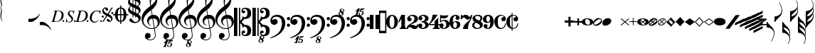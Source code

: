 SplineFontDB: 3.2
FontName: Leipzig
FullName: Leipzig
FamilyName: Leipzig
Weight: Regular
Copyright: Created by Etienne Darbellay, Jean-Francois Marti and Laurent Pugin. \nThis font is licensed under the SIL Open Font License \\(http://scripts.sil.org/OFL\\).\nVersion 5.2.45
UComments: "2014-03-21: Created.+AAoA-Version 5.2.0 - adding glyphs (dynamics, ornaments, mensural note heads, etc)+AAoA-Version 5.2.1 - adding repeats+AAoA-Version 5.2.2 - fixing size of some glpyhs+AAoA-Version 5.2.3 - adding mensural clefs+AAoA-Version 5.2.4 - adding more dynam glyphs+AAoA-Version 5.2.5 - adding more dynam glyphs+AAoA-Version 5.2.6 - adding some octaves glyphs+AAoA-Version 5.2.7 - adjusting pedal glyphs+AAoA-Version 5.2.8 - adding perc clef+AAoA-Version 5.2.9 - adding two mensural clefs+AAoA-Version 5.2.10 - adding articulations and two fermatas and bow directions+AAoA-Version 5.2.11 - adding harmonic and reviewing bows+AAoA-Version 5.2.12 - reviewing artic width+AAoA-Version 5.2.13 - adding (very)short/long fermata and breath comma+AAoA-Version 5.2.14 - adding mensural stems+AAoA-Version 5.2.15 - changing ascent/descent to 750/250+AAoA-Version 5.2.16 - adding mensural rests+AAoA-Version 5.2.17 - correcting mensural rests position+AAoA-Version 5.2.18 - adding accid square brackets and reviewing bow directions+AAoA-Version 5.2.19 - adding some quartertone accidentals (Gould and Stein-Zimmermann)+AAoA-Version 5.2.20 - adding some anchor points (accidentals)+AAoA-Version 5.2.21 - adding stem flags (16th to 256th)+AAoA-Version 5.2.22 - fixing anchor point names+AAoA-Version 5.2.23 - adding anchor points to all accidentals+AAoA-Version 5.2.24 - changing 8th flags+AAoA-Version 5.2.25 - reviewing mensural clefs+AAoA-Version 5.2.26 - revising position of some rests+AAoA-Version 5.2.27 - adding some anchor points to note heads+AAoA-Version 5.2.28 - correcting anchor points+AAoA-Version 5.2.29 - adding plus time signature symbols+AAoA-Version 5.2.30 - adding some combining strokes for trills+AAoA-Version 5.2.31 - adding some arpegio glyphs (Mulit-segment lines)+AAoA-Version 5.2.32 - adding pedal sostenuto glyph+AAoA-Version 5.2.33 - adding mensural prolations+AAoA-Version 5.2.34 - adding some tablature glyphs+AAoA-Version 5.2.35 - adding 512th and 1024th flags+AAoA-Version 5.2.36 - adding 512th and 1024th rests+AAoA-Version 5.2.37 - adding some more tablature glyphs+AAoA-Version 5.2.38 - validating font+AAoA-Version 5.2.39 - adjusting some more tablature glyphs+AAoA-Version 5.2.40 - adding brace glyph+AAoA-Version 5.2.41 - adding sprechgesang glyph+AAoA-Version 5.2.42 - adding some notehead glyphs+AAoA-Version 5.2.43 - adding buzz roll glyph+AAoA-Version 5.2.44 - adding anchor points to noteheads+AAoA-Version 5.2.45 - adding precomposed ornaments"
Version: 5.2.45
ItalicAngle: 0
UnderlinePosition: -50
UnderlineWidth: 50
Ascent: 750
Descent: 250
InvalidEm: 0
LayerCount: 2
Layer: 0 0 "Back" 1
Layer: 1 0 "Fore" 0
XUID: [1021 638 1292611596 15783845]
FSType: 8
OS2Version: 0
OS2_WeightWidthSlopeOnly: 0
OS2_UseTypoMetrics: 1
CreationTime: 1395388130
ModificationTime: 1599494060
PfmFamily: 17
TTFWeight: 500
TTFWidth: 5
LineGap: 90
VLineGap: 0
OS2TypoAscent: 0
OS2TypoAOffset: 1
OS2TypoDescent: 0
OS2TypoDOffset: 1
OS2TypoLinegap: 90
OS2WinAscent: 0
OS2WinAOffset: 1
OS2WinDescent: 0
OS2WinDOffset: 1
HheadAscent: 0
HheadAOffset: 1
HheadDescent: 0
HheadDOffset: 1
OS2Vendor: 'PfEd'
MarkAttachClasses: 1
DEI: 91125
LangName: 1033
Encoding: UnicodeFull
UnicodeInterp: none
NameList: Adobe Glyph List
DisplaySize: -128
AntiAlias: 1
FitToEm: 1
WinInfo: 58716 9 4
BeginPrivate: 0
EndPrivate
TeXData: 1 0 0 346030 173015 115343 0 1048576 115343 783286 444596 497025 792723 393216 433062 380633 303038 157286 324010 404750 52429 2506097 1059062 262144
AnchorClass2: "stemUpSE"""  "stemDownNW"""  "cutOutNW"""  "cutOutSW"""  "cutOutSE"""  "cutOutNE""" 
BeginChars: 1114115 333

StartChar: uniE0A3
Encoding: 57507 57507 0
Width: 314
VWidth: 2048
Flags: HW
AnchorPoint: "stemUpSE" 314 41 basechar 0
AnchorPoint: "stemDownNW" 0 -36 basechar 0
AnchorPoint: "cutOutSE" 269 -60 basechar 0
AnchorPoint: "cutOutNW" 35 60 basechar 0
LayerCount: 2
Fore
SplineSet
278 64 m 0
 278 86 261 103 235 103 c 0
 223 103 209 100 194 93 c 0
 109 50 29 -1 29 -63 c 1
 34 -88 44 -95 78 -95 c 1
 145 -84 278 0 278 64 c 0
0 -36 m 0
 0 32 73 138 200 138 c 0
 266 138 314 99 314 41 c 0
 314 -43 208 -132 96 -132 c 0
 32 -132 0 -100 0 -36 c 0
EndSplineSet
Validated: 1
EndChar

StartChar: uniE080
Encoding: 57472 57472 1
Width: 427
VWidth: 2048
Flags: HW
LayerCount: 2
Fore
SplineSet
209 251 m 1024
210 -250 m 4
 111 -250 0 -156 0 1 c 0
 0 153 93 251 209 251 c 0
 325 251 414 132 414 1 c 256
 414 -138 311 -250 210 -250 c 4
119 1 m 0
 119 -78 132 -214 207 -214 c 0
 275 -214 291 -102 291 1 c 0
 291 77 276 217 207 217 c 0
 139 217 119 81 119 1 c 0
EndSplineSet
Validated: 1
EndChar

StartChar: uniE081
Encoding: 57473 57473 2
Width: 296
VWidth: 2048
Flags: HW
LayerCount: 2
Fore
SplineSet
48 -250 m 1
 48 -214 l 1
 71 -214 88 -208 97 -196 c 1
 105 -182 109 -163 109 -139 c 2
 109 111 l 1
 27 -18 l 1
 0 -5 l 1
 107 250 l 1
 235 250 l 1
 235 -144 l 2
 235 -168 240 -186 249 -197 c 128
 258 -208 274 -214 296 -214 c 1
 296 -250 l 1
 48 -250 l 1
EndSplineSet
Validated: 1
EndChar

StartChar: uniE082
Encoding: 57474 57474 3
Width: 402
VWidth: 2048
Flags: HW
LayerCount: 2
Fore
SplineSet
104 -185 m 1
 86 -185 49 -199 39 -250 c 1
 3 -250 l 1
 0 -221 l 1
 0 -196 6 -175 18 -157 c 1
 29 -138 40 -127 57 -114 c 1
 178 -32 l 1
 215 -3 l 2
 230 8 242 26 253 51 c 1
 265 75 271 98 271 121 c 0
 271 161 252 209 177 209 c 0
 152 209 145 209 127 201 c 1
 113 196 104 189 101 179 c 1
 104 170 108 164 111 161 c 2
 135 144 l 1
 147 137 152 133 162 123 c 1
 167 116 169 107 169 96 c 0
 169 84 169 39 90 22 c 1
 60 22 14 48 14 116 c 0
 14 182 95 251 211 251 c 0
 283 251 392 219 392 101 c 0
 392 48 360 6 279 -32 c 1
 188 -73 l 2
 162 -84 143 -96 131 -110 c 1
 180 -103 l 1
 264 -103 295 -144 328 -144 c 0
 348 -144 361 -124 367 -83 c 1
 402 -83 l 1
 402 -235 334 -251 288 -251 c 0
 271 -251 223 -251 209 -244 c 6
 219 -244 l 1
 191 -227 l 1
 142 -190 122 -187 104 -185 c 1
EndSplineSet
Validated: 1
EndChar

StartChar: uniE083
Encoding: 57475 57475 4
Width: 383
VWidth: 2048
Flags: HW
LayerCount: 2
Fore
SplineSet
188 250 m 0
 285 250 365 198 365 134 c 0
 365 65 325 23 247 9 c 1
 303 4 372 -35 372 -107 c 0
 372 -138 362 -164 341 -185 c 1
 322 -206 296 -223 263 -234 c 1
 213 -245 l 2
 198 -248 177 -252 158 -252 c 0
 108 -252 72 -236 45 -214 c 1
 29 -204 22 -196 11 -180 c 1
 4 -167 0 -155 0 -142 c 0
 0 -99 27 -59 68 -59 c 1
 71 -61 l 1
 132 -61 146 -103 146 -131 c 0
 146 -150 122 -173 120 -188 c 1
 127 -205 140 -213 157 -213 c 0
 201 -213 251 -184 251 -135 c 0
 251 -60 217 -10 113 -10 c 1
 113 26 l 1
 197 26 244 48 244 124 c 0
 244 178 207 212 157 212 c 256
 131 212 114 205 106 190 c 1
 121 168 150 174 150 120 c 0
 150 83 113 58 79 58 c 0
 57 58 10 73 10 134 c 0
 10 213 111 250 188 250 c 0
EndSplineSet
Validated: 1
EndChar

StartChar: uniE084
Encoding: 57476 57476 5
Width: 387
VWidth: 2048
Flags: HW
LayerCount: 2
Fore
SplineSet
0 -78 m 1
 84 19 114 102 134 251 c 1
 304 251 l 1
 291 219 222 119 205 100 c 2
 121 3 l 1
 88 -33 62 -60 41 -78 c 1
 203 -78 l 1
 203 24 l 1
 330 147 l 1
 330 -78 l 1
 387 -78 l 1
 387 -117 l 1
 330 -117 l 1
 330 -151 l 2
 330 -194 349 -216 387 -216 c 1
 387 -250 l 1
 143 -250 l 1
 143 -214 l 1
 191 -214 203 -188 203 -144 c 2
 203 -117 l 1
 0 -117 l 1
 0 -78 l 1
EndSplineSet
Validated: 1
EndChar

StartChar: uniE085
Encoding: 57477 57477 6
Width: 354
VWidth: 2048
Flags: HW
LayerCount: 2
Fore
SplineSet
141 38 m 0
 127 38 85 33 49 -13 c 1
 17 -13 l 1
 22 250 l 1
 77 239 130 232 180 232 c 0
 220 232 265 238 314 249 c 1
 306 197 275 135 155 135 c 1
 105 137 l 2
 86 139 74 141 56 147 c 1
 51 36 l 1
 89 62 132 75 180 75 c 0
 274 75 357 11 357 -84 c 0
 357 -184 259 -250 146 -250 c 0
 58 -250 0 -197 0 -135 c 0
 0 -82 39 -52 75 -52 c 0
 112 -52 144 -84 144 -124 c 0
 144 -128 143 -134 140 -142 c 1
 113 -179 l 2
 111 -182 110 -187 110 -193 c 0
 110 -208 122 -216 146 -216 c 0
 220 -216 238 -139 238 -84 c 0
 238 -29 203 38 141 38 c 0
EndSplineSet
Validated: 1
EndChar

StartChar: uniE086
Encoding: 57478 57478 7
Width: 394
VWidth: 2048
Flags: HW
LayerCount: 2
Fore
SplineSet
264 -91 m 0
 264 -54 236 1 197 1 c 0
 162 1 132 -53 132 -110 c 0
 132 -162 154 -214 200 -214 c 0
 247 -214 264 -146 264 -91 c 0
210 214 m 0
 174 214 120 181 120 30 c 1
 122 -6 l 1
 162 18 203 30 242 30 c 0
 322 30 382 -18 382 -91 c 0
 382 -190 283 -250 200 -250 c 4
 40 -250 0 -77 0 -6 c 256
 0 15 2 37 7 65 c 1
 17 100 l 129
 43 185 90 215 115 226 c 0
 156 245 189 250 218 250 c 0
 311 250 360 187 360 145 c 0
 360 87 308 73 287 73 c 0
 254 73 228 97 222 108 c 128
 219 113 216 122 215 133 c 1
 226 163 l 2
 232 178 235 190 235 198 c 0
 235 209 226 214 210 214 c 0
EndSplineSet
Validated: 1
EndChar

StartChar: uniE087
Encoding: 57479 57479 8
Width: 404
VWidth: 2048
Flags: HW
LayerCount: 2
Fore
SplineSet
330 125 m 1
 319 116 277 79 235 79 c 1
 217 81 202 87 191 96 c 1
 174 115 158 130 143 141 c 1
 130 152 116 158 101 158 c 0
 78 158 56 136 37 92 c 1
 0 92 l 1
 0 247 l 1
 37 247 l 1
 41 229 48 219 58 217 c 1
 66 218 73 220 80 225 c 1
 90 230 l 1
 104 240 l 2
 107 242 118 246 125 247 c 130
 136 249 l 130
 144 250 169 250 178 250 c 0
 217 250 235 243 268 207 c 1
 279 192 294 184 312 181 c 1
 339 184 357 210 366 251 c 1
 404 250 l 1
 403 241 393 162 375 126 c 1
 370 113 363 98 354 80 c 2
 321 20 l 1
 266 -72 252 -142 252 -250 c 1
 78 -250 l 5
 78 -205 89 -164 111 -128 c 1
 134 -93 170 -54 217 -11 c 1
 316 73 330 85 330 125 c 1
EndSplineSet
Validated: 1
EndChar

StartChar: uniE088
Encoding: 57480 57480 9
Width: 386
VWidth: 2048
Flags: HW
LayerCount: 2
Fore
SplineSet
185 -214 m 0
 261 -214 273 -156 275 -146 c 1
 275 -112 240 -86 218 -73 c 2
 166 -44 l 1
 145 -34 134 -27 132 -24 c 1
 93 -57 74 -78 70 -116 c 1
 75 -139 93 -214 185 -214 c 0
291 135 m 0
 291 196 219 211 178 211 c 0
 138 211 101 194 101 160 c 1
 104 139 116 122 127 110 c 1
 144 95 160 84 175 76 c 1
 240 48 l 1
 274 75 291 104 291 135 c 0
166 -250 m 4
 109 -250 0 -224 -0 -118 c 0
 0 -71 30 -32 89 -2 c 1
 56 13 10 58 10 117 c 0
 10 196 95 249 188 249 c 2
 206 249 l 130
 211 249 227 250 234 248 c 1
 259 248 360 218 360 138 c 0
 360 101 337 62 291 22 c 1
 334 -3 374 -49 374 -97 c 0
 374 -198 256 -250 166 -250 c 4
EndSplineSet
Validated: 1
EndChar

StartChar: uniE089
Encoding: 57481 57481 10
Width: 397
VWidth: 2048
Flags: HW
LayerCount: 2
Fore
SplineSet
119 107 m 0
 119 56 141 3 185 3 c 0
 223 3 249 51 249 113 c 0
 249 163 218 213 185 213 c 0
 145 213 119 157 119 107 c 0
94 -74 m 0
 134 -74 166 -101 166 -139 c 0
 166 -147 163 -158 157 -173 c 2
 150 -189 l 1
 145 -204 l 1
 147 -212 157 -216 176 -216 c 0
 232 -216 260 -143 260 3 c 1
 228 -21 189 -33 141 -33 c 0
 112 -33 85 -27 62 -13 c 1
 11 13 5 65 -0 95 c 1
 0 159 56 250 188 250 c 0
 346 250 385 99 385 13 c 0
 385 -132 293 -250 178 -250 c 4
 69 -250 23 -182 23 -149 c 0
 23 -103 56 -74 94 -74 c 0
EndSplineSet
Validated: 1
EndChar

StartChar: uniE0A2
Encoding: 57506 57506 11
Width: 405
VWidth: 2048
Flags: HW
AnchorPoint: "stemUpSE" 405 0 basechar 0
AnchorPoint: "stemDownNW" 0 0 basechar 0
AnchorPoint: "cutOutSE" 392 -58 basechar 0
AnchorPoint: "cutOutNW" 15 61 basechar 0
LayerCount: 2
Fore
SplineSet
198 133 m 4
 300 133 405 88 405 0 c 0
 405 -92 307 -133 198 -133 c 0
 97 -133 0 -87 0 0 c 260
 0 88 93 133 198 133 c 4
293 -21 m 0
 293 -7 290 8 285 23 c 0
 278 43 267 61 252 77 c 0
 232 98 209 108 184 108 c 1
 164 106 l 1
 149 101 137 92 128 78 c 1
 124 69 122 61 120 54 c 128
 118 47 117 38 117 27 c 0
 117 12 120 -7 126 -30 c 128
 132 -53 144 -71 160 -85 c 1
 175 -100 196 -108 222 -108 c 0
 226 -108 232 -107 240 -106 c 0
 259 -101 272 -91 280 -76 c 128
 288 -61 293 -42 293 -21 c 0
EndSplineSet
Validated: 1
EndChar

StartChar: uniE0A4
Encoding: 57508 57508 12
Width: 314
VWidth: 2048
Flags: HMW
AnchorPoint: "stemUpSE" 314 39 basechar 0
AnchorPoint: "stemDownNW" -0 -39 basechar 0
AnchorPoint: "cutOutSE" 272 -61 basechar 0
AnchorPoint: "cutOutNW" 36 60 basechar 0
LayerCount: 2
Fore
SplineSet
0 -39 m 0
 0 29 73 133 200 133 c 0
 266 133 314 96 314 38 c 0
 314 -46 208 -133 96 -133 c 0
 32 -133 0 -103 0 -39 c 0
EndSplineSet
Validated: 1
EndChar

StartChar: uniE05C
Encoding: 57436 57436 13
Width: 656
VWidth: 2048
Flags: HW
LayerCount: 2
Fore
SplineSet
175 0 m 1
 175 502 l 1
 218 502 l 1
 218 46 l 1
 231 53 243 64 255 75 c 1
 265 87 275 99 282 113 c 1
 288 127 292 144 296 162 c 0
 299 182 301 203 301 224 c 1
 308 189 333 170 374 164 c 1
 452 183 473 232 474 329 c 0
 474 373 465 406 443 429 c 1
 425 452 402 464 374 464 c 0
 331 464 309 427 308 380 c 1
 315 395 327 398 347 404 c 1
 353 404 357 402 363 400 c 2
 380 390 l 1
 390 376 l 1
 397 358 l 1
 393 326 374 310 341 310 c 0
 285 310 264 349 264 408 c 1
 272 436 277 452 294 469 c 0
 301 476 308 482 317 486 c 1
 320 489 339 495 344 497 c 1
 378 500 l 1
 413 502 l 1
 533 502 603 441 603 324 c 1
 606 291 l 1
 606 239 586 194 546 157 c 1
 526 140 501 128 472 118 c 1
 441 109 408 105 371 105 c 1
 278 17 l 1
 278 -17 l 1
 371 -105 l 1
 408 -105 441 -109 472 -118 c 1
 501 -128 526 -140 546 -157 c 1
 586 -194 606 -239 606 -291 c 1
 603 -324 l 1
 603 -441 533 -502 413 -502 c 1
 378 -500 l 1
 344 -497 l 1
 339 -495 320 -489 317 -486 c 1
 286 -473 274 -444 264 -408 c 1
 264 -349 285 -310 341 -310 c 0
 374 -310 393 -326 397 -358 c 1
 390 -376 l 1
 380 -390 l 1
 363 -400 l 2
 357 -402 353 -404 347 -404 c 1
 327 -398 315 -395 308 -380 c 1
 309 -427 331 -464 374 -464 c 0
 402 -464 425 -452 443 -429 c 1
 465 -406 474 -373 474 -329 c 0
 473 -232 452 -183 374 -164 c 1
 333 -170 308 -189 301 -224 c 1
 301 -203 299 -182 296 -162 c 0
 292 -144 288 -127 282 -113 c 1
 275 -99 265 -87 255 -75 c 1
 243 -64 231 -53 218 -46 c 1
 218 -502 l 1
 175 -502 l 1
 175 0 l 1
0 502 m 1
 118 502 l 5
 118 0 l 1
 118 -502 l 1
 0 -502 l 1
 0 0 l 1
 0 502 l 1
EndSplineSet
Validated: 1
EndChar

StartChar: uniE05D
Encoding: 57437 57437 14
Width: 616
VWidth: 2048
Flags: HW
LayerCount: 2
Fore
SplineSet
380 -545 m 0
 380 -518 359 -505 331 -505 c 0
 316 -505 300 -513 300 -530 c 0
 300 -544 310 -555 318 -564 c 0
 326 -572 334 -582 344 -589 c 0
 349 -591 354 -593 357 -593 c 0
 374 -593 380 -563 380 -545 c 0
266 -626 m 0
 263 -628 260 -631 259 -634 c 0
 253 -642 249 -653 249 -664 c 0
 249 -666 249 -668 250 -671 c 0
 257 -703 284 -723 303 -723 c 0
 323 -723 340 -703 340 -687 c 0
 340 -682 338 -678 336 -673 c 0
 329 -654 311 -636 294 -625 c 0
 290 -623 285 -619 280 -619 c 0
 274 -619 269 -622 266 -626 c 0
0 502 m 1
 118 502 l 1
 118 167 118 -167 118 -502 c 1
 0 -502 l 1
 0 -167 0 167 0 502 c 1
303 -735 m 0
 267 -735 211 -711 211 -665 c 0
 211 -637 236 -608 262 -599 c 0
 266 -598 268 -597 268 -594 c 0
 268 -592 267 -591 266 -591 c 0
 255 -578 250 -564 250 -550 c 0
 250 -516 279 -489 321 -488 c 1
 319 -487 318 -487 317 -486 c 0
 286 -473 274 -444 264 -408 c 1
 264 -349 285 -310 341 -310 c 0
 374 -310 393 -326 397 -358 c 1
 390 -376 l 1
 380 -390 l 1
 363 -400 l 2
 357 -402 353 -404 347 -404 c 0
 327 -398 315 -395 308 -380 c 1
 309 -427 331 -464 374 -464 c 0
 402 -464 424 -451 443 -429 c 0
 464 -405 474 -373 474 -329 c 0
 473 -232 452 -183 374 -164 c 1
 333 -170 308 -189 301 -224 c 1
 301 -135 275 -78 218 -46 c 1
 218 -502 l 1
 175 -502 l 1
 175 -167 175 167 175 502 c 1
 218 502 l 1
 218 46 l 1
 275 78 301 135 301 224 c 1
 308 189 333 170 374 164 c 1
 452 183 473 232 474 329 c 0
 474 373 464 405 443 429 c 0
 424 451 402 464 374 464 c 0
 331 464 309 427 308 380 c 1
 315 395 327 398 347 404 c 0
 353 404 357 402 363 400 c 2
 380 390 l 1
 390 376 l 1
 397 358 l 1
 393 326 374 310 341 310 c 0
 285 310 264 349 264 408 c 1
 274 444 286 473 317 486 c 0
 320 489 339 495 344 497 c 2
 378 500 l 1
 413 502 l 1
 533 502 603 441 603 324 c 1
 606 291 l 1
 606 239 587 193 546 157 c 0
 506 122 445 105 371 105 c 1
 278 17 l 1
 278 -17 l 1
 371 -105 l 1
 445 -105 506 -122 546 -157 c 0
 587 -193 606 -239 606 -291 c 1
 603 -324 l 1
 603 -438 537 -502 423 -502 c 0
 420 -502 416 -502 413 -502 c 2
 381 -501 l 1
 400 -510 416 -524 416 -548 c 0
 416 -583 394 -591 385 -598 c 0
 379 -603 377 -608 377 -614 c 0
 377 -620 378 -625 381 -630 c 0
 388 -641 390 -652 390 -664 c 0
 390 -691 372 -717 344 -729 c 0
 333 -733 317 -735 303 -735 c 0
EndSplineSet
Validated: 1
EndChar

StartChar: uniE051
Encoding: 57425 57425 15
Width: 650
VWidth: 2048
Flags: HW
LayerCount: 2
Fore
SplineSet
224 -392 m 0
 276 -392 322 -436 322 -488 c 0
 322 -539 288 -574 217 -594 c 1
 234 -618 268 -630 319 -630 c 0
 381 -630 435 -587 459 -545 c 0
 468 -529 472 -504 472 -471 c 0
 472 -451 470 -429 467 -404 c 0
 458 -351 449 -298 441 -245 c 1
 418 -249 393 -251 365 -251 c 0
 306 -251 263 -244 235 -231 c 0
 147 -189 85 -138 48 -77 c 0
 20 -30 -1 39 -1 120 c 0
 -1 245 82 369 154 436 c 0
 199 478 250 521 307 563 c 1
 304 579 299 609 294 655 c 0
 290 698 289 728 289 744 c 0
 289 861 305 916 358 1001 c 0
 392 1055 422 1082 447 1083 c 0
 468 1083 490 1053 516 991 c 0
 545 922 557 874 557 817 c 0
 557 707 536 655 490 576 c 0
 477 556 427 486 392 458 c 0
 379 449 367 439 355 429 c 1
 386 248 l 1
 394 249 404 250 414 250 c 0
 472 250 516 238 547 215 c 0
 610 169 646 102 646 9 c 0
 646 -114 559 -200 465 -239 c 1
 473 -296 482 -349 490 -401 c 0
 494 -432 496 -459 496 -481 c 0
 496 -511 491 -534 482 -551 c 0
 458 -596 424 -626 383 -642 c 1
 392 -642 l 2
 402 -642 411 -642 420 -642 c 0
 442 -642 459 -642 459 -646 c 0
 459 -668 425 -680 404 -684 c 2
 375 -690 l 2
 364 -692 353 -694 341 -697 c 2
 327 -700 l 1
 322 -704 320 -719 320 -726 c 0
 320 -727 321 -729 324 -729 c 0
 332 -729 346 -726 355 -726 c 0
 379 -726 386 -738 398 -738 c 1
 401 -741 l 1
 416 -752 424 -774 424 -796 c 0
 424 -856 366 -893 312 -893 c 0
 281 -893 250 -873 250 -835 c 0
 250 -819 258 -808 273 -804 c 1
 277 -804 l 2
 291 -804 301 -816 301 -830 c 0
 301 -845 287 -848 284 -866 c 1
 284 -877 301 -880 313 -880 c 0
 328 -879 353 -870 373 -813 c 0
 378 -799 380 -789 380 -781 c 0
 380 -753 358 -749 347 -749 c 0
 320 -749 300 -776 290 -776 c 0
 279 -776 279 -772 279 -767 c 0
 279 -754 302 -684 317 -655 c 1
 309 -655 300 -655 292 -654 c 1
 282 -680 206 -851 205 -859 c 0
 205 -880 232 -870 232 -881 c 0
 232 -886 227 -890 220 -890 c 0
 215 -889 209 -889 203 -889 c 0
 184 -889 160 -891 139 -891 c 0
 117 -891 100 -889 100 -881 c 1
 108 -863 129 -888 147 -851 c 0
 155 -835 186 -756 186 -754 c 0
 186 -754 l 2
 186 -754 188 -749 188 -745 c 0
 188 -741 187 -738 181 -738 c 0
 171 -738 167 -757 147 -757 c 0
 141 -757 136 -754 136 -749 c 0
 136 -747 136 -746 138 -743 c 0
 144 -736 218 -650 225 -644 c 0
 226 -643 228 -642 229 -641 c 1
 219 -638 210 -633 200 -628 c 0
 146 -602 120 -566 120 -511 c 0
 120 -445 160 -392 224 -392 c 0
518 850 m 0
 518 906 496 939 463 939 c 0
 462 939 462 939 461 939 c 0
 366 939 326 764 326 653 c 0
 326 629 328 605 331 582 c 1
 381 621 423 664 458 710 c 0
 498 763 518 810 518 850 c 0
570 -46 m 0
 570 63 518 119 418 119 c 0
 414 119 410 119 406 119 c 1
 460 -207 l 1
 533 -182 570 -129 570 -46 c 0
254 -3 m 0
 254 -54 295 -108 329 -125 c 1
 326 -127 322 -130 319 -135 c 1
 249 -102 203 -47 196 37 c 0
 196 41 196 44 196 48 c 0
 196 116 240 174 284 207 c 0
 307 224 333 236 362 243 c 1
 333 413 l 1
 312 400 281 376 241 340 c 0
 191 296 155 256 132 221 c 0
 87 153 64 93 64 41 c 0
 64 -37 97 -99 158 -150 c 0
 216 -199 283 -223 361 -223 c 0
 386 -223 411 -220 436 -214 c 1
 417 -103 400 7 382 117 c 1
 310 115 254 70 254 -3 c 0
EndSplineSet
Validated: 1
EndChar

StartChar: uniE050
Encoding: 57424 57424 16
Width: 646
VWidth: 2048
Flags: HW
LayerCount: 2
Fore
SplineSet
441 -245 m 1
 418 -249 393 -251 365 -251 c 0
 306 -251 263 -244 235 -231 c 0
 147 -189 85 -138 48 -77 c 0
 22 -33 5 26 0 99 c 0
 0 105 -1 112 -1 118 c 0
 -1 172 14 229 44 288 c 0
 73 345 109 394 154 436 c 128
 199 478 250 521 307 563 c 1
 304 579 299 609 294 655 c 0
 290 698 289 728 289 744 c 0
 289 861 305 916 358 1001 c 0
 392 1055 422 1083 447 1083 c 0
 468 1083 490 1053 516 991 c 128
 542 929 555 876 557 832 c 0
 557 827 557 822 557 817 c 0
 557 708 536 655 490 576 c 0
 477 556 427 486 392 458 c 0
 379 449 367 439 355 429 c 1
 386 248 l 1
 394 249 404 250 414 250 c 0
 472 250 516 238 547 215 c 0
 606 172 639 111 645 31 c 0
 646 24 646 16 646 9 c 0
 646 -114 559 -200 465 -239 c 1
 473 -296 482 -349 490 -401 c 0
 495 -432 496 -459 496 -481 c 0
 496 -511 491 -534 482 -551 c 0
 447 -615 394 -650 324 -654 c 0
 319 -654 313 -655 308 -655 c 0
 271 -655 236 -645 200 -628 c 0
 150 -604 123 -569 120 -523 c 0
 120 -519 120 -516 120 -512 c 0
 120 -483 127 -457 140 -436 c 0
 158 -408 185 -394 219 -392 c 0
 221 -392 223 -392 225 -392 c 0
 274 -392 318 -434 322 -479 c 0
 322 -482 322 -485 322 -488 c 0
 322 -539 288 -574 217 -594 c 1
 234 -618 268 -630 319 -630 c 0
 381 -630 435 -587 459 -545 c 0
 468 -529 472 -504 472 -471 c 0
 472 -451 471 -429 467 -404 c 0
 459 -351 449 -298 441 -245 c 1
461 939 m 0
 366 939 326 764 326 653 c 0
 326 629 328 605 331 582 c 1
 381 621 423 664 458 710 c 0
 498 763 518 810 518 850 c 0
 518 853 518 855 518 858 c 0
 514 911 496 939 463 939 c 0
 462 939 462 939 461 939 c 0
406 119 m 1
 460 -207 l 1
 533 -182 570 -129 570 -46 c 0
 570 -39 570 -31 569 -23 c 0
 562 72 512 119 418 119 c 0
 414 119 410 119 406 119 c 1
382 117 m 1
 310 115 254 70 254 -3 c 0
 254 -5 254 -7 254 -10 c 0
 256 -56 297 -109 329 -125 c 1
 326 -127 322 -130 319 -135 c 1
 249 -102 203 -47 196 37 c 0
 196 41 196 44 196 48 c 0
 196 116 240 174 284 207 c 0
 307 224 333 236 362 243 c 1
 333 413 l 1
 312 400 281 376 241 340 c 0
 191 296 155 256 132 221 c 0
 87 152 65 91 65 39 c 0
 65 35 65 30 65 26 c 0
 70 -42 100 -101 158 -150 c 128
 216 -199 283 -223 361 -223 c 0
 386 -223 411 -220 436 -214 c 1
 417 -103 400 7 382 117 c 1
EndSplineSet
Validated: 1
EndChar

StartChar: uniE052
Encoding: 57426 57426 17
Width: 646
VWidth: 2048
Flags: HW
LayerCount: 2
Fore
SplineSet
382 117 m 1
 310 115 254 70 254 -3 c 0
 254 -5 254 -7 254 -10 c 0
 256 -56 297 -109 329 -125 c 1
 326 -127 322 -130 319 -135 c 1
 249 -102 203 -47 196 37 c 0
 196 41 196 44 196 48 c 0
 196 116 240 174 284 207 c 0
 307 224 333 236 362 243 c 1
 333 413 l 1
 312 400 281 376 241 340 c 0
 191 296 155 256 132 221 c 0
 87 152 65 91 65 39 c 0
 65 35 65 30 65 26 c 0
 70 -42 100 -101 158 -150 c 0
 216 -199 283 -223 361 -223 c 0
 386 -223 411 -220 436 -214 c 1
 417 -103 400 7 382 117 c 1
406 119 m 1
 460 -207 l 1
 533 -182 570 -129 570 -46 c 0
 570 -39 570 -31 569 -23 c 0
 562 72 512 119 418 119 c 0
 414 119 410 119 406 119 c 1
461 939 m 0
 366 939 326 764 326 653 c 0
 326 629 328 605 331 582 c 1
 381 621 423 664 458 710 c 0
 498 763 518 810 518 850 c 0
 518 853 518 855 518 858 c 0
 514 911 496 939 463 939 c 0
 462 939 462 939 461 939 c 0
441 -245 m 1
 418 -249 393 -251 365 -251 c 0
 306 -251 263 -244 235 -231 c 0
 147 -189 85 -138 48 -77 c 0
 22 -33 5 26 0 99 c 0
 0 105 -1 112 -1 118 c 0
 -1 172 14 229 44 288 c 0
 73 345 109 394 154 436 c 0
 199 478 250 521 307 563 c 1
 304 579 299 609 294 655 c 0
 290 698 289 728 289 744 c 0
 289 861 305 916 358 1001 c 0
 392 1055 422 1083 447 1083 c 0
 468 1083 490 1053 516 991 c 0
 542 929 555 876 557 832 c 0
 557 827 557 822 557 817 c 0
 557 708 536 655 490 576 c 0
 477 556 427 486 392 458 c 0
 379 449 367 439 355 429 c 1
 386 248 l 1
 394 249 404 250 414 250 c 0
 472 250 516 238 547 215 c 0
 606 172 639 111 645 31 c 0
 646 24 646 16 646 9 c 0
 646 -114 559 -200 465 -239 c 1
 473 -296 482 -349 490 -401 c 0
 495 -432 496 -459 496 -481 c 0
 496 -511 491 -534 482 -551 c 0
 457 -597 423 -628 380 -643 c 1
 401 -644 465 -656 465 -703 c 0
 465 -738 443 -746 434 -753 c 0
 428 -758 426 -763 426 -769 c 0
 426 -775 426 -780 430 -785 c 1
 436 -796 439 -807 439 -819 c 0
 439 -846 421 -872 393 -884 c 0
 382 -888 366 -890 352 -890 c 0
 318 -890 270 -869 262 -832 c 0
 261 -827 260 -824 260 -820 c 0
 260 -792 285 -763 311 -754 c 0
 315 -753 317 -752 317 -749 c 0
 317 -747 316 -746 315 -746 c 0
 304 -733 299 -719 299 -705 c 0
 299 -684 310 -665 329 -654 c 1
 328 -654 326 -654 324 -654 c 0
 319 -654 313 -655 308 -655 c 0
 271 -655 236 -645 200 -628 c 0
 150 -604 123 -569 120 -523 c 0
 120 -519 120 -516 120 -512 c 0
 120 -483 127 -457 140 -436 c 0
 158 -408 185 -394 219 -392 c 0
 221 -392 223 -392 225 -392 c 0
 274 -392 318 -434 322 -479 c 0
 322 -482 322 -485 322 -488 c 0
 322 -539 288 -574 217 -594 c 1
 234 -618 268 -630 319 -630 c 0
 381 -630 435 -587 459 -545 c 0
 468 -529 472 -504 472 -471 c 0
 472 -451 471 -429 467 -404 c 0
 459 -351 449 -298 441 -245 c 1
315 -781 m 1
 312 -783 309 -786 308 -789 c 1
 302 -797 298 -808 298 -819 c 0
 298 -821 298 -823 299 -826 c 0
 306 -858 333 -878 352 -878 c 0
 372 -878 389 -858 389 -842 c 0
 389 -837 387 -833 385 -828 c 0
 380 -815 371 -804 360 -794 c 0
 354 -789 349 -784 343 -780 c 0
 339 -778 334 -774 329 -774 c 0
 323 -774 318 -777 315 -781 c 1
349 -685 m 1
 349 -699 359 -710 367 -719 c 0
 375 -727 383 -737 393 -744 c 1
 398 -746 403 -748 406 -748 c 0
 423 -748 428 -718 429 -700 c 0
 429 -691 426 -680 420 -674 c 0
 412 -665 397 -660 380 -660 c 1
 365 -661 351 -668 349 -685 c 1
EndSplineSet
Validated: 1
EndChar

StartChar: uniE053
Encoding: 57427 57427 18
Width: 646
VWidth: 2048
Flags: HW
LayerCount: 2
Fore
SplineSet
382 117 m 5
 310 115 254 70 254 -3 c 0
 254 -5 254 -7 254 -10 c 4
 256 -56 297 -109 329 -125 c 5
 326 -127 322 -130 319 -135 c 5
 249 -102 203 -47 196 37 c 4
 196 41 196 44 196 48 c 0
 196 116 240 174 284 207 c 4
 307 224 333 236 362 243 c 5
 333 413 l 5
 312 400 281 376 241 340 c 4
 191 296 155 256 132 221 c 4
 87 152 65 91 65 39 c 0
 65 35 65 30 65 26 c 4
 70 -42 100 -101 158 -150 c 4
 216 -199 283 -223 361 -223 c 4
 386 -223 411 -220 436 -214 c 5
 417 -103 400 7 382 117 c 5
406 119 m 5
 460 -207 l 5
 533 -182 570 -129 570 -46 c 0
 570 -39 570 -31 569 -23 c 4
 562 72 512 119 418 119 c 0
 414 119 410 119 406 119 c 5
461 939 m 4
 366 939 326 764 326 653 c 4
 326 629 328 605 331 582 c 5
 381 621 423 664 458 710 c 4
 498 763 518 810 518 850 c 0
 518 853 518 855 518 858 c 4
 514 911 496 939 463 939 c 0
 462 939 462 939 461 939 c 4
441 -245 m 5
 418 -249 393 -251 365 -251 c 4
 306 -251 263 -244 235 -231 c 4
 147 -189 85 -138 48 -77 c 4
 22 -33 5 26 0 99 c 4
 0 105 -1 112 -1 118 c 0
 -1 172 14 229 44 288 c 4
 73 345 109 394 154 436 c 4
 199 478 250 521 307 563 c 5
 304 579 299 609 294 655 c 4
 290 698 289 728 289 744 c 4
 289 861 305 916 358 1001 c 4
 380 1036 401 1060 419 1073 c 5
 390 1080 358 1099 352 1128 c 4
 351 1133 350 1136 350 1140 c 4
 350 1168 375 1197 401 1206 c 4
 405 1207 407 1208 407 1211 c 4
 407 1213 406 1214 405 1214 c 4
 394 1227 389 1241 389 1255 c 4
 389 1279 403 1301 429 1311 c 5
 439 1316 451 1317 463 1317 c 6
 467 1317 l 6
 483 1317 555 1307 555 1257 c 4
 555 1222 533 1214 524 1207 c 4
 518 1202 516 1197 516 1191 c 4
 516 1185 516 1180 520 1175 c 5
 526 1164 529 1153 529 1141 c 4
 529 1114 511 1088 483 1076 c 4
 479 1075 474 1073 469 1072 c 5
 484 1058 499 1032 516 991 c 4
 542 929 555 876 557 832 c 4
 557 827 557 822 557 817 c 0
 557 708 536 655 490 576 c 4
 477 556 427 486 392 458 c 4
 379 449 367 439 355 429 c 5
 386 248 l 5
 394 249 404 250 414 250 c 4
 472 250 516 238 547 215 c 4
 606 172 639 111 645 31 c 4
 646 24 646 16 646 9 c 0
 646 -114 559 -200 465 -239 c 5
 473 -296 482 -349 490 -401 c 4
 495 -432 496 -459 496 -481 c 4
 496 -511 491 -534 482 -551 c 4
 447 -615 394 -650 324 -654 c 4
 319 -654 313 -655 308 -655 c 0
 271 -655 236 -645 200 -628 c 4
 150 -604 123 -569 120 -523 c 4
 120 -519 120 -516 120 -512 c 0
 120 -483 127 -457 140 -436 c 4
 158 -408 185 -394 219 -392 c 4
 221 -392 223 -392 225 -392 c 0
 274 -392 318 -434 322 -479 c 4
 322 -482 322 -485 322 -488 c 0
 322 -539 288 -574 217 -594 c 5
 234 -618 268 -630 319 -630 c 4
 381 -630 435 -587 459 -545 c 4
 468 -529 472 -504 472 -471 c 4
 472 -451 471 -429 467 -404 c 4
 459 -351 449 -298 441 -245 c 5
405 1179 m 5
 402 1177 399 1174 398 1171 c 5
 392 1163 388 1152 388 1141 c 4
 388 1139 388 1137 389 1134 c 4
 396 1104 420 1084 439 1082 c 5
 442 1083 444 1083 447 1083 c 4
 448 1083 449 1083 450 1083 c 4
 466 1087 479 1104 479 1118 c 4
 479 1123 477 1127 475 1132 c 4
 470 1145 461 1156 450 1166 c 4
 444 1171 439 1176 433 1180 c 4
 429 1182 424 1186 419 1186 c 4
 413 1186 408 1183 405 1179 c 5
439 1275 m 5
 439 1261 449 1250 457 1241 c 4
 465 1233 473 1223 483 1216 c 5
 488 1214 493 1212 496 1212 c 4
 513 1212 518 1242 519 1260 c 4
 519 1269 516 1280 510 1286 c 4
 502 1295 487 1300 470 1300 c 5
 455 1299 441 1292 439 1275 c 5
EndSplineSet
Validated: 1
EndChar

StartChar: uniE054
Encoding: 57428 57428 19
Width: 646
VWidth: 2048
Flags: HW
LayerCount: 2
Fore
SplineSet
254 -3 m 0
 254 -54 295 -108 329 -125 c 1
 326 -127 322 -130 319 -135 c 1
 249 -102 203 -47 196 37 c 0
 196 41 196 44 196 48 c 0
 196 116 240 174 284 207 c 0
 307 224 333 236 362 243 c 1
 333 413 l 1
 312 400 281 376 241 340 c 0
 191 296 155 256 132 221 c 0
 87 152 65 91 65 39 c 0
 65 -38 98 -99 158 -150 c 0
 216 -199 283 -223 361 -223 c 0
 386 -223 411 -220 436 -214 c 1
 417 -103 400 7 382 117 c 1
 310 115 254 70 254 -3 c 0
570 -46 m 0
 570 63 519 119 418 119 c 0
 414 119 410 119 406 119 c 1
 460 -207 l 1
 533 -182 570 -129 570 -46 c 0
518 850 m 0
 518 906 496 939 463 939 c 0
 462 939 462 939 461 939 c 0
 366 939 326 764 326 653 c 0
 326 629 328 605 331 582 c 1
 381 621 423 664 458 710 c 0
 498 763 518 810 518 850 c 0
225 -392 m 0
 276 -392 322 -437 322 -488 c 0
 322 -539 288 -574 217 -594 c 1
 234 -618 268 -630 319 -630 c 0
 381 -630 435 -587 459 -545 c 0
 468 -529 472 -504 472 -471 c 0
 472 -451 471 -429 467 -404 c 0
 459 -351 449 -298 441 -245 c 1
 418 -249 393 -251 365 -251 c 0
 306 -251 263 -244 235 -231 c 0
 147 -189 85 -138 48 -77 c 0
 21 -31 -1 38 -1 118 c 0
 -1 244 83 369 154 436 c 0
 199 478 250 521 307 563 c 1
 304 579 299 609 294 655 c 0
 290 698 289 728 289 744 c 0
 289 861 305 916 358 1001 c 0
 373 1026 388 1044 402 1058 c 1
 400 1058 398 1058 396 1058 c 0
 378 1058 354 1056 333 1056 c 0
 310 1056 291 1058 291 1067 c 1
 299 1085 320 1060 338 1097 c 0
 346 1113 377 1192 377 1194 c 0
 377 1194 l 2
 377 1194 379 1199 379 1203 c 0
 379 1207 378 1210 372 1210 c 0
 362 1210 358 1191 338 1191 c 0
 332 1191 327 1194 327 1199 c 0
 327 1201 327 1202 329 1205 c 0
 335 1212 409 1298 416 1304 c 0
 423 1310 427 1313 432 1313 c 0
 442 1313 449 1302 465 1302 c 0
 471 1302 476 1306 479 1306 c 0
 483 1306 484 1305 484 1301 c 2
 484 1297 l 1
 483 1290 397 1097 396 1089 c 1
 396 1074 410 1075 418 1072 c 1
 428 1079 438 1083 447 1083 c 2
 448 1083 l 1
 443 1091 441 1101 441 1113 c 0
 441 1129 449 1140 464 1144 c 1
 468 1144 l 2
 482 1144 492 1132 492 1118 c 0
 492 1103 478 1100 475 1082 c 1
 475 1071 492 1068 504 1068 c 0
 519 1069 544 1078 564 1135 c 0
 569 1149 571 1159 571 1167 c 0
 571 1195 549 1199 538 1199 c 0
 511 1199 491 1172 481 1172 c 0
 470 1172 470 1176 470 1181 c 0
 470 1197 506 1304 518 1306 c 1
 583 1306 l 2
 593 1306 602 1306 611 1306 c 0
 633 1306 650 1306 650 1302 c 0
 650 1280 616 1268 595 1264 c 2
 566 1258 l 2
 555 1256 544 1254 532 1251 c 2
 518 1248 l 1
 513 1244 511 1229 511 1222 c 0
 511 1221 512 1219 515 1219 c 0
 523 1219 537 1222 546 1222 c 0
 570 1222 577 1210 589 1210 c 1
 592 1207 l 1
 607 1196 615 1174 615 1152 c 0
 615 1092 557 1055 503 1055 c 0
 496 1055 488 1056 481 1058 c 1
 492 1043 504 1020 516 991 c 0
 542 929 555 876 557 832 c 0
 557 827 557 822 557 817 c 0
 557 707 536 655 490 576 c 1
 477 556 427 486 392 458 c 1
 379 449 367 439 355 429 c 1
 386 248 l 1
 394 249 404 250 414 250 c 0
 472 250 516 238 547 215 c 0
 610 169 646 102 646 9 c 0
 646 -114 559 -200 465 -239 c 1
 473 -296 482 -349 490 -401 c 0
 495 -432 496 -459 496 -481 c 0
 496 -511 491 -534 482 -551 c 0
 445 -619 389 -655 308 -655 c 0
 272 -655 236 -645 200 -628 c 0
 147 -603 120 -567 120 -513 c 0
 120 -444 159 -392 225 -392 c 0
EndSplineSet
Validated: 1
EndChar

StartChar: uniE062
Encoding: 57442 57442 20
Width: 698
VWidth: 2048
Flags: HW
LayerCount: 2
Fore
SplineSet
158 96 m 4
 209 96 231 82 246 47 c 6
 262 8 l 5
 262 -9 260 -22 255 -32 c 5
 252 -43 245 -53 236 -63 c 4
 219 -81 187 -106 152 -106 c 4
 97 -106 75 -93 40 -62 c 4
 16 -41 5 -7 5 38 c 4
 5 84 19 119 37 150 c 4
 67 202 108 229 174 243 c 5
 210 249 l 5
 236 251 l 5
 390 251 471 183 510 69 c 4
 521 37 528 1 528 -38 c 4
 528 -141 502 -220 460 -288 c 4
 371 -433 226 -518 48 -576 c 5
 18 -581 l 5
 9 -581 4 -578 4 -573 c 5
 7 -563 9 -562 14 -557 c 5
 49 -542 84 -527 110 -513 c 6
 188 -470 l 5
 284 -413 350 -334 385 -212 c 132
 394 -179 402 -152 407 -112 c 132
 410 -90 412 -77 413 -73 c 5
 406 -4 397 42 390 67 c 4
 383 92 386 89 374 107 c 4
 366 119 355 130 343 141 c 4
 319 162 281 185 225 185 c 4
 177 185 141 177 112 157 c 4
 84 138 70 113 70 84 c 4
 70 76 70 76 70 68 c 5
 72 63 73 59 74 57 c 5
 98 79 126 96 158 96 c 4
585 -118 m 132
 585 -86 608 -60 642 -60 c 4
 660 -60 675 -66 682 -78 c 132
 691 -93 698 -96 698 -118 c 4
 698 -127 696 -134 693 -139 c 5
 687 -158 666 -176 642 -176 c 4
 608 -176 585 -150 585 -118 c 132
642 177 m 4
 673 177 698 150 698 119 c 4
 698 89 673 61 642 61 c 5
 619 64 l 5
 600 71 585 96 585 119 c 5
 588 142 l 5
 597 162 616 177 642 177 c 4
EndSplineSet
Validated: 1
EndChar

StartChar: uniE063
Encoding: 57443 57443 21
Width: 698
VWidth: 2048
Flags: HW
LayerCount: 2
Fore
SplineSet
158 96 m 4
 209 96 231 82 246 47 c 6
 262 8 l 5
 262 -9 260 -22 255 -32 c 5
 252 -43 245 -53 236 -63 c 4
 219 -81 187 -106 152 -106 c 4
 97 -106 75 -93 40 -62 c 4
 16 -41 5 -7 5 38 c 4
 5 84 19 119 37 150 c 4
 67 202 108 229 174 243 c 5
 210 249 l 5
 236 251 l 5
 390 251 471 183 510 69 c 4
 521 37 528 1 528 -38 c 4
 528 -141 502 -220 460 -288 c 4
 371 -433 226 -518 48 -576 c 5
 18 -581 l 5
 9 -581 4 -578 4 -573 c 5
 7 -563 9 -562 14 -557 c 5
 49 -542 84 -527 110 -513 c 6
 188 -470 l 5
 284 -413 350 -334 385 -212 c 132
 394 -179 402 -152 407 -112 c 132
 410 -90 412 -77 413 -73 c 5
 406 -4 397 42 390 67 c 4
 383 92 386 89 374 107 c 4
 366 119 355 130 343 141 c 4
 319 162 281 185 225 185 c 4
 177 185 141 177 112 157 c 4
 84 138 70 113 70 84 c 4
 70 76 70 76 70 68 c 5
 72 63 73 59 74 57 c 5
 98 79 126 96 158 96 c 4
585 -118 m 132
 585 -86 608 -60 642 -60 c 4
 660 -60 675 -66 682 -78 c 132
 691 -93 698 -96 698 -118 c 4
 698 -127 696 -134 693 -139 c 5
 687 -158 666 -176 642 -176 c 4
 608 -176 585 -150 585 -118 c 132
642 177 m 4
 673 177 698 150 698 119 c 4
 698 89 673 61 642 61 c 5
 619 64 l 5
 600 71 585 96 585 119 c 5
 588 142 l 5
 597 162 616 177 642 177 c 4
254 -752 m 2
 254 -752 154 -752 150 -752 c 0
 145 -752 139 -749 139 -743 c 1
 141 -738 142 -735 150 -735 c 0
 158 -735 168 -732 168 -732 c 1
 168 -732 177 -730 185 -714 c 0
 193 -698 221 -621 221 -621 c 1
 221 -621 223 -616 223 -612 c 0
 223 -609 222 -606 217 -606 c 0
 213 -606 209 -609 205 -614 c 0
 201 -619 194 -624 185 -624 c 0
 178 -624 173 -621 173 -616 c 0
 173 -614 173 -613 175 -611 c 0
 181 -604 253 -521 258 -516 c 0
 265 -509 270 -506 274 -506 c 0
 278 -506 285 -510 290 -514 c 0
 295 -517 299 -518 306 -518 c 0
 311 -518 316 -514 319 -514 c 0
 323 -514 324 -515 324 -518 c 0
 324 -519 324 -521 324 -522 c 0
 322 -528 241 -714 240 -722 c 0
 240 -728 244 -736 253 -736 c 0
 259 -736 265 -738 265 -743 c 0
 265 -748 261 -752 254 -752 c 2
305 -669 m 0xabcc
 307 -669 308 -669 309 -669 c 0
 322 -669 332 -680 332 -694 c 0
 332 -699 330 -705 327 -709 c 0
 322 -715 317 -718 315 -726 c 1
 315 -728 l 2
 315 -739 332 -742 341 -742 c 2
 343 -742 l 2xabc4
 358 -742 381 -732 401 -677 c 0
 405 -664 407 -655 407 -646 c 0
 407 -620 387 -616 375 -616 c 0
 357 -616 337 -635 329 -640 c 0
 327 -642 324 -642 321 -642 c 0
 317 -642 314 -641 314 -641 c 2
 312 -640 311 -637 311 -634 c 0
 311 -630 312 -626 312 -624 c 0
 312 -623 313 -623 313 -622 c 0
 317 -604 326 -586 332 -568 c 0xabac
 335 -559 344 -541 344 -534 c 1
 346 -527 350 -515 357 -514 c 1
 365 -514 392 -514 419 -514 c 0
 446 -514 474 -514 482 -515 c 0
 483 -515 483 -516 483 -517 c 0
 483 -521 478 -529 477 -530 c 0
 475 -534 471 -537 468 -539 c 0
 464 -542 460 -545 455 -547 c 0
 447 -550 439 -552 430 -554 c 0
 421 -555 412 -557 403 -559 c 0
 392 -562 381 -562 370 -566 c 0
 366 -567 361 -568 357 -570 c 0x7ba4
 352 -573 351 -581 351 -587 c 1
 350 -589 350 -591 350 -593 c 0
 350 -595 350 -596 352 -597 c 2
 353 -598 l 1
 355 -598 358 -596 361 -596 c 1
 363 -595 365 -595 367 -595 c 0
 373 -594 379 -594 384 -594 c 0
 406 -594 414 -599 425 -606 c 1
 427 -608 l 1x6bac
 438 -616 443 -627 447 -640 c 0
 449 -646 450 -654 450 -662 c 0
 450 -670 449 -678 448 -684 c 0
 443 -708 423 -726 402 -738 c 0
 385 -747 363 -755 343 -755 c 0
 328 -755 313 -751 302 -742 c 0
 291 -733 283 -715 283 -699 c 0
 283 -687 288 -676 299 -671 c 0
 301 -670 303 -670 305 -669 c 0xabcc
EndSplineSet
Validated: 1
EndChar

StartChar: uniE064
Encoding: 57444 57444 22
Width: 698
VWidth: 2048
Flags: HW
LayerCount: 2
Fore
SplineSet
158 96 m 4
 209 96 231 82 246 47 c 6
 262 8 l 5
 262 -9 260 -22 255 -32 c 5
 252 -43 245 -53 236 -63 c 4
 219 -81 187 -106 152 -106 c 4
 97 -106 75 -93 40 -62 c 4
 16 -41 5 -7 5 38 c 4
 5 84 19 119 37 150 c 4
 67 202 108 229 174 243 c 5
 210 249 l 5
 236 251 l 5
 390 251 471 183 510 69 c 4
 521 37 528 1 528 -38 c 4
 528 -141 502 -220 460 -288 c 4
 371 -433 226 -518 48 -576 c 5
 18 -581 l 5
 9 -581 4 -578 4 -573 c 5
 7 -563 9 -562 14 -557 c 5
 49 -542 84 -527 110 -513 c 6
 188 -470 l 5
 284 -413 350 -334 385 -212 c 132
 394 -179 402 -152 407 -112 c 132
 410 -90 412 -77 413 -73 c 5
 406 -4 397 42 390 67 c 4
 383 92 386 89 374 107 c 4
 366 119 355 130 343 141 c 4
 319 162 281 185 225 185 c 4
 177 185 141 177 112 157 c 4
 84 138 70 113 70 84 c 4
 70 76 70 76 70 68 c 5
 72 63 73 59 74 57 c 5
 98 79 126 96 158 96 c 4
585 -118 m 132
 585 -86 608 -60 642 -60 c 4
 660 -60 675 -66 682 -78 c 132
 691 -93 698 -96 698 -118 c 4
 698 -127 696 -134 693 -139 c 5
 687 -158 666 -176 642 -176 c 4
 608 -176 585 -150 585 -118 c 132
642 177 m 4
 673 177 698 150 698 119 c 4
 698 89 673 61 642 61 c 5
 619 64 l 5
 600 71 585 96 585 119 c 5
 588 142 l 5
 597 162 616 177 642 177 c 4
232 -572 m 0
 232 -539 261 -513 303 -513 c 2
 308 -513 l 2
 323 -513 392 -523 392 -570 c 0
 392 -604 371 -611 362 -619 c 0
 356 -624 354 -629 354 -634 c 0
 354 -639 355 -644 358 -649 c 0
 364 -659 366 -670 366 -681 c 0
 366 -708 350 -733 323 -744 c 0
 311 -748 296 -750 284 -750 c 0
 249 -750 195 -727 195 -683 c 0
 195 -656 219 -628 244 -620 c 0
 249 -618 250 -617 250 -615 c 0
 250 -613 249 -612 248 -611 c 0
 237 -600 232 -586 232 -572 c 0
358 -567 m 2
 358 -542 336 -529 312 -529 c 2
 310 -529 l 1
 295 -530 282 -537 280 -553 c 1x0520
 280 -555 l 2
 280 -567 290 -578 297 -586 c 0
 306 -595 320 -614 335 -614 c 0
 352 -614 357 -585 358 -570 c 1
 358 -567 l 2
261 -638 m 0x2808
 243 -638 232 -663 232 -681 c 2
 232 -688 l 1
 239 -720 265 -738 283 -738 c 0
 303 -738 318 -720 318 -704 c 0
 318 -699 317 -695 315 -691 c 0
 310 -678 302 -667 291 -658 c 0
 286 -653 280 -649 275 -644 c 1
 271 -642 266 -638 261 -638 c 0x2808
EndSplineSet
Validated: 1
EndChar

StartChar: uniE065
Encoding: 57445 57445 23
Width: 698
VWidth: 2048
Flags: HW
LayerCount: 2
Fore
SplineSet
642 177 m 0
 673 177 698 150 698 119 c 0
 698 89 673 61 642 61 c 1
 619 64 l 1
 600 71 585 96 585 119 c 1
 588 142 l 1
 597 162 616 177 642 177 c 0
585 -118 m 128
 585 -86 608 -60 642 -60 c 0
 660 -60 675 -66 682 -78 c 128
 691 -93 698 -96 698 -118 c 0
 698 -127 696 -134 693 -139 c 1
 687 -158 666 -176 642 -176 c 0
 608 -176 585 -150 585 -118 c 128
158 96 m 0
 209 96 231 82 246 47 c 2
 262 8 l 1
 262 -9 260 -22 255 -32 c 1
 252 -43 245 -53 236 -63 c 0
 219 -81 187 -106 152 -106 c 0
 97 -106 75 -93 40 -62 c 0
 16 -41 5 -7 5 38 c 0
 5 84 19 119 37 150 c 0
 67 202 108 229 174 243 c 1
 210 249 l 1
 236 251 l 1
 270 251 301 247 328 241 c 1
 315 250 305 263 302 278 c 0
 301 283 300 286 300 290 c 0
 300 318 325 347 351 356 c 0
 355 357 357 358 357 361 c 0
 357 363 356 364 355 364 c 0
 344 377 339 391 339 405 c 0
 339 429 353 451 379 461 c 1
 389 466 401 467 413 467 c 2
 417 467 l 2
 433 467 505 457 505 407 c 0
 505 372 483 364 474 357 c 0
 468 352 466 347 466 341 c 0
 466 335 466 330 470 325 c 1
 476 314 479 303 479 291 c 0
 479 264 461 238 433 226 c 0
 422 222 406 220 392 220 c 0
 390 220 389 220 387 220 c 1
 448 190 486 138 510 69 c 0
 521 37 528 1 528 -38 c 0
 528 -141 502 -220 460 -288 c 0
 371 -433 226 -518 48 -576 c 1
 18 -581 l 1
 9 -581 4 -578 4 -573 c 1
 7 -563 9 -562 14 -557 c 1
 49 -542 84 -527 110 -513 c 2
 188 -470 l 1
 284 -413 350 -334 385 -212 c 0
 394 -179 402 -152 407 -112 c 0
 410 -90 412 -77 413 -73 c 1
 406 -4 397 42 390 67 c 0
 383 92 386 89 374 107 c 0
 366 119 355 130 343 141 c 0
 319 162 281 185 225 185 c 0
 177 185 141 177 112 157 c 0
 84 138 70 113 70 84 c 0
 70 76 70 76 70 68 c 1
 72 63 73 59 74 57 c 1
 98 79 126 96 158 96 c 0
355 329 m 1
 352 327 349 324 348 321 c 1
 342 313 338 302 338 291 c 0
 338 289 338 287 339 284 c 0
 346 252 373 232 392 232 c 0
 412 232 429 252 429 268 c 0
 429 273 427 277 425 282 c 0
 420 295 411 306 400 316 c 0
 394 321 389 326 383 330 c 0
 379 332 374 336 369 336 c 0
 363 336 358 333 355 329 c 1
389 425 m 1
 389 411 399 400 407 391 c 0
 415 383 423 373 433 366 c 1
 438 364 443 362 446 362 c 0
 463 362 468 392 469 410 c 0
 469 419 466 430 460 436 c 0
 452 445 437 450 420 450 c 1
 405 449 391 442 389 425 c 1
EndSplineSet
Validated: 1
EndChar

StartChar: uniE066
Encoding: 57446 57446 24
Width: 698
VWidth: 2048
Flags: HW
LayerCount: 2
Fore
SplineSet
642 177 m 0
 673 177 698 150 698 119 c 0
 698 89 673 61 642 61 c 1
 619 64 l 1
 600 71 585 96 585 119 c 1
 588 142 l 1
 597 162 616 177 642 177 c 0
585 -118 m 128
 585 -86 608 -60 642 -60 c 0
 660 -60 675 -66 682 -78 c 128
 691 -93 698 -96 698 -118 c 0
 698 -127 696 -134 693 -139 c 1
 687 -158 666 -176 642 -176 c 0
 608 -176 585 -150 585 -118 c 128
225 185 m 0
 147 185 70 155 70 84 c 0
 70 76 70 76 70 68 c 1
 72 63 73 59 74 57 c 1
 98 79 126 96 158 96 c 0
 209 96 231 82 246 47 c 2
 262 8 l 1
 262 -9 260 -22 255 -32 c 1
 252 -43 245 -53 236 -63 c 0
 219 -81 187 -106 152 -106 c 0
 97 -106 75 -93 40 -62 c 0
 16 -41 5 -7 5 38 c 0
 5 84 19 119 37 150 c 0
 65 199 131 231 189 246 c 1
 191 250 192 252 193 252 c 0
 194 252 194 250 195 250 c 0
 196 250 199 253 207 269 c 0
 215 285 246 364 246 366 c 0
 246 366 l 2
 246 366 248 371 248 375 c 0
 248 379 247 382 241 382 c 0
 231 382 227 363 207 363 c 0
 201 363 196 366 196 371 c 0
 196 373 196 374 198 377 c 0
 204 384 278 470 285 476 c 0
 292 482 296 485 301 485 c 0
 311 485 318 474 334 474 c 0
 340 474 345 478 348 478 c 0
 352 478 353 477 353 473 c 2
 353 469 l 1
 352 462 266 269 265 261 c 0
 265 255 267 252 270 250 c 1
 292 248 312 246 331 241 c 1
 319 251 310 265 310 285 c 0
 310 301 318 312 333 316 c 1
 337 316 l 2
 351 316 361 304 361 290 c 0
 361 275 347 272 344 254 c 1
 344 243 361 240 373 240 c 0
 388 241 413 250 433 307 c 0
 438 321 440 331 440 339 c 0
 440 367 418 371 407 371 c 0
 380 371 360 344 350 344 c 0
 339 344 339 348 339 353 c 0
 339 369 375 476 387 478 c 1
 452 478 l 2
 462 478 471 478 480 478 c 0
 502 478 519 478 519 474 c 0
 519 452 485 440 464 436 c 2
 435 430 l 2
 424 428 413 426 401 423 c 2
 387 420 l 1
 382 416 380 401 380 394 c 0
 380 393 381 391 384 391 c 0
 392 391 406 394 415 394 c 0
 439 394 446 382 458 382 c 1
 461 379 l 1
 476 368 484 346 484 324 c 0
 484 264 426 227 372 227 c 1
 441 198 485 143 510 69 c 0
 521 37 528 1 528 -38 c 0
 528 -141 502 -220 460 -288 c 0
 371 -433 226 -518 48 -576 c 1
 18 -581 l 1
 9 -581 4 -578 4 -573 c 1
 7 -563 9 -562 14 -557 c 1
 49 -542 84 -527 110 -513 c 2
 188 -470 l 1
 284 -413 350 -334 385 -212 c 0
 394 -179 402 -152 407 -112 c 0
 410 -90 412 -77 413 -73 c 1
 406 -4 397 42 390 67 c 0
 383 92 386 89 374 107 c 0
 366 119 355 130 343 141 c 0
 319 162 281 185 225 185 c 0
EndSplineSet
Validated: 1
EndChar

StartChar: uniE262
Encoding: 57954 57954 25
Width: 197
VWidth: 2048
Flags: HW
AnchorPoint: "cutOutNW" 40 161 basechar 0
AnchorPoint: "cutOutNE" 156 211 basechar 0
AnchorPoint: "cutOutSE" 156 -160 basechar 0
AnchorPoint: "cutOutSW" 40 -205 basechar 0
LayerCount: 2
Fore
SplineSet
136 186 m 1
 136 355 l 1
 153 355 l 1
 153 191 l 1
 197 205 l 1
 197 114 l 1
 153 100 l 1
 153 -65 l 1
 197 -53 l 1
 197 -144 l 1
 153 -157 l 1
 153 -312 l 1
 136 -312 l 1
 136 -162 l 1
 60 -184 l 1
 60 -339 l 1
 43 -339 l 1
 43 -190 l 1
 0 -203 l 1
 0 -113 l 1
 43 -99 l 1
 43 68 l 1
 0 54 l 1
 0 146 l 5
 43 159 l 5
 43 328 l 1
 60 328 l 1
 60 165 l 1
 136 186 l 1
60 73 m 1
 60 -94 l 1
 136 -72 l 1
 136 96 l 1
 60 73 l 1
EndSplineSet
Validated: 1
EndChar

StartChar: uniE261
Encoding: 57953 57953 26
Width: 157
VWidth: 2048
Flags: HW
AnchorPoint: "cutOutSW" 137 -190 basechar 0
AnchorPoint: "cutOutNE" 20 184 basechar 0
LayerCount: 2
Fore
SplineSet
0 -188 m 1
 0 351 l 1
 18 351 l 1
 18 160 l 1
 157 182 l 1
 157 4 157 -173 157 -351 c 1
 140 -351 l 1
 140 -165 l 1
 0 -188 l 1
18 -100 m 1
 140 -83 l 1
 140 93 l 1
 18 74 l 1
 18 -100 l 1
EndSplineSet
Validated: 1
EndChar

StartChar: uniE260
Encoding: 57952 57952 27
Width: 200
VWidth: 2048
Flags: HW
AnchorPoint: "cutOutSE" 108 -86 basechar 0
AnchorPoint: "cutOutNE" 24 141 basechar 0
LayerCount: 2
Fore
SplineSet
20 110 m 1
 52 126 74 137 113 137 c 0
 139 137 148 134 167 124 c 0
 180 117 191 104 194 86 c 2
 198 61 l 1
 198 33 182 4 153 -28 c 0
 130 -53 114 -72 88 -96 c 2
 0 -175 l 1
 0 469 l 1
 20 469 l 1
 20 110 l 1
90 106 m 1
 58 106 42 96 20 77 c 1
 20 -117 l 1
 51 -86 74 -58 91 -33 c 0
 112 -1 123 26 123 51 c 0
 123 60 124 67 124 71 c 0
 124 85 121 92 113 101 c 1
 105 104 l 1
 90 106 l 1
EndSplineSet
Validated: 1
EndChar

StartChar: uniE264
Encoding: 57956 57956 28
Width: 388
VWidth: 2048
Flags: HW
AnchorPoint: "cutOutNE" 214 140 basechar 0
AnchorPoint: "cutOutSE" 308 -75 basechar 0
LayerCount: 2
Fore
SplineSet
280 106 m 1
 248 106 232 96 210 77 c 1
 210 -117 l 1
 241 -86 264 -58 281 -33 c 0
 302 -1 313 26 313 51 c 0
 314 60 314 67 314 71 c 0
 314 85 311 92 303 101 c 1
 295 104 l 1
 280 106 l 1
113 137 m 0
 151 137 178 124 190 96 c 1
 190 469 l 1
 210 469 l 1
 210 110 l 1
 242 126 264 137 303 137 c 0
 329 137 338 134 357 124 c 0
 370 117 381 104 384 86 c 2
 388 61 l 1
 388 33 372 4 343 -28 c 0
 320 -53 304 -72 278 -96 c 2
 190 -175 l 1
 190 24 l 1
 178 -4 144 -39 123 -63 c 0
 114 -74 102 -85 88 -96 c 2
 0 -175 l 1
 0 42 0 254 0 469 c 1
 20 469 l 1
 20 110 l 1
 52 126 74 137 113 137 c 0
90 106 m 1
 58 106 42 96 20 77 c 1
 20 -117 l 1
 51 -86 74 -58 91 -33 c 0
 112 -1 123 26 123 51 c 0
 124 60 124 67 124 71 c 0
 124 85 121 92 113 101 c 1
 105 104 l 1
 90 106 l 1
EndSplineSet
Validated: 1
EndChar

StartChar: uniE266
Encoding: 57958 57958 29
Width: 578
VWidth: 2048
Flags: HW
AnchorPoint: "cutOutSE" 492 -78 basechar 0
AnchorPoint: "cutOutNE" 404 142 basechar 0
LayerCount: 2
Fore
SplineSet
280 106 m 1
 248 106 232 96 210 77 c 1
 210 -117 l 1
 241 -86 264 -58 281 -33 c 0
 302 -1 313 26 313 51 c 0
 314 60 314 67 314 71 c 0
 314 85 311 92 303 101 c 1
 295 104 l 1
 280 106 l 1
303 137 m 0
 341 137 368 124 380 96 c 1
 380 469 l 1
 400 469 l 1
 400 110 l 1
 432 126 454 137 493 137 c 0
 519 137 528 134 547 124 c 0
 560 117 571 104 574 86 c 2
 578 61 l 1
 578 33 562 4 533 -28 c 0
 510 -53 494 -72 468 -96 c 2
 380 -175 l 1
 380 24 l 1
 368 -4 334 -39 313 -63 c 0
 304 -74 292 -85 278 -96 c 2
 190 -175 l 1
 190 24 l 1
 178 -4 144 -39 123 -63 c 0
 114 -74 102 -85 88 -96 c 2
 0 -175 l 1
 0 469 l 1
 20 469 l 1
 20 110 l 1
 52 126 74 137 113 137 c 0
 151 137 178 124 190 96 c 1
 190 469 l 1
 210 469 l 1
 210 110 l 1
 242 126 264 137 303 137 c 0
470 106 m 1
 438 106 422 96 400 77 c 1
 400 -117 l 1
 431 -86 454 -58 471 -33 c 0
 492 -1 503 26 503 51 c 0
 504 60 504 67 504 71 c 0
 504 85 501 92 493 101 c 1
 485 104 l 1
 470 106 l 1
90 106 m 1
 58 106 42 96 20 77 c 1
 20 -117 l 1
 51 -86 74 -58 91 -33 c 0
 112 -1 123 26 123 51 c 0
 124 60 124 67 124 71 c 0
 124 85 121 92 113 101 c 1
 105 104 l 1
 90 106 l 1
EndSplineSet
Validated: 1
EndChar

StartChar: uniE267
Encoding: 57959 57959 30
Width: 378
VWidth: 2048
Flags: HW
AnchorPoint: "cutOutNE" 204 139 basechar 0
AnchorPoint: "cutOutSE" 292 -80 basechar 0
AnchorPoint: "cutOutSW" 135 -195 basechar 0
LayerCount: 2
Fore
SplineSet
0 -188 m 1
 0 351 l 1
 18 351 l 1
 18 160 l 1
 157 182 l 1
 157 4 157 -173 157 -351 c 1
 140 -351 l 1
 140 -165 l 1
 0 -188 l 1
18 -100 m 1
 140 -83 l 1
 140 93 l 1
 18 74 l 1
 18 -100 l 1
200 110 m 1
 232 126 254 137 293 137 c 0
 319 137 328 134 347 124 c 0
 360 117 371 104 374 86 c 2
 378 61 l 1
 378 33 362 4 333 -28 c 0
 310 -53 294 -72 268 -96 c 2
 180 -175 l 1
 180 469 l 1
 200 469 l 1
 200 110 l 1
270 106 m 1
 238 106 222 96 200 77 c 1
 200 -117 l 1
 231 -86 254 -58 271 -33 c 0
 292 -1 303 26 303 51 c 0
 303 60 304 67 304 71 c 0
 304 85 301 92 293 101 c 1
 285 104 l 1
 270 106 l 1
EndSplineSet
Validated: 1
EndChar

StartChar: uniE263
Encoding: 57955 57955 31
Width: 258
VWidth: 2048
Flags: HW
LayerCount: 2
Fore
SplineSet
0 120 m 5
 74 120 l 5
 74 66 l 5
 89 49 l 5
 168 49 l 5
 183 65 l 5
 183 120 l 5
 257 120 l 5
 257 48 l 5
 198 48 l 5
 173 20 l 5
 173 -18 l 5
 198 -50 l 5
 257 -50 l 5
 257 -120 l 5
 182 -120 l 5
 182 -65 l 5
 168 -50 l 5
 88 -50 l 5
 74 -65 l 5
 74 -120 l 5
 0 -120 l 5
 0 -48 l 5
 60 -48 l 5
 86 -18 l 5
 86 20 l 5
 58 49 l 5
 0 49 l 5
 0 120 l 5
EndSplineSet
Validated: 1
EndChar

StartChar: uniE265
Encoding: 57957 57957 32
Width: 475
VWidth: 2048
Flags: HW
AnchorPoint: "cutOutNE" 435 209 basechar 0
AnchorPoint: "cutOutSE" 435 -161 basechar 0
AnchorPoint: "cutOutSW" 274 -125 basechar 0
AnchorPoint: "cutOutNW" 274 124 basechar 0
LayerCount: 2
Fore
SplineSet
414 186 m 1
 414 355 l 1
 431 355 l 1
 431 191 l 1
 475 205 l 1
 475 114 l 1
 431 100 l 1
 431 -65 l 1
 475 -53 l 1
 475 -144 l 1
 431 -157 l 1
 431 -312 l 1
 414 -312 l 1
 414 -162 l 1
 338 -184 l 1
 338 -339 l 1
 321 -339 l 1
 321 -190 l 1
 278 -203 l 1
 278 -113 l 1
 321 -99 l 1
 321 68 l 1
 278 54 l 1
 278 146 l 1
 321 159 l 1
 321 328 l 1
 338 328 l 1
 338 165 l 1
 414 186 l 1
338 73 m 1
 338 -94 l 1
 414 -72 l 1
 414 96 l 1
 338 73 l 1
0 120 m 1
 74 120 l 1
 74 66 l 1
 89 49 l 1
 168 49 l 1
 183 65 l 1
 183 120 l 1
 257 120 l 1
 257 48 l 1
 198 48 l 1
 173 20 l 1
 173 -18 l 1
 198 -50 l 1
 257 -50 l 1
 257 -120 l 1
 182 -120 l 1
 182 -65 l 1
 168 -50 l 1
 88 -50 l 1
 74 -65 l 1
 74 -120 l 1
 0 -120 l 1
 0 -48 l 1
 60 -48 l 1
 86 -18 l 1
 86 20 l 1
 58 49 l 1
 0 49 l 1
 0 120 l 1
EndSplineSet
Validated: 1
EndChar

StartChar: uniE268
Encoding: 57960 57960 33
Width: 377
VWidth: 2048
Flags: HW
AnchorPoint: "cutOutSE" 337 -162 basechar 0
AnchorPoint: "cutOutSW" 136 -193 basechar 0
AnchorPoint: "cutOutNE" 337 210 basechar 0
LayerCount: 2
Fore
SplineSet
0 -188 m 1
 0 351 l 1
 18 351 l 1
 18 160 l 1
 157 182 l 1
 157 4 157 -173 157 -351 c 1
 140 -351 l 1
 140 -165 l 1
 0 -188 l 1
18 -100 m 1
 140 -83 l 1
 140 93 l 1
 18 74 l 1
 18 -100 l 1
316 186 m 1
 316 355 l 1
 333 355 l 1
 333 191 l 1
 377 205 l 1
 377 114 l 1
 333 100 l 1
 333 -65 l 1
 377 -53 l 1
 377 -144 l 1
 333 -157 l 1
 333 -312 l 1
 316 -312 l 1
 316 -162 l 1
 240 -184 l 1
 240 -339 l 1
 223 -339 l 1
 223 -190 l 1
 180 -203 l 1
 180 -113 l 1
 223 -99 l 1
 223 68 l 1
 180 54 l 1
 180 146 l 1
 223 159 l 1
 223 328 l 1
 240 328 l 1
 240 165 l 1
 316 186 l 1
240 73 m 1
 240 -94 l 1
 316 -72 l 1
 316 96 l 1
 240 73 l 1
EndSplineSet
Validated: 1
EndChar

StartChar: uniE269
Encoding: 57961 57961 34
Width: 412
VWidth: 2048
Flags: HW
AnchorPoint: "cutOutNE" 370 207 basechar 0
AnchorPoint: "cutOutSE" 371 -159 basechar 0
AnchorPoint: "cutOutSW" 40 -205 basechar 0
AnchorPoint: "cutOutNW" 40 164 basechar 0
LayerCount: 2
Fore
SplineSet
136 186 m 1
 136 355 l 1
 153 355 l 1
 153 191 l 1
 197 205 l 1
 197 114 l 1
 153 100 l 1
 153 -65 l 1
 197 -53 l 1
 197 -144 l 1
 153 -157 l 1
 153 -312 l 1
 136 -312 l 1
 136 -162 l 1
 60 -184 l 1
 60 -339 l 1
 43 -339 l 1
 43 -190 l 1
 0 -203 l 1
 0 -113 l 1
 43 -99 l 1
 43 68 l 1
 0 54 l 1
 0 146 l 1
 43 159 l 1
 43 328 l 1
 60 328 l 1
 60 165 l 1
 136 186 l 1
60 73 m 1
 60 -94 l 1
 136 -72 l 1
 136 96 l 1
 60 73 l 1
351 186 m 1
 351 355 l 1
 368 355 l 1
 368 191 l 1
 412 205 l 1
 412 114 l 1
 368 100 l 1
 368 -65 l 1
 412 -53 l 1
 412 -144 l 1
 368 -157 l 1
 368 -312 l 1
 351 -312 l 1
 351 -162 l 1
 275 -184 l 1
 275 -339 l 1
 258 -339 l 1
 258 -190 l 1
 215 -203 l 1
 215 -113 l 1
 258 -99 l 1
 258 68 l 1
 215 54 l 1
 215 146 l 1
 258 159 l 1
 258 328 l 1
 275 328 l 1
 275 165 l 1
 351 186 l 1
275 73 m 1
 275 -94 l 1
 351 -72 l 1
 351 96 l 1
 275 73 l 1
EndSplineSet
Validated: 1
EndChar

StartChar: uniE26A
Encoding: 57962 57962 35
Width: 163
Flags: HW
LayerCount: 2
Fore
SplineSet
163 -234 m 6xa0
 163 -247 l 6
 163 -248 162 -251 162 -251 c 5
 160 -251 159 -251 159 -250 c 4
 48 -189 0 -101 0 0 c 4
 0 102 50 189 159 249 c 5
 159 250 l 5
 162 250 163 248 163 246 c 4
 163 235 l 5
 163 235 163 230 160 227 c 4x60
 93 178 59 111 59 0 c 4
 59 -111 96 -177 159 -228 c 5
 162 -229 163 -231 163 -234 c 6xa0
EndSplineSet
Validated: 1
EndChar

StartChar: uniE26B
Encoding: 57963 57963 36
Width: 163
Flags: HW
LayerCount: 2
Fore
SplineSet
0 -247 m 6xa0
 0 -234 l 6
 0 -231 1 -229 4 -228 c 5
 67 -177 104 -111 104 0 c 4
 104 111 70 178 3 227 c 4
 0 230 0 235 0 235 c 5
 0 235 0 242 0 246 c 4
 0 248 1 250 4 250 c 5
 4 249 l 5x60
 113 189 163 102 163 0 c 4
 163 -101 115 -189 4 -250 c 4
 4 -251 3 -251 1 -251 c 5
 1 -251 0 -248 0 -247 c 6xa0
EndSplineSet
Validated: 1
EndChar

StartChar: uniE4C0
Encoding: 58560 58560 37
Width: 605
Flags: HW
LayerCount: 2
Fore
SplineSet
605 21 m 1052
0 0 m 21
 0 3 3 17 4 21 c 4
 62 314 254 320 299 320 c 0
 301 320 303 320 304 320 c 4
 305 320 307 320 309 320 c 0
 351 320 545 314 604 21 c 4
 605 17 605 3 605 0 c 5
 573 0 l 5
 572 1 569 22 568 25 c 4
 558 63 516 227 303 227 c 4
 95 227 51 68 39 27 c 4
 38 23 33 1 33 0 c 5
 0 0 l 21
358 52 m 4
 358 22 333 -3 303 -3 c 4
 274 -3 249 22 249 52 c 4
 249 81 274 106 303 106 c 4
 333 106 358 81 358 52 c 4
EndSplineSet
Validated: 1
EndChar

StartChar: uniE4C1
Encoding: 58561 58561 38
Width: 605
Flags: HW
LayerCount: 2
Fore
SplineSet
605 -21 m 1052
0 0 m 13
 33 0 l 5
 33 -1 38 -23 39 -27 c 4
 51 -68 95 -227 303 -227 c 4
 516 -227 558 -63 568 -25 c 4
 569 -22 572 -1 573 0 c 5
 605 0 l 5
 605 -3 605 -17 604 -21 c 4
 545 -314 351 -320 309 -320 c 0
 307 -320 305 -320 304 -320 c 4
 303 -320 301 -320 299 -320 c 0
 254 -320 62 -314 4 -21 c 4
 3 -17 0 -3 0 0 c 13
358 -52 m 4
 358 -81 333 -106 303 -106 c 4
 274 -106 249 -81 249 -52 c 4
 249 -22 274 3 303 3 c 4
 333 3 358 -22 358 -52 c 4
EndSplineSet
Validated: 1
EndChar

StartChar: uniE0FA
Encoding: 57594 57594 39
Width: 405
VWidth: 2048
Flags: HW
LayerCount: 2
Fore
SplineSet
198 -133 m 0
 147 -133 102 -122 65 -101 c 0
 22 -77 0 -43 0 0 c 129
 0 43 21 77 64 102 c 1
 101 123 146 133 198 133 c 4
 251 133 297 122 336 101 c 1
 382 77 405 43 405 0 c 0
 405 -46 382 -81 336 -104 c 0
 299 -123 253 -133 198 -133 c 0
EndSplineSet
Validated: 1
EndChar

StartChar: uniE240
Encoding: 57920 57920 40
Width: 277
VWidth: 2048
Flags: HW
LayerCount: 2
Fore
SplineSet
179 -646 m 4
 194 -617 208 -591 225 -544 c 4
 243 -495 255 -436 255 -406 c 4
 255 -301 175 -233 87 -206 c 4
 69 -201 40 -197 0 -190 c 5
 0 0 l 5
 22 0 l 6
 30 0 55 -61 93 -95 c 4
 97 -98 91 -92 154 -151 c 4
 216 -209 276 -288 276 -392 c 4
 276 -430 263 -498 241 -555 c 4
 221 -606 198 -654 175 -687 c 5
 169 -692 165 -694 162 -694 c 4
 159 -694 157 -692 157 -689 c 5
 161 -679 l 134
 162 -676 175 -654 179 -646 c 4
EndSplineSet
Validated: 1
EndChar

StartChar: uniE241
Encoding: 57921 57921 41
Width: 277
VWidth: 2048
Flags: HW
LayerCount: 2
Fore
SplineSet
179 646 m 4
 175 654 162 676 161 679 c 134
 157 689 l 5
 157 692 159 694 162 694 c 4
 165 694 169 692 175 687 c 5
 198 654 221 606 241 555 c 4
 263 498 276 430 276 392 c 4
 276 288 216 209 154 151 c 4
 91 92 97 98 93 95 c 4
 55 61 30 0 22 0 c 6
 0 0 l 5
 0 190 l 5
 40 197 69 201 87 206 c 4
 175 233 255 301 255 406 c 4
 255 436 243 495 225 544 c 4
 208 591 194 617 179 646 c 4
EndSplineSet
Validated: 1
EndChar

StartChar: uniE08B
Encoding: 57483 57483 42
Width: 2048
VWidth: 2048
Flags: HW
LayerCount: 2
Fore
SplineSet
188 200 m 5
 146 178 125 131 125 59 c 6
 125 -60 l 6
 125 -99 132 -130 144 -154 c 4
 156 -178 170 -194 188 -202 c 5
 188 200 l 5
0 -0 m 4
 0 127 80 220 186 246 c 5
 186 318 l 5
 218 318 l 5
 212 246 l 5
 245 246 283 246 313 235 c 132
 367 215 415 170 415 100 c 4
 415 84 411 70 402 57 c 4
 393 44 382 33 370 28 c 6
 350 20 l 5
 327 17 l 5
 305 19 286 25 272 38 c 4
 258 51 251 69 246 89 c 5
 246 127 291 169 325 169 c 4
 337 169 344 172 344 179 c 4
 344 185 338 191 329 197 c 4
 310 210 282 221 250 221 c 4
 240 221 230 220 218 216 c 5
 218 -215 l 5
 233 -218 230 -219 248 -219 c 4
 305 -219 348 -168 369 -126 c 5
 386 -87 l 5
 389 -74 391 -62 391 -52 c 5
 417 -52 l 5
 411 -122 389 -173 351 -204 c 132
 313 -235 269 -251 218 -251 c 5
 218 -319 l 5
 188 -319 l 5
 188 -247 l 5
 131 -237 66 -193 35 -138 c 132
 28 -126 22 -112 16 -96 c 4
 5 -67 0 -35 0 -0 c 4
EndSplineSet
Validated: 1
EndChar

StartChar: uniE08A
Encoding: 57482 57482 43
Width: 422
VWidth: 2048
Flags: HW
LayerCount: 2
Fore
SplineSet
340 179 m 5
 331 203 284 220 251 220 c 4
 205 220 170 192 151 162 c 4
 134 134 126 84 126 12 c 4
 126 -53 128 -99 134 -123 c 4
 142 -154 152 -172 174 -190 c 4
 194 -207 217 -215 244 -215 c 4
 298 -215 336 -179 359 -140 c 132
 373 -115 382 -86 387 -52 c 5
 414 -52 l 5
 414 -115 390 -157 356 -193 c 4
 321 -231 274 -249 216 -249 c 4
 171 -249 133 -236 101 -210 c 4
 44 -165 0 -80 0 16 c 4
 0 75 33 143 68 179 c 132
 104 216 165 251 228 251 c 4
 264 251 321 230 349 211 c 132
 360 203 372 194 382 181 c 4
 401 158 409 133 409 105 c 4
 409 54 374 17 323 17 c 4
 280 17 247 44 247 85 c 4
 247 111 254 120 268 136 c 4
 283 153 300 163 326 168 c 4
 333 170 340 175 340 179 c 5
EndSplineSet
Validated: 1
EndChar

StartChar: uniE4E5
Encoding: 58597 58597 44
Width: 304
VWidth: 2048
Flags: HW
LayerCount: 2
Fore
SplineSet
107 292 m 0
 94 316 77 341 55 363 c 128
 54 364 55 365 55 366 c 2
 53 368 l 1
 56 371 57 372 59 372 c 0
 71 372 85 365 99 352 c 128
 113 339 143 312 188 271 c 0
 214 247 216 242 234 224 c 128
 238 220 242 215 244 210 c 1
 250 202 252 194 252 183 c 0
 252 164 240 143 216 122 c 0
 188 99 167 84 155 49 c 128
 151 38 148 22 145 -1 c 1
 158 -44 179 -84 204 -122 c 0
 235 -169 263 -201 305 -251 c 1
 297 -251 279 -244 251 -231 c 2
 189 -202 l 1
 168 -196 l 1
 145 -195 l 1
 120 -195 100 -205 85 -225 c 1
 81 -239 l 1
 80 -251 l 1
 80 -284 100 -307 119 -329 c 128
 127 -338 136 -347 145 -355 c 0
 162 -370 172 -379 173 -385 c 1
 170 -388 l 1
 159 -383 151 -378 145 -373 c 1
 136 -370 108 -352 100 -347 c 0
 76 -333 55 -315 37 -296 c 0
 18 -275 0 -252 -0 -225 c 0
 0 -162 27 -130 80 -130 c 0
 121 -130 166 -148 216 -182 c 1
 197 -156 179 -134 161 -116 c 0
 138 -93 113 -72 88 -51 c 0
 60 -28 41 -11 30 2 c 128
 19 15 13 28 12 41 c 1
 87 105 125 166 125 224 c 0
 125 251 118 272 107 292 c 0
EndSplineSet
Validated: 1
EndChar

StartChar: uniE4E6
Encoding: 58598 58598 45
Width: 277
VWidth: 2048
Flags: HW
LayerCount: 2
Fore
SplineSet
0 123 m 5
 7 157 33 179 69 183 c 5
 98 180 112 174 122 154 c 132
 126 146 129 139 132 132 c 5
 132 111 131 107 121 97 c 5
 116 89 103 83 81 77 c 5
 93 74 l 5
 108 73 l 5
 152 73 205 99 230 129 c 132
 240 140 248 155 254 171 c 5
 261 172 269 173 276 174 c 5
 136 -250 l 5
 100 -250 l 5
 211 80 l 5
 201 74 184 68 158 64 c 6
 106 56 l 5
 96 56 l 5
 76 57 l 6
 75 57 68 60 55 63 c 4
 18 72 0 91 0 123 c 5
EndSplineSet
Validated: 1
EndChar

StartChar: uniE4E7
Encoding: 58599 58599 46
Width: 324
VWidth: 2048
Flags: HW
LayerCount: 2
Fore
SplineSet
133 -111 m 5
 133 -144 112 -161 81 -166 c 5
 91 -169 99 -170 106 -170 c 4
 146 -170 175 -146 196 -123 c 5
 262 74 l 5
 226 56 198 49 150 49 c 4
 127 49 112 52 105 57 c 5
 68 64 50 84 50 116 c 5
 58 151 80 170 118 174 c 5
 163 168 167 161 182 126 c 5
 182 123 183 121 183 119 c 0
 183 92 158 73 131 70 c 5
 137 66 146 64 157 64 c 4
 189 66 219 78 245 93 c 132
 277 112 289 129 304 164 c 5
 311 165 l 5
 321 167 l 5
 325 167 l 5
 253 -53 182 -272 110 -492 c 5
 73 -492 l 5
 181 -168 l 5
 161 -181 130 -188 99 -188 c 4
 78 -188 64 -184 56 -178 c 5
 19 -172 1 -152 1 -120 c 5
 9 -85 32 -64 69 -60 c 5
 112 -68 117 -73 133 -111 c 5
EndSplineSet
Validated: 1
EndChar

StartChar: uniE4E8
Encoding: 58600 58600 47
Width: 404
VWidth: 2048
Flags: HW
LayerCount: 2
Fore
SplineSet
69 -54 m 1
 113 -63 118 -64 132 -104 c 1
 132 -118 131 -128 128 -133 c 0
 121 -144 105 -153 81 -159 c 1
 87 -162 96 -163 106 -163 c 0
 124 -163 145 -156 167 -141 c 0
 185 -129 197 -115 197 -115 c 1
 258 72 l 1
 236 60 210 51 177 51 c 0
 159 51 143 54 131 60 c 0
 95 69 77 89 77 121 c 1
 85 155 108 179 145 179 c 0
 179 179 208 155 208 122 c 0
 208 111 204 101 198 92 c 0
 194 87 182 80 159 74 c 1
 167 71 175 69 183 69 c 0
 218 69 254 94 271 114 c 1
 337 312 l 1
 325 301 304 300 282 295 c 0
 264 291 253 287 247 287 c 2
 232 287 l 1
 204 289 l 2
 194 290 187 292 181 295 c 0
 144 302 125 321 125 354 c 1
 134 387 158 413 197 413 c 0
 230 413 250 392 258 364 c 1
 258 327 241 317 207 309 c 1
 212 305 220 303 231 303 c 0
 245 303 260 306 276 311 c 0
 323 326 365 354 377 403 c 1
 395 405 l 1
 399 404 l 1
 111 -485 l 1
 74 -485 l 1
 180 -167 l 1
 163 -177 137 -182 108 -182 c 0
 86 -182 68 -179 56 -173 c 0
 21 -165 1 -150 1 -112 c 1
 9 -77 32 -58 69 -54 c 1
EndSplineSet
Validated: 1
EndChar

StartChar: uniE4E9
Encoding: 58601 58601 48
Width: 480
VWidth: 2048
Flags: HW
LayerCount: 2
Fore
SplineSet
270 413 m 0
 310 413 326 398 335 366 c 1
 334 327 322 317 285 309 c 1
 288 308 290 307 292 307 c 0
 294 307 296 306 298 305 c 2
 312 304 l 2
 340 305 369 314 397 330 c 0
 425 346 446 371 460 403 c 1
 466 403 l 1
 473 407 l 1
 480 406 l 1
 402 171 326 -66 249 -302 c 0
 239 -334 228 -365 217 -397 c 2
 217 -397 l 2
 181 -504 146 -611 110 -718 c 1
 76 -718 l 1
 112 -610 146 -500 184 -394 c 1
 157 -408 137 -413 100 -413 c 0
 80 -413 66 -411 57 -406 c 0
 27 -400 2 -382 2 -348 c 0
 2 -311 31 -291 70 -287 c 1
 111 -295 121 -300 134 -336 c 1
 134 -375 118 -381 83 -392 c 1
 91 -395 99 -397 106 -397 c 0
 136 -397 166 -382 196 -351 c 1
 259 -162 l 1
 233 -176 216 -181 181 -181 c 0
 160 -181 147 -176 132 -172 c 0
 98 -163 79 -145 79 -114 c 0
 79 -79 108 -59 147 -54 c 1
 188 -62 198 -68 210 -105 c 1
 210 -120 209 -130 205 -135 c 0
 199 -144 183 -152 160 -160 c 1
 168 -163 176 -163 185 -163 c 0
 224 -161 250 -141 274 -117 c 1
 335 70 l 1
 307 58 279 52 251 52 c 0
 233 52 219 55 210 59 c 0
 173 66 154 86 154 120 c 1
 164 155 187 174 223 178 c 1
 268 173 274 166 287 128 c 1
 287 91 272 84 239 73 c 1
 247 71 254 70 262 70 c 0
 303 70 329 95 353 120 c 1
 415 311 l 1
 396 301 334 287 303 287 c 0
 285 287 269 288 258 295 c 1
 222 303 204 323 204 355 c 0
 204 388 237 413 270 413 c 0
EndSplineSet
Validated: 1
EndChar

StartChar: uniE4EA
Encoding: 58602 58602 49
Width: 578
VWidth: 2048
Flags: HW
LayerCount: 2
Fore
SplineSet
379 567 m 5
 392 564 394 562 406 562 c 4
 434 562 463 572 495 590 c 4
 523 606 547 630 556 664 c 5
 564 664 l 5
 573 666 l 5
 579 666 l 5
 497 419 l 5
 372 34 245 -350 119 -734 c 5
 84 -734 l 5
 120 -622 156 -510 193 -399 c 5
 171 -412 134 -418 100 -418 c 4
 90 -418 84 -419 82 -418 c 6
 65 -412 l 5
 26 -404 7 -383 7 -350 c 5
 15 -315 38 -294 77 -288 c 5
 118 -294 134 -303 144 -341 c 5
 142 -380 127 -386 91 -398 c 5
 98 -401 106 -401 116 -401 c 4
 156 -399 183 -379 207 -353 c 5
 272 -157 l 5
 251 -171 226 -179 194 -179 c 4
 171 -179 155 -177 142 -170 c 5
 106 -162 88 -142 88 -110 c 5
 96 -75 118 -52 156 -47 c 5
 202 -52 207 -61 222 -99 c 5
 222 -138 204 -147 169 -156 c 5
 176 -158 186 -162 195 -162 c 4
 235 -160 261 -140 288 -114 c 5
 350 83 l 5
 327 67 308 62 271 62 c 4
 258 63 231 66 222 70 c 5
 184 79 165 100 165 132 c 5
 176 168 194 188 236 193 c 5
 279 185 288 180 301 142 c 5
 301 104 284 91 248 84 c 5
 256 81 265 79 273 79 c 4
 310 80 350 107 367 129 c 5
 431 323 l 5
 409 307 391 303 352 303 c 4
 336 303 324 303 319 304 c 6
 301 311 l 5
 263 320 244 341 244 373 c 5
 252 407 276 428 315 435 c 5
 355 427 368 418 381 382 c 5
 381 342 365 333 327 325 c 5
 338 321 347 320 356 320 c 4
 397 320 424 345 448 372 c 5
 513 570 l 5
 487 559 431 546 394 546 c 4
 372 546 364 546 350 553 c 5
 313 562 294 582 294 614 c 5
 302 650 326 671 365 677 c 5
 400 674 431 657 431 621 c 4
 431 589 408 572 379 567 c 5
EndSplineSet
Validated: 1
EndChar

StartChar: uniE880
Encoding: 59520 59520 50
Width: 243
VWidth: 2048
Flags: HW
LayerCount: 2
Fore
SplineSet
166 326 m 4
 213 326 243 283 243 236 c 4
 243 124 175 0 79 0 c 4
 29 0 0 43 0 93 c 4
 0 145 14 195 43 242 c 4
 71 288 104 326 166 326 c 4
191 268 m 4
 191 289 181 302 166 307 c 5
 133 307 105 271 81 200 c 4
 62 143 52 96 52 57 c 5
 54 43 l 5
 57 38 57 35 61 31 c 4
 66 24 72 19 81 19 c 4
 111 19 143 53 163 126 c 6
 184 204 l 5
 189 225 191 247 191 268 c 4
EndSplineSet
Validated: 1
EndChar

StartChar: uniE881
Encoding: 59521 59521 51
Width: 207
VWidth: 2048
Flags: HW
LayerCount: 2
Fore
SplineSet
207 311 m 5
 122 36 l 5
 118 30 129 25 135 23 c 5
 153 21 l 5
 164 21 l 5
 158 0 l 5
 0 0 l 5
 6 21 l 5
 21 21 l 6
 28 21 35 23 42 26 c 5
 51 27 58 34 62 46 c 6
 117 222 l 5
 46 166 l 5
 36 176 l 5
 145 311 l 5
 207 311 l 5
EndSplineSet
Validated: 1
EndChar

StartChar: uniE882
Encoding: 59522 59522 52
Width: 260
VWidth: 2048
Flags: HW
LayerCount: 2
Fore
SplineSet
166 311 m 4
 226 311 260 290 260 231 c 4
 260 204 248 180 220 167 c 6
 150 135 l 5
 113 125 81 105 54 75 c 5
 75 75 l 5
 101 73 l 5
 113 67 l 5
 127 61 141 56 155 50 c 4
 161 47 168 46 176 46 c 5
 191 50 l 5
 202 58 l 5
 207 63 213 71 221 84 c 5
 238 75 l 5
 222 47 l 6
 220 43 206 19 202 16 c 5
 183 -5 164 -15 145 -15 c 6
 135 -15 l 5
 122 -9 110 -3 99 5 c 6
 84 16 l 5
 72 23 61 26 52 26 c 5
 42 23 33 18 28 9 c 6
 23 0 l 5
 0 0 l 5
 0 27 6 51 20 72 c 4
 27 82 34 88 39 93 c 6
 67 118 l 5
 87 129 107 140 126 151 c 5
 145 160 l 6
 161 167 174 178 184 190 c 4
 196 205 203 220 203 235 c 5
 204 247 l 5
 204 260 200 271 192 278 c 5
 186 287 177 292 164 292 c 4
 135 292 118 277 112 248 c 5
 115 236 l 5
 117 220 l 5
 117 200 109 191 92 191 c 4
 78 191 66 204 66 219 c 4
 66 267 118 311 166 311 c 4
EndSplineSet
Validated: 1
EndChar

StartChar: uniE883
Encoding: 59523 59523 53
Width: 255
VWidth: 2048
Flags: HW
LayerCount: 2
Fore
SplineSet
161 326 m 4
 213 326 255 309 255 258 c 4
 255 208 215 182 173 164 c 5
 199 143 212 122 212 100 c 4
 212 48 156 0 94 0 c 6
 82 0 l 6
 42 0 0 23 0 56 c 4
 0 86 12 105 37 105 c 4
 54 105 68 89 71 74 c 5
 71 69 67 62 60 53 c 5
 53 48 47 43 47 32 c 5
 58 23 l 5
 75 19 l 5
 96 19 115 31 131 56 c 4
 144 77 150 101 150 126 c 5
 141 156 122 161 84 161 c 5
 90 184 l 5
 124 184 150 188 167 197 c 4
 187 208 197 232 197 267 c 4
 197 295 185 305 158 307 c 5
 138 304 l 5
 130 301 126 295 126 288 c 5
 128 281 130 277 131 274 c 6
 135 263 l 5
 138 253 l 5
 135 241 l 5
 130 235 124 230 115 228 c 4
 113 228 111 227 109 227 c 0
 93 227 79 240 79 255 c 4
 79 294 122 326 161 326 c 4
EndSplineSet
Validated: 1
EndChar

StartChar: uniE884
Encoding: 59524 59524 54
Width: 259
VWidth: 2048
Flags: HW
LayerCount: 2
Fore
SplineSet
259 110 m 5
 253 89 l 5
 194 89 l 5
 178 37 l 6
 175 31 178 26 187 23 c 5
 221 21 l 5
 215 0 l 5
 60 0 l 5
 66 21 l 5
 84 22 l 5
 99 26 l 6
 108 29 115 37 119 49 c 6
 132 89 l 5
 0 89 l 5
 5 110 l 5
 17 120 31 132 44 149 c 6
 77 192 l 6
 90 210 104 233 117 260 c 4
 124 277 131 294 138 311 c 5
 235 311 l 5
 199 262 l 6
 186 246 166 228 150 213 c 4
 114 178 74 146 35 113 c 5
 143 110 l 5
 163 182 l 5
 243 259 l 5
 248 259 l 5
 204 110 l 5
 259 110 l 5
EndSplineSet
Validated: 1
EndChar

StartChar: uniE885
Encoding: 59525 59525 55
Width: 240
VWidth: 2048
Flags: HW
LayerCount: 2
Fore
SplineSet
84 0 m 4
 35 0 0 18 0 66 c 5
 1 80 l 5
 3 85 5 89 8 94 c 5
 15 101 24 105 35 108 c 5
 42 108 48 105 54 99 c 5
 58 90 l 5
 60 79 l 5
 56 66 l 5
 53 61 53 60 48 55 c 5
 41 39 l 5
 41 31 44 26 51 23 c 6
 64 19 l 5
 79 19 l 6
 101 19 121 34 138 64 c 4
 153 91 161 116 161 139 c 5
 158 152 l 6
 156 160 145 169 137 172 c 6
 122 176 l 5
 105 175 l 5
 89 172 l 5
 72 162 l 5
 49 144 l 5
 28 144 l 5
 90 326 l 5
 99 323 115 320 125 317 c 5
 158 314 l 5
 168 314 l 5
 191 317 l 5
 240 326 l 5
 221 299 187 268 151 268 c 6
 141 268 l 5
 119 270 l 5
 110 273 102 277 93 281 c 5
 57 173 l 5
 75 185 l 5
 95 194 l 5
 117 199 l 5
 143 202 l 6
 152 202 162 201 173 197 c 4
 187 192 187 191 197 180 c 4
 211 165 219 147 219 122 c 4
 219 90 206 60 178 35 c 4
 150 11 118 0 84 0 c 4
EndSplineSet
Validated: 1
EndChar

StartChar: uniE886
Encoding: 59526 59526 56
Width: 214
VWidth: 2048
Flags: HW
LayerCount: 2
Fore
SplineSet
154 326 m 4
 189 326 211 310 214 277 c 4
 214 270 213 264 212 261 c 6
 204 247 l 6
 200 240 191 235 176 232 c 5
 163 233 l 5
 151 240 l 5
 147 244 144 251 145 260 c 6
 146 271 l 5
 154 281 l 5
 171 297 l 5
 169 304 162 307 151 307 c 4
 121 307 98 282 82 233 c 5
 73 202 l 5
 67 166 l 5
 92 187 109 200 150 200 c 4
 178 200 206 171 206 139 c 4
 206 74 161 0 88 0 c 4
 19 0 0 38 0 108 c 6
 0 126 l 134
 0 132 1 139 3 146 c 5
 3 167 5 166 12 185 c 4
 29 235 57 280 95 305 c 4
 115 318 134 326 154 326 c 4
58 58 m 4
 58 34 63 19 85 19 c 4
 103 19 120 34 133 66 c 4
 143 91 149 108 149 138 c 5
 146 148 l 5
 140 160 l 5
 134 167 126 172 114 172 c 4
 103 172 90 161 77 139 c 5
 63 99 l 5
 60 84 58 71 58 58 c 4
EndSplineSet
Validated: 1
EndChar

StartChar: uniE887
Encoding: 59527 59527 57
Width: 243
VWidth: 2048
Flags: HW
LayerCount: 2
Fore
SplineSet
243 311 m 5
 240 286 233 264 225 244 c 4
 216 221 197 186 168 139 c 5
 151 104 l 5
 138 69 l 5
 133 50 128 24 128 0 c 5
 28 0 l 5
 30 15 38 33 52 54 c 4
 71 84 109 130 138 159 c 4
 168 190 191 221 208 263 c 5
 206 265 l 5
 190 249 175 239 163 233 c 4
 156 230 151 228 140 228 c 6
 132 228 l 5
 105 244 l 6
 96 249 86 252 75 252 c 4
 70 252 63 251 58 246 c 6
 42 232 l 5
 35 221 28 207 21 190 c 5
 0 190 l 5
 38 311 l 5
 58 311 l 5
 53 302 50 295 50 290 c 4
 50 286 51 283 52 282 c 6
 61 276 l 5
 85 296 l 6
 95 304 109 311 125 311 c 4
 136 311 154 299 158 290 c 5
 168 282 179 276 189 276 c 0
 191 276 l 6
 204 277 l 5
 213 284 l 6
 217 288 221 303 224 311 c 5
 243 311 l 5
EndSplineSet
Validated: 1
EndChar

StartChar: uniE888
Encoding: 59528 59528 58
Width: 274
VWidth: 2048
Flags: HW
LayerCount: 2
Fore
SplineSet
61 247 m 5
 61 298 118 326 169 326 c 4
 202 326 221 314 241 299 c 4
 252 290 260 279 265 268 c 4
 270 256 274 244 274 231 c 4
 274 220 270 210 261 199 c 132
 252 188 234 176 205 162 c 5
 219 142 l 5
 229 126 l 6
 233 118 235 112 236 108 c 6
 239 89 l 5
 239 27 181 0 115 0 c 4
 57 0 0 33 0 87 c 4
 0 135 48 159 89 175 c 5
 79 189 74 193 68 210 c 6
 62 228 l 5
 61 247 l 5
192 174 m 5
 219 190 232 213 236 247 c 4
 236 254 234 260 232 266 c 4
 229 273 225 279 220 285 c 4
 208 299 194 307 176 307 c 4
 149 307 126 294 126 270 c 4
 126 249 137 226 160 204 c 6
 192 174 l 5
175 62 m 5
 175 79 166 88 156 104 c 4
 155 105 153 108 149 112 c 132
 133 128 117 145 101 162 c 5
 76 145 l 5
 58 129 l 5
 46 108 l 5
 43 101 42 91 42 80 c 4
 42 63 50 48 65 35 c 5
 89 23 l 6
 96 20 105 19 115 19 c 4
 136 19 150 24 161 31 c 4
 170 37 176 45 176 56 c 5
 175 62 l 5
EndSplineSet
Validated: 1
EndChar

StartChar: uniE889
Encoding: 59529 59529 59
Width: 225
VWidth: 2048
Flags: HW
LayerCount: 2
Fore
SplineSet
131 326 m 4
 192 326 225 281 225 215 c 4
 225 190 221 168 214 146 c 4
 207 124 196 102 182 80 c 4
 150 32 112 -1 62 -1 c 4
 30 -1 2 24 0 59 c 5
 0 67 l 5
 4 80 13 89 27 89 c 4
 34 89 40 86 45 81 c 5
 48 80 51 73 53 62 c 5
 51 54 48 42 48 33 c 0
 48 25 51 19 61 19 c 4
 81 19 101 37 122 73 c 5
 136 108 l 5
 141 117 148 142 151 152 c 5
 127 139 l 5
 114 131 l 5
 101 126 93 123 77 123 c 4
 34 123 8 152 8 195 c 4
 8 228 19 258 40 285 c 132
 61 312 92 326 131 326 c 4
167 264 m 4
 167 286 158 302 140 307 c 5
 119 307 102 295 88 271 c 132
 74 247 67 223 66 200 c 4
 66 171 72 157 97 152 c 4
 98 152 100 152 101 152 c 0
 126 152 152 192 161 224 c 132
 164 236 166 249 167 264 c 4
EndSplineSet
Validated: 1
EndChar

StartChar: uniE566
Encoding: 58726 58726 60
Width: 432
VWidth: 2048
Flags: HW
LayerCount: 2
Fore
SplineSet
162 167 m 1
 126 52 l 1
 125 42 l 2
 125 32 130 26 141 23 c 1
 173 41 189 66 189 98 c 0
 189 118 180 141 162 167 c 1
432 225 m 0
 432 204 421 189 401 188 c 0
 386 188 381 198 378 213 c 1
 381 227 l 1
 383 238 l 1
 384 247 l 1
 380 251 l 2
 379 250 378 250 377 250 c 0
 354 237 341 226 330 202 c 2
 318 175 l 2
 300 125 287 70 271 18 c 1
 211 18 l 1
 269 232 l 2
 269 239 266 237 264 241 c 1
 257 241 239 233 213 213 c 2
 176 185 l 1
 196 151 207 118 207 88 c 0
 207 76 206 67 203 60 c 2
 197 45 l 2
 196 42 192 35 185 26 c 0
 171 8 155 0 136 0 c 0
 106 0 69 18 69 52 c 0
 70 53 70 58 72 67 c 2
 92 151 l 1
 83 146 71 143 56 143 c 0
 35 143 27 150 16 162 c 0
 6 174 0 189 0 209 c 0
 0 232 6 242 17 254 c 0
 28 266 42 272 63 272 c 0
 82 272 102 264 123 247 c 1
 157 364 l 1
 220 364 l 1
 174 206 l 1
 212 237 l 1
 244 257 l 2
 265 267 279 270 306 272 c 0
 322 272 330 265 330 251 c 2
 329 241 l 2
 327 233 325 225 323 217 c 1
 344 254 367 272 393 272 c 0
 416 272 432 249 432 225 c 0
18 208 m 0
 18 181 35 161 63 161 c 1
 66 159 l 1
 79 163 l 1
 102 172 l 1
 116 227 l 1
 99 242 81 249 61 249 c 0
 35 249 18 232 18 208 c 0
EndSplineSet
Validated: 1
EndChar

StartChar: uniE56C
Encoding: 58732 58732 61
Width: 605
VWidth: 2048
Flags: HW
LayerCount: 2
Fore
SplineSet
0 21 m 5
 0 80 l 5
 129 230 l 5
 146 240 l 5
 153 240 157 238 158 234 c 5
 264 141 l 5
 281 131 l 5
 293 137 l 5
 373 230 l 5
 391 240 l 5
 396 240 400 238 403 234 c 5
 508 141 l 5
 517 134 l 5
 525 129 l 5
 530 130 534 133 537 137 c 6
 605 217 l 5
 605 158 l 5
 477 8 l 5
 468 1 461 -2 457 -2 c 4
 454 -2 450 0 447 4 c 5
 342 98 l 6
 336 103 329 105 322 105 c 4
 318 105 315 104 313 102 c 6
 232 8 l 5
 225 1 218 -2 213 -2 c 4
 210 -2 206 0 203 4 c 5
 98 98 l 6
 92 104 85 107 78 107 c 4
 75 107 71 105 68 102 c 6
 0 21 l 5
EndSplineSet
Validated: 1
EndChar

StartChar: uniE56D
Encoding: 58733 58733 62
Width: 587
VWidth: 2048
Flags: HW
LayerCount: 2
Fore
SplineSet
0 21 m 5
 0 80 l 5
 121 223 l 6
 125 227 129 230 132 232 c 132
 135 234 139 235 143 236 c 5
 148 236 156 230 168 219 c 6
 275 125 l 5
 275 309 l 5
 305 309 l 5
 305 150 l 5
 363 219 l 6
 374 232 382 239 386 239 c 5
 410 223 l 5
 494 148 l 5
 525 123 l 5
 528 124 532 128 538 135 c 6
 552 150 l 5
 586 194 l 5
 586 139 l 5
 480 14 l 5
 472 3 464 -2 457 -2 c 5
 454 -1 452 1 450 2 c 4
 444 6 438 11 432 16 c 6
 354 86 l 5
 340 100 329 107 320 107 c 5
 315 105 l 5
 310 100 l 5
 305 94 l 5
 305 -90 l 5
 275 -90 l 5
 275 59 l 5
 239 14 l 5
 229 3 221 -2 215 -2 c 5
 208 0 l 5
 198 8 l 5
 188 16 l 5
 100 96 l 6
 93 103 86 107 80 109 c 5
 77 109 71 105 63 96 c 6
 0 21 l 5
EndSplineSet
Validated: 1
EndChar

StartChar: uniE004
Encoding: 57348 57348 63
Width: 399
VWidth: 0
Flags: HW
LayerCount: 2
Fore
SplineSet
0 0 m 1
 18 0 36 0 53 0 c 0
 83 0 112 -1 136 -5 c 1
 342 -100 394 -269 399 -276 c 1
 399 -277 385 -283 384 -282 c 1
 296 -128 133 -112 63 -112 c 1
 62 -112 0 -111 0 -111 c 1
 0 -74 0 -37 0 0 c 1
EndSplineSet
Validated: 1
EndChar

StartChar: uniE003
Encoding: 57347 57347 64
Width: 399
VWidth: 0
Flags: HW
LayerCount: 2
Fore
SplineSet
0 -0 m 1
 0 37 0 74 0 111 c 1
 0 111 62 112 63 112 c 1
 133 112 296 128 384 282 c 1
 385 283 399 277 399 276 c 1
 394 269 342 100 136 5 c 1
 112 1 83 0 53 -0 c 0
 36 0 18 0 0 -0 c 1
EndSplineSet
Validated: 1
EndChar

StartChar: uniE88A
Encoding: 59530 59530 65
Width: 144
VWidth: 2048
Flags: HMW
LayerCount: 2
Fore
SplineSet
17 87 m 0
 17 98 20 106 27 113 c 0
 34 120 43 123 54 123 c 0
 65 123 73 120 80 113 c 0
 87 106 91 97 91 87 c 0
 91 77 87 68 80 60 c 1
 73 53 63 50 53 50 c 0
 43 50 34 53 27 60 c 0
 20 67 17 76 17 87 c 0
53 207 m 4
 53 218 57 227 64 234 c 0
 71 241 81 244 91 244 c 0
 101 244 110 240 117 233 c 0
 124 226 127 217 127 207 c 0
 127 197 123 188 116 181 c 0
 109 174 100 171 90 171 c 0
 80 171 71 174 64 181 c 0
 57 188 53 196 53 207 c 4
EndSplineSet
Validated: 1
EndChar

StartChar: uniE522
Encoding: 58658 58658 66
Width: 232
VWidth: 2048
Flags: HW
LayerCount: 2
Fore
SplineSet
-91 -179 m 5
 -93 -182 -94 -184 -93 -186 c 132
 -92 -188 -89 -189 -82 -190 c 5
 -63 -190 -48 -176 -35 -149 c 4
 -28 -135 -22 -119 -15 -101 c 132
 -8 -83 -3 -66 0 -49 c 6
 14 12 l 5
 58 220 l 5
 0 220 l 5
 0 258 l 5
 70 258 l 5
 77 279 83 294 88 305 c 4
 95 323 103 338 110 349 c 4
 131 379 152 402 175 418 c 132
 198 434 223 442 250 442 c 4
 259 442 267 441 273 439 c 132
 279 437 285 432 292 423 c 4
 297 416 300 410 301 404 c 6
 305 388 l 5
 305 373 304 363 303 356 c 132
 302 349 298 340 292 328 c 4
 289 322 283 315 274 307 c 4
 270 304 266 302 261 301 c 132
 256 300 251 300 244 301 c 5
 238 302 234 306 231 312 c 132
 228 318 226 325 225 332 c 5
 225 344 227 355 232 364 c 132
 237 373 244 381 254 388 c 4
 261 393 261 393 268 398 c 5
 268 407 262 412 250 414 c 5
 248 414 246 414 244 414 c 0
 233 414 224 412 216 406 c 132
 207 399 197 385 187 363 c 5
 182 351 177 333 170 310 c 132
 163 287 159 270 156 260 c 5
 233 260 l 5
 233 220 l 5
 148 220 l 5
 136 151 119 83 97 14 c 4
 79 -41 62 -85 45 -117 c 4
 32 -143 18 -164 4 -180 c 4
 -21 -209 -46 -223 -72 -223 c 4
 -97 -223 -115 -213 -128 -194 c 4
 -138 -179 -143 -161 -143 -140 c 4
 -143 -123 -139 -107 -131 -92 c 5
 -126 -85 -121 -79 -114 -75 c 132
 -107 -71 -101 -69 -94 -69 c 4
 -85 -69 -78 -73 -73 -81 c 132
 -68 -89 -64 -96 -62 -103 c 132
 -60 -110 -59 -115 -59 -120 c 4
 -59 -129 -61 -137 -66 -144 c 132
 -71 -151 -75 -158 -80 -165 c 132
 -85 -172 -88 -177 -91 -179 c 5
EndSplineSet
Validated: 1
EndChar

StartChar: uniE521
Encoding: 58657 58657 67
Width: 405
VWidth: 2048
Flags: HW
LayerCount: 2
Fore
SplineSet
337 262 m 4
 358 262 380 248 380 227 c 6
 380 220 l 5
 317 37 l 5
 317 24 321 17 329 16 c 5
 337 16 346 21 355 31 c 132
 364 41 370 47 371 48 c 4
 375 55 390 80 391 83 c 6
 405 124 l 5
 428 124 l 5
 404 61 l 6
 396 39 373 16 360 3 c 132
 347 -10 331 -17 314 -18 c 4
 296 -18 280 -13 265 -4 c 5
 249 11 l 5
 246 18 244 23 244 28 c 5
 264 91 288 152 309 214 c 5
 309 221 304 226 294 227 c 5
 278 227 263 212 250 182 c 5
 186 0 l 5
 115 0 l 5
 192 214 l 5
 192 223 186 227 175 227 c 4
 166 227 158 223 153 216 c 132
 148 209 141 197 133 182 c 5
 69 0 l 5
 0 0 l 5
 77 210 l 5
 77 214 l 6
 77 224 72 226 65 230 c 5
 40 230 13 183 -1 157 c 4
 -6 148 -13 134 -22 115 c 5
 -44 115 l 5
 -25 154 -4 191 20 222 c 4
 41 249 67 262 99 262 c 4
 120 262 130 243 133 221 c 5
 152 238 167 248 178 253 c 5
 189 259 202 262 217 262 c 4
 238 262 249 243 252 221 c 5
 274 238 301 262 337 262 c 4
EndSplineSet
Validated: 1
EndChar

StartChar: uniE520
Encoding: 58656 58656 68
Width: 306
VWidth: 2048
Flags: HW
LayerCount: 2
Fore
SplineSet
23 124 m 5
 0 124 l 5
 22 167 43 200 62 225 c 132
 81 250 107 262 138 263 c 4
 144 263 150 259 156 250 c 5
 163 243 166 234 166 223 c 5
 190 237 l 5
 215 250 l 5
 227 255 239 257 252 257 c 4
 276 257 295 248 310 229 c 132
 325 210 332 185 333 152 c 4
 333 138 332 125 330 114 c 132
 328 103 325 93 320 85 c 132
 315 77 309 68 301 58 c 4
 287 40 271 26 254 16 c 132
 237 6 219 1 200 1 c 4
 191 1 180 4 167 11 c 4
 162 14 157 18 152 21 c 132
 147 24 143 29 139 35 c 5
 83 -123 l 5
 80 -127 l 5
 83 -134 87 -137 92 -138 c 5
 124 -138 l 5
 124 -167 l 5
 -49 -167 l 5
 -49 -138 l 5
 -28 -138 l 6
 -24 -138 -19 -136 -14 -133 c 5
 -10 -129 -7 -124 -5 -119 c 6
 114 212 l 5
 114 218 l 5
 111 228 l 5
 105 231 l 5
 96 231 88 227 80 219 c 132
 72 211 64 201 57 188 c 5
 46 171 l 5
 36 151 l 5
 23 124 l 5
197 201 m 4
 185 180 175 156 168 129 c 5
 161 99 158 78 158 67 c 4
 158 43 165 31 180 31 c 4
 193 31 203 33 211 38 c 132
 219 43 226 49 232 58 c 5
 242 75 247 84 248 86 c 4
 253 97 256 112 258 130 c 132
 260 148 261 161 262 169 c 4
 262 176 261 182 260 187 c 132
 259 192 257 196 254 201 c 4
 249 210 239 215 226 215 c 4
 212 215 202 210 197 201 c 4
EndSplineSet
Validated: 1
EndChar

StartChar: uniE523
Encoding: 58659 58659 69
Width: 225
VWidth: 2048
Flags: HW
LayerCount: 2
Fore
SplineSet
194 174 m 4
 180 174 171 186 171 203 c 5
 172 214 l 5
 175 226 l 5
 175 231 172 233 167 233 c 4
 154 233 141 223 129 202 c 5
 113 170 l 5
 92 116 78 57 60 0 c 5
 0 0 l 5
 57 194 l 5
 57 199 l 6
 57 210 54 215 49 215 c 4
 34 215 29 206 19 194 c 4
 10 183 2 171 -6 158 c 5
 -20 166 l 5
 -14 181 -4 191 8 204 c 4
 27 223 58 252 91 252 c 4
 106 252 113 243 113 224 c 4
 112 217 112 210 111 203 c 5
 127 227 150 259 185 259 c 4
 206 259 225 240 225 219 c 4
 225 189 215 174 194 174 c 4
EndSplineSet
Validated: 1
EndChar

StartChar: uniE524
Encoding: 58660 58660 70
Width: 194
VWidth: 2048
Flags: HW
LayerCount: 2
Fore
SplineSet
81 33 m 6
 102 33 119 48 121 67 c 4
 121 74 118 82 113 89 c 4
 110 94 104 100 94 107 c 4
 72 120 56 133 47 145 c 132
 38 157 33 171 32 188 c 4
 32 238 72 270 119 270 c 5
 147 267 l 5
 156 264 164 260 171 254 c 5
 186 245 194 230 194 211 c 5
 193 201 l 5
 187 191 l 6
 184 186 179 182 170 181 c 5
 153 181 144 189 141 205 c 5
 145 224 l 5
 145 234 131 240 121 242 c 4
 120 242 118 242 117 242 c 0
 100 242 89 225 86 206 c 5
 86 199 90 191 97 184 c 5
 106 177 115 170 123 163 c 4
 151 140 166 126 167 123 c 5
 175 113 179 100 179 84 c 6
 179 74 l 6
 179 53 169 35 150 20 c 5
 134 10 112 2 89 0 c 5
 42 0 0 26 0 67 c 5
 1 82 l 5
 6 95 l 5
 16 104 l 5
 29 108 l 5
 45 108 53 98 53 77 c 4
 53 64 48 61 45 49 c 5
 45 41 56 33 68 33 c 134
 81 33 l 6
EndSplineSet
Validated: 1
EndChar

StartChar: uniE525
Encoding: 58661 58661 71
Width: 260
VWidth: 2048
Flags: HW
LayerCount: 2
Fore
SplineSet
173 115 m 4
 194 115 207 92 207 67 c 4
 207 44 199 25 183 9 c 5
 168 -8 144 -16 110 -16 c 4
 98 -16 89 -15 83 -12 c 6
 71 -6 l 5
 54 4 l 5
 39 11 30 14 25 14 c 4
 16 14 6 9 -5 0 c 5
 -36 0 l 5
 -36 16 l 5
 173 193 l 5
 109 192 l 5
 86 189 77 177 65 162 c 5
 41 162 l 5
 71 249 l 5
 260 249 l 5
 260 217 l 5
 49 54 l 5
 62 60 75 63 88 63 c 4
 102 63 141 45 151 43 c 5
 160 44 165 51 165 62 c 5
 152 62 145 70 143 85 c 5
 143 102 156 115 173 115 c 4
EndSplineSet
Validated: 1
EndChar

StartChar: uniE650
Encoding: 58960 58960 72
Width: 695
VWidth: 2048
Flags: HW
LayerCount: 2
Fore
SplineSet
657 134 m 0
 657 99 645 68 620 41 c 128
 595 14 566 0 533 0 c 2
 519 0 l 1
 513 8 508 14 505 17 c 0
 494 29 484 35 476 35 c 0
 461 35 449 32 438 25 c 1
 425 14 414 6 406 0 c 1
 340 0 l 1
 300 47 l 1
 267 0 l 1
 190 0 l 1
 185 19 180 33 177 42 c 0
 171 57 164 64 153 64 c 0
 152 64 151 64 150 64 c 0
 133 62 117 52 101 34 c 0
 92 23 82 11 72 0 c 1
 38 0 l 1
 38 29 72 67 141 113 c 0
 174 135 190 159 190 185 c 0
 190 202 179 226 158 256 c 128
 137 286 126 321 125 362 c 0
 125 377 126 392 128 409 c 128
 130 426 134 446 139 470 c 1
 138 474 135 477 132 479 c 128
 129 481 123 482 114 482 c 1
 95 477 81 471 72 464 c 0
 44 443 30 410 30 367 c 0
 30 356 32 347 35 340 c 128
 38 333 43 328 48 325 c 1
 50 324 52 324 54 324 c 0
 68 324 80 338 90 366 c 1
 93 369 96 371 99 374 c 1
 100 372 100 368 100 363 c 0
 100 348 96 335 88 323 c 0
 77 307 60 297 38 292 c 1
 29 292 21 297 14 307 c 0
 5 320 0 339 0 362 c 0
 0 407 15 444 45 472 c 128
 75 500 113 514 158 514 c 0
 210 514 250 504 277 484 c 128
 304 464 318 436 319 401 c 0
 319 387 317 373 312 359 c 1
 300 338 285 328 268 328 c 0
 250 328 232 337 215 356 c 128
 198 375 189 390 189 403 c 0
 189 409 191 412 196 413 c 1
 200 402 204 393 208 388 c 0
 220 371 235 362 254 362 c 0
 269 362 279 366 284 374 c 128
 289 382 292 393 292 406 c 0
 292 427 284 442 269 453 c 128
 254 464 234 472 209 477 c 0
 199 479 192 480 189 480 c 0
 185 480 176 479 163 477 c 1
 158 462 154 446 152 431 c 128
 150 416 149 397 149 374 c 0
 149 353 156 331 170 306 c 1
 197 261 197 261 224 216 c 1
 227 203 228 191 228 179 c 0
 228 157 220 137 203 118 c 0
 194 109 190 101 190 96 c 1
 199 87 205 76 208 63 c 128
 211 50 223 40 244 35 c 1
 261 40 273 45 280 50 c 128
 287 55 290 62 290 71 c 0
 290 78 286 90 278 109 c 0
 273 122 269 132 267 139 c 1
 266 145 266 150 266 153 c 0
 266 181 274 206 290 229 c 128
 306 252 328 263 357 263 c 4
 378 263 393 259 401 251 c 128
 409 243 415 228 418 205 c 0
 418 202 419 199 419 196 c 0
 419 178 411 161 397 147 c 1
 374 126 352 106 329 86 c 1
 335 75 342 65 350 55 c 0
 367 34 383 24 400 24 c 0
 412 24 425 29 439 39 c 0
 443 42 449 47 456 54 c 1
 455 66 454 76 454 85 c 0
 454 122 461 153 474 180 c 0
 493 218 525 247 571 267 c 1
 550 314 518 355 475 391 c 1
 434 420 393 448 352 477 c 1
 381 474 418 460 463 433 c 0
 518 401 561 363 594 318 c 0
 636 261 657 200 657 134 c 0
379 227 m 1
 369 227 359 226 348 225 c 128
 337 224 330 219 326 210 c 128
 322 201 319 193 318 185 c 128
 317 177 316 168 316 159 c 2
 316 139 l 1
 344 139 362 148 371 167 c 0
 376 178 379 198 379 227 c 1
513 54 m 1
 519 41 529 35 543 35 c 0
 559 35 573 43 586 59 c 128
 599 75 605 98 606 129 c 0
 606 154 603 181 596 209 c 128
 589 237 581 251 571 252 c 1
 550 243 533 226 521 200 c 128
 509 174 503 145 503 113 c 0
 503 90 506 70 513 54 c 1
671 50 m 0
 678 50 683 47 688 42 c 128
 693 37 695 31 695 24 c 128
 695 17 692 12 687 7 c 128
 682 2 675 0 668 0 c 0
 661 0 656 3 651 8 c 128
 646 13 644 20 644 27 c 0
 644 42 653 50 671 50 c 0
EndSplineSet
Validated: 1
EndChar

StartChar: uniE655
Encoding: 58965 58965 73
Width: 431
VWidth: 2048
Flags: HW
LayerCount: 2
Fore
SplineSet
217 245 m 1
 195 245 178 229 178 208 c 0
 178 190 199 174 217 173 c 1
 237 173 252 191 252 210 c 0
 252 231 237 244 217 245 c 1
44 318 m 1
 47 344 69 369 96 369 c 0
 112 369 124 365 128 357 c 1
 139 343 142 301 150 281 c 1
 156 273 164 269 175 267 c 1
 191 272 l 1
 200 277 205 283 206 297 c 0
 206 304 204 310 201 314 c 2
 190 332 l 1
 173 349 l 1
 164 371 l 1
 164 399 189 418 217 418 c 0
 245 418 267 395 267 371 c 0
 267 351 260 346 246 332 c 1
 231 312 l 1
 227 305 225 299 224 294 c 1
 225 290 229 283 229 280 c 1
 240 269 l 1
 254 262 l 1
 274 264 284 284 287 309 c 1
 287 348 304 367 336 367 c 0
 362 367 382 346 382 320 c 0
 382 291 359 274 328 274 c 0
 298 274 283 263 280 240 c 1
 285 228 l 2
 286 225 289 223 292 220 c 0
 293 218 298 217 306 215 c 1
 316 217 323 221 329 227 c 1
 337 230 335 231 345 239 c 2
 366 254 l 2
 370 257 378 259 387 259 c 0
 410 259 430 233 431 210 c 1
 431 190 415 169 401 161 c 0
 398 160 391 158 382 157 c 1
 375 158 366 164 352 175 c 1
 326 194 l 2
 322 197 315 198 306 198 c 0
 298 198 292 197 289 194 c 1
 280 175 l 1
 282 162 286 154 294 151 c 2
 305 147 l 1
 332 142 l 1
 348 142 360 138 369 130 c 1
 378 124 382 113 382 96 c 0
 382 83 377 71 368 62 c 1
 359 54 346 49 332 46 c 1
 321 48 309 54 298 65 c 1
 290 76 287 92 287 112 c 0
 287 123 283 133 280 139 c 0
 275 147 266 151 254 151 c 0
 235 151 225 136 222 120 c 1
 225 113 230 106 233 99 c 0
 237 91 241 85 246 78 c 1
 254 70 l 1
 259 60 l 1
 262 55 263 47 264 39 c 1
 264 13 238 0 212 0 c 0
 187 0 167 15 164 39 c 1
 165 45 169 57 171 60 c 0
 182 74 193 89 204 103 c 1
 206 107 207 113 208 122 c 1
 208 139 200 148 184 151 c 1
 153 151 144 131 144 100 c 0
 144 69 127 51 96 46 c 1
 63 53 54 66 46 98 c 1
 49 129 71 144 112 144 c 0
 131 144 149 156 149 175 c 0
 149 183 146 188 141 191 c 1
 138 195 133 198 125 198 c 0
 115 198 101 192 85 180 c 0
 71 171 60 164 46 159 c 1
 18 162 1 179 0 210 c 1
 0 236 18 257 44 257 c 0
 63 257 75 248 88 238 c 2
 106 224 l 1
 125 217 l 1
 143 221 151 229 151 240 c 0
 151 263 136 274 105 274 c 0
 68 274 48 288 44 318 c 1
EndSplineSet
Validated: 1
EndChar

StartChar: uniE046
Encoding: 57414 57414 74
Width: 935
VWidth: 2048
Flags: HW
LayerCount: 2
Fore
SplineSet
0 10 m 1
 33 10 48 33 51 64 c 1
 130 349 l 1
 132 358 l 1
 133 363 l 1
 133 371 130 377 125 382 c 128
 120 387 106 391 85 395 c 1
 85 404 l 1
 237 404 l 2
 371 404 438 349 438 238 c 0
 438 190 425 147 399 110 c 0
 350 46 263 0 155 0 c 2
 0 0 l 1
 0 10 l 1
366 249 m 0
 366 338 327 385 238 385 c 0
 221 385 206 384 200 374 c 1
 110 51 l 1
 108 40 l 1
 110 25 125 17 153 17 c 0
 193 17 230 28 263 51 c 1
 297 71 321 97 339 133 c 1
 357 163 366 202 366 249 c 0
677 10 m 0
 747 10 789 40 826 84 c 1
 834 74 l 1
 787 10 730 -22 663 -22 c 0
 633 -22 605 -15 580 0 c 1
 558 15 540 40 525 64 c 1
 512 90 506 118 506 149 c 0
 506 192 517 233 540 273 c 1
 564 312 595 344 634 371 c 1
 674 394 715 406 758 406 c 2
 776 406 l 2
 783 406 788 405 791 404 c 2
 827 397 l 1
 855 389 l 1
 880 404 l 1
 890 404 l 1
 868 279 l 1
 857 279 l 1
 857 313 849 339 832 358 c 1
 813 375 790 384 761 384 c 0
 717 384 688 369 664 345 c 1
 635 320 614 289 600 250 c 1
 591 230 585 212 582 196 c 128
 579 180 576 162 576 141 c 0
 576 98 582 72 601 47 c 1
 618 22 643 10 677 10 c 0
430 0 m 128
 410 0 398 12 398 33 c 128
 398 54 415 67 430 67 c 128
 438 67 445 63 451 55 c 1
 458 51 461 44 461 33 c 0
 461 17 447 0 430 0 c 128
904 0 m 0
 886 0 873 12 871 28 c 1
 871 39 874 47 881 51 c 1
 887 58 895 61 904 61 c 0
 912 61 920 58 928 52 c 1
 933 46 935 38 935 28 c 0
 935 11 921 0 904 0 c 0
EndSplineSet
Validated: 1
EndChar

StartChar: uniE045
Encoding: 57413 57413 75
Width: 860
VWidth: 2048
Flags: HW
LayerCount: 2
Fore
SplineSet
133 363 m 1
 133 387 115 389 85 395 c 1
 85 404 l 1
 237 404 l 2
 371 404 438 349 438 238 c 0
 438 190 425 147 399 110 c 1
 352 45 261 0 155 0 c 2
 0 0 l 1
 0 10 l 1
 32 10 51 33 51 64 c 1
 130 349 l 1
 132 358 l 1
 133 363 l 1
366 249 m 0
 366 339 327 385 238 385 c 0
 221 385 206 384 200 374 c 1
 110 51 l 1
 108 40 l 1
 110 25 125 17 153 17 c 0
 292 17 366 109 366 249 c 0
704 384 m 0
 669 384 640 358 640 323 c 0
 640 306 645 290 655 276 c 1
 675 252 681 245 703 226 c 1
 716 210 739 183 751 167 c 1
 763 148 769 129 769 108 c 0
 769 82 760 62 750 43 c 1
 737 24 721 9 704 0 c 1
 689 -10 670 -14 645 -14 c 0
 634 -14 617 -9 594 0 c 1
 578 4 562 5 552 10 c 1
 545 10 540 6 536 0 c 1
 532 -1 529 -5 528 -13 c 1
 516 -13 l 1
 537 122 l 1
 552 122 l 1
 549 105 l 1
 549 90 552 79 554 68 c 1
 558 57 565 47 576 36 c 1
 591 17 611 8 638 8 c 0
 662 8 680 16 692 32 c 1
 708 47 716 66 716 87 c 0
 716 107 711 123 702 135 c 1
 690 148 682 160 669 173 c 128
 664 178 658 184 652 191 c 0
 630 212 614 231 603 249 c 1
 592 262 587 280 587 303 c 0
 587 341 595 356 618 375 c 1
 637 394 662 404 693 404 c 0
 717 404 735 402 747 397 c 1
 758 390 768 387 778 387 c 0
 785 387 793 393 802 404 c 1
 815 404 l 1
 791 285 l 1
 781 285 l 1
 781 351 755 384 704 384 c 0
430 0 m 128
 410 0 398 12 398 33 c 128
 398 54 415 67 430 67 c 128
 438 67 445 63 451 55 c 1
 458 51 461 44 461 33 c 0
 461 17 448 0 430 0 c 128
829 0 m 0
 809 0 797 11 794 28 c 1
 794 45 811 61 829 61 c 0
 848 61 860 49 860 28 c 0
 860 10 845 0 829 0 c 0
EndSplineSet
Validated: 1
EndChar

StartChar: uniE047
Encoding: 57415 57415 76
Width: 410
VWidth: 2048
Flags: HW
LayerCount: 2
Fore
SplineSet
108 474 m 0
 86 474 70 444 70 418 c 4
 70 364 143 333 210 302 c 5
 348 507 l 1
 389 507 l 1
 243 286 l 1
 284 265 316 242 339 219 c 0
 367 190 381 157 381 122 c 0
 381 54 327 0 257 0 c 0
 217 0 181 33 181 73 c 0
 181 95 202 111 224 111 c 0
 247 111 258 94 263 73 c 0
 269 50 279 39 294 39 c 0
 321 39 336 62 336 93 c 0
 336 106 333 116 328 125 c 0
 319 142 295 161 256 182 c 1
 226 197 226 197 196 212 c 1
 62 4 l 1
 22 4 l 1
 163 227 l 1
 114 250 78 277 54 307 c 0
 33 334 22 362 22 391 c 0
 22 438 47 471 76 493 c 128
 93 506 113 513 134 513 c 0
 180 513 225 481 225 436 c 0
 225 414 202 400 180 400 c 0
 161 400 150 408 145 425 c 2
 138 448 l 2
 133 465 123 474 108 474 c 0
75 192 m 1
 75 171 59 154 39 154 c 1
 16 154 0 167 0 189 c 0
 0 210 15 228 36 228 c 128
 58 228 75 213 75 192 c 1
337 322 m 0
 337 346 353 360 374 360 c 0
 397 360 411 341 411 323 c 0
 411 300 394 286 374 286 c 0
 351 286 337 303 337 322 c 0
EndSplineSet
Validated: 1
EndChar

StartChar: uniE048
Encoding: 57416 57416 77
Width: 536
VWidth: 2048
Flags: HW
LayerCount: 2
Fore
SplineSet
537 233 m 1
 473 233 l 1
 473 217 469 193 460 160 c 1
 446 121 l 1
 430 90 l 1
 417 73 400 50 383 37 c 128
 361 20 326 10 286 0 c 1
 286 -73 l 1
 251 -73 l 1
 251 0 l 1
 212 6 l 130
 203 7 196 9 189 12 c 0
 132 43 100 86 78 160 c 1
 65 199 l 1
 65 233 l 1
 0 233 l 1
 0 273 l 1
 65 273 l 1
 65 307 67 316 77 346 c 1
 83 370 95 398 107 416 c 1
 130 446 l 1
 154 471 l 1
 175 487 184 494 215 499 c 128
 227 501 239 503 251 506 c 1
 251 580 l 1
 286 580 l 1
 286 506 l 1
 307 503 332 502 347 493 c 1
 360 488 372 480 382 471 c 0
 398 458 414 439 430 416 c 1
 443 393 473 309 473 273 c 1
 537 273 l 1
 537 233 l 1
369 273 m 1
 367 295 l 1
 367 332 l 2
 367 349 364 369 358 390 c 1
 352 425 320 471 286 471 c 1
 286 273 l 1
 369 273 l 1
251 273 m 1
 251 471 l 1
 236 471 221 462 205 445 c 1
 190 426 181 409 178 393 c 0
 175 375 173 357 170 339 c 1
 170 303 l 2
 170 290 168 280 167 273 c 1
 251 273 l 1
370 233 m 1
 286 233 l 1
 286 37 l 1
 301 37 317 45 332 61 c 0
 345 76 354 94 358 115 c 2
 367 177 l 1
 370 233 l 1
251 37 m 1
 251 233 l 1
 167 233 l 1
 167 212 l 1
 167 175 l 1
 167 133 182 88 204 61 c 1
 219 45 235 37 251 37 c 1
EndSplineSet
Validated: 1
EndChar

StartChar: uniE04B
Encoding: 57419 57419 78
Width: 477
VWidth: 2048
Flags: HW
LayerCount: 2
Fore
SplineSet
187 643 m 1
 253 605 l 1
 253 751 l 1
 187 788 l 1
 187 643 l 1
320 572 m 1
 349 580 380 608 380 644 c 0
 380 671 364 698 346 707 c 1
 282 745 l 1
 282 597 l 1
 320 572 l 1
159 381 m 1
 159 530 l 1
 122 552 l 1
 103 552 94 545 83 533 c 1
 68 520 61 507 61 496 c 0
 61 460 79 433 100 418 c 1
 159 381 l 1
187 375 m 1
 253 339 l 1
 253 483 l 1
 187 520 l 1
 187 375 l 1
320 305 m 1
 352 310 380 337 380 373 c 0
 380 402 368 424 344 440 c 1
 282 476 l 1
 282 330 l 1
 320 305 l 1
159 924 m 1
 159 962 l 1
 187 962 l 1
 187 909 l 1
 253 874 l 1
 253 962 l 1
 282 962 l 1
 282 863 l 1
 315 849 341 835 360 822 c 1
 401 797 439 759 442 696 c 0
 442 686 440 676 437 667 c 2
 431 651 l 2
 426 638 420 626 413 617 c 1
 407 606 396 595 387 585 c 2
 356 553 l 1
 378 541 395 528 407 514 c 1
 420 501 428 487 432 472 c 1
 439 459 442 440 442 416 c 0
 442 360 413 316 356 285 c 1
 383 266 406 247 423 226 c 128
 440 205 449 181 450 152 c 0
 450 111 439 83 420 57 c 1
 401 28 375 6 343 -10 c 1
 314 -23 281 -32 244 -34 c 1
 201 -34 187 -30 149 -18 c 1
 102 -5 46 27 44 78 c 1
 46 91 l 1
 51 116 65 128 88 128 c 2
 101 128 l 1
 116 126 134 111 155 84 c 0
 178 54 193 34 216 19 c 128
 223 15 242 10 250 7 c 128
 254 6 259 5 266 6 c 0
 308 6 339 27 357 51 c 1
 365 64 369 78 369 91 c 1
 366 113 l 2
 365 121 362 129 357 136 c 1
 340 167 314 184 282 201 c 1
 282 164 l 1
 253 164 l 1
 253 217 l 1
 187 249 l 1
 187 164 l 1
 159 164 l 1
 159 262 l 1
 109 288 l 2
 95 296 66 315 54 326 c 1
 39 338 26 353 17 370 c 1
 5 399 l 1
 3 407 2 412 2 415 c 128
 2 418 2 423 1 430 c 1
 3 450 l 1
 12 488 33 515 56 540 c 1
 88 572 l 1
 56 591 33 611 20 630 c 1
 7 651 1 677 1 708 c 0
 1 741 9 767 24 786 c 128
 39 805 61 824 90 842 c 1
 63 859 41 879 25 902 c 128
 9 925 1 955 0 992 c 0
 0 1026 10 1055 29 1078 c 1
 65 1125 124 1157 201 1158 c 1
 270 1158 333 1137 370 1103 c 128
 390 1085 400 1067 400 1049 c 1
 398 1034 l 1
 391 1005 376 990 352 990 c 0
 337 990 325 994 318 1001 c 128
 308 1011 279 1054 264 1070 c 128
 257 1077 249 1085 239 1093 c 1
 222 1104 200 1111 174 1114 c 1
 143 1114 118 1106 101 1091 c 1
 86 1076 72 1061 71 1034 c 1
 72 1029 l 1
 72 983 123 940 159 924 c 1
161 649 m 1
 161 797 l 1
 124 820 l 1
 111 818 101 814 94 807 c 1
 87 797 84 791 79 779 c 2
 68 749 l 1
 68 745 68 742 68 739 c 0
 68 725 69 721 77 709 c 0
 84 698 92 689 100 684 c 2
 161 649 l 1
EndSplineSet
Validated: 1
EndChar

StartChar: uniE500
Encoding: 58624 58624 79
Width: 508
VWidth: 2048
Flags: HW
LayerCount: 2
Fore
SplineSet
508 242 m 1
 146 -242 l 1
 0 -242 l 1
 362 242 l 1
 508 242 l 1
52 118 m 4
 52 131 56 143 65 152 c 132
 74 161 84 166 97 167 c 5
 111 167 123 163 132 155 c 132
 141 147 146 136 147 122 c 4
 147 109 143 97 134 88 c 132
 125 79 115 74 102 73 c 5
 88 73 76 77 67 85 c 132
 58 93 53 104 52 118 c 4
361 -121 m 0
 361 -108 365 -96 374 -87 c 128
 383 -78 393 -73 406 -72 c 1
 420 -72 432 -76 441 -84 c 128
 450 -92 455 -103 456 -117 c 0
 456 -130 452 -142 443 -151 c 128
 434 -160 424 -165 411 -166 c 1
 397 -166 385 -162 376 -154 c 128
 367 -146 362 -135 361 -121 c 0
EndSplineSet
Validated: 1
EndChar

StartChar: uniE220
Encoding: 57888 57888 80
Width: 163
VWidth: 2048
Flags: HW
LayerCount: 2
Fore
SplineSet
-163 -124 m 1
 -163 -41 l 1
 163 125 l 1
 163 39 l 1
 -163 -124 l 1
EndSplineSet
Validated: 1
EndChar

StartChar: uniE222
Encoding: 57890 57890 81
Width: 162
VWidth: 2048
Flags: HW
LayerCount: 2
Fore
SplineSet
162 175 m 1
 -162 11 l 1
 -162 95 l 1
 162 258 l 1
 162 175 l 1
162 40 m 1
 -162 -124 l 1
 -162 -40 l 1
 162 124 l 1
 162 40 l 1
162 -95 m 1
 -162 -258 l 1
 -162 -175 l 1
 162 -11 l 1
 162 -95 l 1
EndSplineSet
Validated: 1
EndChar

StartChar: uniE223
Encoding: 57891 57891 82
Width: 162
VWidth: 2048
Flags: HW
LayerCount: 2
Fore
SplineSet
162 108 m 1
 -162 -56 l 1
 -162 28 l 1
 162 191 l 1
 162 108 l 1
162 -27 m 1
 -162 -191 l 1
 -162 -107 l 1
 162 57 l 1
 162 -27 l 1
162 -162 m 1
 -162 -325 l 1
 -162 -242 l 1
 162 -78 l 1
 162 -162 l 1
162 242 m 1
 -162 78 l 1
 -162 162 l 1
 162 326 l 1
 162 242 l 1
EndSplineSet
Validated: 1
EndChar

StartChar: uniE224
Encoding: 57892 57892 83
Width: 162
VWidth: 2048
Flags: HW
LayerCount: 2
Fore
SplineSet
162 41 m 1
 -162 -123 l 1
 -162 -39 l 1
 162 124 l 1
 162 41 l 1
162 -94 m 1
 -162 -258 l 1
 -162 -174 l 1
 162 -10 l 1
 162 -94 l 1
162 -229 m 1
 -162 -392 l 1
 -162 -309 l 1
 162 -145 l 1
 162 -229 l 1
162 310 m 1
 -162 146 l 1
 -162 230 l 1
 162 393 l 1
 162 310 l 1
162 175 m 1
 -162 11 l 1
 -162 95 l 1
 162 259 l 1
 162 175 l 1
EndSplineSet
Validated: 1
EndChar

StartChar: uniE221
Encoding: 57889 57889 84
Width: 164
VWidth: 2048
Flags: HW
LayerCount: 2
Fore
SplineSet
-163 -193 m 1
 -163 -110 l 1
 163 56 l 1
 163 -30 l 1
 -163 -193 l 1
-163 -57 m 1
 -163 27 l 1
 163 193 l 1
 163 110 l 1
 -163 -57 l 1
EndSplineSet
Validated: 1
EndChar

StartChar: uniE530
Encoding: 58672 58672 85
Width: 692
VWidth: 2048
Flags: HW
LayerCount: 2
Fore
SplineSet
363 -69 m 1
 386 -69 398 -92 399 -116 c 0
 399 -124 395 -139 390 -147 c 2
 380 -162 l 2
 373 -172 372 -174 367 -183 c 1
 367 -188 370 -190 377 -190 c 0
 396 -190 412 -176 425 -148 c 1
 438 -116 448 -88 458 -51 c 1
 472 11 485 72 499 134 c 1
 517 220 l 1
 377 220 l 1
 363 131 317 -36 284 -98 c 1
 269 -129 254 -155 237 -177 c 128
 220 -199 199 -214 172 -221 c 1
 154 -223 l 1
 110 -223 87 -183 87 -136 c 0
 87 -97 105 -83 132 -69 c 1
 138 -69 143 -70 146 -73 c 1
 161 -79 169 -98 169 -118 c 0
 169 -133 158 -154 137 -183 c 1
 137 -188 140 -190 146 -190 c 0
 180 -190 207 -144 228 -51 c 1
 249 38 268 130 287 220 c 1
 146 220 l 1
 133 135 84 -35 53 -98 c 1
 20 -170 -17 -211 -57 -221 c 1
 -76 -223 l 1
 -111 -223 -127 -199 -139 -169 c 1
 -144 -136 l 1
 -139 -97 -131 -81 -98 -69 c 1
 -75 -69 -60 -95 -60 -118 c 0
 -60 -126 -62 -134 -66 -141 c 2
 -80 -164 l 1
 -94 -183 l 1
 -94 -188 -91 -190 -84 -190 c 0
 -73 -190 -63 -185 -54 -175 c 1
 -36 -160 -28 -129 -17 -104 c 1
 -2 -51 l 1
 15 26 32 104 48 182 c 128
 51 195 54 208 57 220 c 1
 0 220 l 1
 0 258 l 1
 69 258 l 1
 78 291 92 320 109 347 c 0
 126 375 147 398 172 417 c 1
 197 434 225 442 255 442 c 0
 288 442 304 412 304 376 c 128
 304 338 285 306 254 300 c 1
 237 300 227 311 225 332 c 1
 225 359 242 385 262 394 c 1
 265 394 267 396 267 400 c 1
 261 409 l 1
 256 412 250 414 243 414 c 0
 220 414 202 398 188 366 c 128
 174 334 163 299 156 260 c 1
 300 260 l 1
 323 344 385 442 485 442 c 0
 521 442 532 411 534 376 c 1
 534 358 530 341 521 325 c 1
 513 313 501 305 484 300 c 1
 466 300 456 311 454 332 c 1
 454 361 472 383 491 394 c 1
 494 394 496 396 496 400 c 1
 492 410 485 414 473 414 c 0
 436 414 406 362 385 258 c 1
 529 258 l 1
 544 307 568 351 601 390 c 0
 632 426 670 444 715 444 c 0
 749 444 764 408 764 374 c 0
 764 337 745 306 713 300 c 1
 697 300 688 311 686 332 c 1
 686 358 704 384 721 394 c 1
 725 394 727 396 727 400 c 1
 722 409 716 414 703 414 c 0
 666 414 636 362 615 258 c 1
 691 258 l 1
 691 220 l 1
 606 220 l 1
 599 176 591 136 580 99 c 1
 562 24 541 -42 514 -98 c 1
 499 -126 483 -153 464 -177 c 0
 448 -198 428 -213 403 -221 c 1
 385 -223 l 1
 350 -223 332 -200 323 -169 c 1
 319 -159 317 -148 317 -136 c 1
 321 -99 332 -79 363 -69 c 1
EndSplineSet
Validated: 1
EndChar

StartChar: uniE52F
Encoding: 58671 58671 86
Width: 479
VWidth: 2048
Flags: HW
LayerCount: 2
Fore
SplineSet
555 376 m 1
 555 338 536 308 505 300 c 1
 487 300 477 311 475 332 c 1
 475 361 493 383 512 394 c 0
 515 397 517 399 517 400 c 2
 511 409 l 1
 506 412 501 414 494 414 c 0
 457 414 427 362 406 258 c 1
 481 258 l 1
 481 220 l 1
 398 220 l 1
 383 127 339 -30 306 -98 c 128
 291 -129 274 -156 256 -178 c 1
 240 -199 219 -214 193 -221 c 1
 174 -223 l 1
 131 -223 108 -183 108 -136 c 0
 108 -97 126 -83 152 -69 c 1
 176 -69 190 -94 190 -118 c 0
 190 -133 179 -154 158 -183 c 1
 158 -188 161 -190 167 -190 c 0
 201 -190 228 -144 249 -51 c 0
 256 -22 262 8 269 38 c 0
 282 99 295 159 308 220 c 1
 147 220 l 1
 133 126 91 -21 53 -98 c 1
 20 -170 -16 -211 -57 -221 c 1
 -75 -223 l 1
 -96 -223 -113 -214 -124 -197 c 1
 -129 -191 -134 -182 -139 -169 c 1
 -141 -157 -142 -150 -143 -136 c 1
 -140 -114 -140 -103 -130 -90 c 0
 -123 -81 -112 -74 -97 -69 c 1
 -74 -69 -61 -95 -60 -118 c 0
 -60 -129 -62 -135 -65 -141 c 2
 -79 -164 l 1
 -94 -183 l 1
 -94 -188 -91 -190 -84 -190 c 0
 -57 -190 -40 -161 -30 -140 c 1
 -16 -104 l 1
 -1 -51 l 1
 13 12 27 76 40 140 c 2
 57 220 l 1
 0 220 l 1
 0 258 l 1
 70 258 l 1
 90 325 121 379 173 417 c 1
 198 434 225 442 256 442 c 0
 289 442 305 410 305 376 c 128
 305 338 287 305 254 300 c 1
 237 300 228 311 226 332 c 1
 226 343 229 356 236 369 c 0
 243 380 252 389 263 394 c 0
 266 397 268 399 268 400 c 0
 261 410 257 414 243 414 c 0
 221 414 203 398 189 367 c 128
 175 336 164 300 156 260 c 1
 320 260 l 1
 342 343 407 442 506 442 c 0
 542 442 553 411 555 376 c 1
EndSplineSet
Validated: 1
EndChar

StartChar: uniE531
Encoding: 58673 58673 87
Width: 925
VWidth: 2048
Flags: HW
LayerCount: 2
Fore
SplineSet
132 -69 m 1
 157 -69 169 -93 169 -118 c 0
 169 -133 158 -154 137 -183 c 1
 137 -188 140 -190 146 -190 c 0
 180 -190 207 -144 228 -51 c 1
 249 38 268 130 287 220 c 1
 146 220 l 1
 133 135 84 -35 53 -98 c 1
 20 -170 -17 -211 -57 -221 c 1
 -76 -223 l 1
 -111 -223 -127 -199 -139 -169 c 1
 -144 -136 l 1
 -139 -97 -131 -81 -98 -69 c 1
 -75 -69 -60 -95 -60 -118 c 0
 -60 -126 -62 -134 -66 -141 c 2
 -80 -164 l 1
 -94 -183 l 1
 -94 -188 -91 -190 -84 -190 c 0
 -73 -190 -63 -185 -54 -175 c 1
 -36 -160 -28 -129 -17 -104 c 1
 -2 -51 l 1
 15 26 32 104 48 182 c 128
 51 195 54 208 57 220 c 1
 0 220 l 1
 0 258 l 1
 69 258 l 1
 87 324 124 381 172 417 c 1
 197 434 225 442 255 442 c 0
 288 442 304 412 304 376 c 128
 304 338 285 306 254 300 c 1
 237 300 227 311 225 332 c 1
 225 359 242 385 262 394 c 1
 265 394 267 396 267 400 c 1
 261 409 l 1
 256 412 250 414 243 414 c 0
 220 414 202 398 188 366 c 128
 174 334 163 299 156 260 c 1
 300 260 l 1
 323 344 385 442 485 442 c 0
 521 442 532 411 534 376 c 1
 534 358 530 341 521 325 c 1
 513 313 501 305 484 300 c 1
 466 300 456 311 454 332 c 1
 454 361 472 383 491 394 c 1
 494 394 496 396 496 400 c 1
 492 410 485 414 473 414 c 0
 436 414 406 362 385 258 c 1
 529 258 l 1
 544 307 568 351 601 390 c 0
 632 426 670 444 715 444 c 0
 749 444 764 408 764 374 c 0
 764 337 745 306 713 300 c 1
 697 300 688 311 686 332 c 1
 686 358 704 384 721 394 c 1
 725 394 727 396 727 400 c 1
 722 409 716 414 703 414 c 0
 666 414 636 362 615 258 c 1
 761 258 l 1
 774 296 784 323 801 349 c 0
 822 379 843 402 866 418 c 128
 889 434 914 442 941 442 c 0
 969 442 987 428 992 404 c 2
 996 388 l 1
 996 355 995 352 983 328 c 0
 980 321 966 303 952 301 c 128
 949 301 946 300 944 300 c 0
 924 300 919 314 916 332 c 1
 916 359 927 376 945 388 c 2
 959 398 l 1
 959 410 948 414 936 414 c 0
 925 414 913 410 907 406 c 128
 898 399 888 385 878 363 c 1
 871 345 852 279 847 260 c 1
 924 260 l 1
 924 220 l 1
 839 220 l 1
 820 111 779 -35 736 -117 c 0
 712 -163 672 -223 619 -223 c 0
 574 -223 548 -186 548 -140 c 0
 548 -108 563 -69 597 -69 c 0
 618 -69 632 -100 632 -120 c 0
 632 -140 619 -152 611 -165 c 128
 607 -172 598 -179 598 -184 c 0
 598 -187 601 -189 609 -190 c 1
 644 -190 663 -135 676 -101 c 128
 683 -83 688 -66 691 -49 c 0
 712 39 730 130 749 220 c 1
 606 220 l 1
 599 176 591 136 580 99 c 1
 562 24 541 -42 514 -98 c 1
 499 -126 483 -153 464 -177 c 0
 448 -198 428 -213 403 -221 c 1
 385 -223 l 1
 350 -223 332 -200 323 -169 c 1
 319 -159 317 -148 317 -136 c 1
 321 -99 332 -79 363 -69 c 1
 386 -69 398 -92 399 -116 c 0
 399 -124 395 -139 390 -147 c 2
 380 -162 l 2
 373 -172 372 -174 367 -183 c 1
 367 -188 370 -190 377 -190 c 0
 396 -190 412 -176 425 -148 c 1
 438 -116 448 -88 458 -51 c 1
 472 11 485 72 499 134 c 1
 517 220 l 1
 377 220 l 1
 363 131 317 -36 284 -98 c 1
 269 -129 254 -155 237 -177 c 128
 220 -199 199 -214 172 -221 c 1
 154 -223 l 1
 110 -223 87 -183 87 -136 c 0
 87 -97 105 -83 132 -69 c 1
EndSplineSet
Validated: 1
EndChar

StartChar: uniE532
Encoding: 58674 58674 88
Width: 1158
VWidth: 2048
Flags: HW
LayerCount: 2
Fore
SplineSet
782 -140 m 4
 782 -108 797 -69 831 -69 c 4
 852 -69 866 -100 866 -120 c 4
 866 -140 853 -152 845 -165 c 132
 841 -172 832 -179 832 -184 c 0
 832 -187 835 -189 843 -190 c 5
 862 -190 877 -176 890 -149 c 4
 903 -122 918 -82 925 -49 c 6
 939 12 l 5
 983 220 l 5
 839 220 l 5
 820 111 779 -35 736 -117 c 4
 712 -163 672 -223 619 -223 c 4
 574 -223 548 -186 548 -140 c 4
 548 -108 563 -69 597 -69 c 4
 618 -69 632 -100 632 -120 c 4
 632 -140 619 -152 611 -165 c 132
 607 -172 598 -179 598 -184 c 0
 598 -187 601 -189 609 -190 c 5
 644 -190 663 -135 676 -101 c 132
 683 -83 688 -66 691 -49 c 4
 712 39 730 130 749 220 c 5
 606 220 l 5
 599 176 591 136 580 99 c 5
 562 24 541 -42 514 -98 c 5
 488 -146 458 -203 403 -221 c 5
 385 -223 l 5
 350 -223 332 -200 323 -169 c 5
 319 -159 317 -148 317 -136 c 5
 321 -99 332 -79 363 -69 c 5
 386 -69 398 -92 399 -116 c 4
 399 -124 395 -139 390 -147 c 6
 380 -162 l 6
 373 -172 372 -174 367 -183 c 5
 367 -188 370 -190 377 -190 c 4
 396 -190 412 -176 425 -148 c 5
 438 -116 448 -88 458 -51 c 5
 472 11 485 72 499 134 c 5
 517 220 l 5
 377 220 l 5
 363 131 317 -36 284 -98 c 5
 269 -129 254 -155 237 -177 c 132
 220 -199 199 -214 172 -221 c 5
 154 -223 l 5
 110 -223 87 -183 87 -136 c 4
 87 -97 105 -83 132 -69 c 5
 138 -69 143 -70 146 -73 c 5
 161 -79 169 -98 169 -118 c 4
 169 -133 158 -154 137 -183 c 5
 137 -188 140 -190 146 -190 c 4
 180 -190 207 -144 228 -51 c 5
 249 38 268 130 287 220 c 5
 146 220 l 5
 133 135 84 -35 53 -98 c 5
 20 -170 -17 -211 -57 -221 c 5
 -76 -223 l 5
 -111 -223 -127 -199 -139 -169 c 5
 -144 -136 l 5
 -139 -97 -131 -81 -98 -69 c 5
 -75 -69 -60 -95 -60 -118 c 4
 -60 -126 -62 -134 -66 -141 c 6
 -80 -164 l 5
 -94 -183 l 5
 -94 -188 -91 -190 -84 -190 c 4
 -73 -190 -63 -185 -54 -175 c 5
 -36 -160 -28 -129 -17 -104 c 5
 -2 -51 l 5
 15 26 32 104 48 182 c 132
 51 195 54 208 57 220 c 5
 0 220 l 5
 0 258 l 5
 69 258 l 5
 87 324 124 381 172 417 c 5
 197 434 225 442 255 442 c 4
 288 442 304 412 304 376 c 132
 304 338 285 306 254 300 c 5
 237 300 227 311 225 332 c 5
 225 359 242 385 262 394 c 5
 265 394 267 396 267 400 c 5
 261 409 l 5
 256 412 250 414 243 414 c 4
 220 414 202 398 188 366 c 132
 174 334 163 299 156 260 c 5
 300 260 l 5
 323 344 385 442 485 442 c 4
 521 442 532 411 534 376 c 5
 534 358 530 341 521 325 c 5
 513 313 501 305 484 300 c 5
 466 300 456 311 454 332 c 5
 454 361 472 383 491 394 c 5
 494 394 496 396 496 400 c 5
 492 410 485 414 473 414 c 4
 436 414 406 362 385 258 c 5
 529 258 l 5
 544 307 568 351 601 390 c 4
 632 426 670 444 715 444 c 4
 749 444 764 408 764 374 c 4
 764 337 745 306 713 300 c 5
 697 300 688 311 686 332 c 5
 686 358 704 384 721 394 c 5
 725 394 727 396 727 400 c 5
 722 409 716 414 703 414 c 4
 666 414 636 362 615 258 c 5
 761 258 l 5
 774 296 784 323 801 349 c 4
 822 379 843 402 866 418 c 132
 889 434 914 442 941 442 c 4
 969 442 987 428 992 404 c 6
 996 388 l 5
 996 355 995 352 983 328 c 4
 980 321 966 303 952 301 c 132
 949 301 946 300 944 300 c 0
 924 300 919 314 916 332 c 5
 916 359 927 376 945 388 c 6
 959 398 l 5
 959 410 948 414 936 414 c 0
 925 414 913 410 907 406 c 132
 898 399 888 385 878 363 c 5
 871 345 852 277 847 258 c 5
 995 258 l 5
 1002 279 1008 294 1013 305 c 4
 1033 353 1066 394 1100 418 c 132
 1123 434 1148 442 1175 442 c 4
 1184 442 1192 441 1198 439 c 132
 1209 435 1223 417 1226 404 c 6
 1230 388 l 5
 1230 355 1229 352 1217 328 c 4
 1214 321 1200 303 1186 301 c 132
 1183 301 1180 300 1178 300 c 0
 1158 300 1153 314 1150 332 c 5
 1150 359 1161 376 1179 388 c 4
 1186 393 1186 393 1193 398 c 5
 1193 407 1187 412 1175 414 c 4
 1173 414 1171 414 1169 414 c 0
 1158 414 1149 412 1141 406 c 132
 1132 399 1122 385 1112 363 c 5
 1105 345 1086 279 1081 260 c 5
 1158 260 l 5
 1158 220 l 5
 1073 220 l 5
 1054 111 1013 -35 970 -117 c 4
 946 -163 906 -223 853 -223 c 4
 808 -223 782 -186 782 -140 c 4
EndSplineSet
Validated: 1
EndChar

StartChar: NameMe.58897
Encoding: 1114112 -1 89
Width: 322
VWidth: 2048
Flags: HW
LayerCount: 2
Fore
SplineSet
0 -2 m 5
 0 265 l 5
 52 265 l 5
 52 74 l 5
 270 74 l 5
 270 265 l 5
 322 265 l 5
 322 -2 l 5
 0 -2 l 5
EndSplineSet
Validated: 1
EndChar

StartChar: NameMe.58898
Encoding: 1114113 -1 90
Width: 263
VWidth: 2048
Flags: HW
LayerCount: 2
Fore
SplineSet
0 418 m 5
 36 418 l 5
 130 104 l 5
 226 418 l 5
 262 418 l 5
 130 0 l 5
 0 418 l 5
EndSplineSet
Validated: 1
EndChar

StartChar: NameMe.58899
Encoding: 1114114 -1 91
Width: 263
VWidth: 2048
Flags: HW
LayerCount: 2
Fore
SplineSet
0 418 m 5
 36 418 l 5
 130 104 l 5
 226 418 l 5
 262 418 l 5
 130 0 l 5
 0 418 l 5
EndSplineSet
Validated: 1
EndChar

StartChar: uniE4A0
Encoding: 58528 58528 92
Width: 347
VWidth: 2048
Flags: HW
LayerCount: 2
Fore
SplineSet
0 236 m 1
 347 117 l 1
 0 0 l 1
 0 33 l 1
 252 117 l 1
 0 203 l 1
 0 236 l 1
EndSplineSet
Validated: 1
EndChar

StartChar: uniE4A1
Encoding: 58529 58529 93
Width: 347
VWidth: 2048
Flags: HW
LayerCount: 2
Fore
SplineSet
0 -236 m 1
 0 -203 l 1
 252 -117 l 5
 0 -33 l 1
 0 0 l 1
 347 -117 l 1
 0 -236 l 1
EndSplineSet
Validated: 1
EndChar

StartChar: uniE4A8
Encoding: 58536 58536 94
Width: 153
VWidth: 2048
Flags: HW
LayerCount: 2
Fore
SplineSet
153 224 m 5
 76 0 l 1
 0 224 l 5
 36 224 l 5
 45 221 51 215 56 206 c 4
 65 190 72 181 76 180 c 5
 82 182 87 187 90 194 c 4
 97 210 106 220 116 224 c 5
 153 224 l 5
EndSplineSet
Validated: 1
EndChar

StartChar: uniE4A9
Encoding: 58537 58537 95
Width: 153
VWidth: 2048
Flags: HW
LayerCount: 2
Fore
SplineSet
153 -224 m 5
 116 -224 l 5
 106 -220 97 -210 90 -194 c 4
 87 -187 82 -182 76 -180 c 5
 72 -181 65 -190 56 -206 c 4
 51 -215 45 -221 36 -224 c 5
 0 -224 l 5
 76 0 l 1
 153 -224 l 5
EndSplineSet
Validated: 1
EndChar

StartChar: uniE4AA
Encoding: 58538 58538 96
Width: 1000
VWidth: 0
Flags: HW
LayerCount: 2
Fore
SplineSet
0 0 m 25
 0 240 l 25
 33 240 l 29
 33 0 l 29
 0 0 l 25
EndSplineSet
Validated: 1
EndChar

StartChar: uniE4AB
Encoding: 58539 58539 97
Width: 34
VWidth: 0
Flags: HW
LayerCount: 2
Fore
SplineSet
0 0 m 25
 33 0 l 25
 33 -240 l 25
 0 -240 l 25
 0 0 l 25
EndSplineSet
Validated: 1
EndChar

StartChar: uniE568
Encoding: 58728 58728 98
Width: 468
VWidth: 2048
Flags: HW
LayerCount: 2
Fore
SplineSet
468 126 m 4
 468 124 468 123 468 121 c 0
 468 99 464 79 456 63 c 132
 441 32 414 1 371 1 c 5
 341 3 313 17 313 45 c 5
 315 65 326 82 345 82 c 4
 354 82 360 81 363 78 c 6
 381 65 l 6
 387 61 392 58 398 56 c 5
 425 56 437 83 437 111 c 4
 437 145 419 181 382 181 c 4
 371 181 358 177 345 170 c 5
 323 154 l 5
 313 145 l 5
 248 78 l 6
 240 69 224 54 215 47 c 134
 197 32 l 6
 194 30 188 26 179 21 c 4
 155 7 130 0 104 0 c 5
 85 2 67 10 49 25 c 5
 21 52 0 89 0 139 c 4
 0 182 22 222 55 236 c 5
 69 244 73 244 91 244 c 0
 93 244 94 244 96 244 c 5
 127 243 154 224 154 190 c 5
 149 171 138 162 121 162 c 4
 111 162 103 166 97 170 c 5
 90 177 l 5
 79 186 l 5
 70 188 l 5
 43 188 30 174 30 145 c 6
 30 137 l 134
 30 134 32 127 35 118 c 6
 47 92 l 5
 56 78 64 64 84 64 c 4
 95 65 107 69 121 77 c 132
 135 85 150 96 166 110 c 5
 189 133 212 156 235 180 c 5
 254 197 278 216 299 229 c 5
 318 239 339 244 362 244 c 4
 430 242 468 195 468 126 c 4
EndSplineSet
Validated: 1
EndChar

StartChar: uniE567
Encoding: 58727 58727 99
Width: 468
VWidth: 2048
Flags: HW
LayerCount: 2
Fore
SplineSet
468 118 m 4
 468 49 430 2 362 0 c 4
 339 0 318 5 299 15 c 5
 278 28 254 47 235 64 c 5
 212 88 189 111 166 134 c 5
 150 148 135 159 121 167 c 132
 107 175 95 179 84 180 c 4
 64 180 56 166 47 152 c 5
 35 126 l 6
 32 117 30 110 30 107 c 134
 30 99 l 6
 30 70 43 56 70 56 c 5
 79 58 l 5
 90 67 l 5
 97 74 l 5
 103 78 111 82 121 82 c 4
 138 82 149 73 154 54 c 5
 154 20 127 1 96 0 c 5
 94 0 93 0 91 -0 c 0
 73 0 69 0 55 8 c 5
 22 22 0 62 0 105 c 4
 0 155 21 192 49 219 c 5
 67 234 85 242 104 244 c 5
 130 244 155 237 179 223 c 4
 188 218 194 214 197 212 c 6
 215 197 l 134
 224 190 240 175 248 166 c 6
 313 99 l 5
 323 90 l 5
 345 74 l 5
 358 67 371 63 382 63 c 4
 419 63 437 99 437 133 c 4
 437 161 425 188 398 188 c 5
 392 186 387 183 381 179 c 6
 363 166 l 6
 360 163 354 162 345 162 c 4
 326 162 315 179 313 199 c 5
 313 227 341 241 371 243 c 5
 414 243 441 212 456 181 c 132
 464 165 468 145 468 123 c 0
 468 121 468 120 468 118 c 4
EndSplineSet
Validated: 1
EndChar

StartChar: uniE56E
Encoding: 58734 58734 100
Width: 711
VWidth: 2048
Flags: HW
LayerCount: 2
Fore
SplineSet
710 134 m 1
 601 7 l 2
 598 4 596 2 594 1 c 128
 591 0 591 0 588 -1 c 1
 583 1 579 3 578 4 c 2
 489 82 l 2
 484 87 479 89 472 90 c 1
 468 89 465 87 464 86 c 2
 398 7 l 1
 395 2 390 -1 385 -1 c 1
 374 4 l 1
 285 82 l 2
 279 87 274 89 269 90 c 1
 265 89 262 87 261 86 c 2
 194 7 l 2
 189 2 184 -1 180 -1 c 0
 178 -1 175 1 170 4 c 2
 82 82 l 2
 77 87 71 89 65 90 c 1
 60 89 58 87 57 86 c 2
 0 18 l 1
 0 67 l 1
 108 194 l 1
 118 198 l 2
 119 198 120 198 122 197 c 128
 124 196 128 194 134 190 c 1
 222 112 l 1
 232 107 l 1
 236 107 241 110 246 115 c 2
 313 194 l 5
 316 197 319 198 321 198 c 0
 326 198 331 195 337 190 c 2
 426 112 l 1
 437 107 l 1
 443 108 l 1
 450 115 l 1
 517 194 l 1
 520 197 523 198 524 198 c 4
 528 197 531 195 532 194 c 2
 539 188 l 1
 628 111 l 2
 631 108 635 106 639 106 c 128
 643 106 647 109 652 114 c 2
 710 181 l 1
 710 134 l 1
EndSplineSet
Validated: 1
EndChar

StartChar: uniE56A
Encoding: 58730 58730 101
Width: 244
VWidth: 2048
Flags: HW
LayerCount: 2
Fore
SplineSet
126 468 m 0
 195 468 242 430 244 362 c 0
 244 339 239 318 229 299 c 1
 216 278 197 254 180 235 c 1
 156 212 133 189 110 166 c 1
 96 150 85 135 77 121 c 128
 69 107 65 95 64 84 c 0
 64 64 78 56 92 47 c 1
 118 35 l 2
 127 32 134 30 137 30 c 130
 145 30 l 2
 174 30 188 43 188 70 c 1
 186 79 l 1
 177 90 l 1
 170 97 l 1
 166 103 162 111 162 121 c 0
 162 138 171 149 190 154 c 1
 224 154 243 127 244 96 c 1
 244 73 244 70 236 55 c 1
 222 22 182 0 139 0 c 0
 89 0 52 21 25 49 c 1
 10 67 2 85 0 104 c 1
 0 130 7 155 21 179 c 0
 26 188 30 194 32 197 c 2
 47 215 l 130
 54 224 69 240 78 248 c 2
 145 313 l 1
 154 323 l 1
 170 345 l 1
 177 358 181 371 181 382 c 0
 181 419 145 437 111 437 c 0
 83 437 56 425 56 398 c 1
 58 392 61 387 65 381 c 2
 78 363 l 2
 81 360 82 354 82 345 c 0
 82 326 65 315 45 313 c 1
 17 313 3 341 1 371 c 1
 1 414 32 441 63 456 c 128
 79 464 98 468 121 468 c 0
 122 468 124 468 126 468 c 0
EndSplineSet
Validated: 1
EndChar

StartChar: uniE569
Encoding: 58729 58729 102
Width: 468
VWidth: 2048
Flags: HW
LayerCount: 2
Fore
SplineSet
468 118 m 0
 468 49 430 2 362 0 c 0
 339 0 318 5 299 15 c 0
 282.894962955 24.9697848373 265.025489052 38.4684433919 249 51.8875539531 c 1
 249 -81 l 1
 219 -81 l 1
 219 80.5468099809 l 1
 201.333333333 98.6666666667 183.666666667 116.333333333 166 134 c 0
 150 148 135 159 121 167 c 0
 107 175 95 179 84 180 c 0
 64 180 56 166 47 152 c 2
 35 126 l 2
 32 117 30 110 30 107 c 2
 30 99 l 2
 30 70 43 56 70 56 c 1
 79 58 l 1
 90 67 l 1
 97 74 l 2
 103 78 111 82 121 82 c 0
 138 82 149 73 154 54 c 1
 154 20 127 1 96 0 c 0
 94 0 93 0 91 -0 c 0
 73 0 69 0 55 8 c 0
 22 22 0 62 0 105 c 0
 0 155 21 192 49 219 c 0
 67 234 85 242 104 244 c 0
 130 244 155 237 179 223 c 0
 188 218 194 214 197 212 c 2
 215 197 l 2
 216.217593871 196.052982545 217.563308037 194.959541896 219 193.754344383 c 1
 219 319 l 1
 249 319 l 1
 249 164.969230769 l 1
 313 99 l 1
 323 90 l 1
 345 74 l 2
 358 67 371 63 382 63 c 0
 419 63 437 99 437 133 c 0
 437 161 425 188 398 188 c 0
 392 186 387 183 381 179 c 2
 363 166 l 2
 360 163 354 162 345 162 c 0
 326 162 315 179 313 199 c 0
 313 227 341 241 371 243 c 0
 414 243 441 212 456 181 c 0
 464 165 468 145 468 123 c 0
 468 121 468 120 468 118 c 0
EndSplineSet
EndChar

StartChar: uniE4AC
Encoding: 58540 58540 103
Width: 274
VWidth: 2048
Flags: HW
LayerCount: 2
Fore
SplineSet
273 0 m 1
 191 0 l 1
 107 154 l 1
 29 0 l 1
 0 0 l 1
 137 265 l 1
 273 0 l 1
EndSplineSet
Validated: 1
EndChar

StartChar: uniE4AD
Encoding: 58541 58541 104
Width: 274
VWidth: 2048
Flags: HW
LayerCount: 2
Fore
SplineSet
1 0 m 1
 83 0 l 1
 167 -154 l 1
 245 0 l 1
 274 0 l 1
 137 -265 l 1
 1 0 l 1
EndSplineSet
Validated: 1
EndChar

StartChar: uniE56B
Encoding: 58731 58731 105
Width: 244
VWidth: 2048
Flags: HW
LayerCount: 2
Fore
SplineSet
118 468 m 0
 120 468 122 468 123 468 c 0
 146 468 165 464 181 456 c 128
 212 441 243 414 243 371 c 1
 241 341 227 313 199 313 c 1
 179 315 162 326 162 345 c 0
 162 354 163 360 166 363 c 2
 179 381 l 2
 183 387 186 392 188 398 c 1
 188 425 161 437 133 437 c 0
 99 437 63 419 63 382 c 0
 63 371 67 358 74 345 c 1
 90 323 l 1
 99 313 l 1
 166 248 l 2
 175 240 190 224 197 215 c 130
 212 197 l 2
 214 194 218 188 223 179 c 0
 237 155 244 130 244 104 c 1
 242 85 234 67 219 49 c 1
 192 21 155 0 105 0 c 0
 62 0 22 22 8 55 c 1
 0 70 0 73 0 96 c 1
 1 127 20 154 54 154 c 1
 73 149 82 138 82 121 c 0
 82 111 78 103 74 97 c 1
 67 90 l 1
 58 79 l 1
 56 70 l 1
 56 43 70 30 99 30 c 2
 107 30 l 130
 110 30 117 32 126 35 c 2
 152 47 l 1
 166 56 180 64 180 84 c 0
 179 95 175 107 167 121 c 128
 159 135 148 150 134 166 c 1
 111 189 88 212 64 235 c 1
 47 254 28 278 15 299 c 1
 5 318 0 339 0 362 c 0
 2 430 49 468 118 468 c 0
EndSplineSet
Validated: 1
EndChar

StartChar: uniE938
Encoding: 59704 59704 106
Width: 312
VWidth: 2048
Flags: HW
LayerCount: 2
Fore
SplineSet
155 194 m 5
 312 0 l 5
 155 -192 l 5
 0 0 l 5
 155 194 l 5
EndSplineSet
Validated: 1
EndChar

StartChar: uniE939
Encoding: 59705 59705 107
Width: 312
VWidth: 2048
Flags: HW
LayerCount: 2
Fore
SplineSet
155 194 m 5
 312 0 l 5
 155 -192 l 5
 0 0 l 5
 155 194 l 5
125 111 m 5
 68 38 l 5
 190 -111 l 5
 246 -40 l 5
 125 111 l 5
EndSplineSet
Validated: 1
EndChar

StartChar: uniE93C
Encoding: 59708 59708 108
Width: 312
VWidth: 2048
Flags: HW
LayerCount: 2
Fore
SplineSet
155 194 m 5
 312 0 l 5
 155 -192 l 5
 0 0 l 5
 155 194 l 5
125 111 m 5
 68 38 l 5
 190 -111 l 5
 246 -40 l 5
 125 111 l 5
EndSplineSet
Validated: 1
EndChar

StartChar: uniE93D
Encoding: 59709 59709 109
Width: 312
VWidth: 2048
Flags: HW
LayerCount: 2
Fore
SplineSet
155 194 m 1
 312 0 l 1
 155 -192 l 1
 0 0 l 1
 155 194 l 1
EndSplineSet
Validated: 1
EndChar

StartChar: uniE101
Encoding: 57601 57601 110
Width: 508
VWidth: 2048
Flags: HW
AnchorPoint: "stemDownNW" -0 -242 basechar 0
AnchorPoint: "stemUpSE" 508 242 basechar 0
LayerCount: 2
Fore
SplineSet
508 242 m 1
 146 -242 l 1
 0 -242 l 1
 362 242 l 1
 508 242 l 1
EndSplineSet
Validated: 1
EndChar

StartChar: uniE501
Encoding: 58625 58625 111
Width: 751
VWidth: 2048
Flags: HW
LayerCount: 2
Fore
SplineSet
750 242 m 1
 388 -242 l 1
 242 -242 l 1
 604 242 l 1
 750 242 l 1
508 242 m 1
 146 -242 l 1
 0 -242 l 1
 362 242 l 1
 508 242 l 1
52 118 m 4
 52 131 56 143 65 152 c 132
 74 161 84 166 97 167 c 5
 111 167 123 163 132 155 c 132
 141 147 146 136 147 122 c 4
 147 109 143 97 134 88 c 132
 125 79 115 74 102 73 c 5
 88 73 76 77 67 85 c 132
 58 93 53 104 52 118 c 4
603 -121 m 0
 603 -108 607 -96 616 -87 c 128
 625 -78 635 -73 648 -72 c 1
 662 -72 674 -76 683 -84 c 128
 692 -92 697 -103 698 -117 c 0
 698 -130 694 -142 685 -151 c 128
 676 -160 666 -165 653 -166 c 1
 639 -166 627 -162 618 -154 c 128
 609 -146 604 -135 603 -121 c 0
EndSplineSet
Validated: 1
EndChar

StartChar: uniE502
Encoding: 58626 58626 112
Width: 1234
VWidth: 2048
Flags: HW
LayerCount: 2
Fore
SplineSet
1234 242 m 1
 872 -242 l 5
 726 -242 l 5
 1088 242 l 1
 1234 242 l 1
992 242 m 1
 630 -242 l 5
 484 -242 l 5
 846 242 l 1
 992 242 l 1
750 242 m 1
 388 -242 l 5
 242 -242 l 5
 604 242 l 1
 750 242 l 1
508 242 m 1
 146 -242 l 5
 0 -242 l 5
 362 242 l 1
 508 242 l 1
52 118 m 0
 52 131 56 143 65 152 c 128
 74 161 84 166 97 167 c 1
 111 167 123 163 132 155 c 128
 141 147 146 136 147 122 c 0
 147 109 143 97 134 88 c 128
 125 79 115 74 102 73 c 1
 88 73 76 77 67 85 c 128
 58 93 53 104 52 118 c 0
1087 -121 m 0
 1087 -108 1091 -96 1100 -87 c 128
 1109 -78 1119 -73 1132 -72 c 1
 1146 -72 1158 -76 1167 -84 c 128
 1176 -92 1181 -103 1182 -117 c 0
 1182 -130 1178 -142 1169 -151 c 128
 1160 -160 1150 -165 1137 -166 c 1
 1123 -166 1111 -162 1102 -154 c 128
 1093 -146 1088 -135 1087 -121 c 0
EndSplineSet
Validated: 1
EndChar

StartChar: uniE901
Encoding: 59649 59649 113
Width: 268
VWidth: 2048
Flags: HW
LayerCount: 2
Fore
SplineSet
144 488 m 1
 174 516 227 598 227 664 c 0
 227 741 188 814 123 814 c 0
 108 814 90 808 62 780 c 0
 47 765 39 736 39 701 c 0
 39 657 53 605 82 568 c 0
 105 539 126 510 144 488 c 1
159 69 m 0
 102 69 55 38 55 -29 c 0
 55 -90 90 -92 106 -104 c 1
 114 -104 129 -52 145 -12 c 2
 177 68 l 1
 171 69 165 69 159 69 c 0
256 -25 m 0
 256 -101 232 -147 158 -147 c 0
 157 -147 156 -147 155 -147 c 0
 127 -147 89 -140 71 -132 c 0
 33 -115 0 -77 -0 -20 c 0
 0 35 56 94 124 103 c 0
 149 106 173 111 185 111 c 1
 197 144 211 200 211 239 c 0
 211 343 156 419 135 450 c 1
 84 385 56 340 45 272 c 0
 44 266 41 247 41 226 c 0
 41 208 43 188 51 176 c 0
 56 169 58 160 58 152 c 0
 58 139 52 128 43 128 c 0
 38 128 31 133 24 145 c 0
 12 166 0 183 -0 241 c 0
 0 318 23 356 54 392 c 0
 92 436 80 420 119 460 c 1
 120 459 l 2
 120 462 104 486 60 538 c 0
 41 560 2 596 2 683 c 0
 2 759 32 783 55 806 c 0
 80 831 112 844 157 844 c 0
 219 844 267 761 267 676 c 0
 267 663 265 650 263 637 c 0
 253 585 180 507 152 474 c 1
 176 436 160 471 207 383 c 0
 241 320 249 299 249 264 c 0
 249 254 248 242 247 227 c 0
 243 164 236 151 227 111 c 1
 234 111 239 112 248 110 c 0
 262 106 268 99 268 91 c 0
 268 72 238 72 216 67 c 1
 210 54 149 -107 149 -114 c 0
 149 -116 158 -118 168 -118 c 0
 193 -118 209 -97 224 -45 c 0
 232 -17 238 -6 246 -6 c 0
 254 -6 256 -14 256 -25 c 0
EndSplineSet
Validated: 1
EndChar

StartChar: uniE904
Encoding: 59652 59652 114
Width: 596
VWidth: 2048
Flags: HW
LayerCount: 2
Fore
SplineSet
428 -39 m 1
 374 -106 l 1
 486 -244 l 1
 538 -178 l 1
 428 -39 l 1
428 249 m 1
 374 182 l 1
 486 44 l 1
 538 110 l 1
 428 249 l 1
455 325 m 1
 597 147 l 1
 482 3 l 1
 597 -141 l 1
 468 -303 l 1
 468 -883 l 1
 438 -883 l 1
 438 -298 l 1
 311 -141 l 1
 427 3 l 1
 311 147 l 1
 455 325 l 1
232 -50 m 1
 232 58 l 1
 33 58 l 1
 33 -50 l 1
 232 -50 l 1
266 -808 m 1
 232 -808 l 1
 232 -115 l 1
 33 -115 l 1
 33 -208 l 1
 0 -208 l 1
 0 209 l 1
 33 209 l 1
 33 123 l 1
 232 123 l 1
 232 209 l 1
 266 209 l 1
 266 -808 l 1
EndSplineSet
Validated: 1
EndChar

StartChar: uniE909
Encoding: 59657 59657 115
Width: 204
VWidth: 2048
Flags: HW
LayerCount: 2
Fore
SplineSet
2 206 m 2
 4 637 l 1
 4 649 11 654 18 654 c 0
 26 654 35 647 35 637 c 1
 38 433 l 1
 40 115 l 1
 119 115 l 1
 119 115 122 115 127 115 c 0
 138 115 157 116 162 121 c 1
 170 129 170 243 170 296 c 0
 170 312 170 323 170 323 c 1
 174 545 l 1
 174 545 173 565 193 565 c 0
 213 565 205 545 205 545 c 1
 205 301 l 1
 205 301 204 121 204 75 c 1
 203 67 203 63 200 56 c 1
 193 49 192 49 184 49 c 3
 139 49 113 49 113 49 c 1
 44 46 l 1
 44 -3 l 1
 44 -51 l 1
 108 -54 l 1
 190 -56 l 1
 190 -56 195 -56 198 -59 c 0
 201 -62 203 -66 203 -66 c 1
 204 -218 l 1
 204 -372 l 1
 204 -372 204 -392 191 -392 c 0
 181 -392 177 -387 175 -378 c 1
 168 -240 l 1
 166 -134 l 1
 166 -134 166 -130 163 -127 c 0
 160 -124 154 -125 154 -125 c 1
 114 -125 l 1
 44 -125 l 1
 41 -240 l 1
 38 -372 l 1
 38 -372 38 -392 23 -392 c 0
 6 -392 4 -375 4 -375 c 1
 3 -353 1 -189 1 51 c 0
 1 100 2 151 2 206 c 2
EndSplineSet
Validated: 1
EndChar

StartChar: uniE526
Encoding: 58662 58662 116
Width: 290
VWidth: 2048
Flags: HW
LayerCount: 2
Fore
SplineSet
-39 115 m 1
 -37 117 -20 151 -15 158 c 1
 26 228 l 1
 45 245 40 245 51 250 c 1
 62 256 87 262 102 262 c 0
 123 262 134 243 137 221 c 1
 159 238 186 262 222 262 c 0
 243 262 265 248 265 227 c 2
 265 220 l 1
 202 37 l 1
 202 24 206 17 214 16 c 1
 222 16 231 21 240 31 c 128
 249 41 255 47 256 48 c 0
 260 55 275 80 276 83 c 2
 290 124 l 1
 313 124 l 1
 289 61 l 2
 281 39 258 16 245 3 c 128
 232 -10 216 -17 199 -18 c 0
 181 -18 165 -13 150 -4 c 1
 134 11 l 1
 131 18 129 23 129 28 c 1
 149 91 173 152 194 214 c 1
 194 221 189 226 179 227 c 1
 163 227 148 212 135 182 c 1
 71 0 l 1
 0 0 l 1
 77 214 l 1
 77 223 71 227 60 227 c 0
 51 227 43 223 38 216 c 128
 33 209 -9 130 -17 115 c 1
 -39 115 l 1
EndSplineSet
Validated: 1
EndChar

StartChar: uniE527
Encoding: 58663 58663 117
Width: 1800
VWidth: 2048
Flags: HW
LayerCount: 2
Fore
SplineSet
1762 169 m 1
 1762 195 1752 215 1726 215 c 0
 1712 215 1702 210 1697 201 c 0
 1685 180 1675 156 1668 129 c 0
 1661 99 1658 78 1658 67 c 0
 1658 43 1665 31 1680 31 c 0
 1707 31 1721 42 1732 58 c 1
 1752 91 1754 90 1758 130 c 0
 1760 148 1761 161 1762 169 c 1
1700 1 m 0
 1678 1 1650 19 1639 35 c 1
 1583 -123 l 1
 1580 -127 l 1
 1583 -134 1587 -137 1592 -138 c 1
 1624 -138 l 1
 1624 -167 l 1
 1451 -167 l 1
 1451 -138 l 1
 1472 -138 l 2
 1476 -138 1481 -136 1486 -133 c 1
 1490 -129 1493 -124 1495 -119 c 2
 1614 212 l 1
 1614 218 l 1
 1611 228 l 1
 1605 231 l 1
 1582 231 1567 206 1557 188 c 1
 1546 171 l 2
 1541 162 1537 154 1533 145 c 1
 1532 103 1521 83 1501 58 c 0
 1478 29 1446 1 1400 1 c 0
 1378 1 1350 19 1339 35 c 1
 1283 -123 l 1
 1280 -127 l 1
 1283 -134 1287 -137 1292 -138 c 1
 1324 -138 l 1
 1324 -167 l 1
 1151 -167 l 1
 1151 -138 l 1
 1172 -138 l 2
 1176 -138 1181 -136 1186 -133 c 1
 1190 -129 1193 -124 1195 -119 c 2
 1314 212 l 1
 1314 218 l 1
 1311 228 l 1
 1305 231 l 1
 1282 231 1267 206 1257 188 c 1
 1246 171 l 2
 1241 162 1237 154 1233 145 c 1
 1232 103 1221 83 1201 58 c 0
 1178 29 1146 1 1100 1 c 0
 1078 1 1050 19 1039 35 c 1
 983 -123 l 1
 980 -127 l 1
 983 -134 987 -137 992 -138 c 1
 1024 -138 l 1
 1024 -167 l 1
 851 -167 l 1
 851 -138 l 1
 872 -138 l 2
 876 -138 881 -136 886 -133 c 1
 890 -129 893 -124 895 -119 c 2
 1014 212 l 1
 1014 218 l 1
 1011 228 l 1
 1005 231 l 1
 982 231 967 206 957 188 c 1
 946 171 l 2
 941 162 937 154 933 145 c 1
 932 103 921 83 901 58 c 0
 878 29 846 1 800 1 c 0
 778 1 750 19 739 35 c 1
 683 -123 l 1
 680 -127 l 1
 683 -134 687 -137 692 -138 c 1
 724 -138 l 1
 724 -167 l 1
 551 -167 l 1
 551 -138 l 1
 572 -138 l 2
 576 -138 581 -136 586 -133 c 1
 590 -129 593 -124 595 -119 c 2
 714 212 l 1
 714 218 l 1
 711 228 l 1
 705 231 l 1
 682 231 667 206 657 188 c 1
 646 171 l 2
 641 162 637 154 633 145 c 1
 632 103 621 83 601 58 c 0
 578 29 546 1 500 1 c 0
 478 1 450 19 439 35 c 1
 383 -123 l 1
 380 -127 l 1
 383 -134 387 -137 392 -138 c 1
 424 -138 l 1
 424 -167 l 1
 251 -167 l 1
 251 -138 l 1
 272 -138 l 2
 276 -138 281 -136 286 -133 c 1
 290 -129 293 -124 295 -119 c 2
 414 212 l 1
 414 218 l 1
 411 228 l 1
 405 231 l 1
 382 231 367 206 357 188 c 1
 346 171 l 2
 341 162 337 154 333 145 c 1
 332 103 321 83 301 58 c 0
 278 29 246 1 200 1 c 0
 178 1 150 19 139 35 c 1
 83 -123 l 1
 80 -127 l 1
 83 -134 87 -137 92 -138 c 1
 124 -138 l 1
 124 -167 l 1
 -49 -167 l 1
 -49 -138 l 1
 -28 -138 l 2
 -24 -138 -19 -136 -14 -133 c 1
 -10 -129 -7 -124 -5 -119 c 2
 114 212 l 1
 114 218 l 1
 111 228 l 1
 105 231 l 1
 82 231 67 206 57 188 c 1
 46 171 l 1
 38 156 31 140 23 124 c 1
 0 124 l 1
 22 167 43 200 62 225 c 0
 81 250 107 262 138 263 c 0
 152 263 166 240 166 223 c 1
 190 237 l 1
 215 250 l 1
 227 255 239 257 252 257 c 0
 297 257 323 224 331 179 c 1
 342 197 352 212 362 225 c 0
 381 250 407 262 438 263 c 0
 452 263 466 240 466 223 c 1
 490 237 l 1
 515 250 l 1
 527 255 539 257 552 257 c 0
 597 257 623 224 631 179 c 1
 642 197 652 212 662 225 c 0
 681 250 707 262 738 263 c 0
 752 263 766 240 766 223 c 1
 790 237 l 1
 815 250 l 1
 827 255 839 257 852 257 c 0
 897 257 923 224 931 179 c 1
 942 197 952 212 962 225 c 0
 981 250 1007 262 1038 263 c 0
 1052 263 1066 240 1066 223 c 1
 1090 237 l 1
 1115 250 l 1
 1127 255 1139 257 1152 257 c 0
 1197 257 1223 224 1231 179 c 1
 1242 197 1252 212 1262 225 c 0
 1281 250 1307 262 1338 263 c 0
 1352 263 1366 240 1366 223 c 1
 1390 237 l 1
 1415 250 l 1
 1427 255 1439 257 1452 257 c 0
 1497 257 1523 224 1531 179 c 1
 1542 197 1552 212 1562 225 c 0
 1581 250 1607 262 1638 263 c 0
 1652 263 1666 240 1666 223 c 1
 1690 237 l 1
 1715 250 l 1
 1727 255 1739 257 1752 257 c 0
 1806 257 1832 209 1833 152 c 0
 1833 105 1822 84 1801 58 c 0
 1778 29 1746 1 1700 1 c 0
1462 169 m 1
 1462 195 1452 215 1426 215 c 0
 1412 215 1402 210 1397 201 c 0
 1385 180 1375 156 1368 129 c 0
 1361 99 1358 78 1358 67 c 0
 1358 43 1365 31 1380 31 c 0
 1407 31 1421 42 1432 58 c 1
 1452 91 1454 90 1458 130 c 0
 1460 148 1461 161 1462 169 c 1
1162 169 m 1
 1162 195 1152 215 1126 215 c 0
 1112 215 1102 210 1097 201 c 0
 1085 180 1075 156 1068 129 c 0
 1061 99 1058 78 1058 67 c 0
 1058 43 1065 31 1080 31 c 0
 1107 31 1121 42 1132 58 c 1
 1152 91 1154 90 1158 130 c 0
 1160 148 1161 161 1162 169 c 1
862 169 m 1
 862 195 852 215 826 215 c 0
 812 215 802 210 797 201 c 0
 785 180 775 156 768 129 c 0
 761 99 758 78 758 67 c 0
 758 43 765 31 780 31 c 0
 807 31 821 42 832 58 c 1
 852 91 854 90 858 130 c 0
 860 148 861 161 862 169 c 1
562 169 m 1
 562 195 552 215 526 215 c 0
 512 215 502 210 497 201 c 0
 485 180 475 156 468 129 c 0
 461 99 458 78 458 67 c 0
 458 43 465 31 480 31 c 0
 507 31 521 42 532 58 c 1
 552 91 554 90 558 130 c 0
 560 148 561 161 562 169 c 1
262 169 m 1
 262 195 252 215 226 215 c 0
 212 215 202 210 197 201 c 0
 185 180 175 156 168 129 c 0
 161 99 158 78 158 67 c 0
 158 43 165 31 180 31 c 0
 207 31 221 42 232 58 c 1
 252 91 254 90 258 130 c 0
 260 148 261 161 262 169 c 1
EndSplineSet
Validated: 1
EndChar

StartChar: uniE52B
Encoding: 58667 58667 118
Width: 600
VWidth: 2048
Flags: HW
LayerCount: 2
Fore
SplineSet
497 201 m 4
 485 180 475 156 468 129 c 5
 461 99 458 78 458 67 c 4
 458 43 465 31 480 31 c 4
 493 31 503 33 511 38 c 4
 519 43 526 49 532 58 c 4
 542 75 547 84 548 86 c 4
 553 97 556 112 558 130 c 4
 560 148 561 161 562 169 c 4
 562 176 561 182 560 187 c 4
 559 192 557 196 554 201 c 4
 549 210 539 215 526 215 c 4
 512 215 502 210 497 201 c 4
197 201 m 4
 185 180 175 156 168 129 c 5
 161 99 158 78 158 67 c 4
 158 43 165 31 180 31 c 4
 193 31 203 33 211 38 c 4
 219 43 226 49 232 58 c 4
 242 75 247 84 248 86 c 4
 253 97 256 112 258 130 c 4
 260 148 261 161 262 169 c 4
 262 176 261 182 260 187 c 4
 259 192 257 196 254 201 c 4
 249 210 239 215 226 215 c 4
 212 215 202 210 197 201 c 4
23 124 m 5
 0 124 l 5
 22 167 43 200 62 225 c 4
 81 250 107 262 138 263 c 4
 144 263 150 259 156 250 c 5
 163 243 166 234 166 223 c 5
 190 237 l 5
 215 250 l 5
 227 255 239 257 252 257 c 4
 276 257 295 248 310 229 c 4
 320 216 328 199 331 179 c 5
 342 197 352 212 362 225 c 4
 381 250 407 262 438 263 c 4
 444 263 450 259 456 250 c 5
 463 243 466 234 466 223 c 5
 490 237 l 5
 515 250 l 5
 527 255 539 257 552 257 c 4
 576 257 595 248 610 229 c 4
 625 210 632 185 633 152 c 4
 633 138 632 125 630 114 c 4
 628 103 625 93 620 85 c 4
 615 77 609 68 601 58 c 4
 587 40 571 26 554 16 c 4
 537 6 519 1 500 1 c 4
 491 1 480 4 467 11 c 4
 462 14 457 18 452 21 c 4
 447 24 443 29 439 35 c 5
 383 -123 l 5
 380 -127 l 5
 383 -134 387 -137 392 -138 c 6
 424 -138 l 5
 424 -167 l 5
 251 -167 l 5
 251 -138 l 5
 272 -138 l 6
 276 -138 281 -136 286 -133 c 5
 290 -129 293 -124 295 -119 c 6
 414 212 l 5
 414 218 l 5
 411 228 l 5
 405 231 l 5
 396 231 388 227 380 219 c 4
 372 211 364 201 357 188 c 6
 346 171 l 5
 336 151 l 5
 333 145 l 5
 333 134 332 123 330 114 c 4
 328 103 325 93 320 85 c 4
 315 77 309 68 301 58 c 4
 287 40 271 26 254 16 c 4
 237 6 219 1 200 1 c 4
 191 1 180 4 167 11 c 4
 162 14 157 18 152 21 c 4
 147 24 143 29 139 35 c 5
 83 -123 l 5
 80 -127 l 5
 83 -134 87 -137 92 -138 c 6
 124 -138 l 5
 124 -167 l 5
 -49 -167 l 5
 -49 -138 l 5
 -28 -138 l 6
 -24 -138 -19 -136 -14 -133 c 5
 -10 -129 -7 -124 -5 -119 c 6
 114 212 l 5
 114 218 l 5
 111 228 l 5
 105 231 l 5
 96 231 88 227 80 219 c 4
 72 211 64 201 57 188 c 6
 46 171 l 5
 36 151 l 5
 23 124 l 5
EndSplineSet
Validated: 1
EndChar

StartChar: uniE52A
Encoding: 58666 58666 119
Width: 900
VWidth: 2048
Flags: HW
LayerCount: 2
Fore
SplineSet
262 169 m 1
 262 195 252 215 226 215 c 0
 212 215 202 210 197 201 c 0
 185 180 175 156 168 129 c 0
 161 99 158 78 158 67 c 0
 158 43 165 31 180 31 c 0
 207 31 221 42 232 58 c 1
 252 91 254 90 258 130 c 0
 260 148 261 161 262 169 c 1
200 1 m 0
 178 1 150 19 139 35 c 1
 83 -123 l 1
 80 -127 l 1
 83 -134 87 -137 92 -138 c 1
 124 -138 l 1
 124 -167 l 1
 -49 -167 l 1
 -49 -138 l 1
 -28 -138 l 2
 -24 -138 -19 -136 -14 -133 c 1
 -10 -129 -7 -124 -5 -119 c 2
 114 212 l 1
 114 218 l 1
 111 228 l 1
 105 231 l 1
 82 231 67 206 57 188 c 1
 46 171 l 1
 38 156 31 140 23 124 c 1
 0 124 l 1
 22 167 43 200 62 225 c 0
 81 250 107 262 138 263 c 0
 152 263 166 240 166 223 c 1
 190 237 l 1
 215 250 l 1
 227 255 239 257 252 257 c 0
 297 257 323 224 331 179 c 1
 342 197 352 212 362 225 c 0
 381 250 407 262 438 263 c 0
 452 263 466 240 466 223 c 1
 490 237 l 1
 515 250 l 1
 527 255 539 257 552 257 c 0
 597 257 623 224 631 179 c 1
 642 197 652 212 662 225 c 0
 681 250 707 262 738 263 c 0
 752 263 766 240 766 223 c 1
 790 237 l 1
 815 250 l 1
 827 255 839 257 852 257 c 0
 906 257 932 209 933 152 c 0
 933 105 922 84 901 58 c 0
 878 29 846 1 800 1 c 0
 778 1 750 19 739 35 c 1
 683 -123 l 1
 680 -127 l 1
 683 -134 687 -137 692 -138 c 1
 724 -138 l 1
 724 -167 l 1
 551 -167 l 1
 551 -138 l 1
 572 -138 l 2
 576 -138 581 -136 586 -133 c 1
 590 -129 593 -124 595 -119 c 2
 714 212 l 1
 714 218 l 1
 711 228 l 1
 705 231 l 1
 682 231 667 206 657 188 c 1
 646 171 l 2
 641 162 637 154 633 145 c 1
 632 103 621 83 601 58 c 0
 578 29 546 1 500 1 c 0
 478 1 450 19 439 35 c 1
 383 -123 l 1
 380 -127 l 1
 383 -134 387 -137 392 -138 c 1
 424 -138 l 1
 424 -167 l 1
 251 -167 l 1
 251 -138 l 1
 272 -138 l 2
 276 -138 281 -136 286 -133 c 1
 290 -129 293 -124 295 -119 c 2
 414 212 l 1
 414 218 l 1
 411 228 l 1
 405 231 l 1
 382 231 367 206 357 188 c 1
 346 171 l 2
 341 162 337 154 333 145 c 1
 332 103 321 83 301 58 c 0
 278 29 246 1 200 1 c 0
858 130 m 0
 860 148 861 161 862 169 c 1
 862 195 852 215 826 215 c 0
 812 215 802 210 797 201 c 0
 785 180 775 156 768 129 c 0
 761 99 758 78 758 67 c 0
 758 43 765 31 780 31 c 0
 807 31 821 42 832 58 c 1
 852 91 854 90 858 130 c 0
558 130 m 0
 560 148 561 161 562 169 c 1
 562 195 552 215 526 215 c 0
 512 215 502 210 497 201 c 0
 485 180 475 156 468 129 c 0
 461 99 458 78 458 67 c 0
 458 43 465 31 480 31 c 0
 507 31 521 42 532 58 c 1
 552 91 554 90 558 130 c 0
EndSplineSet
Validated: 1
EndChar

StartChar: uniE529
Encoding: 58665 58665 120
Width: 1200
VWidth: 2048
Flags: HW
LayerCount: 2
Fore
SplineSet
1162 169 m 1
 1162 195 1152 215 1126 215 c 0
 1112 215 1102 210 1097 201 c 0
 1085 180 1075 156 1068 129 c 0
 1061 99 1058 78 1058 67 c 0
 1058 43 1065 31 1080 31 c 0
 1107 31 1121 42 1132 58 c 1
 1152 91 1154 90 1158 130 c 0
 1160 148 1161 161 1162 169 c 1
1100 1 m 0
 1078 1 1050 19 1039 35 c 1
 983 -123 l 1
 980 -127 l 1
 983 -134 987 -137 992 -138 c 1
 1024 -138 l 1
 1024 -167 l 1
 851 -167 l 1
 851 -138 l 1
 872 -138 l 2
 876 -138 881 -136 886 -133 c 1
 890 -129 893 -124 895 -119 c 2
 1014 212 l 1
 1014 218 l 1
 1011 228 l 1
 1005 231 l 1
 982 231 967 206 957 188 c 1
 946 171 l 2
 941 162 937 154 933 145 c 1
 932 103 921 83 901 58 c 0
 878 29 846 1 800 1 c 0
 778 1 750 19 739 35 c 1
 683 -123 l 1
 680 -127 l 1
 683 -134 687 -137 692 -138 c 1
 724 -138 l 1
 724 -167 l 1
 551 -167 l 1
 551 -138 l 1
 572 -138 l 2
 576 -138 581 -136 586 -133 c 1
 590 -129 593 -124 595 -119 c 2
 714 212 l 1
 714 218 l 1
 711 228 l 1
 705 231 l 1
 682 231 667 206 657 188 c 1
 646 171 l 2
 641 162 637 154 633 145 c 1
 632 103 621 83 601 58 c 0
 578 29 546 1 500 1 c 0
 478 1 450 19 439 35 c 1
 383 -123 l 1
 380 -127 l 1
 383 -134 387 -137 392 -138 c 1
 424 -138 l 1
 424 -167 l 1
 251 -167 l 1
 251 -138 l 1
 272 -138 l 2
 276 -138 281 -136 286 -133 c 1
 290 -129 293 -124 295 -119 c 2
 414 212 l 1
 414 218 l 1
 411 228 l 1
 405 231 l 1
 382 231 367 206 357 188 c 1
 346 171 l 2
 341 162 337 154 333 145 c 1
 332 103 321 83 301 58 c 0
 278 29 246 1 200 1 c 0
 178 1 150 19 139 35 c 1
 83 -123 l 1
 80 -127 l 1
 83 -134 87 -137 92 -138 c 1
 124 -138 l 1
 124 -167 l 1
 -49 -167 l 1
 -49 -138 l 1
 -28 -138 l 2
 -24 -138 -19 -136 -14 -133 c 1
 -10 -129 -7 -124 -5 -119 c 2
 114 212 l 1
 114 218 l 1
 111 228 l 1
 105 231 l 1
 82 231 67 206 57 188 c 1
 46 171 l 1
 38 156 31 140 23 124 c 1
 0 124 l 1
 22 167 43 200 62 225 c 0
 81 250 107 262 138 263 c 0
 152 263 166 240 166 223 c 1
 190 237 l 1
 215 250 l 1
 227 255 239 257 252 257 c 0
 297 257 323 224 331 179 c 1
 342 197 352 212 362 225 c 0
 381 250 407 262 438 263 c 0
 452 263 466 240 466 223 c 1
 490 237 l 1
 515 250 l 1
 527 255 539 257 552 257 c 0
 597 257 623 224 631 179 c 1
 642 197 652 212 662 225 c 0
 681 250 707 262 738 263 c 0
 752 263 766 240 766 223 c 1
 790 237 l 1
 815 250 l 1
 827 255 839 257 852 257 c 0
 897 257 923 224 931 179 c 1
 942 197 952 212 962 225 c 0
 981 250 1007 262 1038 263 c 0
 1052 263 1066 240 1066 223 c 1
 1090 237 l 1
 1115 250 l 1
 1127 255 1139 257 1152 257 c 0
 1206 257 1232 209 1233 152 c 0
 1233 105 1222 84 1201 58 c 0
 1178 29 1146 1 1100 1 c 0
862 169 m 1
 862 195 852 215 826 215 c 0
 812 215 802 210 797 201 c 0
 785 180 775 156 768 129 c 0
 761 99 758 78 758 67 c 0
 758 43 765 31 780 31 c 0
 807 31 821 42 832 58 c 1
 852 91 854 90 858 130 c 0
 860 148 861 161 862 169 c 1
562 169 m 1
 562 195 552 215 526 215 c 0
 512 215 502 210 497 201 c 0
 485 180 475 156 468 129 c 0
 461 99 458 78 458 67 c 0
 458 43 465 31 480 31 c 0
 507 31 521 42 532 58 c 1
 552 91 554 90 558 130 c 0
 560 148 561 161 562 169 c 1
262 169 m 1
 262 195 252 215 226 215 c 0
 212 215 202 210 197 201 c 0
 185 180 175 156 168 129 c 0
 161 99 158 78 158 67 c 0
 158 43 165 31 180 31 c 0
 207 31 221 42 232 58 c 1
 252 91 254 90 258 130 c 0
 260 148 261 161 262 169 c 1
EndSplineSet
Validated: 1
EndChar

StartChar: uniE528
Encoding: 58664 58664 121
Width: 1500
VWidth: 2048
Flags: HW
LayerCount: 2
Fore
SplineSet
1462 169 m 1
 1462 195 1452 215 1426 215 c 0
 1412 215 1402 210 1397 201 c 0
 1385 180 1375 156 1368 129 c 0
 1361 99 1358 78 1358 67 c 0
 1358 43 1365 31 1380 31 c 0
 1407 31 1421 42 1432 58 c 1
 1452 91 1454 90 1458 130 c 0
 1460 148 1461 161 1462 169 c 1
1400 1 m 0
 1378 1 1350 19 1339 35 c 1
 1283 -123 l 1
 1280 -127 l 1
 1283 -134 1287 -137 1292 -138 c 1
 1324 -138 l 1
 1324 -167 l 1
 1151 -167 l 1
 1151 -138 l 1
 1172 -138 l 2
 1176 -138 1181 -136 1186 -133 c 1
 1190 -129 1193 -124 1195 -119 c 2
 1314 212 l 1
 1314 218 l 1
 1311 228 l 1
 1305 231 l 1
 1282 231 1267 206 1257 188 c 1
 1246 171 l 2
 1241 162 1237 154 1233 145 c 1
 1232 103 1221 83 1201 58 c 0
 1178 29 1146 1 1100 1 c 0
 1078 1 1050 19 1039 35 c 1
 983 -123 l 1
 980 -127 l 1
 983 -134 987 -137 992 -138 c 1
 1024 -138 l 1
 1024 -167 l 1
 851 -167 l 1
 851 -138 l 1
 872 -138 l 2
 876 -138 881 -136 886 -133 c 1
 890 -129 893 -124 895 -119 c 2
 1014 212 l 1
 1014 218 l 1
 1011 228 l 1
 1005 231 l 1
 982 231 967 206 957 188 c 1
 946 171 l 2
 941 162 937 154 933 145 c 1
 932 103 921 83 901 58 c 0
 878 29 846 1 800 1 c 0
 778 1 750 19 739 35 c 1
 683 -123 l 1
 680 -127 l 1
 683 -134 687 -137 692 -138 c 1
 724 -138 l 1
 724 -167 l 1
 551 -167 l 1
 551 -138 l 1
 572 -138 l 2
 576 -138 581 -136 586 -133 c 1
 590 -129 593 -124 595 -119 c 2
 714 212 l 1
 714 218 l 1
 711 228 l 1
 705 231 l 1
 682 231 667 206 657 188 c 1
 646 171 l 2
 641 162 637 154 633 145 c 1
 632 103 621 83 601 58 c 0
 578 29 546 1 500 1 c 0
 478 1 450 19 439 35 c 1
 383 -123 l 1
 380 -127 l 1
 383 -134 387 -137 392 -138 c 1
 424 -138 l 1
 424 -167 l 1
 251 -167 l 1
 251 -138 l 1
 272 -138 l 2
 276 -138 281 -136 286 -133 c 1
 290 -129 293 -124 295 -119 c 2
 414 212 l 1
 414 218 l 1
 411 228 l 1
 405 231 l 1
 382 231 367 206 357 188 c 1
 346 171 l 2
 341 162 337 154 333 145 c 1
 332 103 321 83 301 58 c 0
 278 29 246 1 200 1 c 0
 178 1 150 19 139 35 c 1
 83 -123 l 1
 80 -127 l 1
 83 -134 87 -137 92 -138 c 1
 124 -138 l 1
 124 -167 l 1
 -49 -167 l 1
 -49 -138 l 1
 -28 -138 l 2
 -24 -138 -19 -136 -14 -133 c 1
 -10 -129 -7 -124 -5 -119 c 2
 114 212 l 1
 114 218 l 1
 111 228 l 1
 105 231 l 1
 82 231 67 206 57 188 c 1
 46 171 l 1
 38 156 31 140 23 124 c 1
 0 124 l 1
 22 167 43 200 62 225 c 0
 81 250 107 262 138 263 c 0
 152 263 166 240 166 223 c 1
 190 237 l 1
 215 250 l 1
 227 255 239 257 252 257 c 0
 297 257 323 224 331 179 c 1
 342 197 352 212 362 225 c 0
 381 250 407 262 438 263 c 0
 452 263 466 240 466 223 c 1
 490 237 l 1
 515 250 l 1
 527 255 539 257 552 257 c 0
 597 257 623 224 631 179 c 1
 642 197 652 212 662 225 c 0
 681 250 707 262 738 263 c 0
 752 263 766 240 766 223 c 1
 790 237 l 1
 815 250 l 1
 827 255 839 257 852 257 c 0
 897 257 923 224 931 179 c 1
 942 197 952 212 962 225 c 0
 981 250 1007 262 1038 263 c 0
 1052 263 1066 240 1066 223 c 1
 1090 237 l 1
 1115 250 l 1
 1127 255 1139 257 1152 257 c 0
 1197 257 1223 224 1231 179 c 1
 1242 197 1252 212 1262 225 c 0
 1281 250 1307 262 1338 263 c 0
 1352 263 1366 240 1366 223 c 1
 1390 237 l 1
 1415 250 l 1
 1427 255 1439 257 1452 257 c 0
 1506 257 1532 209 1533 152 c 0
 1533 105 1522 84 1501 58 c 0
 1478 29 1446 1 1400 1 c 0
1162 169 m 1
 1162 195 1152 215 1126 215 c 0
 1112 215 1102 210 1097 201 c 0
 1085 180 1075 156 1068 129 c 0
 1061 99 1058 78 1058 67 c 0
 1058 43 1065 31 1080 31 c 0
 1107 31 1121 42 1132 58 c 1
 1152 91 1154 90 1158 130 c 0
 1160 148 1161 161 1162 169 c 1
862 169 m 1
 862 195 852 215 826 215 c 0
 812 215 802 210 797 201 c 0
 785 180 775 156 768 129 c 0
 761 99 758 78 758 67 c 0
 758 43 765 31 780 31 c 0
 807 31 821 42 832 58 c 1
 852 91 854 90 858 130 c 0
 860 148 861 161 862 169 c 1
562 169 m 1
 562 195 552 215 526 215 c 0
 512 215 502 210 497 201 c 0
 485 180 475 156 468 129 c 0
 461 99 458 78 458 67 c 0
 458 43 465 31 480 31 c 0
 507 31 521 42 532 58 c 1
 552 91 554 90 558 130 c 0
 560 148 561 161 562 169 c 1
262 169 m 1
 262 195 252 215 226 215 c 0
 212 215 202 210 197 201 c 0
 185 180 175 156 168 129 c 0
 161 99 158 78 158 67 c 0
 158 43 165 31 180 31 c 0
 207 31 221 42 232 58 c 1
 252 91 254 90 258 130 c 0
 260 148 261 161 262 169 c 1
EndSplineSet
Validated: 1
EndChar

StartChar: uniE533
Encoding: 58675 58675 122
Width: 1390
VWidth: 2048
Flags: HW
LayerCount: 2
Fore
SplineSet
1014 -140 m 0
 1014 -108 1029 -69 1063 -69 c 0
 1084 -69 1098 -100 1098 -120 c 0
 1098 -140 1085 -152 1077 -165 c 0
 1073 -172 1064 -179 1064 -184 c 0
 1064 -187 1067 -189 1075 -190 c 0
 1094 -190 1109 -176 1122 -149 c 0
 1135 -122 1150 -82 1157 -49 c 2
 1171 12 l 1
 1215 220 l 1
 1071 220 l 1
 1052 111 1011 -35 968 -117 c 0
 944 -163 904 -223 851 -223 c 0
 806 -223 780 -186 780 -140 c 0
 780 -108 795 -69 829 -69 c 0
 850 -69 864 -100 864 -120 c 0
 864 -140 851 -152 843 -165 c 0
 839 -172 830 -179 830 -184 c 0
 830 -187 833 -189 841 -190 c 0
 876 -190 895 -135 908 -101 c 0
 915 -83 920 -66 923 -49 c 0
 944 39 962 130 981 220 c 1
 838 220 l 1
 831 176 823 136 812 99 c 0
 794 24 773 -42 746 -98 c 0
 720 -146 690 -203 635 -221 c 1
 617 -223 l 2
 582 -223 564 -200 555 -169 c 0
 551 -159 549 -148 549 -136 c 0
 553 -99 564 -79 595 -69 c 1
 618 -69 630 -92 631 -116 c 0
 631 -124 627 -139 622 -147 c 2
 612 -162 l 2
 605 -172 604 -174 599 -183 c 0
 599 -188 602 -190 609 -190 c 0
 628 -190 644 -176 657 -148 c 0
 670 -116 680 -88 690 -51 c 0
 704 11 717 72 731 134 c 2
 749 220 l 1
 609 220 l 1
 595 131 549 -36 516 -98 c 0
 501 -129 486 -155 469 -177 c 0
 452 -199 431 -214 404 -221 c 2
 386 -223 l 1
 342 -223 319 -183 319 -136 c 0
 319 -97 337 -83 364 -69 c 0
 370 -69 375 -70 378 -73 c 0
 393 -79 401 -98 401 -118 c 0
 401 -133 390 -154 369 -183 c 0
 369 -188 372 -190 378 -190 c 0
 412 -190 439 -144 460 -51 c 0
 481 38 500 130 519 220 c 1
 378 220 l 1
 365 135 316 -35 285 -98 c 0
 252 -170 215 -211 175 -221 c 1
 156 -223 l 2
 121 -223 105 -199 93 -169 c 1
 88 -136 l 1
 93 -97 101 -81 134 -69 c 1
 157 -69 172 -95 172 -118 c 0
 172 -126 170 -134 166 -141 c 2
 152 -164 l 1
 138 -183 l 2
 138 -188 141 -190 148 -190 c 0
 159 -190 169 -185 178 -175 c 0
 196 -160 204 -129 215 -104 c 2
 230 -51 l 1
 247 26 264 104 280 182 c 0
 283 195 286 208 289 220 c 1
 229 220 l 1
 229 220 l 1
 148 220 l 1
 129 111 88 -35 45 -117 c 0
 21 -163 -19 -223 -72 -223 c 0
 -117 -223 -143 -186 -143 -140 c 0
 -143 -108 -128 -69 -94 -69 c 0
 -73 -69 -59 -100 -59 -120 c 0
 -59 -140 -72 -152 -80 -165 c 0
 -85 -172 -88 -177 -91 -179 c 0
 -97 -186 -92 -189 -82 -190 c 0
 -47 -190 -28 -135 -15 -101 c 0
 -8 -83 -3 -66 0 -49 c 0
 21 39 39 130 58 220 c 1
 0 220 l 1
 0 258 l 1
 70 258 l 1
 83 296 93 323 110 349 c 0
 131 379 152 402 175 418 c 0
 198 434 223 442 250 442 c 0
 278 442 296 428 301 404 c 2
 305 388 l 1
 305 355 304 352 292 328 c 0
 289 321 275 303 261 301 c 0
 258 301 255 300 253 300 c 0
 234 300 228 313 225 332 c 0
 225 359 236 376 254 388 c 2
 268 398 l 1
 268 410 257 414 245 414 c 0
 234 414 222 410 216 406 c 0
 186 385 168 303 156 258 c 1
 226 258 l 1
 226 258 l 1
 306 258 l 1
 315 291 324 320 341 347 c 0
 358 375 379 398 404 417 c 0
 429 434 457 442 487 442 c 0
 520 442 536 412 536 376 c 0
 536 338 517 306 486 300 c 0
 469 300 459 311 457 332 c 0
 457 359 474 385 494 394 c 0
 497 394 499 396 499 400 c 2
 493 409 l 2
 488 412 482 414 475 414 c 0
 452 414 434 398 420 366 c 0
 406 334 395 299 388 260 c 1
 532 260 l 1
 555 344 617 442 717 442 c 0
 753 442 764 411 766 376 c 0
 766 358 762 341 753 325 c 0
 745 313 733 305 716 300 c 1
 698 300 688 311 686 332 c 0
 686 361 704 383 723 394 c 0
 726 394 728 396 728 400 c 0
 724 410 717 414 705 414 c 0
 668 414 638 362 617 258 c 1
 761 258 l 1
 776 307 800 351 833 390 c 0
 864 426 902 444 947 444 c 0
 981 444 996 408 996 374 c 0
 996 337 977 306 945 300 c 0
 929 300 920 311 918 332 c 0
 918 358 936 384 953 394 c 0
 957 394 959 396 959 400 c 0
 954 409 948 414 935 414 c 0
 898 414 868 362 847 258 c 1
 993 258 l 1
 1006 296 1016 323 1033 349 c 0
 1054 379 1075 402 1098 418 c 0
 1121 434 1146 442 1173 442 c 0
 1201 442 1219 428 1224 404 c 2
 1228 388 l 1
 1228 355 1227 352 1215 328 c 0
 1212 321 1198 303 1184 301 c 0
 1181 301 1178 300 1176 300 c 0
 1156 300 1151 314 1148 332 c 0
 1148 359 1159 376 1177 388 c 2
 1191 398 l 1
 1191 410 1180 414 1168 414 c 0
 1157 414 1145 410 1139 406 c 0
 1130 399 1120 385 1110 363 c 0
 1103 345 1084 277 1079 258 c 1
 1227 258 l 1
 1234 279 1240 294 1245 305 c 0
 1265 353 1298 394 1332 418 c 0
 1355 434 1380 442 1407 442 c 0
 1416 442 1424 441 1430 439 c 0
 1441 435 1455 417 1458 404 c 2
 1462 388 l 1
 1462 355 1461 352 1449 328 c 0
 1446 321 1432 303 1418 301 c 0
 1415 301 1412 300 1410 300 c 0
 1390 300 1385 314 1382 332 c 0
 1382 359 1393 376 1411 388 c 2
 1425 398 l 1
 1425 410 1414 414 1402 414 c 0
 1391 414 1379 410 1373 406 c 0
 1364 399 1354 385 1344 363 c 0
 1337 345 1318 279 1313 260 c 1
 1390 260 l 1
 1390 220 l 1
 1305 220 l 1
 1286 111 1245 -35 1202 -117 c 0
 1178 -163 1138 -223 1085 -223 c 0
 1040 -223 1014 -186 1014 -140 c 0
EndSplineSet
Validated: 1
EndChar

StartChar: uniE52C
Encoding: 58668 58668 123
Width: 711
VWidth: 2048
Flags: HW
LayerCount: 2
Fore
SplineSet
605 1 m 0
 583 1 555 19 544 35 c 1
 488 -123 l 1
 485 -127 l 1
 488 -134 492 -137 497 -138 c 2
 529 -138 l 1
 529 -167 l 1
 356 -167 l 1
 356 -138 l 1
 377 -138 l 2
 381 -138 386 -136 391 -133 c 1
 395 -129 398 -124 400 -119 c 2
 519 212 l 1
 519 218 l 1
 516 228 l 1
 510 231 l 1
 487 231 472 206 462 188 c 1
 451 171 l 1
 441 151 l 1
 428 121 416 91 404 61 c 0
 395 39 373 16 360 3 c 0
 347 -10 331 -17 314 -18 c 1
 296 -18 280 -13 265 -4 c 1
 249 11 l 1
 246 18 244 23 244 28 c 1
 264 91 288 152 309 214 c 1
 309 221 304 226 294 227 c 1
 278 227 263 212 250 182 c 1
 186 0 l 1
 115 0 l 1
 192 214 l 1
 192 223 186 227 175 227 c 0
 166 227 158 223 153 216 c 0
 148 209 141 197 133 182 c 1
 69 0 l 1
 0 0 l 1
 77 210 l 1
 77 214 l 2
 77 224 72 226 65 230 c 1
 40 230 13 183 -1 157 c 0
 -6 148 -13 134 -22 115 c 1
 -44 115 l 1
 -25 154 -4 191 20 222 c 0
 41 249 67 262 99 262 c 0
 120 262 130 243 133 221 c 1
 152 238 167 248 178 253 c 0
 189 259 202 262 217 262 c 0
 238 262 249 243 252 221 c 1
 274 238 301 262 337 262 c 0
 358 262 380 248 380 227 c 2
 380 220 l 1
 317 37 l 1
 317 24 321 17 329 16 c 0
 337 16 346 21 355 31 c 0
 364 41 370 47 371 48 c 0
 375 55 390 80 391 83 c 2
 418 148 l 1
 440 191 448 200 467 225 c 0
 486 250 512 262 543 263 c 0
 557 263 571 240 571 223 c 1
 595 237 l 1
 620 250 l 1
 632 255 644 257 657 257 c 0
 711 257 737 209 738 152 c 0
 738 105 727 84 706 58 c 0
 683 29 651 1 605 1 c 0
667 169 m 0
 667 195 657 215 631 215 c 0
 617 215 607 210 602 201 c 0
 590 180 580 156 573 129 c 1
 566 99 563 78 563 67 c 0
 563 43 570 31 585 31 c 0
 612 31 626 42 637 58 c 1
 657 91 659 90 663 130 c 0
 665 148 666 161 667 169 c 0
EndSplineSet
Validated: 1
EndChar

StartChar: uniE52D
Encoding: 58669 58669 124
Width: 637
VWidth: 2048
Flags: HW
LayerCount: 2
Fore
SplineSet
311 -69 m 0
 332 -69 346 -100 346 -120 c 0
 346 -140 333 -152 325 -165 c 128
 320 -172 317 -177 314 -179 c 0
 308 -186 313 -189 323 -190 c 1
 358 -190 377 -135 390 -101 c 128
 397 -83 402 -66 405 -49 c 0
 426 39 444 130 463 220 c 1
 405 220 l 1
 405 258 l 1
 475 258 l 1
 488 296 498 323 515 349 c 0
 536 379 557 402 580 418 c 128
 603 434 628 442 655 442 c 0
 683 442 701 428 706 404 c 2
 710 388 l 1
 710 355 709 352 697 328 c 0
 694 321 680 303 666 301 c 128
 661 300 656 300 649 301 c 0
 636 304 632 319 630 332 c 1
 630 359 641 376 659 388 c 2
 673 398 l 1
 673 407 667 412 655 414 c 0
 653 414 651 414 649 414 c 0
 638 414 629 412 621 406 c 128
 612 399 602 385 592 363 c 1
 585 345 566 279 561 260 c 1
 638 260 l 1
 638 220 l 1
 553 220 l 1
 534 111 493 -35 450 -117 c 0
 426 -163 386 -223 333 -223 c 0
 288 -223 262 -186 262 -140 c 0
 262 -108 277 -69 311 -69 c 0
337 262 m 0
 358 262 380 248 380 227 c 2
 380 220 l 1
 317 37 l 1
 317 24 321 17 329 16 c 0
 337 16 346 21 355 31 c 128
 364 41 370 47 371 48 c 0
 375 55 390 80 391 83 c 2
 405 124 l 1
 428 124 l 1
 404 61 l 2
 396 39 373 16 360 3 c 128
 347 -10 331 -17 314 -18 c 1
 296 -18 280 -13 265 -4 c 1
 249 11 l 1
 246 18 244 23 244 28 c 1
 264 91 288 152 309 214 c 1
 309 221 304 226 294 227 c 1
 278 227 263 212 250 182 c 1
 186 0 l 1
 115 0 l 1
 192 214 l 1
 192 223 186 227 175 227 c 0
 166 227 158 223 153 216 c 128
 148 209 141 197 133 182 c 1
 69 0 l 1
 0 0 l 1
 77 210 l 1
 77 214 l 2
 77 224 72 226 65 230 c 1
 40 230 13 183 -1 157 c 0
 -6 148 -13 134 -22 115 c 1
 -44 115 l 1
 -25 154 -4 191 20 222 c 0
 41 249 67 262 99 262 c 0
 120 262 130 243 133 221 c 1
 152 238 167 248 178 253 c 0
 189 259 202 262 217 262 c 0
 238 262 249 243 252 221 c 1
 274 238 301 262 337 262 c 0
EndSplineSet
Validated: 1
EndChar

StartChar: uniE52E
Encoding: 58670 58670 125
Width: 306
VWidth: 2048
Flags: HW
LayerCount: 2
Fore
SplineSet
239 -69 m 4
 260 -69 274 -100 274 -120 c 4
 274 -140 261 -152 253 -165 c 132
 248 -172 245 -177 242 -179 c 4
 236 -186 241 -189 251 -190 c 5
 286 -190 305 -135 318 -101 c 132
 325 -83 330 -66 333 -49 c 4
 354 39 372 130 391 220 c 5
 333 220 l 5
 333 258 l 5
 403 258 l 5
 416 296 426 323 443 349 c 4
 464 379 485 402 508 418 c 132
 531 434 556 442 583 442 c 4
 611 442 629 428 634 404 c 6
 638 388 l 5
 638 355 637 352 625 328 c 4
 622 321 608 303 594 301 c 132
 589 300 584 300 577 301 c 4
 564 304 560 319 558 332 c 5
 558 359 569 376 587 388 c 6
 601 398 l 5
 601 407 595 412 583 414 c 4
 581 414 579 414 577 414 c 0
 566 414 557 412 549 406 c 132
 540 399 530 385 520 363 c 5
 513 345 494 279 489 260 c 5
 566 260 l 5
 566 220 l 5
 481 220 l 5
 462 111 421 -35 378 -117 c 4
 354 -163 314 -223 261 -223 c 4
 216 -223 190 -186 190 -140 c 4
 190 -108 205 -69 239 -69 c 4
200 1 m 0
 178 1 150 19 139 35 c 1
 83 -123 l 1
 80 -127 l 1
 83 -134 87 -137 92 -138 c 2
 124 -138 l 1
 124 -167 l 1
 -49 -167 l 1
 -49 -138 l 1
 -28 -138 l 2
 -24 -138 -19 -136 -14 -133 c 1
 -10 -129 -7 -124 -5 -119 c 2
 114 212 l 1
 114 218 l 1
 111 228 l 1
 105 231 l 1
 82 231 67 206 57 188 c 1
 46 171 l 1
 38 156 31 140 23 124 c 1
 0 124 l 1
 22 167 43 200 62 225 c 128
 81 250 107 262 138 263 c 0
 152 263 166 240 166 223 c 1
 190 237 l 1
 215 250 l 1
 227 255 239 257 252 257 c 0
 306 257 332 209 333 152 c 0
 333 105 322 84 301 58 c 0
 278 29 246 1 200 1 c 0
262 169 m 0
 262 195 252 215 226 215 c 0
 212 215 202 210 197 201 c 0
 185 180 175 156 168 129 c 1
 161 99 158 78 158 67 c 0
 158 43 165 31 180 31 c 0
 207 31 221 42 232 58 c 1
 252 91 254 90 258 130 c 128
 260 148 261 161 262 169 c 0
EndSplineSet
Validated: 1
EndChar

StartChar: uniE534
Encoding: 58676 58676 126
Width: 532
VWidth: 2048
Flags: HW
LayerCount: 2
Fore
SplineSet
432 1 m 0
 410 1 382 19 371 35 c 1
 315 -123 l 1
 312 -127 l 1
 315 -134 319 -137 324 -138 c 2
 356 -138 l 1
 356 -167 l 1
 183 -167 l 1
 183 -138 l 1
 204 -138 l 2
 208 -138 213 -136 218 -133 c 1
 222 -129 225 -124 227 -119 c 2
 346 212 l 1
 346 218 l 1
 343 228 l 1
 337 231 l 1
 314 231 299 206 289 188 c 1
 278 171 l 1
 270 156 263 140 255 124 c 1
 232 124 l 1
 254 167 275 200 294 225 c 128
 313 250 339 262 370 263 c 0
 384 263 398 240 398 223 c 1
 422 237 l 1
 447 250 l 1
 459 255 471 257 484 257 c 0
 538 257 564 209 565 152 c 0
 565 105 554 84 533 58 c 0
 510 29 478 1 432 1 c 0
494 169 m 0
 494 195 484 215 458 215 c 0
 444 215 434 210 429 201 c 0
 417 180 407 156 400 129 c 1
 393 99 390 78 390 67 c 0
 390 43 397 31 412 31 c 0
 439 31 453 42 464 58 c 1
 484 91 486 90 490 130 c 128
 492 148 493 161 494 169 c 0
-94 -69 m 0
 -73 -69 -59 -100 -59 -120 c 0
 -59 -140 -72 -152 -80 -165 c 128
 -85 -172 -88 -177 -91 -179 c 0
 -97 -186 -92 -189 -82 -190 c 1
 -47 -190 -28 -135 -15 -101 c 128
 -8 -83 -3 -66 0 -49 c 0
 21 39 39 130 58 220 c 1
 0 220 l 1
 0 258 l 1
 70 258 l 1
 83 296 93 323 110 349 c 0
 131 379 152 402 175 418 c 128
 198 434 223 442 250 442 c 0
 278 442 296 428 301 404 c 2
 305 388 l 1
 305 355 304 352 292 328 c 0
 289 321 275 303 261 301 c 128
 256 300 251 300 244 301 c 0
 231 304 227 319 225 332 c 1
 225 359 236 376 254 388 c 0
 261 393 261 393 268 398 c 1
 268 407 262 412 250 414 c 0
 248 414 246 414 244 414 c 0
 233 414 224 412 216 406 c 128
 207 399 197 385 187 363 c 1
 180 345 161 279 156 260 c 1
 233 260 l 1
 233 220 l 1
 148 220 l 1
 129 111 88 -35 45 -117 c 0
 21 -163 -19 -223 -72 -223 c 0
 -117 -223 -143 -186 -143 -140 c 0
 -143 -108 -128 -69 -94 -69 c 0
EndSplineSet
Validated: 1
EndChar

StartChar: uniE535
Encoding: 58677 58677 127
Width: 492
VWidth: 2048
Flags: HW
LayerCount: 2
Fore
SplineSet
405 115 m 4
 426 115 439 92 439 67 c 4
 439 44 431 25 415 9 c 5
 400 -8 376 -16 342 -16 c 4
 330 -16 321 -15 315 -12 c 6
 303 -6 l 5
 286 4 l 5
 271 11 262 14 257 14 c 4
 248 14 238 9 227 0 c 5
 196 0 l 5
 196 16 l 5
 405 193 l 5
 341 192 l 5
 318 189 309 177 297 162 c 5
 273 162 l 5
 303 249 l 5
 492 249 l 5
 492 217 l 5
 281 54 l 5
 294 60 307 63 320 63 c 4
 334 63 373 45 383 43 c 5
 392 44 397 51 397 62 c 5
 384 62 377 70 375 85 c 5
 375 102 388 115 405 115 c 4
-94 -69 m 4
 -73 -69 -59 -100 -59 -120 c 4
 -59 -140 -72 -152 -80 -165 c 132
 -85 -172 -88 -177 -91 -179 c 4
 -97 -186 -92 -189 -82 -190 c 5
 -47 -190 -28 -135 -15 -101 c 132
 -8 -83 -3 -66 0 -49 c 4
 21 39 39 130 58 220 c 5
 0 220 l 5
 0 258 l 5
 70 258 l 5
 83 296 93 323 110 349 c 4
 131 379 152 402 175 418 c 132
 198 434 223 442 250 442 c 4
 278 442 296 428 301 404 c 6
 305 388 l 5
 305 355 304 352 292 328 c 4
 289 321 275 303 261 301 c 132
 256 300 251 300 244 301 c 4
 231 304 227 319 225 332 c 5
 225 359 236 376 254 388 c 4
 261 393 261 393 268 398 c 5
 268 407 262 412 250 414 c 4
 248 414 246 414 244 414 c 0
 233 414 224 412 216 406 c 132
 207 399 197 385 187 363 c 5
 180 345 161 279 156 260 c 5
 233 260 l 5
 233 220 l 5
 148 220 l 5
 129 111 88 -35 45 -117 c 4
 21 -163 -19 -223 -72 -223 c 4
 -117 -223 -143 -186 -143 -140 c 4
 -143 -108 -128 -69 -94 -69 c 4
EndSplineSet
Validated: 1
EndChar

StartChar: uniE536
Encoding: 58678 58678 128
Width: 428
VWidth: 2048
Flags: HW
LayerCount: 2
Fore
SplineSet
100 -69 m 4
 121 -69 135 -100 135 -120 c 4
 135 -140 122 -152 114 -165 c 4
 109 -172 106 -177 103 -179 c 4
 97 -186 102 -189 112 -190 c 5
 147 -190 166 -135 179 -101 c 4
 186 -83 191 -66 194 -49 c 4
 215 39 233 130 252 220 c 5
 194 220 l 5
 194 258 l 5
 264 258 l 5
 277 296 287 323 304 349 c 4
 325 379 346 402 369 418 c 4
 392 434 417 442 444 442 c 4
 472 442 490 428 495 404 c 6
 499 388 l 5
 499 355 498 352 486 328 c 4
 483 321 469 303 455 301 c 4
 452 301 449 300 447 300 c 0
 428 300 422 313 419 332 c 5
 419 359 430 376 448 388 c 4
 455 393 455 393 462 398 c 5
 462 410 451 414 439 414 c 0
 428 414 416 410 410 406 c 4
 381 385 362 304 350 260 c 5
 427 260 l 5
 427 220 l 5
 342 220 l 5
 323 111 282 -35 239 -117 c 4
 215 -163 175 -223 122 -223 c 4
 77 -223 51 -186 51 -140 c 4
 51 -108 66 -69 100 -69 c 4
81 33 m 6
 102 33 119 48 121 67 c 5
 121 85 109 97 94 107 c 5
 72 120 56 133 47 145 c 4
 38 157 33 171 32 188 c 5
 32 238 72 270 119 270 c 5
 147 267 l 5
 156 264 164 260 171 254 c 5
 186 245 194 230 194 211 c 5
 193 201 l 5
 187 191 l 6
 184 186 179 182 170 181 c 5
 153 181 144 189 141 205 c 5
 145 224 l 5
 145 234 131 240 121 242 c 4
 120 242 118 242 117 242 c 0
 100 242 89 225 86 206 c 5
 86 199 90 191 97 184 c 5
 106 177 115 170 123 163 c 4
 151 140 166 126 167 123 c 5
 175 113 179 100 179 84 c 6
 179 74 l 6
 179 53 169 35 150 20 c 5
 134 10 112 2 89 0 c 5
 42 0 0 26 0 67 c 5
 1 82 l 5
 6 95 l 5
 16 104 l 5
 29 108 l 5
 45 108 53 98 53 77 c 4
 53 64 48 61 45 49 c 5
 45 41 56 33 68 33 c 6
 81 33 l 6
EndSplineSet
Validated: 1
EndChar

StartChar: uniE537
Encoding: 58679 58679 129
Width: 728
VWidth: 2048
Flags: HW
LayerCount: 2
Fore
SplineSet
628 1 m 0
 606 1 578 19 567 35 c 1
 511 -123 l 1
 508 -127 l 1
 511 -134 515 -137 520 -138 c 2
 552 -138 l 1
 552 -167 l 1
 379 -167 l 1
 379 -138 l 1
 400 -138 l 2
 404 -138 409 -136 414 -133 c 1
 418 -129 421 -124 423 -119 c 2
 542 212 l 1
 542 218 l 1
 539 228 l 1
 533 231 l 1
 510 231 495 206 485 188 c 1
 474 171 l 1
 466 156 459 140 451 124 c 1
 428 124 l 1
 450 167 471 200 490 225 c 128
 509 250 535 262 566 263 c 0
 580 263 594 240 594 223 c 1
 618 237 l 1
 643 250 l 1
 655 255 667 257 680 257 c 0
 734 257 760 209 761 152 c 0
 761 105 750 84 729 58 c 0
 706 29 674 1 628 1 c 0
690 169 m 0
 690 195 680 215 654 215 c 0
 640 215 630 210 625 201 c 0
 613 180 603 156 596 129 c 1
 589 99 586 78 586 67 c 0
 586 43 593 31 608 31 c 0
 635 31 649 42 660 58 c 1
 680 91 682 90 686 130 c 128
 688 148 689 161 690 169 c 0
100 -69 m 0
 121 -69 135 -100 135 -120 c 0
 135 -140 122 -152 114 -165 c 0
 109 -172 106 -177 103 -179 c 0
 97 -186 102 -189 112 -190 c 1
 147 -190 166 -135 179 -101 c 0
 186 -83 191 -66 194 -49 c 0
 215 39 233 130 252 220 c 1
 194 220 l 1
 194 258 l 1
 264 258 l 1
 277 296 287 323 304 349 c 0
 325 379 346 402 369 418 c 0
 392 434 417 442 444 442 c 0
 472 442 490 428 495 404 c 2
 499 388 l 1
 499 355 498 352 486 328 c 0
 483 321 469 303 455 301 c 0
 452 301 449 300 447 300 c 0
 428 300 422 313 419 332 c 1
 419 359 430 376 448 388 c 0
 455 393 455 393 462 398 c 1
 462 410 451 414 439 414 c 0
 428 414 416 410 410 406 c 0
 381 385 362 304 350 260 c 1
 427 260 l 1
 427 220 l 1
 342 220 l 1
 323 111 282 -35 239 -117 c 0
 215 -163 175 -223 122 -223 c 0
 77 -223 51 -186 51 -140 c 0
 51 -108 66 -69 100 -69 c 0
81 33 m 2
 102 33 119 48 121 67 c 1
 121 85 109 97 94 107 c 1
 72 120 56 133 47 145 c 0
 38 157 33 171 32 188 c 1
 32 238 72 270 119 270 c 1
 147 267 l 1
 156 264 164 260 171 254 c 1
 186 245 194 230 194 211 c 1
 193 201 l 1
 187 191 l 2
 184 186 179 182 170 181 c 1
 153 181 144 189 141 205 c 1
 145 224 l 1
 145 234 131 240 121 242 c 0
 120 242 118 242 117 242 c 0
 100 242 89 225 86 206 c 1
 86 199 90 191 97 184 c 1
 106 177 115 170 123 163 c 0
 151 140 166 126 167 123 c 1
 175 113 179 100 179 84 c 2
 179 74 l 2
 179 53 169 35 150 20 c 1
 134 10 112 2 89 0 c 1
 42 0 0 26 0 67 c 1
 1 82 l 1
 6 95 l 1
 16 104 l 1
 29 108 l 1
 45 108 53 98 53 77 c 0
 53 64 48 61 45 49 c 1
 45 41 56 33 68 33 c 2
 81 33 l 2
EndSplineSet
Validated: 1
EndChar

StartChar: uniE538
Encoding: 58680 58680 130
Width: 1028
VWidth: 2048
Flags: HW
LayerCount: 2
Fore
SplineSet
990 169 m 1
 990 195 980 215 954 215 c 0
 940 215 930 210 925 201 c 0
 913 180 903 156 896 129 c 0
 889 99 886 78 886 67 c 0
 886 43 893 31 908 31 c 0
 935 31 949 42 960 58 c 1
 980 91 982 90 986 130 c 0
 988 148 989 161 990 169 c 1
690 169 m 1
 690 195 680 215 654 215 c 0
 640 215 630 210 625 201 c 0
 613 180 603 156 596 129 c 0
 589 99 586 78 586 67 c 0
 586 43 593 31 608 31 c 0
 635 31 649 42 660 58 c 1
 680 91 682 90 686 130 c 0
 688 148 689 161 690 169 c 1
628 1 m 0
 606 1 578 19 567 35 c 1
 511 -123 l 1
 508 -127 l 1
 511 -134 515 -137 520 -138 c 1
 552 -138 l 1
 552 -167 l 1
 379 -167 l 1
 379 -138 l 1
 400 -138 l 2
 404 -138 409 -136 414 -133 c 1
 418 -129 421 -124 423 -119 c 2
 542 212 l 1
 542 218 l 1
 539 228 l 1
 533 231 l 1
 510 231 495 206 485 188 c 1
 474 171 l 1
 466 156 459 140 451 124 c 1
 428 124 l 1
 450 167 471 200 490 225 c 0
 509 250 535 262 566 263 c 0
 580 263 594 240 594 223 c 1
 618 237 l 1
 643 250 l 1
 655 255 667 257 680 257 c 0
 725 257 752 222 759 179 c 1
 784 220 810 262 866 263 c 0
 880 263 894 240 894 223 c 1
 918 237 l 1
 943 250 l 1
 955 255 967 257 980 257 c 0
 1034 257 1060 209 1061 152 c 0
 1061 105 1050 84 1029 58 c 0
 1006 29 974 1 928 1 c 0
 906 1 878 19 867 35 c 1
 811 -123 l 1
 808 -127 l 1
 811 -134 815 -137 820 -138 c 1
 852 -138 l 1
 852 -167 l 1
 679 -167 l 1
 679 -138 l 1
 700 -138 l 2
 704 -138 709 -136 714 -133 c 1
 718 -129 721 -124 723 -119 c 2
 842 212 l 1
 842 218 l 1
 839 228 l 1
 833 231 l 1
 810 231 795 206 785 188 c 1
 774 171 l 1
 770 162 765 154 761 145 c 1
 760 102 749 83 729 58 c 0
 706 29 674 1 628 1 c 0
100 -69 m 0
 121 -69 135 -100 135 -120 c 0
 135 -140 122 -152 114 -165 c 0
 109 -172 106 -177 103 -179 c 0
 97 -186 102 -189 112 -190 c 1
 147 -190 166 -136 179 -101 c 0
 186 -83 191 -66 194 -49 c 1
 215 39 233 130 252 220 c 1
 194 220 l 1
 194 258 l 1
 264 258 l 1
 277 296 287 323 304 349 c 0
 325 379 346 402 369 418 c 0
 392 434 417 442 444 442 c 0
 472 442 490 428 495 404 c 2
 499 388 l 1
 499 355 498 352 486 328 c 0
 483 321 469 303 455 301 c 0
 452 301 449 300 447 300 c 0
 428 300 423 313 419 332 c 1
 419 359 430 376 448 388 c 2
 462 398 l 1
 462 410 452 414 440 414 c 0
 429 414 416 410 410 406 c 0
 381 385 362 304 350 260 c 1
 427 260 l 1
 427 220 l 1
 342 220 l 1
 323 111 282 -35 239 -117 c 0
 215 -163 175 -223 122 -223 c 0
 77 -223 51 -186 51 -140 c 0
 51 -108 66 -69 100 -69 c 0
81 33 m 2
 102 33 119 48 121 67 c 1
 121 85 109 97 94 107 c 0
 72 120 56 133 47 145 c 0
 38 157 33 171 32 188 c 1
 32 238 72 270 119 270 c 1
 147 267 l 1
 156 264 164 260 171 254 c 1
 186 245 194 230 194 211 c 1
 193 201 l 1
 187 191 l 2
 184 186 179 182 170 181 c 1
 153 181 144 189 141 205 c 1
 145 224 l 1
 145 234 131 240 121 242 c 0
 120 242 118 242 117 242 c 0
 100 242 89 225 86 206 c 1
 86 199 90 191 97 184 c 1
 106 177 115 170 123 163 c 0
 151 140 166 126 167 123 c 1
 175 113 179 100 179 84 c 2
 179 74 l 2
 179 53 169 35 150 20 c 1
 134 10 112 2 89 0 c 1
 42 0 0 26 0 67 c 1
 1 82 l 1
 6 95 l 1
 16 104 l 1
 29 108 l 1
 45 108 53 98 53 77 c 0
 53 64 48 61 45 49 c 1
 45 41 56 33 68 33 c 2
 81 33 l 2
EndSplineSet
Validated: 1
EndChar

StartChar: uniE53B
Encoding: 58683 58683 131
Width: 920
VWidth: 2048
Flags: HW
LayerCount: 2
Fore
SplineSet
833 115 m 0
 854 115 867 92 867 67 c 0
 867 44 859 25 843 9 c 1
 828 -8 804 -16 770 -16 c 0
 758 -16 749 -15 743 -12 c 2
 731 -6 l 1
 714 4 l 1
 699 11 690 14 685 14 c 0
 676 14 666 9 655 0 c 1
 624 0 l 1
 624 16 l 1
 833 193 l 1
 769 192 l 1
 746 189 737 177 725 162 c 1
 701 162 l 1
 731 249 l 1
 920 249 l 1
 920 217 l 1
 709 54 l 1
 722 60 735 63 748 63 c 0
 762 63 801 45 811 43 c 1
 820 44 825 51 825 62 c 1
 812 62 805 70 803 85 c 1
 803 102 816 115 833 115 c 0
334 -69 m 0
 355 -69 369 -100 369 -120 c 0
 369 -140 356 -152 348 -165 c 128
 343 -172 340 -177 337 -179 c 0
 331 -186 336 -189 346 -190 c 1
 381 -190 400 -135 413 -101 c 128
 420 -83 425 -66 428 -49 c 0
 449 39 467 130 486 220 c 1
 428 220 l 1
 428 258 l 1
 498 258 l 1
 511 296 521 323 538 349 c 0
 559 379 580 402 603 418 c 128
 626 434 651 442 678 442 c 0
 706 442 724 428 729 404 c 2
 733 388 l 1
 733 355 732 352 720 328 c 0
 717 321 703 303 689 301 c 128
 684 300 679 300 672 301 c 0
 659 304 655 319 653 332 c 1
 653 359 664 376 682 388 c 2
 696 398 l 1
 696 407 690 412 678 414 c 0
 676 414 674 414 672 414 c 0
 661 414 652 412 644 406 c 128
 635 399 625 385 615 363 c 1
 608 345 589 279 584 260 c 1
 661 260 l 1
 661 220 l 1
 576 220 l 1
 557 111 516 -35 473 -117 c 0
 449 -163 409 -223 356 -223 c 0
 311 -223 285 -186 285 -140 c 0
 285 -108 300 -69 334 -69 c 0
100 -69 m 0
 121 -69 135 -100 135 -120 c 0
 135 -140 122 -152 114 -165 c 0
 109 -172 106 -177 103 -179 c 0
 97 -186 102 -189 112 -190 c 1
 147 -190 166 -135 179 -101 c 0
 186 -83 191 -66 194 -49 c 0
 215 39 233 130 252 220 c 1
 194 220 l 1
 194 258 l 1
 264 258 l 1
 277 296 287 323 304 349 c 0
 325 379 346 402 369 418 c 0
 392 434 417 442 444 442 c 0
 472 442 490 428 495 404 c 2
 499 388 l 1
 499 355 498 352 486 328 c 0
 483 321 469 303 455 301 c 0
 452 301 449 300 447 300 c 0
 428 300 422 313 419 332 c 1
 419 359 430 376 448 388 c 0
 455 393 455 393 462 398 c 1
 462 410 451 414 439 414 c 0
 428 414 416 410 410 406 c 0
 381 385 362 304 350 260 c 1
 427 260 l 1
 427 220 l 1
 342 220 l 1
 323 111 282 -35 239 -117 c 0
 215 -163 175 -223 122 -223 c 0
 77 -223 51 -186 51 -140 c 0
 51 -108 66 -69 100 -69 c 0
81 33 m 2
 102 33 119 48 121 67 c 1
 121 85 109 97 94 107 c 1
 72 120 56 133 47 145 c 0
 38 157 33 171 32 188 c 1
 32 238 72 270 119 270 c 1
 147 267 l 1
 156 264 164 260 171 254 c 1
 186 245 194 230 194 211 c 1
 193 201 l 1
 187 191 l 2
 184 186 179 182 170 181 c 1
 153 181 144 189 141 205 c 1
 145 224 l 1
 145 234 131 240 121 242 c 0
 120 242 118 242 117 242 c 0
 100 242 89 225 86 206 c 1
 86 199 90 191 97 184 c 1
 106 177 115 170 123 163 c 0
 151 140 166 126 167 123 c 1
 175 113 179 100 179 84 c 2
 179 74 l 2
 179 53 169 35 150 20 c 1
 134 10 112 2 89 0 c 1
 42 0 0 26 0 67 c 1
 1 82 l 1
 6 95 l 1
 16 104 l 1
 29 108 l 1
 45 108 53 98 53 77 c 0
 53 64 48 61 45 49 c 1
 45 41 56 33 68 33 c 2
 81 33 l 2
EndSplineSet
Validated: 1
EndChar

StartChar: uniE539
Encoding: 58681 58681 132
Width: 688
VWidth: 2048
Flags: HW
LayerCount: 2
Fore
SplineSet
601 115 m 4
 622 115 635 92 635 67 c 4
 635 44 627 25 611 9 c 5
 596 -8 572 -16 538 -16 c 4
 526 -16 517 -15 511 -12 c 6
 499 -6 l 5
 482 4 l 5
 467 11 458 14 453 14 c 4
 444 14 434 9 423 0 c 5
 392 0 l 5
 392 16 l 5
 601 193 l 5
 537 192 l 5
 514 189 505 177 493 162 c 5
 469 162 l 5
 499 249 l 5
 688 249 l 5
 688 217 l 5
 477 54 l 5
 490 60 503 63 516 63 c 4
 530 63 569 45 579 43 c 5
 588 44 593 51 593 62 c 5
 580 62 573 70 571 85 c 5
 571 102 584 115 601 115 c 4
100 -69 m 4
 121 -69 135 -100 135 -120 c 4
 135 -140 122 -152 114 -165 c 4
 109 -172 106 -177 103 -179 c 4
 97 -186 102 -189 112 -190 c 5
 147 -190 166 -135 179 -101 c 4
 186 -83 191 -66 194 -49 c 4
 215 39 233 130 252 220 c 5
 194 220 l 5
 194 258 l 5
 264 258 l 5
 277 296 287 323 304 349 c 4
 325 379 346 402 369 418 c 4
 392 434 417 442 444 442 c 4
 472 442 490 428 495 404 c 6
 499 388 l 5
 499 355 498 352 486 328 c 4
 483 321 469 303 455 301 c 4
 452 301 449 300 447 300 c 0
 428 300 422 313 419 332 c 5
 419 359 430 376 448 388 c 4
 455 393 455 393 462 398 c 5
 462 410 451 414 439 414 c 0
 428 414 416 410 410 406 c 4
 381 385 362 304 350 260 c 5
 427 260 l 5
 427 220 l 5
 342 220 l 5
 323 111 282 -35 239 -117 c 4
 215 -163 175 -223 122 -223 c 4
 77 -223 51 -186 51 -140 c 4
 51 -108 66 -69 100 -69 c 4
81 33 m 6
 102 33 119 48 121 67 c 5
 121 85 109 97 94 107 c 5
 72 120 56 133 47 145 c 4
 38 157 33 171 32 188 c 5
 32 238 72 270 119 270 c 5
 147 267 l 5
 156 264 164 260 171 254 c 5
 186 245 194 230 194 211 c 5
 193 201 l 5
 187 191 l 6
 184 186 179 182 170 181 c 5
 153 181 144 189 141 205 c 5
 145 224 l 5
 145 234 131 240 121 242 c 4
 120 242 118 242 117 242 c 0
 100 242 89 225 86 206 c 5
 86 199 90 191 97 184 c 5
 106 177 115 170 123 163 c 4
 151 140 166 126 167 123 c 5
 175 113 179 100 179 84 c 6
 179 74 l 6
 179 53 169 35 150 20 c 5
 134 10 112 2 89 0 c 5
 42 0 0 26 0 67 c 5
 1 82 l 5
 6 95 l 5
 16 104 l 5
 29 108 l 5
 45 108 53 98 53 77 c 4
 53 64 48 61 45 49 c 5
 45 41 56 33 68 33 c 6
 81 33 l 6
EndSplineSet
Validated: 1
EndChar

StartChar: uniE53A
Encoding: 58682 58682 133
Width: 988
VWidth: 2048
Flags: HW
LayerCount: 2
Fore
SplineSet
888 1 m 0
 866 1 838 19 827 35 c 1
 771 -123 l 1
 768 -127 l 1
 771 -134 775 -137 780 -138 c 2
 812 -138 l 1
 812 -167 l 1
 639 -167 l 1
 639 -138 l 1
 660 -138 l 2
 664 -138 669 -136 674 -133 c 1
 678 -129 681 -124 683 -119 c 2
 802 212 l 1
 802 218 l 1
 799 228 l 1
 793 231 l 1
 770 231 755 206 745 188 c 1
 734 171 l 1
 726 156 719 140 711 124 c 1
 688 124 l 1
 710 167 731 200 750 225 c 128
 769 250 795 262 826 263 c 0
 840 263 854 240 854 223 c 1
 878 237 l 1
 903 250 l 1
 915 255 927 257 940 257 c 0
 994 257 1020 209 1021 152 c 0
 1021 105 1010 84 989 58 c 0
 966 29 934 1 888 1 c 0
950 169 m 0
 950 195 940 215 914 215 c 0
 900 215 890 210 885 201 c 0
 873 180 863 156 856 129 c 1
 849 99 846 78 846 67 c 0
 846 43 853 31 868 31 c 0
 895 31 909 42 920 58 c 1
 940 91 942 90 946 130 c 128
 948 148 949 161 950 169 c 0
601 115 m 0
 622 115 635 92 635 67 c 0
 635 44 627 25 611 9 c 1
 596 -8 572 -16 538 -16 c 0
 526 -16 517 -15 511 -12 c 2
 499 -6 l 1
 482 4 l 1
 467 11 458 14 453 14 c 0
 444 14 434 9 423 0 c 1
 392 0 l 1
 392 16 l 1
 601 193 l 1
 537 192 l 1
 514 189 505 177 493 162 c 1
 469 162 l 1
 499 249 l 1
 688 249 l 1
 688 217 l 1
 477 54 l 1
 490 60 503 63 516 63 c 0
 530 63 569 45 579 43 c 1
 588 44 593 51 593 62 c 1
 580 62 573 70 571 85 c 1
 571 102 584 115 601 115 c 0
100 -69 m 0
 121 -69 135 -100 135 -120 c 0
 135 -140 122 -152 114 -165 c 0
 109 -172 106 -177 103 -179 c 0
 97 -186 102 -189 112 -190 c 1
 147 -190 166 -135 179 -101 c 0
 186 -83 191 -66 194 -49 c 0
 215 39 233 130 252 220 c 1
 194 220 l 1
 194 258 l 1
 264 258 l 1
 277 296 287 323 304 349 c 0
 325 379 346 402 369 418 c 0
 392 434 417 442 444 442 c 0
 472 442 490 428 495 404 c 2
 499 388 l 1
 499 355 498 352 486 328 c 0
 483 321 469 303 455 301 c 0
 452 301 449 300 447 300 c 0
 428 300 422 313 419 332 c 1
 419 359 430 376 448 388 c 0
 455 393 455 393 462 398 c 1
 462 410 451 414 439 414 c 0
 428 414 416 410 410 406 c 0
 381 385 362 304 350 260 c 1
 427 260 l 1
 427 220 l 1
 342 220 l 1
 323 111 282 -35 239 -117 c 0
 215 -163 175 -223 122 -223 c 0
 77 -223 51 -186 51 -140 c 0
 51 -108 66 -69 100 -69 c 0
81 33 m 2
 102 33 119 48 121 67 c 1
 121 85 109 97 94 107 c 1
 72 120 56 133 47 145 c 0
 38 157 33 171 32 188 c 1
 32 238 72 270 119 270 c 1
 147 267 l 1
 156 264 164 260 171 254 c 1
 186 245 194 230 194 211 c 1
 193 201 l 1
 187 191 l 2
 184 186 179 182 170 181 c 1
 153 181 144 189 141 205 c 1
 145 224 l 1
 145 234 131 240 121 242 c 0
 120 242 118 242 117 242 c 0
 100 242 89 225 86 206 c 1
 86 199 90 191 97 184 c 1
 106 177 115 170 123 163 c 0
 151 140 166 126 167 123 c 1
 175 113 179 100 179 84 c 2
 179 74 l 2
 179 53 169 35 150 20 c 1
 134 10 112 2 89 0 c 1
 42 0 0 26 0 67 c 1
 1 82 l 1
 6 95 l 1
 16 104 l 1
 29 108 l 1
 45 108 53 98 53 77 c 0
 53 64 48 61 45 49 c 1
 45 41 56 33 68 33 c 2
 81 33 l 2
EndSplineSet
Validated: 1
EndChar

StartChar: uniE53C
Encoding: 58684 58684 134
Width: 457
VWidth: 2048
Flags: HW
LayerCount: 2
Fore
SplineSet
131 -69 m 0
 152 -69 166 -100 166 -120 c 0
 166 -140 153 -152 145 -165 c 128
 140 -172 137 -177 134 -179 c 0
 128 -186 133 -189 143 -190 c 1
 178 -190 197 -135 210 -101 c 128
 217 -83 222 -66 225 -49 c 0
 246 39 264 130 283 220 c 1
 225 220 l 1
 225 258 l 1
 295 258 l 1
 308 296 318 323 335 349 c 0
 356 379 377 402 400 418 c 128
 423 434 448 442 475 442 c 0
 503 442 521 428 526 404 c 2
 530 388 l 1
 530 355 529 352 517 328 c 0
 514 321 500 303 486 301 c 128
 481 300 476 300 469 301 c 0
 456 304 452 319 450 332 c 1
 450 359 461 376 479 388 c 2
 493 398 l 1
 493 407 487 412 475 414 c 0
 473 414 471 414 469 414 c 0
 458 414 449 412 441 406 c 128
 432 399 422 385 412 363 c 1
 405 345 386 279 381 260 c 1
 458 260 l 1
 458 220 l 1
 373 220 l 1
 354 111 313 -35 270 -117 c 0
 246 -163 206 -223 153 -223 c 0
 108 -223 82 -186 82 -140 c 0
 82 -108 97 -69 131 -69 c 0
194 174 m 0
 180 174 171 186 171 203 c 1
 172 214 l 1
 175 226 l 1
 175 231 172 233 167 233 c 0
 154 233 141 223 129 202 c 1
 113 170 l 1
 92 116 78 57 60 0 c 1
 0 0 l 1
 57 194 l 1
 57 199 l 2
 57 210 54 215 49 215 c 0
 34 215 29 206 19 194 c 0
 10 183 2 171 -6 158 c 1
 -20 166 l 1
 -14 181 -4 191 8 204 c 0
 27 223 58 252 91 252 c 0
 106 252 113 243 113 224 c 1
 112 217 112 210 111 203 c 1
 127 227 150 259 185 259 c 0
 206 259 225 240 225 219 c 0
 225 189 215 174 194 174 c 0
EndSplineSet
Validated: 1
EndChar

StartChar: uniE53D
Encoding: 58685 58685 135
Width: 717
VWidth: 2048
Flags: HW
LayerCount: 2
Fore
SplineSet
630 115 m 0
 651 115 664 92 664 67 c 0
 664 44 656 25 640 9 c 1
 625 -8 601 -16 567 -16 c 0
 555 -16 546 -15 540 -12 c 2
 528 -6 l 1
 511 4 l 1
 496 11 487 14 482 14 c 0
 473 14 463 9 452 0 c 1
 421 0 l 1
 421 16 l 1
 630 193 l 1
 566 192 l 1
 543 189 534 177 522 162 c 1
 498 162 l 1
 528 249 l 1
 717 249 l 1
 717 217 l 1
 506 54 l 1
 519 60 532 63 545 63 c 0
 559 63 598 45 608 43 c 1
 617 44 622 51 622 62 c 1
 609 62 602 70 600 85 c 1
 600 102 613 115 630 115 c 0
131 -69 m 0
 152 -69 166 -100 166 -120 c 0
 166 -140 153 -152 145 -165 c 128
 140 -172 137 -177 134 -179 c 0
 128 -186 133 -189 143 -190 c 1
 178 -190 197 -135 210 -101 c 128
 217 -83 222 -66 225 -49 c 0
 246 39 264 130 283 220 c 1
 225 220 l 1
 225 258 l 1
 295 258 l 1
 308 296 318 323 335 349 c 0
 356 379 377 402 400 418 c 128
 423 434 448 442 475 442 c 0
 503 442 521 428 526 404 c 2
 530 388 l 1
 530 355 529 352 517 328 c 0
 514 321 500 303 486 301 c 128
 481 300 476 300 469 301 c 0
 456 304 452 319 450 332 c 1
 450 359 461 376 479 388 c 2
 493 398 l 1
 493 407 487 412 475 414 c 0
 473 414 471 414 469 414 c 0
 458 414 449 412 441 406 c 128
 432 399 422 385 412 363 c 1
 405 345 386 279 381 260 c 1
 458 260 l 1
 458 220 l 1
 373 220 l 1
 354 111 313 -35 270 -117 c 0
 246 -163 206 -223 153 -223 c 0
 108 -223 82 -186 82 -140 c 0
 82 -108 97 -69 131 -69 c 0
194 174 m 0
 180 174 171 186 171 203 c 1
 172 214 l 1
 175 226 l 1
 175 231 172 233 167 233 c 0
 154 233 141 223 129 202 c 1
 113 170 l 1
 92 116 78 57 60 0 c 1
 0 0 l 1
 57 194 l 1
 57 199 l 2
 57 210 54 215 49 215 c 0
 34 215 29 206 19 194 c 0
 10 183 2 171 -6 158 c 1
 -20 166 l 1
 -14 181 -4 191 8 204 c 0
 27 223 58 252 91 252 c 0
 106 252 113 243 113 224 c 1
 112 217 112 210 111 203 c 1
 127 227 150 259 185 259 c 0
 206 259 225 240 225 219 c 0
 225 189 215 174 194 174 c 0
EndSplineSet
Validated: 1
EndChar

StartChar: uniE510
Encoding: 58640 58640 136
Width: 266
VWidth: 2048
Flags: HW
LayerCount: 2
Fore
SplineSet
86 180 m 5
 71 197 61 220 58 247 c 5
 58 258 61 269 66 280 c 132
 71 291 79 301 89 309 c 4
 110 324 136 332 167 332 c 4
 196 332 220 323 238 305 c 132
 256 287 265 268 266 247 c 4
 266 230 260 215 249 202 c 132
 238 189 221 177 198 166 c 5
 219 141 230 114 230 86 c 4
 230 63 220 42 200 25 c 5
 179 9 149 1 110 1 c 4
 76 1 49 9 30 26 c 132
 11 43 1 63 0 86 c 4
 0 104 7 122 22 141 c 4
 35 157 56 170 86 180 c 5
98 168 m 5
 79 156 64 143 55 130 c 132
 46 117 41 102 40 86 c 5
 42 63 49 48 61 39 c 132
 73 30 91 24 116 21 c 5
 133 21 145 25 154 33 c 132
 163 41 167 54 168 71 c 5
 165 92 142 125 98 168 c 5
187 180 m 5
 213 200 226 224 226 251 c 4
 226 268 221 282 210 295 c 132
 199 308 185 314 168 315 c 5
 140 315 124 300 121 271 c 5
 123 259 l 5
 130 237 152 211 187 180 c 5
EndSplineSet
Validated: 1
EndChar

StartChar: uniE514
Encoding: 58644 58644 137
Width: 426
VWidth: 2048
Flags: HW
LayerCount: 2
Fore
SplineSet
108 41 m 6
 108 23 123 19 141 17 c 5
 153 18 l 5
 167 20 l 5
 162 0 l 5
 3 0 l 5
 8 20 l 5
 27 20 l 6
 42 20 52 21 56 23 c 4
 61 27 65 34 68 44 c 6
 120 255 l 5
 121 260 l 5
 117 264 114 266 112 266 c 6
 59 267 l 5
 64 287 l 5
 81 287 98 290 115 296 c 5
 134 301 150 308 165 318 c 5
 177 318 l 5
 110 52 l 5
 108 46 l 5
 108 41 l 6
224 137 m 5
 215 139 213 139 211 150 c 5
 211 157 216 165 227 174 c 5
 236 202 244 231 252 259 c 6
 268 320 l 5
 315 311 l 6
 320 310 328 309 340 309 c 4
 345 308 349 308 354 308 c 4
 380 308 402 312 420 321 c 5
 426 317 l 5
 408 285 385 266 337 266 c 4
 326 266 288 272 279 273 c 5
 253 187 l 5
 273 198 285 201 312 203 c 5
 363 203 393 170 393 119 c 4
 393 88 381 59 356 32 c 132
 331 5 300 -8 263 -8 c 4
 219 -8 180 16 180 62 c 4
 180 86 191 103 214 103 c 4
 228 103 240 90 240 75 c 4
 240 68 239 64 237 62 c 6
 221 49 l 5
 213 44 l 5
 211 40 l 5
 211 22 236 11 258 11 c 4
 279 11 298 21 317 41 c 132
 336 61 345 88 346 122 c 4
 346 159 325 179 291 179 c 4
 265 179 258 174 245 162 c 5
 242 149 238 137 224 137 c 5
EndSplineSet
Validated: 1
EndChar

StartChar: uniE517
Encoding: 58647 58647 138
Width: 504
VWidth: 2048
Flags: HW
LayerCount: 2
Fore
SplineSet
166 311 m 4
 226 311 260 290 260 231 c 4
 260 204 248 180 220 167 c 6
 150 135 l 5
 113 125 81 105 54 75 c 5
 75 75 l 5
 101 73 l 5
 113 67 l 6
 127 61 141 56 155 50 c 4
 161 47 168 46 176 46 c 5
 191 50 l 5
 202 58 l 5
 207 63 213 71 221 84 c 5
 238 75 l 5
 222 47 l 6
 220 43 206 19 202 16 c 4
 183 -5 164 -15 145 -15 c 6
 135 -15 l 5
 122 -9 110 -3 99 5 c 6
 84 16 l 5
 72 23 61 26 52 26 c 5
 42 23 33 18 28 9 c 6
 23 0 l 5
 0 0 l 5
 0 27 6 51 20 72 c 4
 27 82 34 88 39 93 c 6
 67 118 l 5
 87 129 107 140 126 151 c 5
 145 160 l 6
 172 172 203 202 203 235 c 5
 204 247 l 5
 204 260 200 271 192 278 c 5
 186 287 177 292 164 292 c 4
 135 292 118 277 112 248 c 5
 115 236 l 5
 117 220 l 5
 117 200 109 191 92 191 c 4
 78 191 66 204 66 219 c 4
 66 267 118 311 166 311 c 4
410 311 m 4
 470 311 504 290 504 231 c 4
 504 204 492 180 464 167 c 6
 394 135 l 5
 357 125 325 105 298 75 c 5
 319 75 l 5
 345 73 l 5
 357 67 l 6
 371 61 385 56 399 50 c 4
 405 47 412 46 420 46 c 5
 435 50 l 5
 446 58 l 5
 451 63 457 71 465 84 c 5
 482 75 l 5
 466 47 l 6
 464 43 450 19 446 16 c 4
 427 -5 408 -15 389 -15 c 6
 379 -15 l 5
 366 -9 354 -3 343 5 c 6
 328 16 l 5
 316 23 305 26 296 26 c 5
 286 23 277 18 272 9 c 6
 267 0 l 5
 244 0 l 5
 244 27 250 51 264 72 c 4
 271 82 278 88 283 93 c 6
 311 118 l 5
 331 129 351 140 370 151 c 5
 389 160 l 6
 416 172 447 202 447 235 c 5
 448 247 l 5
 448 260 444 271 436 278 c 5
 430 287 421 292 408 292 c 4
 379 292 362 277 356 248 c 5
 359 236 l 5
 361 220 l 5
 361 200 353 191 336 191 c 4
 322 191 310 204 310 219 c 4
 310 267 362 311 410 311 c 4
EndSplineSet
Validated: 1
EndChar

StartChar: uniE515
Encoding: 58645 58645 139
Width: 926
VWidth: 2048
Flags: HW
LayerCount: 2
Fore
SplineSet
445 145 m 6
 485 266 l 5
 487 272 490 284 490 292 c 4
 490 300 486 309 475 309 c 4
 451 309 434 270 426 251 c 5
 425 247 424 248 423 248 c 4
 421 248 420 249 420 250 c 4
 420 253 421 256 424 262 c 5
 438 293 457 325 488 325 c 4
 501 325 509 319 512 311 c 4
 514 307 512 289 524 289 c 4
 532 289 537 300 543 306 c 5
 554 318 565 326 583 326 c 4
 597 326 605 321 609 311 c 5
 611 307 609 289 621 289 c 4
 629 289 633 299 639 305 c 5
 650 316 662 326 680 326 c 4
 702 326 710 310 710 291 c 4
 710 252 675 195 675 166 c 4
 675 157 681 148 691 148 c 4
 710 148 720 172 726 188 c 5
 728 193 728 192 729 192 c 4
 731 192 731 191 731 191 c 4
 731 189 730 186 728 182 c 5
 719 158 707 138 680 138 c 4
 658 138 648 147 648 165 c 4
 648 196 682 250 682 282 c 4
 682 293 672 302 660 302 c 4
 632 302 607 266 596 233 c 4
 567 146 l 4
 566 144 567 143 567 143 c 5
 542 143 l 5
 542 143 541 144 541 145 c 4
 580 261 l 4
 583 269 583 275 583 281 c 4
 583 293 575 302 563 302 c 4
 535 302 511 266 500 233 c 4
 471 146 l 4
 471 145 470 143 470 143 c 5
 469 143 468 143 467 143 c 4
 445 143 l 5
 445 143 445 144 445 145 c 6
853 196 m 1
 844 177 835 163 825 154 c 128
 815 145 803 141 788 141 c 0
 774 141 764 146 757 155 c 128
 750 164 747 177 746 192 c 0
 746 203 746 211 747 216 c 128
 748 221 751 230 756 242 c 128
 761 254 770 267 782 282 c 0
 807 312 831 327 853 327 c 0
 868 327 879 318 885 301 c 1
 887 311 l 1
 890 321 l 1
 892 323 895 324 898 324 c 2
 905 324 l 2
 909 324 911 322 911 318 c 2
 910 310 l 1
 877 193 l 1
 874 179 l 1
 872 166 l 1
 872 157 875 153 880 153 c 0
 884 153 890 157 898 166 c 1
 903 173 906 179 909 185 c 128
 912 191 915 200 920 211 c 1
 926 208 l 1
 923 194 920 186 919 183 c 128
 918 180 915 176 912 171 c 128
 909 166 905 161 902 157 c 128
 899 153 895 150 892 148 c 1
 887 143 880 141 871 141 c 0
 856 141 849 149 849 166 c 1
 850 178 l 1
 853 196 l 1
797 150 m 0
 807 150 817 155 826 165 c 1
 844 193 l 1
 865 238 l 1
 874 268 l 2
 877 276 878 284 878 291 c 0
 878 301 876 308 871 312 c 1
 868 316 863 319 856 320 c 1
 837 320 816 297 793 250 c 1
 786 232 l 1
 782 223 l 1
 779 214 l 2
 777 207 775 200 774 195 c 128
 773 190 772 184 772 179 c 0
 772 171 774 164 777 159 c 128
 780 154 787 151 797 150 c 0
108 41 m 2
 108 23 123 19 141 17 c 1
 153 18 l 1
 167 20 l 1
 162 0 l 1
 3 0 l 1
 8 20 l 1
 27 20 l 2
 42 20 52 21 56 23 c 0
 61 27 65 34 68 44 c 2
 120 255 l 1
 121 260 l 1
 117 264 114 266 112 266 c 2
 59 267 l 1
 64 287 l 1
 81 287 98 290 115 296 c 1
 134 301 150 308 165 318 c 1
 177 318 l 1
 110 52 l 1
 108 46 l 1
 108 41 l 2
224 137 m 1
 215 139 213 139 211 150 c 1
 211 157 216 165 227 174 c 1
 236 202 244 231 252 259 c 2
 268 320 l 1
 315 311 l 2
 320 310 328 309 340 309 c 0
 345 308 349 308 354 308 c 0
 380 308 402 312 420 321 c 1
 426 317 l 1
 408 285 385 266 337 266 c 0
 326 266 288 272 279 273 c 1
 253 187 l 1
 273 198 285 201 312 203 c 1
 363 203 393 170 393 119 c 0
 393 88 381 59 356 32 c 128
 331 5 300 -8 263 -8 c 0
 219 -8 180 16 180 62 c 0
 180 86 191 103 214 103 c 0
 228 103 240 90 240 75 c 0
 240 68 239 64 237 62 c 2
 221 49 l 1
 213 44 l 1
 211 40 l 1
 211 22 236 11 258 11 c 0
 279 11 298 21 317 41 c 128
 336 61 345 88 346 122 c 0
 346 159 325 179 291 179 c 0
 265 179 258 174 245 162 c 1
 242 149 238 137 224 137 c 1
EndSplineSet
Validated: 1
EndChar

StartChar: uniE516
Encoding: 58646 58646 140
Width: 916
VWidth: 2048
Flags: HW
LayerCount: 2
Fore
SplineSet
435 2 m 6
 475 123 l 5
 477 129 480 141 480 149 c 4
 480 157 476 166 465 166 c 4
 441 166 424 127 416 108 c 5
 415 104 414 105 413 105 c 4
 411 105 410 106 410 107 c 4
 410 110 411 113 414 119 c 5
 428 150 447 182 478 182 c 4
 491 182 499 176 502 168 c 4
 504 164 502 146 514 146 c 4
 522 146 527 157 533 163 c 5
 544 175 555 183 573 183 c 4
 587 183 595 178 599 168 c 5
 601 164 599 146 611 146 c 4
 619 146 623 156 629 162 c 5
 640 173 652 183 670 183 c 4
 692 183 700 167 700 148 c 4
 700 109 665 51 665 22 c 4
 665 13 671 5 681 5 c 4
 700 5 710 29 716 45 c 5
 718 50 718 49 719 49 c 4
 721 49 721 48 721 48 c 4
 721 46 720 43 718 39 c 5
 709 15 697 -5 670 -5 c 4
 648 -5 638 4 638 22 c 4
 638 53 672 107 672 139 c 4
 672 150 662 159 650 159 c 4
 622 159 598 123 587 90 c 4
 558 3 l 4
 558 2 557 0 557 0 c 5
 556 0 555 0 554 0 c 4
 532 0 l 5
 532 0 531 1 531 2 c 4
 570 118 l 4
 573 126 573 132 573 138 c 4
 573 150 565 159 553 159 c 4
 525 159 501 123 490 90 c 4
 461 3 l 4
 460 1 461 0 461 0 c 5
 435 0 l 5
 435 0 435 1 435 2 c 6
843 56 m 1
 834 37 825 23 815 14 c 128
 805 5 793 1 778 1 c 0
 764 1 754 6 747 15 c 128
 740 24 737 37 736 52 c 0
 736 63 736 71 737 76 c 128
 738 81 741 90 746 102 c 128
 751 114 760 127 772 142 c 0
 797 172 821 187 843 187 c 0
 858 187 869 178 875 161 c 1
 877 171 l 1
 880 181 l 1
 882 183 885 184 888 184 c 2
 895 184 l 2
 899 184 901 182 901 178 c 2
 900 170 l 1
 867 53 l 1
 864 39 l 1
 862 26 l 1
 862 17 865 13 870 13 c 0
 874 13 880 17 888 26 c 1
 893 33 896 39 899 45 c 128
 902 51 905 60 910 71 c 1
 916 68 l 1
 913 54 910 46 909 43 c 128
 908 40 905 36 902 31 c 128
 899 26 895 21 892 17 c 128
 889 13 885 10 882 8 c 1
 877 3 870 1 861 1 c 0
 846 1 839 9 839 26 c 1
 840 38 l 1
 843 56 l 1
787 10 m 0
 797 10 807 15 816 25 c 1
 834 53 l 1
 855 98 l 1
 864 128 l 2
 867 136 868 144 868 151 c 0
 868 161 866 168 861 172 c 1
 858 176 853 179 846 180 c 1
 827 180 806 157 783 110 c 1
 776 92 l 1
 772 83 l 1
 769 74 l 2
 767 67 765 60 764 55 c 128
 763 50 762 44 762 39 c 0
 762 31 764 24 767 19 c 128
 770 14 777 11 787 10 c 0
108 41 m 2
 108 23 123 19 141 17 c 1
 153 18 l 1
 167 20 l 1
 162 0 l 1
 3 0 l 1
 8 20 l 1
 27 20 l 2
 42 20 52 21 56 23 c 0
 61 27 65 34 68 44 c 2
 120 255 l 1
 121 260 l 1
 117 264 114 266 112 266 c 2
 59 267 l 1
 64 287 l 1
 81 287 98 290 115 296 c 1
 134 301 150 308 165 318 c 1
 177 318 l 1
 110 52 l 1
 108 46 l 1
 108 41 l 2
224 137 m 1
 215 139 213 139 211 150 c 1
 211 157 216 165 227 174 c 1
 236 202 244 231 252 259 c 2
 268 320 l 1
 315 311 l 2
 320 310 328 309 340 309 c 0
 345 308 349 308 354 308 c 0
 380 308 402 312 420 321 c 1
 426 317 l 1
 408 285 385 266 337 266 c 0
 326 266 288 272 279 273 c 1
 253 187 l 1
 273 198 285 201 312 203 c 1
 363 203 393 170 393 119 c 0
 393 88 381 59 356 32 c 128
 331 5 300 -8 263 -8 c 0
 219 -8 180 16 180 62 c 0
 180 86 191 103 214 103 c 0
 228 103 240 90 240 75 c 0
 240 68 239 64 237 62 c 2
 221 49 l 1
 213 44 l 1
 211 40 l 1
 211 22 236 11 258 11 c 0
 279 11 298 21 317 41 c 128
 336 61 345 88 346 122 c 0
 346 159 325 179 291 179 c 0
 265 179 258 174 245 162 c 1
 242 149 238 137 224 137 c 1
EndSplineSet
Validated: 1
EndChar

StartChar: uniE518
Encoding: 58648 58648 141
Width: 1021
VWidth: 2048
Flags: HW
LayerCount: 2
Fore
SplineSet
540 135 m 6
 580 256 l 5
 582 262 585 274 585 282 c 4
 585 290 581 299 570 299 c 4
 546 299 529 260 521 241 c 5
 520 237 519 238 518 238 c 4
 516 238 515 239 515 240 c 4
 515 243 516 246 519 252 c 5
 533 283 552 315 583 315 c 4
 596 315 604 309 607 301 c 4
 609 297 607 279 619 279 c 4
 627 279 632 290 638 296 c 5
 649 308 660 316 678 316 c 4
 692 316 700 311 704 301 c 5
 706 297 704 279 716 279 c 4
 724 279 728 289 734 295 c 5
 745 306 756 316 774 316 c 4
 796 316 805 300 805 281 c 4
 805 242 770 185 770 156 c 4
 770 147 776 138 786 138 c 4
 805 138 815 162 821 178 c 5
 823 183 823 182 824 182 c 4
 826 182 826 181 826 181 c 4
 826 179 825 176 823 172 c 5
 814 148 801 128 774 128 c 4
 752 128 743 137 743 155 c 4
 743 186 777 240 777 272 c 4
 777 283 767 292 755 292 c 4
 727 292 703 256 692 223 c 4
 663 136 l 4
 663 135 662 133 662 133 c 5
 661 133 660 133 659 133 c 4
 637 133 l 5
 637 133 636 134 636 135 c 4
 675 251 l 4
 678 259 678 265 678 271 c 4
 678 283 670 292 658 292 c 4
 630 292 606 256 595 223 c 4
 566 136 l 4
 566 135 565 133 565 133 c 5
 564 133 563 133 562 133 c 4
 540 133 l 5
 540 133 540 134 540 135 c 6
948 186 m 1
 939 167 930 153 920 144 c 128
 910 135 898 131 883 131 c 0
 869 131 859 136 852 145 c 128
 845 154 842 167 841 182 c 0
 841 193 841 201 842 206 c 128
 843 211 846 220 851 232 c 128
 856 244 865 257 877 272 c 0
 902 302 926 317 948 317 c 0
 963 317 974 308 980 291 c 1
 982 301 l 1
 985 311 l 1
 987 313 990 314 993 314 c 2
 1000 314 l 2
 1004 314 1006 312 1006 308 c 2
 1005 300 l 1
 972 183 l 1
 969 169 l 1
 967 156 l 1
 967 147 970 143 975 143 c 0
 979 143 985 147 993 156 c 1
 998 163 1001 169 1004 175 c 128
 1007 181 1010 190 1015 201 c 1
 1021 198 l 1
 1018 184 1015 176 1014 173 c 128
 1013 170 1010 166 1007 161 c 128
 1004 156 1000 151 997 147 c 128
 994 143 990 140 987 138 c 1
 982 133 975 131 966 131 c 0
 951 131 944 139 944 156 c 1
 945 168 l 1
 948 186 l 1
892 140 m 0
 902 140 912 145 921 155 c 1
 939 183 l 1
 960 228 l 1
 969 258 l 2
 972 266 973 274 973 281 c 0
 973 291 971 298 966 302 c 1
 963 306 958 309 951 310 c 1
 932 310 911 287 888 240 c 1
 881 222 l 1
 877 213 l 1
 874 204 l 2
 872 197 870 190 869 185 c 128
 868 180 867 174 867 169 c 0
 867 161 869 154 872 149 c 128
 875 144 882 141 892 140 c 0
166 311 m 0
 226 311 260 290 260 231 c 0
 260 204 248 180 220 167 c 2
 150 135 l 1
 113 125 81 105 54 75 c 1
 75 75 l 1
 101 73 l 1
 113 67 l 2
 127 61 141 56 155 50 c 0
 161 47 168 46 176 46 c 1
 191 50 l 1
 202 58 l 1
 207 63 213 71 221 84 c 1
 238 75 l 1
 222 47 l 2
 220 43 206 19 202 16 c 0
 183 -5 164 -15 145 -15 c 2
 135 -15 l 1
 122 -9 110 -3 99 5 c 2
 84 16 l 1
 72 23 61 26 52 26 c 1
 42 23 33 18 28 9 c 2
 23 0 l 1
 0 0 l 1
 0 27 6 51 20 72 c 0
 27 82 34 88 39 93 c 2
 67 118 l 1
 87 129 107 140 126 151 c 1
 145 160 l 2
 172 172 203 202 203 235 c 1
 204 247 l 1
 204 260 200 271 192 278 c 1
 186 287 177 292 164 292 c 0
 135 292 118 277 112 248 c 1
 115 236 l 1
 117 220 l 1
 117 200 109 191 92 191 c 0
 78 191 66 204 66 219 c 0
 66 267 118 311 166 311 c 0
410 311 m 0
 470 311 504 290 504 231 c 0
 504 204 492 180 464 167 c 2
 394 135 l 1
 357 125 325 105 298 75 c 1
 319 75 l 1
 345 73 l 1
 357 67 l 2
 371 61 385 56 399 50 c 0
 405 47 412 46 420 46 c 1
 435 50 l 1
 446 58 l 1
 451 63 457 71 465 84 c 1
 482 75 l 1
 466 47 l 2
 464 43 450 19 446 16 c 0
 427 -5 408 -15 389 -15 c 2
 379 -15 l 1
 366 -9 354 -3 343 5 c 2
 328 16 l 1
 316 23 305 26 296 26 c 1
 286 23 277 18 272 9 c 2
 267 0 l 1
 244 0 l 1
 244 27 250 51 264 72 c 0
 271 82 278 88 283 93 c 2
 311 118 l 1
 331 129 351 140 370 151 c 1
 389 160 l 2
 416 172 447 202 447 235 c 1
 448 247 l 1
 448 260 444 271 436 278 c 1
 430 287 421 292 408 292 c 0
 379 292 362 277 356 248 c 1
 359 236 l 1
 361 220 l 1
 361 200 353 191 336 191 c 0
 322 191 310 204 310 219 c 0
 310 267 362 311 410 311 c 0
EndSplineSet
Validated: 1
EndChar

StartChar: uniE519
Encoding: 58649 58649 142
Width: 991
VWidth: 2048
Flags: HW
LayerCount: 2
Fore
SplineSet
510 2 m 6
 550 123 l 5
 552 129 555 141 555 149 c 4
 555 157 551 166 540 166 c 4
 516 166 499 127 491 108 c 5
 490 104 489 105 488 105 c 4
 486 105 485 106 485 107 c 4
 485 110 486 113 489 119 c 5
 503 150 522 182 553 182 c 4
 566 182 574 176 577 168 c 4
 579 164 577 146 589 146 c 4
 597 146 602 157 608 163 c 5
 619 175 630 183 648 183 c 4
 662 183 670 178 674 168 c 5
 676 164 674 146 686 146 c 4
 694 146 698 156 704 162 c 5
 715 173 726 183 744 183 c 4
 766 183 775 167 775 148 c 4
 775 109 740 51 740 22 c 4
 740 13 746 5 756 5 c 4
 775 5 785 29 791 45 c 5
 793 50 793 49 794 49 c 4
 796 49 796 48 796 48 c 4
 796 46 795 43 793 39 c 5
 784 15 771 -5 744 -5 c 4
 722 -5 713 4 713 22 c 4
 713 53 747 107 747 139 c 4
 747 150 737 159 725 159 c 4
 697 159 673 123 662 90 c 4
 633 3 l 4
 633 2 632 0 632 0 c 5
 631 0 630 0 629 0 c 4
 607 0 l 5
 607 0 606 1 606 2 c 4
 645 118 l 4
 648 126 648 132 648 138 c 4
 648 150 640 159 628 159 c 4
 600 159 576 123 565 90 c 4
 536 3 l 4
 536 2 535 0 535 0 c 5
 534 0 533 0 532 0 c 4
 510 0 l 5
 510 0 510 1 510 2 c 6
918 56 m 1
 909 37 900 23 890 14 c 128
 880 5 868 1 853 1 c 0
 839 1 829 6 822 15 c 128
 815 24 812 37 811 52 c 0
 811 63 811 71 812 76 c 128
 813 81 816 90 821 102 c 128
 826 114 835 127 847 142 c 0
 872 172 896 187 918 187 c 0
 933 187 944 178 950 161 c 1
 952 171 l 1
 955 181 l 1
 957 183 960 184 963 184 c 2
 970 184 l 2
 974 184 976 182 976 178 c 2
 975 170 l 1
 942 53 l 1
 939 39 l 1
 937 26 l 1
 937 17 940 13 945 13 c 0
 949 13 955 17 963 26 c 1
 968 33 971 39 974 45 c 128
 977 51 980 60 985 71 c 1
 991 68 l 1
 988 54 985 46 984 43 c 128
 983 40 980 36 977 31 c 128
 974 26 970 21 967 17 c 128
 964 13 960 10 957 8 c 1
 952 3 945 1 936 1 c 0
 921 1 914 9 914 26 c 1
 915 38 l 1
 918 56 l 1
862 10 m 0
 872 10 882 15 891 25 c 1
 909 53 l 1
 930 98 l 1
 939 128 l 2
 942 136 943 144 943 151 c 0
 943 161 941 168 936 172 c 1
 933 176 928 179 921 180 c 1
 902 180 881 157 858 110 c 1
 851 92 l 1
 847 83 l 1
 844 74 l 2
 842 67 840 60 839 55 c 128
 838 50 837 44 837 39 c 0
 837 31 839 24 842 19 c 128
 845 14 852 11 862 10 c 0
166 311 m 0
 226 311 260 290 260 231 c 0
 260 204 248 180 220 167 c 2
 150 135 l 1
 113 125 81 105 54 75 c 1
 75 75 l 1
 101 73 l 1
 113 67 l 2
 127 61 141 56 155 50 c 0
 161 47 168 46 176 46 c 1
 191 50 l 1
 202 58 l 1
 207 63 213 71 221 84 c 1
 238 75 l 1
 222 47 l 2
 220 43 206 19 202 16 c 0
 183 -5 164 -15 145 -15 c 2
 135 -15 l 1
 122 -9 110 -3 99 5 c 2
 84 16 l 1
 72 23 61 26 52 26 c 1
 42 23 33 18 28 9 c 2
 23 0 l 1
 0 0 l 1
 0 27 6 51 20 72 c 0
 27 82 34 88 39 93 c 2
 67 118 l 1
 87 129 107 140 126 151 c 1
 145 160 l 2
 172 172 203 202 203 235 c 1
 204 247 l 1
 204 260 200 271 192 278 c 1
 186 287 177 292 164 292 c 0
 135 292 118 277 112 248 c 1
 115 236 l 1
 117 220 l 1
 117 200 109 191 92 191 c 0
 78 191 66 204 66 219 c 0
 66 267 118 311 166 311 c 0
410 311 m 0
 470 311 504 290 504 231 c 0
 504 204 492 180 464 167 c 2
 394 135 l 1
 357 125 325 105 298 75 c 1
 319 75 l 1
 345 73 l 1
 357 67 l 2
 371 61 385 56 399 50 c 0
 405 47 412 46 420 46 c 1
 435 50 l 1
 446 58 l 1
 451 63 457 71 465 84 c 1
 482 75 l 1
 466 47 l 2
 464 43 450 19 446 16 c 0
 427 -5 408 -15 389 -15 c 2
 379 -15 l 1
 366 -9 354 -3 343 5 c 2
 328 16 l 1
 316 23 305 26 296 26 c 1
 286 23 277 18 272 9 c 2
 267 0 l 1
 244 0 l 1
 244 27 250 51 264 72 c 0
 271 82 278 88 283 93 c 2
 311 118 l 1
 331 129 351 140 370 151 c 1
 389 160 l 2
 416 172 447 202 447 235 c 1
 448 247 l 1
 448 260 444 271 436 278 c 1
 430 287 421 292 408 292 c 0
 379 292 362 277 356 248 c 1
 359 236 l 1
 361 220 l 1
 361 200 353 191 336 191 c 0
 322 191 310 204 310 219 c 0
 310 267 362 311 410 311 c 0
EndSplineSet
Validated: 1
EndChar

StartChar: uniE511
Encoding: 58641 58641 143
Width: 657
VWidth: 2048
Flags: HW
LayerCount: 2
Fore
SplineSet
584 213 m 1
 575 194 566 180 556 171 c 128
 546 162 534 158 519 158 c 0
 505 158 495 163 488 172 c 128
 481 181 478 194 477 209 c 0
 477 220 477 228 478 233 c 128
 479 238 482 247 487 259 c 128
 492 271 501 284 513 299 c 0
 538 329 562 344 584 344 c 0
 599 344 610 335 616 318 c 1
 618 328 l 1
 621 338 l 1
 623 340 626 341 629 341 c 2
 636 341 l 2
 640 341 642 339 642 335 c 2
 641 327 l 1
 608 210 l 1
 605 196 l 1
 603 183 l 1
 603 174 606 170 611 170 c 0
 615 170 621 174 629 183 c 1
 634 190 637 196 640 202 c 128
 643 208 646 217 651 228 c 1
 657 225 l 1
 654 211 651 203 650 200 c 128
 649 197 646 193 643 188 c 128
 640 183 636 178 633 174 c 128
 630 170 626 167 623 165 c 1
 618 160 611 158 602 158 c 0
 587 158 580 166 580 183 c 1
 581 195 l 1
 584 213 l 1
528 167 m 0
 538 167 548 172 557 182 c 1
 575 210 l 1
 596 255 l 1
 605 285 l 2
 608 293 609 301 609 308 c 0
 609 318 607 325 602 329 c 1
 599 333 594 336 587 337 c 1
 568 337 547 314 524 267 c 1
 517 249 l 1
 513 240 l 1
 510 231 l 2
 508 224 506 217 505 212 c 128
 504 207 503 201 503 196 c 0
 503 188 505 181 508 176 c 128
 511 171 518 168 528 167 c 0
352 316 m 1
 341 307 331 303 320 303 c 1
 314 304 l 1
 308 305 l 1
 291 309 l 1
 287 309 285 305 285 298 c 0
 285 295 284 293 281 292 c 1
 277 295 l 1
 275 297 l 1
 274 308 l 1
 275 316 l 1
 280 324 l 2
 283 330 289 333 296 333 c 2
 302 333 l 1
 306 333 l 1
 310 332 l 1
 316 328 l 1
 326 323 l 1
 339 319 l 1
 344 319 348 320 352 323 c 1
 353 326 l 1
 357 337 l 2
 360 344 363 349 368 350 c 1
 371 347 373 344 373 342 c 2
 371 333 l 1
 366 326 362 319 359 313 c 128
 356 307 352 296 345 279 c 1
 336 243 l 1
 333 209 l 1
 334 194 l 1
 338 180 l 1
 343 170 351 165 362 165 c 0
 373 165 385 171 396 182 c 128
 407 193 418 214 428 243 c 1
 432 267 l 1
 434 291 l 1
 431 307 l 1
 430 327 l 1
 432 343 l 1
 434 347 438 349 443 350 c 0
 448 350 452 347 455 341 c 0
 456 339 456 336 457 332 c 128
 458 328 459 323 460 318 c 1
 458 294 l 1
 456 283 l 1
 453 272 l 1
 449 254 444 239 438 226 c 128
 432 213 423 200 411 186 c 1
 404 176 394 168 383 162 c 128
 372 156 360 153 347 153 c 0
 333 153 322 157 314 165 c 128
 306 173 302 184 301 199 c 0
 301 210 306 226 317 248 c 2
 352 316 l 1
86 180 m 1
 71 197 61 220 58 247 c 1
 58 258 61 269 66 280 c 128
 71 291 79 301 89 309 c 0
 110 324 136 332 167 332 c 0
 196 332 220 323 238 305 c 128
 256 287 265 268 266 247 c 0
 266 230 260 215 249 202 c 128
 238 189 221 177 198 166 c 1
 219 141 230 114 230 86 c 0
 230 63 220 42 200 25 c 1
 179 9 149 1 110 1 c 0
 76 1 49 9 30 26 c 128
 11 43 1 63 0 86 c 0
 0 104 7 122 22 141 c 0
 35 157 56 170 86 180 c 1
98 168 m 1
 79 156 64 143 55 130 c 128
 46 117 41 102 40 86 c 1
 42 63 49 48 61 39 c 128
 73 30 91 24 116 21 c 1
 133 21 145 25 154 33 c 128
 163 41 167 54 168 71 c 1
 165 92 142 125 98 168 c 1
187 180 m 1
 213 200 226 224 226 251 c 0
 226 268 221 282 210 295 c 128
 199 308 185 314 168 315 c 1
 140 315 124 300 121 271 c 1
 123 259 l 1
 130 237 152 211 187 180 c 1
EndSplineSet
Validated: 1
EndChar

StartChar: uniE512
Encoding: 58642 58642 144
Width: 266
VWidth: 2048
Flags: HW
LayerCount: 2
Fore
SplineSet
577 55 m 5
 568 36 559 22 549 13 c 132
 539 4 527 0 512 0 c 4
 498 0 488 5 481 14 c 132
 474 23 471 36 470 51 c 4
 470 62 470 70 471 75 c 132
 472 80 475 89 480 101 c 132
 485 113 494 126 506 141 c 4
 531 171 555 186 577 186 c 4
 592 186 603 177 609 160 c 5
 611 170 l 5
 614 180 l 5
 616 182 619 183 622 183 c 6
 629 183 l 6
 633 183 635 181 635 177 c 6
 634 169 l 5
 601 52 l 5
 598 38 l 5
 596 25 l 5
 596 16 599 12 604 12 c 4
 608 12 614 16 622 25 c 5
 627 32 630 38 633 44 c 132
 636 50 639 59 644 70 c 5
 650 67 l 5
 647 53 644 45 643 42 c 132
 642 39 639 35 636 30 c 132
 633 25 629 20 626 16 c 132
 623 12 619 9 616 7 c 5
 611 2 604 0 595 0 c 4
 580 0 573 8 573 25 c 5
 574 37 l 5
 577 55 l 5
521 9 m 4
 531 9 541 14 550 24 c 5
 568 52 l 5
 589 97 l 5
 598 127 l 6
 601 135 602 143 602 150 c 4
 602 160 600 167 595 171 c 5
 592 175 587 178 580 179 c 5
 561 179 540 156 517 109 c 5
 510 91 l 5
 506 82 l 5
 503 73 l 6
 501 66 499 59 498 54 c 132
 497 49 496 43 496 38 c 4
 496 30 498 23 501 18 c 132
 504 13 511 10 521 9 c 4
345 163 m 1
 334 154 324 150 313 150 c 1
 307 151 l 1
 301 152 l 1
 284 156 l 1
 280 156 278 152 278 145 c 0
 278 142 277 140 274 139 c 1
 270 142 l 1
 268 144 l 1
 267 155 l 1
 268 163 l 1
 273 171 l 2
 276 177 282 180 289 180 c 2
 295 180 l 1
 299 180 l 1
 303 179 l 1
 309 175 l 1
 319 170 l 1
 332 166 l 1
 337 166 341 167 345 170 c 1
 346 173 l 1
 350 184 l 2
 353 191 356 196 361 197 c 1
 364 194 366 191 366 189 c 2
 364 180 l 1
 359 173 355 166 352 160 c 128
 349 154 345 143 338 126 c 1
 329 90 l 1
 326 56 l 1
 327 41 l 1
 331 27 l 1
 336 17 344 12 355 12 c 0
 366 12 378 18 389 29 c 128
 400 40 411 61 421 90 c 1
 425 114 l 1
 427 138 l 1
 424 154 l 1
 423 174 l 1
 425 190 l 1
 427 194 431 196 436 197 c 0
 441 197 445 194 448 188 c 0
 449 186 449 183 450 179 c 128
 451 175 452 170 453 165 c 1
 451 141 l 1
 449 130 l 1
 446 119 l 1
 442 101 437 86 431 73 c 128
 425 60 416 47 404 33 c 1
 397 23 387 15 376 9 c 128
 365 3 353 0 340 0 c 0
 326 0 315 4 307 12 c 128
 299 20 295 31 294 46 c 0
 294 57 299 73 310 95 c 2
 345 163 l 1
86 180 m 1
 71 197 61 220 58 247 c 1
 58 258 61 269 66 280 c 128
 71 291 79 301 89 309 c 0
 110 324 136 332 167 332 c 0
 196 332 220 323 238 305 c 128
 256 287 265 268 266 247 c 0
 266 230 260 215 249 202 c 128
 238 189 221 177 198 166 c 1
 219 141 230 114 230 86 c 0
 230 63 220 42 200 25 c 1
 179 9 149 1 110 1 c 0
 76 1 49 9 30 26 c 128
 11 43 1 63 0 86 c 0
 0 104 7 122 22 141 c 0
 35 157 56 170 86 180 c 1
98 168 m 1
 79 156 64 143 55 130 c 128
 46 117 41 102 40 86 c 1
 42 63 49 48 61 39 c 128
 73 30 91 24 116 21 c 1
 133 21 145 25 154 33 c 128
 163 41 167 54 168 71 c 1
 165 92 142 125 98 168 c 1
187 180 m 1
 213 200 226 224 226 251 c 0
 226 268 221 282 210 295 c 128
 199 308 185 314 168 315 c 1
 140 315 124 300 121 271 c 1
 123 259 l 1
 130 237 152 211 187 180 c 1
EndSplineSet
Validated: 1
EndChar

StartChar: uniE513
Encoding: 58643 58643 145
Width: 624
VWidth: 2048
Flags: HW
LayerCount: 2
Fore
SplineSet
314 8 m 1
 321 7 l 1
 339 7 357 26 374 64 c 0
 388 96 395 124 395 147 c 0
 395 166 388 176 375 176 c 0
 360 176 343 160 325 127 c 1
 317 111 310 95 305 79 c 1
 300 62 298 47 298 36 c 0
 298 21 303 11 314 8 c 1
283 90 m 1
 328 259 l 1
 329 265 l 1
 327 274 l 1
 324 276 319 277 314 277 c 2
 303 277 l 1
 306 286 l 1
 367 294 l 1
 322 138 l 1
 333 155 343 168 353 175 c 128
 363 182 373 186 382 187 c 1
 393 187 402 182 410 173 c 128
 418 164 422 149 422 130 c 0
 422 125 422 119 421 112 c 128
 420 105 418 98 415 89 c 0
 410 74 402 60 392 47 c 1
 370 16 344 0 314 0 c 1
 301 2 l 1
 292 5 285 9 282 14 c 1
 277 19 275 29 275 42 c 2
 275 53 l 1
 277 63 l 2
 278 69 278 73 279 74 c 2
 283 90 l 1
551 55 m 1
 542 36 533 22 523 13 c 128
 513 4 501 0 486 0 c 0
 472 0 462 5 455 14 c 128
 448 23 445 36 444 51 c 0
 444 62 444 70 445 75 c 128
 446 80 449 89 454 101 c 128
 459 113 468 126 480 141 c 0
 505 171 529 186 551 186 c 0
 566 186 577 177 583 160 c 1
 585 170 l 1
 588 180 l 1
 590 182 593 183 596 183 c 2
 603 183 l 2
 607 183 609 181 609 177 c 2
 608 169 l 1
 575 52 l 1
 572 38 l 1
 570 25 l 1
 570 16 573 12 578 12 c 0
 582 12 588 16 596 25 c 1
 601 32 604 38 607 44 c 128
 610 50 613 59 618 70 c 1
 624 67 l 1
 621 53 618 45 617 42 c 128
 616 39 613 35 610 30 c 128
 607 25 603 20 600 16 c 128
 597 12 593 9 590 7 c 1
 585 2 578 0 569 0 c 0
 554 0 547 8 547 25 c 1
 548 37 l 1
 551 55 l 1
495 9 m 0
 505 9 515 14 524 24 c 1
 542 52 l 1
 563 97 l 1
 572 127 l 2
 575 135 576 143 576 150 c 0
 576 160 574 167 569 171 c 1
 566 175 561 178 554 179 c 1
 535 179 514 156 491 109 c 1
 484 91 l 1
 480 82 l 1
 477 73 l 2
 475 66 473 59 472 54 c 128
 471 49 470 43 470 38 c 0
 470 30 472 23 475 18 c 128
 478 13 485 10 495 9 c 0
86 180 m 1
 71 197 61 220 58 247 c 1
 58 258 61 269 66 280 c 128
 71 291 79 301 89 309 c 0
 110 324 136 332 167 332 c 0
 196 332 220 323 238 305 c 128
 256 287 265 268 266 247 c 0
 266 230 260 215 249 202 c 128
 238 189 221 177 198 166 c 1
 219 141 230 114 230 86 c 0
 230 63 220 42 200 25 c 1
 179 9 149 1 110 1 c 0
 76 1 49 9 30 26 c 128
 11 43 1 63 0 86 c 0
 0 104 7 122 22 141 c 0
 35 157 56 170 86 180 c 1
98 168 m 1
 79 156 64 143 55 130 c 128
 46 117 41 102 40 86 c 1
 42 63 49 48 61 39 c 128
 73 30 91 24 116 21 c 1
 133 21 145 25 154 33 c 128
 163 41 167 54 168 71 c 1
 165 92 142 125 98 168 c 1
187 180 m 1
 213 200 226 224 226 251 c 0
 226 268 221 282 210 295 c 128
 199 308 185 314 168 315 c 1
 140 315 124 300 121 271 c 1
 123 259 l 1
 130 237 152 211 187 180 c 1
EndSplineSet
Validated: 1
EndChar

StartChar: uniE504
Encoding: 58628 58628 146
Width: 991
VWidth: 2048
Flags: HW
LayerCount: 2
Fore
Validated: 1
EndChar

StartChar: uniE069
Encoding: 57449 57449 147
Width: 330
VWidth: 0
Flags: HW
LayerCount: 2
Fore
SplineSet
200 250 m 29
 330 250 l 29
 330 -250 l 29
 200 -250 l 29
 200 250 l 29
0 250 m 29
 130 250 l 29
 130 -250 l 29
 0 -250 l 29
 0 250 l 29
EndSplineSet
Validated: 1
EndChar

StartChar: uniE06A
Encoding: 57450 57450 148
Width: 257
VWidth: 2048
Flags: HW
LayerCount: 2
Fore
SplineSet
0 395 m 1
 257 395 l 1
 257 -396 l 1
 0 -396 l 1
 0 395 l 1
41 311 m 1
 41 -311 l 1
 215 -311 l 1
 215 311 l 1
 41 311 l 1
EndSplineSet
Validated: 1
EndChar

StartChar: uniE902
Encoding: 59650 59650 149
Width: 181
VWidth: 2048
Flags: HW
LayerCount: 2
Fore
SplineSet
181 -131 m 0
 181 -152 178 -167 171 -177 c 0
 160 -194 138 -202 107 -202 c 0
 60 -202 30 -193 16 -174 c 0
 5 -159 -1 -127 -1 -80 c 2
 -1 -37 l 2
 -1 -24 -1 -11 0 0 c 2
 0 41 l 2
 0 54 0 67 -1 80 c 0
 -1 128 4 159 15 174 c 0
 29 193 60 202 107 202 c 0
 139 202 160 194 171 178 c 0
 178 168 181 152 181 131 c 0
 181 103 172 84 155 73 c 0
 142 65 122 61 97 61 c 2
 74 61 l 2
 67 61 60 61 53 62 c 0
 36 62 27 58 27 51 c 2
 27 0 l 1
 27 -51 l 2
 27 -59 35 -63 51 -63 c 0
 55 -63 62 -63 73 -62 c 0
 84 -61 92 -61 98 -61 c 0
 123 -61 142 -65 154 -72 c 0
 172 -83 181 -102 181 -131 c 0
-33 -230 m 2
 -34 -221 l 1
 -35 -127 l 1
 -35 -76 l 2
 -35 -69 -44 -65 -61 -65 c 0
 -68 -66 -75 -66 -82 -66 c 2
 -105 -66 l 2
 -126 -66 -151 -79 -166 -79 c 0
 -169 -79 -172 -78 -174 -77 c 0
 -188 -69 -189 -40 -189 -15 c 0
 -189 -8 -189 -2 -189 4 c 0
 -189 25 -186 41 -179 51 c 0
 -168 67 -147 75 -115 75 c 0
 -68 75 -37 66 -23 47 c 0
 -12 32 -7 1 -7 -47 c 0
 -8 -60 -8 -73 -8 -86 c 2
 -8 -127 l 2
 -7 -151 -7 -163 -7 -164 c 2
 -8 -230 l 2
 -10 -260 -5 -268 -20 -268 c 0
 -32 -268 -32 -262 -33 -230 c 2
EndSplineSet
Validated: 1
EndChar

StartChar: uniE906
Encoding: 59654 59654 150
Width: 181
VWidth: 2048
Flags: HW
LayerCount: 2
Fore
SplineSet
181 -131 m 4
 181 -152 178 -167 171 -177 c 4
 160 -194 138 -202 107 -202 c 4
 60 -202 30 -193 16 -174 c 4
 5 -159 -1 -127 -1 -80 c 4
 -1 -57 -1 -57 -1 -37 c 132
 -1 -24 -1 -11 0 0 c 5
 0 21 0 21 0 41 c 132
 0 54 0 67 -1 80 c 5
 -1 128 4 159 15 174 c 4
 29 193 60 202 107 202 c 4
 139 202 160 194 171 178 c 4
 178 168 181 152 181 131 c 4
 181 103 172 84 155 73 c 4
 142 65 122 61 97 61 c 4
 85 61 85 61 74 61 c 132
 67 61 60 61 53 62 c 5
 36 62 27 58 27 51 c 6
 27 0 l 5
 27 -51 l 6
 27 -59 35 -63 51 -63 c 4
 55 -63 62 -63 73 -62 c 132
 84 -61 92 -61 98 -61 c 4
 123 -61 142 -65 154 -72 c 4
 172 -83 181 -102 181 -131 c 4
EndSplineSet
Validated: 1
EndChar

StartChar: uniE4A2
Encoding: 58530 58530 151
Width: 96
VWidth: 2048
Flags: HW
LayerCount: 2
Fore
SplineSet
0 45 m 4
 0 58 4 70 13 79 c 132
 22 88 32 93 45 94 c 5
 59 94 71 90 80 82 c 132
 89 74 94 63 95 49 c 4
 95 36 91 24 82 15 c 132
 73 6 63 1 50 0 c 5
 36 0 24 4 15 12 c 132
 6 20 1 31 0 45 c 4
EndSplineSet
Validated: 1
EndChar

StartChar: uniE4A3
Encoding: 58531 58531 152
Width: 96
VWidth: 2048
Flags: HW
LayerCount: 2
Fore
SplineSet
0 -45 m 0
 1 -31 6 -20 15 -12 c 128
 24 -4 36 0 50 0 c 1
 63 -1 73 -6 82 -15 c 128
 91 -24 95 -36 95 -49 c 4
 94 -63 89 -74 80 -82 c 128
 71 -90 59 -94 45 -94 c 1
 32 -93 22 -88 13 -79 c 128
 4 -70 0 -58 0 -45 c 0
EndSplineSet
Validated: 1
EndChar

StartChar: uniE4A4
Encoding: 58532 58532 153
Width: 347
VWidth: 0
Flags: HW
LayerCount: 2
Fore
SplineSet
0 0 m 25
 0 33 l 29
 347 33 l 29
 347 0 l 25
 0 0 l 25
EndSplineSet
Validated: 1
EndChar

StartChar: uniE4A5
Encoding: 58533 58533 154
Width: 347
VWidth: 0
Flags: HW
LayerCount: 2
Fore
SplineSet
0 0 m 25
 347 0 l 25
 347 -33 l 29
 0 -33 l 29
 0 0 l 25
EndSplineSet
Validated: 1
EndChar

StartChar: uniE4A6
Encoding: 58534 58534 155
Width: 110
VWidth: 2048
Flags: HW
LayerCount: 2
Fore
SplineSet
110 224 m 5
 55 0 l 1
 0 224 l 5
 0 229 l 5
 3 234 4 234 14 237 c 4
 28 241 42 242 56 244 c 5
 67 243 77 244 91 239 c 4
 103 235 113 233 110 229 c 5
 110 224 l 5
EndSplineSet
Validated: 1
EndChar

StartChar: uniE4A7
Encoding: 58535 58535 156
Width: 110
VWidth: 2048
Flags: HW
LayerCount: 2
Fore
SplineSet
110 -224 m 5
 110 -229 l 5
 113 -233 103 -235 91 -239 c 4
 77 -244 67 -243 56 -244 c 5
 42 -242 28 -241 14 -237 c 4
 4 -234 3 -234 0 -229 c 5
 0 -224 l 5
 55 0 l 1
 110 -224 l 5
EndSplineSet
Validated: 1
EndChar

StartChar: uniE4AE
Encoding: 58542 58542 157
Width: 274
VWidth: 2048
Flags: HW
LayerCount: 2
Fore
SplineSet
273 110 m 1
 191 110 l 1
 107 264 l 1
 29 110 l 1
 0 110 l 1
 137 375 l 1
 273 110 l 1
87 45 m 0
 87 58 91 70 100 79 c 128
 109 88 119 93 132 94 c 1
 146 94 158 90 167 82 c 128
 176 74 181 63 182 49 c 0
 182 36 178 24 169 15 c 128
 160 6 150 1 137 0 c 1
 123 0 111 4 102 12 c 128
 93 20 88 31 87 45 c 0
EndSplineSet
Validated: 1
EndChar

StartChar: uniE4AF
Encoding: 58543 58543 158
Width: 274
VWidth: 2048
Flags: HW
LayerCount: 2
Fore
SplineSet
187 -45 m 0
 187 -58 183 -70 174 -79 c 128
 165 -88 155 -93 142 -94 c 1
 128 -94 116 -90 107 -82 c 128
 98 -74 93 -63 92 -49 c 0
 92 -36 96 -24 105 -15 c 128
 114 -6 124 -1 137 0 c 1
 151 0 163 -4 172 -12 c 128
 181 -20 186 -31 187 -45 c 0
1 -110 m 1
 83 -110 l 1
 167 -264 l 1
 245 -110 l 1
 274 -110 l 1
 137 -375 l 1
 1 -110 l 1
EndSplineSet
Validated: 1
EndChar

StartChar: uniE4B0
Encoding: 58544 58544 159
Width: 347
VWidth: 2048
Flags: HW
LayerCount: 2
Fore
SplineSet
125 45 m 0
 125 58 129 70 138 79 c 128
 147 88 157 93 170 94 c 1
 184 94 196 90 205 82 c 128
 214 74 219 63 220 49 c 0
 220 36 216 24 207 15 c 128
 198 6 188 1 175 0 c 1
 161 0 149 4 140 12 c 128
 131 20 126 31 125 45 c 0
0 346 m 1
 347 227 l 1
 0 110 l 1
 0 143 l 1
 252 227 l 1
 0 313 l 1
 0 346 l 1
EndSplineSet
Validated: 1
EndChar

StartChar: uniE4B1
Encoding: 58545 58545 160
Width: 347
VWidth: 2048
Flags: HW
LayerCount: 2
Fore
SplineSet
125 -45 m 0
 126 -31 131 -20 140 -12 c 128
 149 -4 161 0 175 0 c 1
 188 -1 198 -6 207 -15 c 128
 216 -24 220 -36 220 -49 c 0
 219 -63 214 -74 205 -82 c 128
 196 -90 184 -94 170 -94 c 1
 157 -93 147 -88 138 -79 c 128
 129 -70 125 -58 125 -45 c 0
0 -346 m 1
 0 -313 l 1
 252 -227 l 5
 0 -143 l 1
 0 -110 l 1
 347 -227 l 1
 0 -346 l 1
EndSplineSet
Validated: 1
EndChar

StartChar: uniE4B2
Encoding: 58546 58546 161
Width: 347
VWidth: 0
Flags: HW
LayerCount: 2
Fore
SplineSet
125 45 m 0
 125 58 129 70 138 79 c 128
 147 88 157 93 170 94 c 1
 184 94 196 90 205 82 c 128
 214 74 219 63 220 49 c 0
 220 36 216 24 207 15 c 128
 198 6 188 1 175 0 c 1
 161 0 149 4 140 12 c 128
 131 20 126 31 125 45 c 0
0 140 m 25
 0 173 l 29
 347 173 l 29
 347 140 l 25
 0 140 l 25
EndSplineSet
Validated: 1
EndChar

StartChar: uniE4B3
Encoding: 58547 58547 162
Width: 347
VWidth: 0
Flags: HW
LayerCount: 2
Fore
SplineSet
125 -45 m 0
 126 -31 131 -20 140 -12 c 128
 149 -4 161 0 175 0 c 1
 188 -1 198 -6 207 -15 c 128
 216 -24 220 -36 220 -49 c 0
 219 -63 214 -74 205 -82 c 128
 196 -90 184 -94 170 -94 c 1
 157 -93 147 -88 138 -79 c 128
 129 -70 125 -58 125 -45 c 0
0 -140 m 25
 347 -140 l 25
 347 -173 l 29
 0 -173 l 29
 0 -140 l 25
EndSplineSet
Validated: 1
EndChar

StartChar: uniE4B4
Encoding: 58548 58548 163
Width: 347
VWidth: 0
Flags: HW
LayerCount: 2
Fore
SplineSet
0 308 m 1
 347 189 l 1
 0 72 l 1
 0 105 l 1
 252 189 l 5
 0 275 l 1
 0 308 l 1
0 0 m 25
 0 33 l 25
 347 33 l 25
 347 0 l 25
 0 0 l 25
EndSplineSet
Validated: 1
EndChar

StartChar: uniE4B5
Encoding: 58549 58549 164
Width: 347
VWidth: 0
Flags: HW
LayerCount: 2
Fore
SplineSet
0 -308 m 1
 0 -275 l 1
 252 -189 l 5
 0 -105 l 1
 0 -72 l 1
 347 -189 l 1
 0 -308 l 1
0 0 m 25
 347 0 l 25
 347 -33 l 25
 0 -33 l 25
 0 0 l 25
EndSplineSet
Validated: 1
EndChar

StartChar: uniE4B6
Encoding: 58550 58550 165
Width: 196
VWidth: 2048
Flags: HW
LayerCount: 2
Fore
SplineSet
190 112 m 5
 0 0 l 5
 112 190 l 5
 116 194 l 5
 122 195 123 195 132 190 c 4
 145 183 155 173 166 165 c 5
 173 157 180 149 187 136 c 4
 193 125 199 117 194 116 c 5
 190 112 l 5
EndSplineSet
Validated: 1
EndChar

StartChar: uniE4B7
Encoding: 58551 58551 166
Width: 196
VWidth: 2048
Flags: HW
LayerCount: 2
Fore
SplineSet
190 -112 m 1
 194 -116 l 1
 199 -117 193 -125 187 -136 c 0
 180 -149 173 -157 166 -165 c 1
 155 -173 145 -183 132 -190 c 0
 123 -195 122 -195 116 -194 c 1
 112 -190 l 1
 0 0 l 1
 190 -112 l 1
EndSplineSet
Validated: 1
EndChar

StartChar: uniE4B8
Encoding: 58552 58552 167
Width: 270
VWidth: 2048
Flags: HW
LayerCount: 2
Fore
SplineSet
5 166 m 4
 16 122 26 92 37 76 c 4
 59 42 92 25 135 25 c 4
 178 25 210 42 232 76 c 4
 244 94 255 124 264 166 c 4
 265 166 265 166 266 167 c 5
 269 162 270 155 270 145 c 4
 270 111 262 81 246 56 c 4
 222 19 185 0 135 0 c 132
 85 0 48 19 25 56 c 4
 8 83 0 113 0 147 c 4
 0 158 1 164 2 167 c 5
 3 166 4 166 5 166 c 4
EndSplineSet
Validated: 1
EndChar

StartChar: uniE4B9
Encoding: 58553 58553 168
Width: 270
VWidth: 2048
Flags: HW
LayerCount: 2
Fore
SplineSet
5 -166 m 4
 4 -166 3 -166 2 -167 c 5
 1 -164 0 -158 0 -147 c 4
 0 -113 8 -83 25 -56 c 4
 48 -19 85 0 135 0 c 132
 185 0 222 -19 246 -56 c 4
 262 -81 270 -111 270 -145 c 4
 270 -155 269 -162 266 -167 c 5
 265 -166 265 -166 264 -166 c 4
 255 -124 244 -94 232 -76 c 4
 210 -42 178 -25 135 -25 c 4
 92 -25 59 -42 37 -76 c 4
 26 -92 16 -122 5 -166 c 4
EndSplineSet
Validated: 1
EndChar

StartChar: uniE4BA
Encoding: 58554 58554 169
Width: 234
VWidth: 2048
Flags: HW
LayerCount: 2
Fore
SplineSet
113 25 m 4
 118 25 124 25 129 25 c 4
 146 25 170 26 184 36 c 4
 203 49 198 46 220 76 c 4
 220 77 232 95 233 96 c 5
 234 95 234 93 234 90 c 4
 234 69 225 54 216 41 c 4
 192 4 173 0 123 0 c 4
 73 0 44 2 24 37 c 4
 12 58 23 38 8 67 c 4
 1 80 -1 93 0 96 c 5
 1 95 15 78 15 77 c 4
 38 50 33 54 51 39 c 4
 67 26 75 25 97 25 c 4
 102 25 107 25 113 25 c 4
EndSplineSet
Validated: 1
EndChar

StartChar: uniE4BB
Encoding: 58555 58555 170
Width: 234
VWidth: 2048
Flags: HW
LayerCount: 2
Fore
SplineSet
113 -25 m 4
 107 -25 102 -25 97 -25 c 4
 75 -25 67 -26 51 -39 c 4
 33 -54 38 -50 15 -77 c 4
 15 -78 1 -95 0 -96 c 5
 -1 -93 1 -80 8 -67 c 4
 23 -38 12 -58 24 -37 c 4
 44 -2 73 0 123 0 c 4
 173 0 192 -4 216 -41 c 4
 225 -54 234 -69 234 -90 c 4
 234 -93 234 -95 233 -96 c 5
 232 -95 220 -77 220 -76 c 4
 198 -46 203 -49 184 -36 c 4
 170 -26 146 -25 129 -25 c 4
 124 -25 118 -25 113 -25 c 4
EndSplineSet
Validated: 1
EndChar

StartChar: uniE4C6
Encoding: 58566 58566 171
Width: 790
VWidth: 2048
Flags: HW
LayerCount: 2
Fore
SplineSet
391 204 m 4
 427.829791938 204 453.808973855 180.865392169 456 148 c 4
 456 113.646924243 426.545694967 90 391 90 c 4
 358.332354329 90 331.955056358 116.719098272 330 148 c 4
 330 179.739800108 358.904834817 202.216935268 391 204 c 4
742 0 m 4
 713.990922211 0 694 18.0516314857 694 47 c 6
 694 344 l 5
 96 344 l 5
 96 47 l 6
 96 18.0588479082 75.425274824 2.032713448 49 0 c 4
 20.9909222108 0 1 18.0516314857 1 47 c 4
 1 162 1 277 1 392 c 4
 1 420.716389972 20.2113198033 437.14742132 48 439 c 5
 742 439 l 6
 771.082562358 439 787.18869028 419.1696458 789 392 c 5
 789 47 l 6
 789 18.0588479082 768.425274824 2.032713448 742 0 c 4
EndSplineSet
Validated: 1
EndChar

StartChar: uniE4C7
Encoding: 58567 58567 172
Width: 790
VWidth: 2048
Flags: HW
LayerCount: 2
Fore
SplineSet
391 -90 m 0
 426.555095721 -90 456 -113.63715667 456 -148 c 0
 453.809866917 -180.851996242 427.820308037 -204 391 -204 c 0
 358.887603069 -202.215977948 330 -179.763270364 330 -148 c 0
 331.955283793 -116.715459304 358.326512592 -90 391 -90 c 0
49 0 m 0
 75.4253050087 -2.0327157699 96 -18.0628202083 96 -47 c 2
 96 -344 l 1
 694 -344 l 1
 694 -47 l 2
 694 -18.0502031561 713.97998777 0 742 0 c 0
 768.425305009 -2.0327157699 789 -18.0628202083 789 -47 c 2
 789 -392 l 2
 788 -407 783 -419 774 -427 c 0
 767.100668471 -433.899331529 755.048386435 -439 742 -439 c 2
 48 -439 l 2
 20.1956987614 -437.146379917 1 -420.718530294 1 -392 c 0
 1 -277 1 -162 1 -47 c 0
 1 -18.0502031561 20.9799877696 0 49 0 c 0
EndSplineSet
Validated: 1
EndChar

StartChar: uniE4BC
Encoding: 58556 58556 173
Width: 347
VWidth: 2048
Flags: HW
LayerCount: 2
Fore
SplineSet
0 0 m 25
 0 33 l 25
 347 33 l 25
 347 0 l 25
 0 0 l 25
310 85 m 1
 228 85 l 1
 144 239 l 5
 66 85 l 1
 37 85 l 1
 174 350 l 1
 310 85 l 1
EndSplineSet
Validated: 1
EndChar

StartChar: uniE4BD
Encoding: 58557 58557 174
Width: 347
VWidth: 2048
Flags: HW
LayerCount: 2
Fore
SplineSet
347 0 m 25
 347 -33 l 25
 0 -33 l 25
 0 0 l 25
 347 0 l 25
37 -85 m 1
 119 -85 l 1
 203 -239 l 5
 281 -85 l 1
 310 -85 l 1
 173 -350 l 1
 37 -85 l 1
EndSplineSet
Validated: 1
EndChar

StartChar: uniE610
Encoding: 58896 58896 175
Width: 310
VWidth: 0
Flags: HW
LayerCount: 2
Fore
SplineSet
0 240 m 5
 310 240 l 29
 310 0 l 29
 277 0 l 29
 277 116 l 29
 33 116 l 5
 33 0 l 29
 0 0 l 29
 0 240 l 5
EndSplineSet
Validated: 1
EndChar

StartChar: uniE612
Encoding: 58898 58898 176
Width: 284
VWidth: 2048
Flags: HW
LayerCount: 2
Fore
SplineSet
283 338 m 5
 142 0 l 5
 0 338 l 5
 38 338 l 5
 142 90 l 5
 246 338 l 5
 283 338 l 5
EndSplineSet
Validated: 1
EndChar

StartChar: uniE613
Encoding: 58899 58899 177
Width: 284
VWidth: 2048
Flags: HW
LayerCount: 2
Fore
SplineSet
283 0 m 5
 246 0 l 5
 142 248 l 5
 38 0 l 5
 0 0 l 5
 142 338 l 5
 283 0 l 5
EndSplineSet
Validated: 1
EndChar

StartChar: uniE611
Encoding: 58897 58897 178
Width: 310
VWidth: 0
Flags: HW
LayerCount: 2
Fore
SplineSet
0 0 m 5
 0 240 l 29
 33 240 l 29
 33 124 l 5
 277 124 l 29
 277 240 l 29
 310 240 l 29
 310 0 l 29
 0 0 l 5
EndSplineSet
Validated: 1
EndChar

StartChar: uniE614
Encoding: 58900 58900 179
Width: 206
VWidth: 0
Flags: HW
LayerCount: 2
Fore
SplineSet
0 103 m 0
 0 160 46 206 103 206 c 0
 160 206 206 160 206 103 c 0
 206 46 160 0 103 0 c 0
 46 0 0 46 0 103 c 0
28 103 m 0
 28 62 62 28 103 28 c 0
 144 28 178 62 178 103 c 0
 178 144 144 178 103 178 c 0
 62 178 28 144 28 103 c 0
EndSplineSet
Validated: 1
EndChar

StartChar: uniE4C8
Encoding: 58568 58568 180
Width: 790
VWidth: 2048
Flags: HW
LayerCount: 2
Fore
SplineSet
391 204 m 0
 427.829791938 204 453.808973855 180.865392169 456 148 c 0
 456 113.646924243 426.545694967 90 391 90 c 0
 358.332354329 90 331.955056358 116.719098272 330 148 c 0
 330 179.739800108 358.904834817 202.216935268 391 204 c 0
742 0 m 0
 713.990922211 0 694 18.0516314857 694 47 c 2
 694 344 l 1
 96 344 l 1
 96 47 l 2
 96 18.0588479082 75.425274824 2.032713448 49 0 c 0
 20.9909222108 0 1 18.0516314857 1 47 c 0
 1 162 1 277 1 392 c 0
 1 420.716389972 20.2113198033 437.14742132 48 439 c 2
 742 439 l 2
 771.082562358 439 787.18869028 419.1696458 789 392 c 2
 789 47 l 2
 789 18.0588479082 768.425274824 2.032713448 742 0 c 0
139 271 m 0
 139 288.978343823 150.707968491 301 169 301 c 2
 621 301 l 1
 621 301 634 301 636 300 c 0
 649 296 651 281 651 271 c 2
 651 32 l 2
 651 13.9647367931 637.921151173 2 621 2 c 0
 602.604196082 2 589 12.957078129 589 32 c 2
 589 239 l 1
 201 239 l 1
 201 32 l 2
 201 13.4490860369 187.425782455 2 170 2 c 0
 152.092906409 2 139 13.4604256419 139 32 c 0
 139 111.666666667 139 191.333333333 139 271 c 0
EndSplineSet
Validated: 1
EndChar

StartChar: uniE4C9
Encoding: 58569 58569 181
Width: 790
VWidth: 2048
Flags: HW
LayerCount: 2
Fore
SplineSet
391 -90 m 0
 426.555095721 -90 456 -113.63715667 456 -148 c 0
 453.809866917 -180.851996242 427.820308037 -204 391 -204 c 0
 358.887603069 -202.215977948 330 -179.763270364 330 -148 c 0
 331.955283793 -116.715459304 358.326512592 -90 391 -90 c 0
49 0 m 0
 75.4253050087 -2.0327157699 96 -18.0628202083 96 -47 c 2
 96 -344 l 1
 694 -344 l 1
 694 -47 l 2
 694 -18.0502031561 713.97998777 0 742 0 c 0
 768.425305009 -2.0327157699 789 -18.0628202083 789 -47 c 2
 789 -392 l 2
 788 -407 783 -419 774 -427 c 0
 767.100668471 -433.899331529 755.048386435 -439 742 -439 c 2
 48 -439 l 2
 20.1956987614 -437.146379917 1 -420.718530294 1 -392 c 0
 1 -277 1 -162 1 -47 c 0
 1 -18.0502031561 20.9799877696 0 49 0 c 0
621 -2 m 0
 637.916906944 -2 651 -13.9785939005 651 -32 c 2
 651 -271 l 2
 651 -281 649 -296 636 -300 c 0
 634 -301 621 -301 621 -301 c 1
 470.333333333 -301 319.666666667 -301 169 -301 c 0
 150.697338424 -301 139 -288.972621629 139 -271 c 0
 139 -191.333333333 139 -111.666666667 139 -32 c 0
 139 -13.4490860369 152.095580658 -2 170 -2 c 0
 187.414623188 -2 201 -13.4604256419 201 -32 c 2
 201 -239 l 1
 589 -239 l 1
 589 -32 l 2
 589 -12.9479218323 602.599893001 -2 621 -2 c 0
EndSplineSet
Validated: 1
EndChar

StartChar: uniE4C4
Encoding: 58564 58564 182
Width: 779
VWidth: 2048
Flags: HW
LayerCount: 2
Fore
SplineSet
456 104 m 0
 456 88 450 74 438 63 c 0
 426 52 410 46 391 46 c 0
 375 46 361 52 349 63 c 0
 337 74 331 88 330 104 c 0
 330 118 336 131 347 142 c 0
 358 153 372 159 390 160 c 0
 410 160 427 154 438 143 c 0
 449 132 455 119 456 104 c 0
390 449 m 1
 390 449 737 88 768 59 c 0
 776 52 779 41 779 31 c 0
 779 22 777 15 773 10 c 0
 769 5 760 0 760 0 c 1
 747 0 753 -1 741 4 c 0
 730 9 710 29 699 39 c 2
 390 329 l 1
 92 53 l 1
 92 53 60 21 51 13 c 0
 39 3 39 0 26 0 c 0
 16 0 18 -2 5 7 c 0
 1 10 0 16 -0 23 c 0
 0 34 4 47 10 53 c 0
 137 179 390 449 390 449 c 1
EndSplineSet
Validated: 1
EndChar

StartChar: uniE4C2
Encoding: 58562 58562 183
Width: 779
VWidth: 2048
Flags: HW
LayerCount: 2
Fore
SplineSet
456 104 m 0
 456 88 450 74 438 63 c 0
 426 52 410 46 391 46 c 0
 375 46 361 52 349 63 c 0
 337 74 331 88 330 104 c 0
 330 118 336 131 347 142 c 0
 358 153 372 159 390 160 c 0
 410 160 427 154 438 143 c 0
 449 132 455 119 456 104 c 0
390 449 m 1
 390 449 737 88 768 59 c 0
 776 52 779 41 779 31 c 0
 779 22 777 15 773 10 c 0
 769 5 760 0 760 0 c 1
 747 0 753 -1 741 4 c 0
 730 9 710 29 699 39 c 2
 390 329 l 1
 92 53 l 1
 92 53 60 21 51 13 c 0
 39 3 39 0 26 0 c 0
 16 0 18 -2 5 7 c 0
 1 10 0 16 -0 23 c 0
 0 34 4 47 10 53 c 0
 137 179 390 449 390 449 c 1
390 288 m 1
 390 288 615 58 635 39 c 0
 640 34 642 27 642 21 c 0
 642 15 641 10 639 7 c 0
 636 4 630 1 630 1 c 1
 621 1 626 0 618 3 c 0
 611 6 597 20 590 27 c 2
 390 213 l 1
 390 214 l 1
 196 35 l 1
 196 35 175 14 169 9 c 0
 161 3 161 1 153 1 c 0
 147 1 147 -1 139 5 c 0
 137 7 136 11 136 15 c 0
 136 22 139 31 143 35 c 0
 226 117 390 288 390 288 c 1
EndSplineSet
Validated: 1
EndChar

StartChar: uniE4C3
Encoding: 58563 58563 184
Width: 779
VWidth: 2048
Flags: HW
LayerCount: 2
Fore
SplineSet
456 -104 m 0
 455 -119 449 -132 438 -143 c 0
 427 -154 410 -160 390 -160 c 0
 372 -159 358 -153 347 -142 c 0
 336 -131 330 -118 330 -104 c 0
 331 -88 337 -74 349 -63 c 0
 361 -52 375 -46 391 -46 c 0
 410 -46 426 -52 438 -63 c 0
 450 -74 456 -88 456 -104 c 0
390 -449 m 1
 390 -449 137 -179 10 -53 c 0
 4 -47 0 -34 -0 -23 c 0
 0 -16 1 -10 5 -7 c 0
 18 2 16 0 26 0 c 0
 39 0 39 -3 51 -13 c 0
 60 -21 92 -53 92 -53 c 1
 390 -329 l 1
 699 -39 l 2
 710 -29 730 -9 741 -4 c 0
 753 1 747 0 760 0 c 1
 760 0 769 -5 773 -10 c 0
 777 -15 779 -22 779 -31 c 0
 779 -41 776 -52 768 -59 c 0
 737 -88 390 -449 390 -449 c 1
390 -288 m 1
 390 -288 226 -117 143 -35 c 0
 139 -31 136 -22 136 -15 c 0
 136 -11 137 -7 139 -5 c 0
 147 1 147 -1 153 -1 c 0
 161 -1 161 -3 169 -9 c 0
 175 -14 196 -35 196 -35 c 1
 390 -214 l 1
 390 -213 l 1
 590 -27 l 2
 597 -20 611 -6 618 -3 c 0
 626 0 621 -1 630 -1 c 1
 630 -1 636 -4 639 -7 c 0
 641 -10 642 -15 642 -21 c 0
 642 -27 640 -34 635 -39 c 0
 615 -58 390 -288 390 -288 c 1
EndSplineSet
Validated: 1
EndChar

StartChar: uniE4C5
Encoding: 58565 58565 185
Width: 779
VWidth: 2048
Flags: HW
LayerCount: 2
Fore
SplineSet
456 -104 m 0
 455 -119 449 -132 438 -143 c 0
 427 -154 410 -160 390 -160 c 0
 372 -159 358 -153 347 -142 c 0
 336 -131 330 -118 330 -104 c 0
 331 -88 337 -74 349 -63 c 0
 361 -52 375 -46 391 -46 c 0
 410 -46 426 -52 438 -63 c 0
 450 -74 456 -88 456 -104 c 0
390 -449 m 1
 390 -449 137 -179 10 -53 c 0
 4 -47 0 -34 -0 -23 c 0
 0 -16 1 -10 5 -7 c 0
 18 2 16 0 26 0 c 0
 39 0 39 -3 51 -13 c 0
 60 -21 92 -53 92 -53 c 1
 390 -329 l 1
 699 -39 l 2
 710 -29 730 -9 741 -4 c 0
 753 1 747 0 760 0 c 1
 760 0 769 -5 773 -10 c 0
 777 -15 779 -22 779 -31 c 0
 779 -41 776 -52 768 -59 c 0
 737 -88 390 -449 390 -449 c 1
EndSplineSet
Validated: 1
EndChar

StartChar: uniE4CE
Encoding: 58574 58574 186
Width: 180
VWidth: 2048
Flags: HW
LayerCount: 2
Fore
SplineSet
90 166 m 5
 78 164 l 5
 70 164 l 6
 49 164 33 171 20 184 c 132
 7 197 1 213 0 230 c 5
 0 249 8 266 23 279 c 5
 37 293 58 300 86 300 c 4
 115 300 138 290 155 269 c 132
 172 248 180 223 180 193 c 4
 180 173 177 154 171 135 c 132
 165 116 155 97 142 78 c 4
 118 43 82 17 35 0 c 5
 31 17 l 5
 55 26 74 41 87 61 c 132
 100 81 107 102 107 123 c 4
 107 143 101 157 90 166 c 5
EndSplineSet
Validated: 1
EndChar

StartChar: uniE93E
Encoding: 59710 59710 187
Width: 30
VWidth: 0
Flags: HW
LayerCount: 2
Fore
SplineSet
0 760 m 1
 30 760 l 1
 30 0 l 5
 0 0 l 1
 0 760 l 1
EndSplineSet
Validated: 1
EndChar

StartChar: uniE93F
Encoding: 59711 59711 188
Width: 30
VWidth: 0
Flags: HW
LayerCount: 2
Fore
SplineSet
0 -760 m 1
 0 0 l 1
 30 0 l 1
 30 -760 l 1
 0 -760 l 1
EndSplineSet
Validated: 1
EndChar

StartChar: uniE949
Encoding: 59721 59721 189
Width: 186
VWidth: 0
Flags: HW
LayerCount: 2
Fore
SplineSet
30 716 m 1
 30 0 l 1
 0 0 l 1
 0 760 l 1
 30 760 l 1
 186 533 l 1
 156 533 l 1
 30 716 l 1
EndSplineSet
Validated: 1
EndChar

StartChar: uniE94B
Encoding: 59723 59723 190
Width: 186
VWidth: 0
Flags: HW
LayerCount: 2
Fore
SplineSet
30 716 m 1
 30 643 l 1
 186 416 l 1
 156 416 l 1
 30 599 l 1
 30 0 l 1
 0 0 l 1
 0 643 l 1
 0 760 l 1
 30 760 l 1
 186 533 l 1
 156 533 l 1
 30 716 l 1
EndSplineSet
Validated: 1
EndChar

StartChar: uniE94A
Encoding: 59722 59722 191
Width: 186
VWidth: 0
Flags: HW
LayerCount: 2
Fore
SplineSet
28 -760 m 1
 28 -760 24 -760 22 -760 c 2
 0 -760 l 1
 0 0 l 1
 30 0 l 1
 30 -715 l 1
 156 -533 l 1
 186 -533 l 1
 28 -760 l 1
EndSplineSet
Validated: 1
EndChar

StartChar: uniE94C
Encoding: 59724 59724 192
Width: 186
VWidth: 0
Flags: HW
LayerCount: 2
Fore
SplineSet
30 -760 m 1
 0 -760 l 1
 0 -643 l 1
 0 -633 l 1
 0 0 l 1
 30 0 l 1
 30 -593 l 1
 156 -416 l 1
 186 -416 l 1
 30 -643 l 1
 30 -716 l 1
 155 -530 l 5
 186 -530 l 1
 30 -760 l 1
EndSplineSet
Validated: 1
EndChar

StartChar: uniE9F3
Encoding: 59891 59891 193
Width: 1000
VWidth: 0
Flags: H
LayerCount: 2
Fore
SplineSet
0 250 m 5
 40 250 l 5
 40 0 l 5
 0 0 l 5
 0 250 l 5
EndSplineSet
Validated: 1
EndChar

StartChar: uniE9F2
Encoding: 59890 59890 194
Width: 1000
VWidth: 0
Flags: HW
LayerCount: 2
Fore
SplineSet
0 250 m 1
 40 250 l 1
 40 -250 l 1
 0 -250 l 1
 0 250 l 1
EndSplineSet
Validated: 1
EndChar

StartChar: uniE9F1
Encoding: 59889 59889 195
Width: 1000
VWidth: 0
Flags: HW
LayerCount: 2
Fore
SplineSet
0 500 m 5
 40 500 l 5
 40 -500 l 5
 0 -500 l 5
 0 -333 0 333 0 500 c 5
EndSplineSet
Validated: 1
EndChar

StartChar: uniE9F0
Encoding: 59888 59888 196
Width: 1000
VWidth: 0
Flags: HW
LayerCount: 2
Fore
SplineSet
0 500 m 5
 40 500 l 5
 40 -500 l 5
 0 -500 l 5
 0 -333 0 333 0 500 c 5
90 500 m 1
 130 500 l 1
 130 -500 l 1
 90 -500 l 1
 90 -333 90 333 90 500 c 1
EndSplineSet
Validated: 1
EndChar

StartChar: uniE9F4
Encoding: 59892 59892 197
Width: 1000
VWidth: 0
Flags: HW
LayerCount: 2
Fore
SplineSet
0 250 m 5
 40 250 l 5
 40 110 l 5
 0 110 l 5
 0 250 l 5
EndSplineSet
Validated: 1
EndChar

StartChar: uniE9F5
Encoding: 59893 59893 198
Width: 1000
VWidth: 0
Flags: HW
LayerCount: 2
Fore
SplineSet
0 140 m 5
 40 140 l 5
 40 0 l 5
 0 0 l 5
 0 140 l 5
EndSplineSet
Validated: 1
EndChar

StartChar: uniE9F6
Encoding: 59894 59894 199
Width: 1000
VWidth: 0
Flags: HW
LayerCount: 2
Fore
SplineSet
40 96 m 5
 40 0 l 5
 0 0 l 5
 0 140 l 5
 40 140 l 5
 118 71 l 5
 70 71 l 5
 40 96 l 5
EndSplineSet
Validated: 1
EndChar

StartChar: uniE9F7
Encoding: 59895 59895 200
Width: 1000
VWidth: 0
Flags: HW
LayerCount: 2
Fore
SplineSet
78 96 m 5
 48 71 l 5
 0 71 l 5
 78 140 l 5
 118 140 l 5
 118 0 l 5
 78 0 l 5
 78 96 l 5
EndSplineSet
Validated: 1
EndChar

StartChar: uniE9F8
Encoding: 59896 59896 201
Width: 1000
VWidth: 0
Flags: HW
LayerCount: 2
Fore
SplineSet
78 96 m 5
 48 71 l 5
 0 71 l 5
 78 140 l 5
 118 140 l 5
 118 0 l 5
 78 0 l 5
 78 39 l 5
 48 14 l 5
 0 14 l 5
 78 83 l 5
 78 96 l 5
EndSplineSet
Validated: 1
EndChar

StartChar: uniE9F9
Encoding: 59897 59897 202
Width: 1000
VWidth: 0
Flags: HW
LayerCount: 2
Fore
Validated: 1
EndChar

StartChar: uniE26C
Encoding: 57964 57964 203
Width: 90
VWidth: 2048
Flags: HW
LayerCount: 2
Fore
SplineSet
0 260 m 5
 90 260 l 5
 90 222 l 5
 38 222 l 5
 38 -222 l 5
 90 -222 l 5
 90 -260 l 5
 0 -260 l 5
 0 260 l 5
EndSplineSet
Validated: 1
EndChar

StartChar: uniE26D
Encoding: 57965 57965 204
Width: 90
VWidth: 2048
Flags: HW
LayerCount: 2
Fore
SplineSet
90 260 m 1
 90 -260 l 1
 0 -260 l 1
 0 -222 l 1
 52 -222 l 1
 52 222 l 1
 0 222 l 1
 0 260 l 1
 90 260 l 1
EndSplineSet
Validated: 1
EndChar

StartChar: uniE270
Encoding: 57968 57968 205
Width: 221
VWidth: 2048
Flags: HW
AnchorPoint: "cutOutSE" 126 -91 basechar 0
AnchorPoint: "cutOutNE" 141 143 basechar 0
LayerCount: 2
Fore
SplineSet
135 106 m 2
 127 110 l 1
 112 112 l 2
 101 112 90 110 79 106 c 0
 68 102 56 94 42 81 c 1
 42 -123 l 1
 73 -90 96 -61 113 -35 c 0
 134 -2 145 28 145 54 c 0
 146 63 146 70 146 75 c 0
 146 81 145 86 144 91 c 0
 143 96 140 101 135 106 c 2
-43 441 m 1
 32 602 l 1
 105 441 l 1
 79 441 l 1
 42 490 l 1
 42 116 l 1
 62 127 79 134 93 138 c 0
 107 142 121 144 135 144 c 0
 146 144 156 143 163 141 c 0
 170 139 179 135 189 130 c 0
 202 122 211 109 216 90 c 2
 220 64 l 1
 220 34 205 3 175 -30 c 0
 164 -43 154 -55 145 -66 c 0
 136 -77 124 -89 110 -101 c 2
 22 -184 l 1
 22 489 l 1
 -17 441 l 1
 -43 441 l 1
EndSplineSet
Validated: 1
EndChar

StartChar: uniE271
Encoding: 57969 57969 206
Width: 220
VWidth: 2048
Flags: HW
AnchorPoint: "cutOutSE" 147 -68 basechar 0
AnchorPoint: "cutOutNE" 47 145 basechar 0
LayerCount: 2
Fore
SplineSet
47 -162 m 1051
41 -239 m 1
 76 -193 l 1
 102 -193 l 1
 29 -354 l 1
 -46 -193 l 1
 -20 -193 l 1
 17 -240 l 5
 17 -240 21 434 22 494 c 1
 42 494 l 1
 42 116 l 1
 62 127 79 134 93 138 c 0
 107 142 121 144 135 144 c 0
 146 144 156 143 163 141 c 0
 170 139 179 135 189 130 c 0
 202 122 211 109 216 90 c 2
 220 64 l 1
 220 34 205 3 175 -30 c 0
 164 -43 154 -55 145 -66 c 0
 136 -77 124 -89 110 -101 c 2
 47 -160 l 1
 41 -239 l 1
EndSplineSet
Validated: 1
EndChar

StartChar: uniE272
Encoding: 57970 57970 207
Width: 178
VWidth: 2048
Flags: HW
AnchorPoint: "cutOutNE" 117 196 basechar 0
AnchorPoint: "cutOutSW" 158 -207 basechar 0
LayerCount: 2
Fore
SplineSet
-46 324 m 1
 29 485 l 1
 102 324 l 1
 76 324 l 1
 38 374 l 5
 38 172 l 1
 177 196 l 1
 177 -377 l 1
 160 -377 l 1
 160 -177 l 1
 20 -202 l 1
 20 373 l 1
 -20 324 l 1
 -46 324 l 1
38 -108 m 1
 160 -89 l 1
 160 100 l 1
 38 80 l 1
 38 -108 l 1
EndSplineSet
Validated: 1
EndChar

StartChar: uniE273
Encoding: 57971 57971 208
Width: 157
VWidth: 2048
Flags: HW
AnchorPoint: "cutOutSW" 67 -207 basechar 0
AnchorPoint: "cutOutNE" 20 193 basechar 0
LayerCount: 2
Fore
SplineSet
221 -324 m 1
 148 -485 l 1
 73 -324 l 1
 99 -324 l 1
 141 -376 l 1
 140 -177 l 1
 0 -202 l 1
 0 377 l 1
 18 377 l 1
 18 172 l 1
 157 196 l 1
 157 -374 l 1
 195 -324 l 1
 221 -324 l 1
140 -89 m 1
 140 100 l 1
 18 80 l 1
 18 -108 l 1
 140 -89 l 1
EndSplineSet
Validated: 1
EndChar

StartChar: uniE274
Encoding: 57972 57972 209
Width: 197
VWidth: 2048
Flags: HW
AnchorPoint: "cutOutSW" 41 -218 basechar 0
AnchorPoint: "cutOutSE" 156 -172 basechar 0
AnchorPoint: "cutOutNE" 155 220 basechar 0
LayerCount: 2
Fore
SplineSet
-24 300 m 1
 51 461 l 1
 124 300 l 1
 98 300 l 1
 60 350 l 1
 60 177 l 1
 136 200 l 1
 136 382 l 1
 153 382 l 1
 153 205 l 1
 197 220 l 1
 197 123 l 1
 153 108 l 1
 153 -70 l 1
 197 -57 l 1
 197 -155 l 1
 153 -169 l 1
 153 -336 l 1
 136 -336 l 1
 136 -174 l 1
 60 -198 l 1
 60 -364 l 1
 43 -364 l 1
 43 -204 l 1
 0 -218 l 1
 0 -121 l 1
 43 -106 l 1
 43 73 l 1
 0 58 l 1
 0 157 l 1
 43 171 l 1
 43 351 l 1
 2 300 l 1
 -24 300 l 1
60 78 m 1
 60 -101 l 1
 136 -77 l 1
 136 103 l 1
 60 78 l 1
EndSplineSet
Validated: 1
EndChar

StartChar: uniE275
Encoding: 57973 57973 210
Width: 197
VWidth: 2048
Flags: HW
AnchorPoint: "cutOutSE" 155 -171 basechar 0
AnchorPoint: "cutOutNE" 156 216 basechar 0
AnchorPoint: "cutOutNW" 40 174 basechar 0
LayerCount: 2
Fore
SplineSet
60 78 m 1
 60 -101 l 1
 136 -77 l 1
 136 103 l 1
 60 78 l 1
136 200 m 1
 136 382 l 1
 153 382 l 1
 153 205 l 1
 197 220 l 1
 197 123 l 1
 153 108 l 1
 153 -70 l 1
 197 -57 l 1
 197 -155 l 1
 153 -169 l 1
 153 -336 l 1
 136 -336 l 1
 136 -174 l 1
 60 -198 l 1
 60 -361 l 1
 97 -312 l 1
 123 -312 l 1
 50 -473 l 1
 -25 -312 l 1
 3 -312 l 1
 42 -362 l 1
 43 -204 l 1
 0 -218 l 1
 0 -121 l 1
 43 -106 l 1
 43 73 l 1
 0 58 l 1
 0 157 l 1
 43 171 l 1
 43 353 l 1
 60 353 l 1
 60 177 l 1
 136 200 l 1
EndSplineSet
Validated: 1
EndChar

StartChar: uniE280
Encoding: 57984 57984 211
Width: 198
VWidth: 2048
Flags: HW
AnchorPoint: "cutOutSW" 92 -83 basechar 0
AnchorPoint: "cutOutNW" 175 146 basechar 0
LayerCount: 2
Fore
SplineSet
178 110 m 1
 178 469 l 1
 198 469 l 1
 198 -175 l 1
 110 -96 l 2
 84 -72 68 -53 45 -28 c 0
 16 4 0 33 0 61 c 1
 4 86 l 2
 7 104 18 117 31 124 c 0
 50 134 59 137 85 137 c 0
 124 137 146 126 178 110 c 1
108 106 m 1
 93 104 l 1
 85 101 l 1
 77 92 74 85 74 71 c 0
 74 67 75 60 75 51 c 0
 75 26 86 -1 107 -33 c 0
 124 -58 147 -86 178 -117 c 1
 178 77 l 1
 156 96 140 106 108 106 c 1
EndSplineSet
Validated: 1
EndChar

StartChar: uniE281
Encoding: 57985 57985 212
Width: 416
VWidth: 2048
Flags: HW
AnchorPoint: "cutOutSE" 334 -77 basechar 0
AnchorPoint: "cutOutSW" 86 -80 basechar 0
AnchorPoint: "cutOutNE" 243 147 basechar 0
AnchorPoint: "cutOutNW" 175 146 basechar 0
LayerCount: 2
Fore
SplineSet
238 110 m 1
 270 126 292 137 331 137 c 0
 357 137 366 134 385 124 c 0
 398 117 409 104 412 86 c 2
 416 61 l 1
 416 33 400 4 371 -28 c 0
 348 -53 332 -72 306 -96 c 2
 218 -175 l 1
 218 469 l 1
 238 469 l 1
 238 110 l 1
308 106 m 1
 276 106 260 96 238 77 c 1
 238 -117 l 1
 269 -86 292 -58 309 -33 c 0
 330 -1 341 26 341 51 c 0
 341 60 342 67 342 71 c 0
 342 85 339 92 331 101 c 1
 323 104 l 1
 308 106 l 1
178 110 m 1
 178 469 l 1
 198 469 l 1
 198 -175 l 1
 110 -96 l 2
 84 -72 68 -53 45 -28 c 0
 16 4 0 33 0 61 c 1
 4 86 l 2
 7 104 18 117 31 124 c 0
 50 134 59 137 85 137 c 0
 124 137 146 126 178 110 c 1
108 106 m 1
 93 104 l 1
 85 101 l 1
 77 92 74 85 74 71 c 0
 74 67 75 60 75 51 c 0
 75 26 86 -1 107 -33 c 0
 124 -58 147 -86 178 -117 c 1
 178 77 l 1
 156 96 140 106 108 106 c 1
EndSplineSet
Validated: 1
EndChar

StartChar: uniE282
Encoding: 57986 57986 213
Width: 106
VWidth: 2048
Flags: HW
AnchorPoint: "cutOutSE" 64 -187 basechar 0
AnchorPoint: "cutOutSW" 40 -203 basechar 0
AnchorPoint: "cutOutNE" 63 180 basechar 0
AnchorPoint: "cutOutNW" 40 163 basechar 0
LayerCount: 2
Fore
SplineSet
106 179 m 1
 106 88 l 1
 62 74 l 1
 62 -91 l 1
 106 -79 l 1
 106 -170 l 1
 60 -184 l 1
 60 -339 l 1
 43 -339 l 1
 43 -190 l 1
 0 -203 l 1
 0 -113 l 1
 43 -99 l 1
 43 68 l 1
 0 54 l 1
 0 146 l 1
 43 159 l 1
 43 328 l 1
 60 328 l 1
 60 165 l 1
 106 179 l 1
EndSplineSet
Validated: 1
EndChar

StartChar: uniE283
Encoding: 57987 57987 214
Width: 303
VWidth: 2048
Flags: HW
AnchorPoint: "cutOutSE" 263 -160 basechar 0
AnchorPoint: "cutOutSW" 39 -237 basechar 0
AnchorPoint: "cutOutNE" 263 204 basechar 0
AnchorPoint: "cutOutNW" 39 129 basechar 0
LayerCount: 2
Fore
SplineSet
166 73 m 1
 166 -94 l 1
 242 -72 l 1
 242 96 l 1
 166 73 l 1
242 186 m 1
 242 355 l 1
 259 355 l 1
 259 191 l 1
 303 205 l 1
 303 114 l 1
 259 100 l 1
 259 -65 l 1
 303 -53 l 1
 303 -144 l 1
 259 -157 l 1
 259 -312 l 1
 242 -312 l 1
 242 -162 l 1
 166 -184 l 1
 166 -339 l 1
 149 -339 l 1
 149 -190 l 1
 106 -203 l 1
 106 -204 l 1
 60 -218 l 1
 60 -373 l 1
 43 -373 l 1
 43 -224 l 1
 0 -237 l 1
 0 -147 l 1
 43 -133 l 1
 43 34 l 1
 0 20 l 1
 0 112 l 1
 43 125 l 1
 43 294 l 1
 60 294 l 1
 60 131 l 1
 106 145 l 1
 106 146 l 1
 149 159 l 1
 149 328 l 1
 166 328 l 1
 166 165 l 1
 242 186 l 1
106 54 m 1
 62 40 l 1
 62 -125 l 1
 106 -113 l 1
 149 -99 l 1
 149 68 l 1
 106 54 l 1
EndSplineSet
Validated: 1
EndChar

StartChar: uniE242
Encoding: 57922 57922 215
Width: 274
VWidth: 2048
Flags: HW
LayerCount: 2
Fore
SplineSet
206 -748 m 0
 238 -700 255 -648 255 -599 c 0
 255 -510 200 -431 87 -396 c 0
 69 -391 40 -387 0 -380 c 1
 0 -190 l 1
 0 0 l 1
 22 0 l 2
 30 0 55 -61 93 -95 c 0
 97 -98 91 -92 154 -151 c 0
 216 -209 276 -288 276 -392 c 0
 276 -424 269 -457 259 -488 c 1
 270 -517 276 -548 276 -582 c 0
 276 -653 244 -730 209 -772 c 0
 203 -777 199 -779 196 -779 c 4
 193 -779 191 -777 191 -774 c 2
 195 -764 l 2
 196 -761 201 -756 206 -748 c 0
248 -463 m 1
 252 -445 255 -425 255 -406 c 0
 255 -301 175 -233 87 -206 c 0
 76 -203 60 -200 40 -197 c 1
 49 -214 63 -258 93 -285 c 0
 97 -288 91 -282 154 -341 c 0
 190 -374 225 -415 248 -463 c 1
EndSplineSet
Validated: 1
EndChar

StartChar: uniE244
Encoding: 57924 57924 216
Width: 274
VWidth: 2048
Flags: HW
LayerCount: 2
Fore
SplineSet
248 -463 m 1
 252 -445 255 -425 255 -406 c 0
 255 -301 175 -233 87 -206 c 0
 76 -203 60 -200 40 -197 c 1
 49 -214 63 -258 93 -285 c 0
 97 -288 91 -282 154 -341 c 0
 190 -374 225 -415 248 -463 c 1
206 -748 m 0
 238 -700 255 -648 255 -599 c 0
 255 -510 200 -431 87 -396 c 0
 69 -391 40 -387 0 -380 c 1
 0 -190 l 1
 0 0 l 1
 0 190 l 1
 22 190 l 2
 30 190 55 129 93 95 c 0
 97 92 91 98 154 39 c 0
 215 -18 276 -95 276 -196 c 0
 276 -198 276 -200 276 -202 c 0
 275 -261 266 -282 257 -293 c 1
 269 -323 276 -356 276 -392 c 0
 276 -424 269 -457 259 -488 c 1
 270 -517 276 -548 276 -582 c 0
 276 -653 244 -730 209 -772 c 0
 203 -777 199 -779 196 -779 c 0
 193 -779 191 -777 191 -774 c 2
 195 -764 l 2
 196 -761 201 -756 206 -748 c 0
247 -270 m 1
 251 -259 255 -242 255 -216 c 0
 255 -111 175 -43 87 -16 c 0
 76 -13 60 -10 40 -7 c 1
 49 -24 63 -68 93 -95 c 0
 97 -98 91 -92 154 -151 c 0
 189 -184 224 -223 247 -270 c 1
EndSplineSet
Validated: 1
EndChar

StartChar: uniE246
Encoding: 57926 57926 217
Width: 274
VWidth: 2048
Flags: HW
LayerCount: 2
Fore
SplineSet
247 -79 m 5
 251 -68 255 -51 255 -26 c 4
 255 79 175 147 87 174 c 4
 76 177 60 180 40 183 c 5
 49 166 63 122 93 95 c 4
 97 92 91 98 154 39 c 4
 189 7 223 -33 247 -79 c 5
248 -463 m 5
 252 -445 255 -425 255 -406 c 4
 255 -301 175 -233 87 -206 c 4
 76 -203 60 -200 40 -197 c 5
 49 -214 63 -258 93 -285 c 4
 97 -288 91 -282 154 -341 c 4
 190 -374 225 -415 248 -463 c 5
206 -748 m 4
 238 -700 255 -648 255 -599 c 0
 255 -510 200 -431 87 -396 c 4
 69 -391 40 -387 0 -380 c 5
 0 -190 l 5
 0 0 l 5
 0 190 l 5
 0 380 l 5
 34 380 l 6
 42 380 55 319 93 285 c 4
 97 282 91 288 154 229 c 4
 215 172 276 95 276 -6 c 0
 276 -8 276 -10 276 -12 c 4
 275 -69 267 -90 258 -102 c 5
 270 -131 276 -162 276 -196 c 0
 276 -198 276 -200 276 -202 c 4
 275 -261 266 -282 257 -293 c 5
 269 -323 276 -356 276 -392 c 4
 276 -424 269 -457 259 -488 c 5
 270 -517 276 -548 276 -582 c 4
 276 -653 244 -730 209 -772 c 4
 203 -777 199 -779 196 -779 c 4
 193 -779 191 -777 191 -774 c 6
 195 -764 l 6
 196 -761 201 -756 206 -748 c 4
247 -270 m 5
 251 -259 255 -242 255 -216 c 4
 255 -111 175 -43 87 -16 c 4
 76 -13 60 -10 40 -7 c 5
 49 -24 63 -68 93 -95 c 4
 97 -98 91 -92 154 -151 c 4
 189 -184 224 -223 247 -270 c 5
EndSplineSet
Validated: 1
EndChar

StartChar: uniE248
Encoding: 57928 57928 218
Width: 274
VWidth: 2048
Flags: HW
LayerCount: 2
Fore
SplineSet
247 111 m 5
 251 122 255 139 255 164 c 4
 255 269 175 337 87 364 c 4
 76 367 60 370 40 373 c 5
 49 356 63 312 93 285 c 4
 97 282 91 288 154 229 c 4
 189 197 223 157 247 111 c 5
248 -463 m 5
 252 -445 255 -425 255 -406 c 4
 255 -301 175 -233 87 -206 c 4
 76 -203 60 -200 40 -197 c 5
 49 -214 63 -258 93 -285 c 4
 97 -288 91 -282 154 -341 c 4
 190 -374 225 -415 248 -463 c 5
206 -748 m 4
 238 -700 255 -648 255 -599 c 0
 255 -510 200 -431 87 -396 c 4
 69 -391 40 -387 0 -380 c 5
 0 -190 l 5
 0 0 l 5
 0 190 l 5
 0 380 l 5
 0 570 l 5
 34 570 l 6
 42 570 55 509 93 475 c 4
 97 472 91 478 154 419 c 4
 215 362 276 285 276 184 c 0
 276 182 276 180 276 178 c 4
 275 121 267 100 258 88 c 5
 270 59 276 28 276 -6 c 0
 276 -8 276 -10 276 -12 c 4
 275 -69 267 -90 258 -102 c 5
 270 -131 276 -162 276 -196 c 0
 276 -198 276 -200 276 -202 c 4
 275 -261 266 -282 257 -293 c 5
 269 -323 276 -356 276 -392 c 4
 276 -424 269 -457 259 -488 c 5
 270 -517 276 -548 276 -582 c 4
 276 -653 244 -730 209 -772 c 4
 203 -777 199 -779 196 -779 c 4
 193 -779 191 -777 191 -774 c 6
 195 -764 l 6
 196 -761 201 -756 206 -748 c 4
247 -79 m 5
 251 -68 255 -51 255 -26 c 4
 255 79 175 147 87 174 c 4
 76 177 60 180 40 183 c 5
 49 166 63 122 93 95 c 4
 97 92 91 98 154 39 c 4
 189 7 223 -33 247 -79 c 5
40 -7 m 5
 49 -24 63 -68 93 -95 c 4
 97 -98 91 -92 154 -151 c 4
 189 -184 224 -223 247 -270 c 5
 251 -259 255 -242 255 -216 c 4
 255 -111 175 -43 87 -16 c 4
 76 -13 60 -10 40 -7 c 5
EndSplineSet
Validated: 1
EndChar

StartChar: uniE24A
Encoding: 57930 57930 219
Width: 274
VWidth: 2048
Flags: HW
LayerCount: 2
Fore
SplineSet
247 111 m 5
 251 122 255 139 255 164 c 4
 255 269 175 337 87 364 c 4
 76 367 60 370 40 373 c 5
 49 356 63 312 93 285 c 4
 97 282 91 288 154 229 c 4
 189 197 223 157 247 111 c 5
247 -79 m 5
 251 -68 255 -51 255 -26 c 4
 255 79 175 147 87 174 c 4
 76 177 60 180 40 183 c 5
 49 166 63 122 93 95 c 4
 97 92 91 98 154 39 c 4
 189 7 223 -33 247 -79 c 5
247 301 m 5
 251 312 255 329 255 354 c 4
 255 459 175 527 87 554 c 4
 76 557 60 560 40 563 c 5
 49 546 63 502 93 475 c 4
 97 472 91 478 154 419 c 4
 189 387 223 347 247 301 c 5
248 -463 m 5
 252 -445 255 -425 255 -406 c 4
 255 -301 175 -233 87 -206 c 4
 76 -203 60 -200 40 -197 c 5
 49 -214 63 -258 93 -285 c 4
 97 -288 91 -282 154 -341 c 4
 190 -374 225 -415 248 -463 c 5
206 -748 m 4
 238 -700 255 -648 255 -599 c 0
 255 -510 200 -431 87 -396 c 4
 69 -391 40 -387 0 -380 c 5
 0 -190 l 5
 0 0 l 5
 0 190 l 5
 0 380 l 5
 0 570 l 5
 0 760 l 5
 34 760 l 6
 42 760 55 699 93 665 c 4
 97 662 91 668 154 609 c 4
 215 552 276 475 276 374 c 0
 276 372 276 370 276 368 c 4
 275 311 267 290 258 278 c 5
 270 249 276 218 276 184 c 0
 276 182 276 180 276 178 c 4
 275 121 267 100 258 88 c 5
 270 59 276 28 276 -6 c 0
 276 -8 276 -10 276 -12 c 4
 275 -69 267 -90 258 -102 c 5
 270 -131 276 -162 276 -196 c 0
 276 -198 276 -200 276 -202 c 4
 275 -261 266 -282 257 -293 c 5
 269 -323 276 -356 276 -392 c 4
 276 -424 269 -457 259 -488 c 5
 270 -517 276 -548 276 -582 c 4
 276 -653 244 -730 209 -772 c 4
 203 -777 199 -779 196 -779 c 4
 193 -779 191 -777 191 -774 c 6
 195 -764 l 6
 196 -761 201 -756 206 -748 c 4
247 -270 m 5
 251 -259 255 -242 255 -216 c 4
 255 -111 175 -43 87 -16 c 4
 76 -13 60 -10 40 -7 c 5
 49 -24 63 -68 93 -95 c 4
 97 -98 91 -92 154 -151 c 4
 189 -184 224 -223 247 -270 c 5
EndSplineSet
Validated: 1
EndChar

StartChar: uniE243
Encoding: 57923 57923 220
Width: 274
VWidth: 2048
Flags: HW
LayerCount: 2
Fore
SplineSet
216 730 m 0
 211 738 206 743 205 746 c 2
 201 756 l 2
 201 759 203 761 206 761 c 0
 209 761 213 759 219 754 c 0
 254 712 276 653 276 582 c 0
 276 548 270 517 259 488 c 1
 269 457 276 424 276 392 c 0
 276 288 216 209 154 151 c 0
 91 92 97 98 93 95 c 0
 55 61 30 0 22 0 c 2
 0 0 l 1
 0 190 l 1
 0 380 l 1
 40 387 69 391 87 396 c 0
 203 432 262 507 262 593 c 0
 262 637 247 684 216 730 c 0
248 463 m 1
 225 415 190 374 154 341 c 0
 91 282 97 288 93 285 c 0
 63 258 49 214 40 197 c 1
 60 200 76 203 87 206 c 0
 175 233 255 301 255 406 c 0
 255 425 252 445 248 463 c 1
EndSplineSet
Validated: 1
EndChar

StartChar: uniE245
Encoding: 57925 57925 221
Width: 274
VWidth: 2048
Flags: HW
LayerCount: 2
Fore
SplineSet
248 463 m 1
 225 415 190 374 154 341 c 0
 91 282 97 288 93 285 c 0
 63 258 49 214 40 197 c 1
 60 200 76 203 87 206 c 0
 175 233 255 301 255 406 c 0
 255 425 252 445 248 463 c 1
215 729 m 0
 210 737 205 742 204 745 c 2
 200 755 l 2
 200 758 202 760 205 760 c 0
 208 760 212 758 218 753 c 0
 253 711 276 653 276 582 c 0
 276 548 270 517 259 488 c 1
 269 457 276 424 276 392 c 0
 276 356 269 323 257 293 c 1
 266 282 275 261 276 202 c 0
 276 200 276 198 276 196 c 0
 276 95 215 18 154 -39 c 0
 91 -98 97 -92 93 -95 c 0
 55 -129 42 -190 34 -190 c 2
 0 -190 l 1
 0 0 l 1
 0 190 l 1
 0 380 l 1
 40 387 69 391 87 396 c 0
 203 432 261 506 261 592 c 0
 261 636 246 683 215 729 c 0
247 270 m 1
 224 223 189 184 154 151 c 0
 91 92 97 98 93 95 c 0
 63 68 49 24 40 7 c 1
 60 10 76 13 87 16 c 0
 175 43 255 111 255 216 c 0
 255 242 251 259 247 270 c 1
EndSplineSet
Validated: 1
EndChar

StartChar: uniE247
Encoding: 57927 57927 222
Width: 274
VWidth: 2048
Flags: HW
LayerCount: 2
Fore
SplineSet
247 79 m 1
 223 33 189 -7 154 -39 c 0
 91 -98 97 -92 93 -95 c 0
 63 -122 49 -166 40 -183 c 1
 60 -180 76 -177 87 -174 c 0
 175 -147 255 -79 255 26 c 0
 255 51 251 68 247 79 c 1
248 463 m 1
 225 415 190 374 154 341 c 0
 91 282 97 288 93 285 c 0
 63 258 49 214 40 197 c 1
 60 200 76 203 87 206 c 0
 175 233 255 301 255 406 c 0
 255 425 252 445 248 463 c 1
216 729 m 4
 211 737 206 742 205 745 c 6
 201 755 l 6
 201 758 203 760 206 760 c 4
 209 760 213 758 219 753 c 4
 254 711 276 653 276 582 c 0
 276 548 270 517 259 488 c 1
 269 457 276 424 276 392 c 0
 276 356 269 323 257 293 c 1
 266 282 275 261 276 202 c 0
 276 200 276 198 276 196 c 0
 276 162 270 131 258 102 c 1
 267 90 275 69 276 12 c 0
 276 10 276 8 276 6 c 0
 276 -95 215 -172 154 -229 c 0
 91 -288 97 -282 93 -285 c 0
 55 -319 42 -380 34 -380 c 2
 0 -380 l 1
 0 -190 l 1
 0 0 l 1
 0 190 l 1
 0 380 l 1
 40 387 69 391 87 396 c 0
 203 432 262 507 262 593 c 0
 262 637 247 683 216 729 c 4
247 270 m 1
 224 223 189 184 154 151 c 0
 91 92 97 98 93 95 c 0
 63 68 49 24 40 7 c 1
 60 10 76 13 87 16 c 0
 175 43 255 111 255 216 c 0
 255 242 251 259 247 270 c 1
EndSplineSet
Validated: 1
EndChar

StartChar: uniE249
Encoding: 57929 57929 223
Width: 274
VWidth: 2048
Flags: HW
LayerCount: 2
Fore
SplineSet
247 -111 m 1
 223 -157 189 -197 154 -229 c 0
 91 -288 97 -282 93 -285 c 0
 63 -312 49 -356 40 -373 c 1
 60 -370 76 -367 87 -364 c 0
 175 -337 255 -269 255 -164 c 0
 255 -139 251 -122 247 -111 c 1
248 463 m 1
 225 415 190 374 154 341 c 0
 91 282 97 288 93 285 c 0
 63 258 49 214 40 197 c 1
 60 200 76 203 87 206 c 0
 175 233 255 301 255 406 c 0
 255 425 252 445 248 463 c 1
215 728 m 4
 210 736 205 741 204 744 c 6
 200 754 l 6
 200 757 202 759 205 759 c 4
 208 759 212 757 218 752 c 4
 253 710 276 653 276 582 c 0
 276 548 270 517 259 488 c 1
 269 457 276 424 276 392 c 0
 276 356 269 323 257 293 c 1
 266 282 275 261 276 202 c 0
 276 200 276 198 276 196 c 0
 276 162 270 131 258 102 c 1
 267 90 275 69 276 12 c 0
 276 10 276 8 276 6 c 0
 276 -28 270 -59 258 -88 c 1
 267 -100 275 -121 276 -178 c 0
 276 -180 276 -182 276 -184 c 0
 276 -285 215 -362 154 -419 c 0
 91 -478 97 -472 93 -475 c 0
 55 -509 42 -570 34 -570 c 2
 0 -570 l 1
 0 -380 l 1
 0 -190 l 1
 0 0 l 1
 0 190 l 1
 0 380 l 1
 40 387 69 391 87 396 c 0
 203 432 261 506 261 591 c 0
 261 635 246 682 215 728 c 4
247 79 m 1
 223 33 189 -7 154 -39 c 0
 91 -98 97 -92 93 -95 c 0
 63 -122 49 -166 40 -183 c 1
 60 -180 76 -177 87 -174 c 0
 175 -147 255 -79 255 26 c 0
 255 51 251 68 247 79 c 1
40 7 m 1
 60 10 76 13 87 16 c 0
 175 43 255 111 255 216 c 0
 255 242 251 259 247 270 c 1
 224 223 189 184 154 151 c 0
 91 92 97 98 93 95 c 0
 63 68 49 24 40 7 c 1
EndSplineSet
Validated: 1
EndChar

StartChar: uniE24B
Encoding: 57931 57931 224
Width: 274
VWidth: 2048
Flags: HW
LayerCount: 2
Fore
SplineSet
247 -111 m 1
 223 -157 189 -197 154 -229 c 0
 91 -288 97 -282 93 -285 c 0
 63 -312 49 -356 40 -373 c 1
 60 -370 76 -367 87 -364 c 0
 175 -337 255 -269 255 -164 c 0
 255 -139 251 -122 247 -111 c 1
247 79 m 1
 223 33 189 -7 154 -39 c 0
 91 -98 97 -92 93 -95 c 0
 63 -122 49 -166 40 -183 c 1
 60 -180 76 -177 87 -174 c 0
 175 -147 255 -79 255 26 c 0
 255 51 251 68 247 79 c 1
247 -301 m 1
 223 -347 189 -387 154 -419 c 0
 91 -478 97 -472 93 -475 c 0
 63 -502 49 -546 40 -563 c 1
 60 -560 76 -557 87 -554 c 0
 175 -527 255 -459 255 -354 c 0
 255 -329 251 -312 247 -301 c 1
248 463 m 1
 225 415 190 374 154 341 c 0
 91 282 97 288 93 285 c 0
 63 258 49 214 40 197 c 1
 60 200 76 203 87 206 c 0
 175 233 255 301 255 406 c 0
 255 425 252 445 248 463 c 1
216 727 m 4
 211 735 206 740 205 743 c 6
 201 753 l 6
 201 756 203 758 206 758 c 4
 209 758 213 756 219 751 c 4
 254 709 276 653 276 582 c 0
 276 548 270 517 259 488 c 1
 269 457 276 424 276 392 c 0
 276 356 269 323 257 293 c 1
 266 282 275 261 276 202 c 0
 276 200 276 198 276 196 c 0
 276 162 270 131 258 102 c 1
 267 90 275 69 276 12 c 0
 276 10 276 8 276 6 c 0
 276 -28 270 -59 258 -88 c 1
 267 -100 275 -121 276 -178 c 0
 276 -180 276 -182 276 -184 c 0
 276 -218 270 -249 258 -278 c 1
 267 -290 275 -311 276 -368 c 0
 276 -370 276 -372 276 -374 c 0
 276 -475 215 -552 154 -609 c 0
 91 -668 97 -662 93 -665 c 0
 55 -699 42 -760 34 -760 c 2
 0 -760 l 1
 0 -570 l 1
 0 -380 l 1
 0 -190 l 1
 0 0 l 1
 0 190 l 1
 0 380 l 1
 40 387 69 391 87 396 c 0
 203 432 262 506 262 591 c 0
 262 635 247 681 216 727 c 4
247 270 m 1
 224 223 189 184 154 151 c 0
 91 92 97 98 93 95 c 0
 63 68 49 24 40 7 c 1
 60 10 76 13 87 16 c 0
 175 43 255 111 255 216 c 0
 255 242 251 259 247 270 c 1
EndSplineSet
Validated: 1
EndChar

StartChar: uniE4EB
Encoding: 58603 58603 225
Width: 642
VWidth: 2048
Flags: HW
LayerCount: 2
Fore
SplineSet
131 -574 m 1
 131 -607 110 -624 79 -629 c 1
 89 -632 97 -633 104 -633 c 0
 144 -633 173 -610 194 -587 c 1
 214 -524 234 -461 255 -399 c 1
 233 -412 196 -418 162 -418 c 0
 152 -418 146 -419 144 -418 c 2
 127 -412 l 1
 88 -404 69 -383 69 -350 c 1
 77 -315 100 -294 139 -288 c 1
 180 -294 196 -303 206 -341 c 1
 204 -380 189 -386 153 -398 c 1
 160 -401 168 -401 178 -401 c 0
 218 -399 245 -379 269 -353 c 1
 334 -157 l 1
 313 -171 288 -179 256 -179 c 0
 233 -179 217 -177 204 -170 c 1
 168 -162 150 -142 150 -110 c 1
 158 -75 180 -52 218 -47 c 1
 264 -52 269 -61 284 -99 c 1
 284 -138 266 -147 231 -156 c 1
 238 -158 248 -162 257 -162 c 0
 297 -160 323 -140 350 -114 c 1
 412 83 l 1
 389 67 370 62 333 62 c 0
 320 63 293 66 284 70 c 0
 246 79 227 100 227 132 c 1
 238 168 256 188 298 193 c 1
 341 185 350 180 363 142 c 1
 363 104 346 91 310 84 c 1
 318 81 327 79 335 79 c 0
 372 80 412 107 429 129 c 1
 493 323 l 1
 471 307 453 303 414 303 c 0
 398 303 386 303 381 304 c 2
 363 311 l 1
 325 320 306 341 306 373 c 1
 314 407 338 428 377 435 c 1
 417 427 430 418 443 382 c 1
 443 342 427 333 389 325 c 1
 400 321 409 320 418 320 c 0
 459 320 486 345 510 372 c 1
 575 570 l 1
 549 559 508 544 471 544 c 4
 463 544 458 544 454 544 c 0
 446 544 441 545 427 549 c 0
 391 561 371 582 371 614 c 1
 379 650 403 671 442 677 c 1
 477 674 508 657 508 621 c 0
 508 589 485 572 456 567 c 1
 469 564 471 562 483 562 c 0
 511 562 525 572 557 590 c 0
 585 606 609 630 618 664 c 1
 626 664 l 1
 635 666 l 1
 641 666 l 1
 559 419 l 2
 469 142 378 -134 287 -410 c 0
 287 -411 288 -411 288 -412 c 2
 109 -954 l 1
 71 -955 l 1
 179 -631 l 1
 159 -644 128 -651 97 -651 c 0
 89 -651 81 -651 75 -651 c 0
 66 -651 60 -651 55 -647 c 1
 18 -641 -1 -615 -1 -583 c 1
 7 -548 30 -527 67 -523 c 1
 110 -531 115 -536 131 -574 c 1
EndSplineSet
Validated: 1
EndChar

StartChar: uniE4EC
Encoding: 58604 58604 226
Width: 720
VWidth: 2048
Flags: HW
LayerCount: 2
Fore
SplineSet
131 -574 m 1
 131 -607 110 -624 79 -629 c 1
 89 -632 97 -633 104 -633 c 0
 144 -633 173 -610 194 -587 c 1
 214 -524 234 -461 255 -399 c 1
 233 -412 196 -418 162 -418 c 0
 152 -418 146 -419 144 -418 c 2
 127 -412 l 1
 88 -404 69 -383 69 -350 c 1
 77 -315 100 -294 139 -288 c 1
 180 -294 196 -303 206 -341 c 1
 204 -380 189 -386 153 -398 c 1
 160 -401 168 -401 178 -401 c 0
 218 -399 245 -379 269 -353 c 1
 334 -157 l 1
 313 -171 288 -179 256 -179 c 0
 233 -179 217 -177 204 -170 c 1
 168 -162 150 -142 150 -110 c 1
 158 -75 180 -52 218 -47 c 1
 264 -52 269 -61 284 -99 c 1
 284 -138 266 -147 231 -156 c 1
 238 -158 248 -162 257 -162 c 0
 297 -160 323 -140 350 -114 c 1
 412 83 l 1
 389 67 370 62 333 62 c 0
 320 63 293 66 284 70 c 0
 246 79 227 100 227 132 c 1
 238 168 256 188 298 193 c 1
 341 185 350 180 363 142 c 1
 363 104 346 91 310 84 c 1
 318 81 327 79 335 79 c 0
 372 80 412 107 429 129 c 1
 493 323 l 1
 471 307 453 303 414 303 c 0
 398 303 386 303 381 304 c 2
 363 311 l 1
 325 320 306 341 306 373 c 1
 314 407 338 428 377 435 c 1
 417 427 430 418 443 382 c 1
 443 342 427 333 389 325 c 1
 400 321 409 320 418 320 c 0
 459 320 486 345 510 372 c 1
 544 480 l 1
 553 508 565 540 574 570 c 1
 548 559 510 542 473 542 c 0
 468 542 464 542 461 542 c 0
 450 542 445 543 429 548 c 0
 393 560 373 582 373 614 c 1
 381 650 405 671 444 677 c 1
 479 674 510 657 510 621 c 0
 510 589 487 572 458 567 c 1
 471 565 478 561 488 561 c 0
 490 561 493 562 496 562 c 4
 524 566 525 569 557 590 c 4
 568 597 579 604 589 614 c 1
 655 810 l 1
 645 804 628 798 602 794 c 2
 550 786 l 1
 540 786 l 1
 520 787 l 2
 519 787 512 790 499 793 c 0
 462 802 444 821 444 853 c 1
 451 887 477 909 513 913 c 1
 542 910 556 904 566 884 c 0
 570 876 573 869 576 862 c 0
 576 841 575 837 565 827 c 0
 560 819 547 813 525 807 c 1
 537 804 l 1
 552 803 l 2
 596 803 649 829 674 859 c 0
 684 870 692 885 698 901 c 1
 705 902 713 903 720 904 c 1
 580 480 l 1
 579 480 l 1
 559 419 l 2
 469 142 378 -134 287 -410 c 0
 287 -411 288 -411 288 -412 c 2
 109 -954 l 1
 71 -955 l 1
 179 -631 l 1
 159 -644 128 -651 97 -651 c 0
 89 -651 81 -651 75 -651 c 0
 66 -651 60 -651 55 -647 c 1
 18 -641 -1 -615 -1 -583 c 1
 7 -548 30 -527 67 -523 c 1
 110 -531 115 -536 131 -574 c 1
EndSplineSet
Validated: 1
EndChar

StartChar: uniE4ED
Encoding: 58605 58605 227
Width: 795
VWidth: 2048
Flags: HW
LayerCount: 2
Fore
SplineSet
131 -574 m 1
 131 -607 110 -624 79 -629 c 1
 89 -632 97 -633 104 -633 c 0
 144 -633 173 -610 194 -587 c 1
 214 -524 234 -461 255 -399 c 1
 233 -412 196 -418 162 -418 c 0
 152 -418 146 -419 144 -418 c 2
 127 -412 l 1
 88 -404 69 -383 69 -350 c 1
 77 -315 100 -294 139 -288 c 1
 180 -294 196 -303 206 -341 c 1
 204 -380 189 -386 153 -398 c 1
 160 -401 168 -401 178 -401 c 0
 218 -399 245 -379 269 -353 c 1
 334 -157 l 1
 313 -171 288 -179 256 -179 c 0
 233 -179 217 -177 204 -170 c 1
 168 -162 150 -142 150 -110 c 1
 158 -75 180 -52 218 -47 c 1
 264 -52 269 -61 284 -99 c 1
 284 -138 266 -147 231 -156 c 1
 238 -158 248 -162 257 -162 c 0
 297 -160 323 -140 350 -114 c 1
 412 83 l 1
 389 67 370 62 333 62 c 0
 320 63 293 66 284 70 c 0
 246 79 227 100 227 132 c 1
 238 168 256 188 298 193 c 1
 341 185 350 180 363 142 c 1
 363 104 346 91 310 84 c 1
 318 81 327 79 335 79 c 0
 372 80 412 107 429 129 c 1
 493 323 l 1
 471 307 453 303 414 303 c 0
 398 303 386 303 381 304 c 2
 363 311 l 1
 325 320 306 341 306 373 c 1
 314 407 338 428 377 435 c 1
 417 427 430 418 443 382 c 1
 443 342 427 333 389 325 c 1
 400 321 409 320 418 320 c 0
 459 320 486 345 510 372 c 1
 545 478 l 1
 544 478 l 1
 575 570 l 1
 549 559 513 544 476 544 c 0
 471 544 467 544 463 544 c 0
 450 544 443 545 432 550 c 0
 395 559 376 582 376 614 c 1
 384 650 408 671 447 677 c 1
 482 674 504 657 504 621 c 0
 504 589 490 572 461 567 c 1
 474 564 477 565 489 565 c 0
 517 565 525 572 557 590 c 0
 569 597 580 605 590 615 c 1
 652 802 l 1
 632 789 583 777 552 777 c 0
 531 777 517 778 509 784 c 1
 472 790 454 818 454 850 c 1
 462 885 485 906 522 910 c 1
 565 902 570 897 586 859 c 1
 586 826 565 809 534 804 c 1
 544 801 552 800 559 800 c 0
 599 800 646 824 667 847 c 1
 733 1044 l 1
 697 1026 669 1019 621 1019 c 0
 598 1019 583 1022 576 1027 c 0
 539 1034 521 1054 521 1086 c 1
 529 1121 551 1140 589 1144 c 1
 634 1138 638 1131 653 1096 c 1
 653 1093 654 1091 654 1089 c 0
 654 1062 629 1043 602 1040 c 1
 608 1036 617 1034 628 1034 c 0
 660 1036 690 1048 716 1063 c 0
 748 1082 760 1099 775 1134 c 1
 782 1135 l 1
 792 1137 l 1
 794 1137 l 1
 720 917 646 698 578 478 c 1
 573 462 565 438 558 419 c 1
 468 142 378 -134 287 -410 c 0
 287 -411 288 -411 288 -412 c 2
 109 -954 l 1
 71 -955 l 1
 179 -631 l 1
 159 -644 128 -651 97 -651 c 0
 89 -651 81 -651 75 -651 c 0
 66 -651 60 -651 55 -647 c 1
 18 -641 -1 -615 -1 -583 c 1
 7 -548 30 -527 67 -523 c 1
 110 -531 115 -536 131 -574 c 1
EndSplineSet
Validated: 1
EndChar

StartChar: uniE08D
Encoding: 57485 57485 228
Width: 253
VWidth: 2048
Flags: HW
LayerCount: 2
Fore
SplineSet
253 -28 m 5
 154 -28 l 5
 154 -126 l 5
 98 -126 l 5
 98 -28 l 5
 0 -28 l 5
 0 29 l 5
 98 29 l 5
 98 126 l 5
 154 126 l 5
 154 29 l 5
 253 29 l 5
 253 -28 l 5
EndSplineSet
Validated: 1
EndChar

StartChar: uniE08C
Encoding: 57484 57484 229
Width: 342
VWidth: 2048
Flags: HW
LayerCount: 2
Fore
SplineSet
341 -38 m 1
 208 -38 l 1
 208 -171 l 1
 133 -171 l 1
 133 -38 l 1
 0 -38 l 1
 0 39 l 1
 133 39 l 1
 133 171 l 1
 208 171 l 1
 208 39 l 1
 341 39 l 1
 341 -38 l 1
EndSplineSet
Validated: 1
EndChar

StartChar: uniE59E
Encoding: 58782 58782 230
Width: 375
VWidth: 2048
Flags: HW
LayerCount: 2
Fore
SplineSet
0 17 m 1
 0 64 l 1
 129 184 l 1
 129 184 138 191 146 192 c 24
 151 193 156 191 161 187 c 1
 264 113 l 1
 264 113 271 107 277 106 c 24
 284 105 293 110 293 110 c 1
 375 184 l 1
 375 133 l 1
 232 6 l 0
 225 0 218 0 213 0 c 0
 210 0 206 0 203 3 c 1
 98 78 l 2
 92 83 87 84 80 84 c 0
 77 84 71 80 68 78 c 2
 0 17 l 1
EndSplineSet
Validated: 1
EndChar

StartChar: uniE59D
Encoding: 58781 58781 231
Width: 244
VWidth: 2048
Flags: HW
LayerCount: 2
Fore
SplineSet
0 17 m 1
 0 64 l 1
 129 184 l 1
 129 184 138 191 146 192 c 24
 151 193 155 189 158 187 c 1
 211 149 284 96 300 85 c 0
 311 77 299 69 299 69 c 1
 244 17 l 1
 232 6 l 0
 225 0 218 0 213 0 c 0
 210 0 206 0 203 3 c 1
 98 78 l 2
 92 83 87 84 80 84 c 0
 77 84 71 80 68 78 c 2
 0 17 l 1
EndSplineSet
Validated: 1
EndChar

StartChar: uniEAAA
Encoding: 60074 60074 232
Width: 198
VWidth: 2048
Flags: HW
LayerCount: 2
Fore
SplineSet
0 44 m 1
 0 68 l 1
 0 68 5 65 8 63 c 0
 14 58 17 56 17 56 c 2
 18 55 21 53 26 51 c 2
 35 50 l 1
 48 52 l 1
 60 60 l 1
 82 82 l 1
 93 94 l 1
 105 104 l 2
 113 110 121 112 131 112 c 0
 139 111 149 108 160 101 c 0
 167 97 174 92 180 87 c 0
 186 82 192 75 198 68 c 1
 198 44 l 1
 186 52 l 1
 178 57 l 1
 169 62 l 1
 160 64 l 2
 150 63 142 59 135 52 c 2
 113 31 l 2
 101 18 94 11 91 10 c 0
 81 3 72 0 64 0 c 0
 56 1 46 4 35 11 c 0
 29 16 16 26 16 26 c 1
 0 44 l 1
EndSplineSet
Validated: 1
EndChar

StartChar: uniEAA9
Encoding: 60073 60073 233
Width: 198
VWidth: 2048
Flags: HW
LayerCount: 2
Fore
SplineSet
0 68 m 1
 16 86 l 1
 16 86 29 96 35 101 c 0
 46 108 56 111 64 112 c 0
 72 112 81 109 91 102 c 0
 94 101 101 94 113 81 c 2
 135 60 l 2
 142 53 150 49 160 48 c 2
 169 50 l 1
 178 55 l 1
 186 60 l 1
 198 68 l 1
 198 44 l 1
 192 37 186 30 180 25 c 0
 174 20 167 15 160 11 c 0
 149 4 139 1 131 0 c 0
 121 0 113 2 105 8 c 2
 93 18 l 1
 82 30 l 1
 60 52 l 1
 48 60 l 1
 35 62 l 1
 26 61 l 2
 21 59 18 57 17 56 c 2
 17 56 14 54 8 49 c 0
 5 47 0 44 0 44 c 1
 0 68 l 1
EndSplineSet
Validated: 1
EndChar

StartChar: uniEAAD
Encoding: 60077 60077 234
Width: 196
VWidth: 2048
Flags: HW
LayerCount: 2
Fore
SplineSet
198 68 m 1024
174 155 m 1
 370 55 l 5
 174 -45 l 1
 174 -45 192 18 196 42 c 1
 182 26 l 1
 182 26 169 16 163 11 c 0
 152 4 142 1 134 0 c 0
 126 0 117 3 107 10 c 0
 104 11 97 18 85 31 c 2
 63 52 l 2
 56 59 48 63 38 64 c 2
 29 62 l 1
 20 57 l 1
 12 52 l 1
 0 44 l 1
 0 68 l 1
 6 75 12 82 18 87 c 0
 24 92 31 97 38 101 c 0
 49 108 59 111 67 112 c 0
 77 112 85 110 93 104 c 2
 105 94 l 1
 116 82 l 1
 138 60 l 1
 150 52 l 1
 163 50 l 1
 172 51 l 2
 177 53 180 55 181 56 c 2
 181 56 184 58 190 63 c 0
 192 64 194 66 196 67 c 0
 193 91 174 155 174 155 c 1
EndSplineSet
Validated: 1
EndChar

StartChar: uniEAAE
Encoding: 60078 60078 235
Width: 196
VWidth: 2048
Flags: HW
LayerCount: 2
Fore
SplineSet
198 44 m 1024
174 -43 m 1
 174 -43 193 21 196 45 c 0
 194 46 192 48 190 49 c 0
 184 54 181 56 181 56 c 2
 180 57 177 59 172 61 c 2
 163 62 l 1
 150 60 l 1
 138 52 l 1
 116 30 l 1
 105 18 l 1
 93 8 l 2
 85 2 77 0 67 0 c 0
 59 1 49 4 38 11 c 0
 31 15 24 20 18 25 c 0
 12 30 6 37 0 44 c 1
 0 68 l 1
 12 60 l 1
 20 55 l 1
 29 50 l 1
 38 48 l 2
 48 49 56 53 63 60 c 2
 85 81 l 2
 97 94 104 101 107 102 c 0
 117 109 126 112 134 112 c 0
 142 111 152 108 163 101 c 0
 169 96 182 86 182 86 c 1
 196 70 l 1
 192 94 174 157 174 157 c 1
 370 57 l 5
 174 -43 l 1
EndSplineSet
Validated: 1
EndChar

StartChar: uniE659
Encoding: 58969 58969 236
Width: 969
Flags: HW
LayerCount: 2
Fore
SplineSet
942 0 m 0
 928 0 918 13 918 27 c 0
 918 42 927 50 945 50 c 0
 958 50 969 37 969 24 c 0
 969 10 956 0 942 0 c 0
887 111 m 1
 887 120 l 2
 887 123 888 125 893 125 c 0
 899 125 904 123 904 112 c 0
 904 108 904 105 903 97 c 0
 896 39 879 0 835 -0 c 0
 807 0 802 16 802 39 c 0
 802 50 803 63 803 77 c 2
 803 139 l 2
 803 163 803 185 804 218 c 2
 806 234 l 1
 806 235 l 2
 806 238 804 239 800 239 c 0
 796 239 789 238 782 238 c 2
 763 238 l 2
 753 238 747 240 747 250 c 0
 747 260 753 260 763 260 c 2
 784 260 l 2
 791 260 809 267 809 302 c 0
 809 333 781 359 747 359 c 0
 715 359 688 330 688 302 c 0
 688 288 692 272 701 267 c 0
 715 259 727 261 727 254 c 0
 727 243 722 241 714 241 c 0
 706 241 694 250 682 250 c 0
 677 250 672 249 666 249 c 0
 658 249 650 239 650 227 c 0
 650 224 649 217 649 209 c 0
 649 197 651 181 663 169 c 2
 696 140 l 2
 698 138 718 127 729 98 c 0
 733 88 735 79 735 70 c 0
 735 26 687 0 653 -0 c 0
 628 0 597 22 597 55 c 0
 597 67 602 78 634 125 c 0
 638 130 638 132 638 134 c 0
 638 136 638 136 634 141 c 0
 628 148 611 185 606 185 c 0
 603 185 603 181 598 170 c 0
 579 130 570 88 548 52 c 0
 534 29 507 0 482 -0 c 0
 461 0 439 18 428 35 c 0
 416 54 401 81 401 116 c 0
 401 152 411 195 446 240 c 0
 467 266 483 275 499 275 c 0
 526 275 555 238 567 216 c 0
 576 201 576 190 580 190 c 0
 584 190 586 197 592 209 c 0
 607 238 625 268 664 268 c 0
 668 268 676 268 676 269 c 0
 676 273 664 281 664 302 c 0
 664 343 699 374 758 374 c 0
 824 374 848 351 848 301 c 2
 848 264 l 2
 848 259 855 259 860 259 c 2
 900 258 l 2
 908 258 927 263 935 263 c 0
 937 263 938 263 938 262 c 0
 938 245 912 238 901 238 c 2
 858 238 l 2
 848 238 844 234 843 219 c 0
 840 165 840 126 840 94 c 0
 840 59 847 48 856 48 c 0
 868 48 882 72 887 111 c 1
476 232 m 0
 453 232 440 181 440 159 c 0
 440 144 445 123 455 99 c 0
 465 75 485 39 503 39 c 0
 523 39 545 91 545 117 c 0
 545 149 538 171 531 185 c 0
 525 197 488 232 476 232 c 0
651 116 m 0
 649 116 648 113 644 108 c 0
 635 93 634 86 634 78 c 2
 634 76 l 2
 634 62 660 40 684 40 c 0
 694 40 700 51 700 59 c 0
 700 69 683 89 664 108 c 0
 659 114 653 116 651 116 c 0
302 535 m 0
 339 535 349 511 349 473 c 0
 349 427 318 412 288 412 c 0
 284 412 279 411 275 412 c 0
 199 422 197 442 145 442 c 0
 109 442 39 398 39 338 c 0
 39 279 77 255 100 255 c 0
 146 255 193 307 268 307 c 0
 322 307 378 291 378 190 c 0
 378 54 289 0 236 -0 c 0
 190.317887669 0 141.125387569 31.9059593234 109 56 c 0
 96 66 74 79 64 79 c 0
 41 79 30 44 19 11 c 0
 16 3 18 -14 8 -14 c 0
 1 -14 0 -10 -0 -5 c 2
 0 -1 l 2
 0 35 19 76 32 98 c 0
 48 124 65 131 83 131 c 0
 137 131 145 99 198 69 c 0
 224 54 242 43 260 43 c 0
 266 43 273 44 280 47 c 0
 301 56 357 74 357 165 c 0
 357 221 313 243 287 245 c 0
 281 246 275 245 270 245 c 0
 202 245 196 204 121 204 c 0
 67 204 22 252 22 331 c 0
 22 441 100 483 176 483 c 0
 227 483 257 458 308 458 c 0
 325 458 334 473 334 489 c 0
 334 506 326 522 309 522 c 0
 298 522 293 526 293 529 c 0
 293 532 296 534 302 535 c 0
EndSplineSet
Validated: 1
EndChar

StartChar: uniE910
Encoding: 59664 59664 237
Width: 1000
VWidth: 0
Flags: H
LayerCount: 2
Fore
SplineSet
177 0 m 4
 177 35 205 63 240 63 c 4
 275 63 303 35 303 0 c 4
 303 -35 275 -63 240 -63 c 4
 205 -63 177 -35 177 0 c 4
36 0 m 0
 36 -113 127 -204 240 -204 c 0
 353 -204 444 -113 444 0 c 0
 444 113 353 204 240 204 c 0
 127 204 36 113 36 0 c 0
0 0 m 0
 0 132 108 240 240 240 c 0
 372 240 480 132 480 0 c 0
 480 -132 372 -240 240 -240 c 0
 108 -240 0 -132 0 0 c 0
EndSplineSet
Validated: 1
EndChar

StartChar: uniE911
Encoding: 59665 59665 238
Width: 1000
VWidth: 0
Flags: HW
LayerCount: 2
Fore
SplineSet
36 0 m 4
 36 -113 127 -204 240 -204 c 4
 353 -204 444 -113 444 0 c 4
 444 113 353 204 240 204 c 4
 127 204 36 113 36 0 c 4
0 0 m 4
 0 132 108 240 240 240 c 4
 372 240 480 132 480 0 c 4
 480 -132 372 -240 240 -240 c 4
 108 -240 0 -132 0 0 c 4
EndSplineSet
Validated: 1
EndChar

StartChar: uniE912
Encoding: 59666 59666 239
Width: 1000
VWidth: 0
Flags: HW
LayerCount: 2
Fore
SplineSet
222 408 m 1
 258 408 l 1
 258 239 l 1
 382 230 480 126 480 0 c 0
 480 -126 382 -230 258 -239 c 1
 258 -408 l 1
 222 -408 l 1
 222 -239 l 1
 98 -230 0 -126 0 0 c 0
 0 126 98 230 222 239 c 1
 222 408 l 1
222 -203 m 1
 222 203 l 1
 117 194 36 107 36 0 c 0
 36 -107 117 -194 222 -203 c 1
258 -203 m 1
 363 -194 444 -107 444 0 c 0
 444 107 363 194 258 203 c 1
 258 -203 l 1
EndSplineSet
Validated: 1
EndChar

StartChar: uniE913
Encoding: 59667 59667 240
Width: 1000
VWidth: 0
Flags: HW
LayerCount: 2
Fore
SplineSet
222 408 m 1
 258 408 l 1
 258 239 l 1
 382 230 480 126 480 0 c 0
 480 -126 382 -230 258 -239 c 1
 258 -408 l 1
 222 -408 l 1
 222 -239 l 1
 98 -230 0 -126 0 0 c 0
 0 126 98 230 222 239 c 1
 222 408 l 1
258 60 m 1
 284 53 303 29 303 0 c 0
 303 -29 284 -53 258 -60 c 1
 258 -203 l 1
 363 -194 444 -107 444 0 c 0
 444 107 363 194 258 203 c 1
 258 60 l 1
222 -60 m 1
 196 -53 177 -29 177 0 c 0
 177 29 196 53 222 60 c 1
 222 203 l 1
 117 194 36 107 36 0 c 0
 36 -107 117 -194 222 -203 c 1
 222 -60 l 1
EndSplineSet
Validated: 1
EndChar

StartChar: uniE91B
Encoding: 59675 59675 241
Width: 1000
VWidth: 0
Flags: HW
LayerCount: 2
Fore
SplineSet
480 266 m 1
 506 240 l 1
 422 156 l 1
 458 114 480 60 480 0 c 0
 480 -132 372 -240 240 -240 c 0
 180 -240 126 -218 84 -182 c 1
 -0 -266 l 1
 -26 -240 l 1
 58 -156 l 1
 22 -114 0 -60 0 0 c 0
 0 132 108 240 240 240 c 0
 300 240 354 218 396 182 c 1
 480 266 l 1
397 131 m 1
 109 -157 l 1
 144 -186 190 -204 240 -204 c 0
 353 -204 444 -113 444 0 c 0
 444 50 426 96 397 131 c 1
371 157 m 1
 336 186 290 204 240 204 c 0
 127 204 36 113 36 0 c 0
 36 -50 54 -96 83 -131 c 1
 371 157 l 1
EndSplineSet
Validated: 1
EndChar

StartChar: uniE91C
Encoding: 59676 59676 242
Width: 1000
VWidth: 0
Flags: HW
LayerCount: 2
Fore
SplineSet
550 18 m 1
 550 -18 l 1
 479 -18 l 1
 470 -142 366 -240 240 -240 c 0
 114 -240 10 -142 1 -18 c 1
 -75 -18 l 1
 -75 18 l 1
 1 18 l 1
 10 142 114 240 240 240 c 0
 366 240 470 142 479 18 c 1
 550 18 l 1
443 18 m 1
 434 123 347 204 240 204 c 0
 133 204 46 123 37 18 c 1
 443 18 l 1
37 -18 m 1
 46 -123 133 -204 240 -204 c 0
 347 -204 434 -123 443 -18 c 1
 37 -18 l 1
EndSplineSet
Validated: 1
EndChar

StartChar: uniE914
Encoding: 59668 59668 243
Width: 1000
VWidth: 0
Flags: HW
LayerCount: 2
Fore
SplineSet
421 96 m 5
 375 173 320 204 240 204 c 4
 127 204 36 113 36 0 c 4
 36 -113 127 -204 240 -204 c 4
 318 -204 369 -170 417 -94 c 5
 430 -102 432 -104 432 -104 c 0
 429 -103 l 0
 429 -103 433 -105 450 -116 c 5
 409 -190 330 -240 240 -240 c 4
 108 -240 0 -132 0 0 c 4
 0 132 108 240 240 240 c 4
 329 240 403 195 449 118 c 5
 433 105 440 110 421 96 c 5
177 0 m 0
 177 35 205 63 240 63 c 0
 275 63 303 35 303 0 c 0
 303 -35 275 -63 240 -63 c 0
 205 -63 177 -35 177 0 c 0
EndSplineSet
Validated: 1
EndChar

StartChar: uniE917
Encoding: 59671 59671 244
Width: 1000
VWidth: 0
Flags: HW
LayerCount: 2
Fore
SplineSet
222 60 m 1
 222 203 l 1
 117 194 36 107 36 0 c 0
 36 -107 117 -194 222 -203 c 1
 222 -60 l 1
 196 -53 177 -29 177 0 c 0
 177 29 196 53 222 60 c 1
222 408 m 1
 258 408 l 1
 258 239 l 1
 339 234 406 190 449 118 c 1
 433 105 440 110 421 96 c 1
 379 167 328 199 258 203 c 1
 258 60 l 1
 284 53 303 29 303 0 c 0
 303 -29 284 -53 258 -60 c 1
 258 -203 l 1
 326 -198 373 -164 417 -94 c 1
 429 -103 l 1
 429 -103 433 -105 450 -116 c 1
 411 -185 340 -233 258 -239 c 1
 258 -408 l 1
 222 -408 l 1
 222 -239 l 1
 98 -230 0 -126 0 0 c 0
 0 126 98 230 222 239 c 1
 222 408 l 1
EndSplineSet
Validated: 1
EndChar

StartChar: uniE91E
Encoding: 59678 59678 245
Width: 1000
VWidth: 0
Flags: HW
LayerCount: 2
Fore
SplineSet
177 0 m 0
 177 35 205 63 240 63 c 0
 251 63 261 60 270 55 c 1
 372 158 l 1
 336 190 294 204 240 204 c 0
 127 204 36 113 36 0 c 0
 36 -50 54 -96 83 -131 c 1
 185 -30 l 1
 180 -21 177 -11 177 0 c 0
480 266 m 1
 506 240 l 1
 422 156 l 1
 432 144 441 131 449 118 c 1
 433 105 440 110 421 96 c 1
 413 109 405 121 397 131 c 1
 295 30 l 1
 300 21 303 11 303 0 c 0
 303 -35 275 -63 240 -63 c 0
 229 -63 219 -60 210 -55 c 1
 109 -157 l 1
 144 -186 190 -204 240 -204 c 0
 318 -204 369 -170 417 -94 c 1
 429 -103 l 2
 429 -103 433 -106 450 -116 c 1
 409 -190 330 -240 240 -240 c 0
 180 -240 126 -218 84 -182 c 1
 -0 -266 l 1
 -26 -240 l 1
 58 -156 l 1
 22 -114 0 -60 0 0 c 0
 0 132 108 240 240 240 c 0
 301 240 354 219 396 182 c 1
 480 266 l 1
EndSplineSet
Validated: 1
EndChar

StartChar: uniE920
Encoding: 59680 59680 246
Width: 1000
VWidth: 0
Flags: HW
LayerCount: 2
Fore
SplineSet
0 0 m 0
 0 35 28 63 63 63 c 0
 98 63 126 35 126 0 c 0
 126 -35 98 -63 63 -63 c 0
 28 -63 0 -35 0 0 c 0
EndSplineSet
Validated: 1
EndChar

StartChar: uniE921
Encoding: 59681 59681 247
Width: 223
Flags: HW
LayerCount: 2
Fore
SplineSet
94 0 m 0
 94 -26 72 -47 46 -47 c 0
 20 -47 0 -26 0 0 c 0
 0 26 20 46 46 46 c 0
 72 46 94 26 94 0 c 0
223 0 m 0
 223 -26 202 -47 176 -47 c 0
 150 -47 129 -26 129 0 c 0
 129 26 150 46 176 46 c 0
 202 46 223 26 223 0 c 0
EndSplineSet
Validated: 1
EndChar

StartChar: uniE922
Encoding: 59682 59682 248
Width: 292
Flags: HW
LayerCount: 2
Fore
SplineSet
80 -0 m 4
 80 -22 62 -40 40 -40 c 4
 18 -40 0 -22 0 -0 c 4
 0 22 18 39 40 39 c 4
 62 39 80 22 80 -0 c 4
292 0 m 4
 292 -22 274 -40 252 -40 c 4
 230 -40 212 -22 212 0 c 4
 212 22 230 40 252 40 c 4
 274 40 292 22 292 0 c 4
186 0 m 4
 186 -22 168 -40 146 -40 c 4
 124 -40 106 -22 106 0 c 4
 106 22 124 40 146 40 c 4
 168 40 186 22 186 0 c 4
EndSplineSet
Validated: 1
EndChar

StartChar: uniE923
Encoding: 59683 59683 249
Width: 196
Flags: HW
LayerCount: 2
Fore
SplineSet
80 48 m 0
 80 26 62 8 40 8 c 0
 18 8 0 26 0 48 c 0
 0 70 18 87 40 87 c 0
 62 87 80 70 80 48 c 0
139 -48 m 0
 139 -70 121 -88 99 -88 c 0
 77 -88 59 -70 59 -48 c 0
 59 -26 77 -8 99 -8 c 0
 121 -8 139 -26 139 -48 c 0
196 48 m 0
 196 26 178 8 156 8 c 0
 134 8 116 26 116 48 c 0
 116 70 134 88 156 88 c 0
 178 88 196 70 196 48 c 0
EndSplineSet
Validated: 1
EndChar

StartChar: uniE924
Encoding: 59684 59684 250
Width: 264
VWidth: 0
Flags: HW
LayerCount: 2
Fore
SplineSet
24 0 m 0
 24 -60 72 -108 132 -108 c 0
 192 -108 239 -60 239 0 c 0
 239 60 192 108 132 108 c 0
 72 108 24 60 24 0 c 0
0 0 m 0
 0 72 59 131 132 131 c 0
 205 131 264 72 264 0 c 0
 264 -72 205 -131 132 -131 c 0
 59 -131 0 -72 0 0 c 0
EndSplineSet
Validated: 1
EndChar

StartChar: uniE925
Encoding: 59685 59685 251
Width: 36
VWidth: 0
Flags: HW
LayerCount: 2
Fore
SplineSet
0 408 m 1
 36 408 l 1
 36 -408 l 5
 0 -408 l 5
 0 408 l 1
EndSplineSet
Validated: 1
EndChar

StartChar: uniE918
Encoding: 59672 59672 252
Width: 1000
VWidth: 0
Flags: HW
LayerCount: 2
Fore
SplineSet
222 408 m 1
 258 408 l 1
 258 239 l 1
 339 234 406 190 449 118 c 1
 433 105 440 110 421 96 c 1
 379 167 328 199 258 203 c 1
 258 -203 l 1
 326 -198 373 -164 417 -94 c 5
 429 -103 l 5
 429 -103 433 -106 450 -116 c 1
 411 -185 340 -233 258 -239 c 1
 258 -408 l 1
 222 -408 l 1
 222 -239 l 1
 98 -230 0 -126 0 0 c 0
 0 126 98 230 222 239 c 1
 222 408 l 1
222 -203 m 1
 222 203 l 1
 117 194 36 107 36 0 c 0
 36 -107 117 -194 222 -203 c 1
EndSplineSet
Validated: 1
EndChar

StartChar: uniE915
Encoding: 59669 59669 253
Width: 1000
VWidth: 0
Flags: HW
LayerCount: 2
Fore
SplineSet
421 96 m 5
 375 173 320 204 240 204 c 4
 127 204 36 113 36 0 c 4
 36 -113 127 -204 240 -204 c 4
 318 -204 369 -170 417 -94 c 5
 430 -102 432 -104 432 -104 c 0
 429 -103 l 0
 429 -103 433 -105 450 -116 c 5
 409 -190 330 -240 240 -240 c 4
 108 -240 0 -132 0 0 c 4
 0 132 108 240 240 240 c 4
 329 240 403 195 449 118 c 5
 433 105 440 110 421 96 c 5
EndSplineSet
Validated: 1
EndChar

StartChar: uniE916
Encoding: 59670 59670 254
Width: 1000
VWidth: 0
Flags: HW
LayerCount: 2
Fore
SplineSet
59 96 m 5
 40 110 47 105 31 118 c 5
 77 195 151 240 240 240 c 4
 372 240 480 132 480 0 c 4
 480 -132 372 -240 240 -240 c 4
 150 -240 71 -190 30 -116 c 5
 47 -105 51 -103 51 -103 c 0
 48 -104 l 0
 48 -104 50 -102 63 -94 c 5
 111 -170 162 -204 240 -204 c 4
 353 -204 444 -113 444 0 c 4
 444 113 353 204 240 204 c 4
 160 204 105 173 59 96 c 5
EndSplineSet
Validated: 1
EndChar

StartChar: uniE919
Encoding: 59673 59673 255
Width: 1000
VWidth: 0
Flags: HW
LayerCount: 2
Fore
SplineSet
59 96 m 1
 40 110 47 105 31 118 c 1
 74 190 141 234 222 239 c 1
 222 408 l 1
 258 408 l 1
 258 239 l 1
 382 230 480 126 480 0 c 0
 480 -126 382 -230 258 -239 c 1
 258 -408 l 1
 222 -408 l 1
 222 -239 l 1
 140 -233 69 -185 30 -116 c 1
 47 -106 51 -103 51 -103 c 6
 63 -94 l 5
 107 -164 154 -198 222 -203 c 1
 222 203 l 1
 152 199 101 167 59 96 c 1
258 -203 m 1
 363 -194 444 -107 444 0 c 0
 444 107 363 194 258 203 c 1
 258 -203 l 1
EndSplineSet
Validated: 1
EndChar

StartChar: uniE91A
Encoding: 59674 59674 256
Width: 1000
VWidth: 0
Flags: HW
LayerCount: 2
Fore
SplineSet
177 0 m 0
 177 35 205 63 240 63 c 0
 275 63 303 35 303 0 c 0
 303 -35 275 -63 240 -63 c 0
 205 -63 177 -35 177 0 c 0
59 96 m 1
 40 110 47 105 31 118 c 1
 77 195 151 240 240 240 c 0
 372 240 480 132 480 0 c 0
 480 -132 372 -240 240 -240 c 0
 150 -240 71 -190 30 -116 c 1
 47 -105 51 -103 51 -103 c 6
 63 -94 l 5
 111 -170 162 -204 240 -204 c 0
 353 -204 444 -113 444 0 c 0
 444 113 353 204 240 204 c 0
 160 204 105 173 59 96 c 1
EndSplineSet
Validated: 1
EndChar

StartChar: uniE91F
Encoding: 59679 59679 257
Width: 1000
VWidth: 0
Flags: HW
LayerCount: 2
Fore
SplineSet
59 96 m 1
 40 110 47 105 31 118 c 1
 77 195 151 240 240 240 c 0
 300 240 354 218 396 182 c 1
 480 266 l 1
 506 240 l 1
 422 156 l 1
 458 114 480 60 480 0 c 0
 480 -132 372 -240 240 -240 c 0
 180 -240 126 -218 84 -182 c 1
 -0 -266 l 1
 -26 -240 l 1
 58 -156 l 1
 48 -144 38 -131 30 -116 c 1
 48 -105 51 -103 51 -103 c 1
 63 -94 l 1
 71 -106 79 -118 87 -128 c 1
 371 157 l 1
 336 186 290 204 240 204 c 0
 160 204 105 173 59 96 c 1
111 -154 m 1
 147 -188 187 -204 240 -204 c 0
 353 -204 444 -113 444 0 c 0
 444 50 426 96 397 131 c 1
 111 -154 l 1
EndSplineSet
Validated: 1
EndChar

StartChar: uniE91D
Encoding: 59677 59677 258
Width: 1000
VWidth: 0
Flags: HW
LayerCount: 2
Fore
SplineSet
480 266 m 1
 506 240 l 1
 422 156 l 1
 432 144 441 131 449 118 c 1
 433 105 440 110 421 96 c 1
 413 109 405 121 397 131 c 1
 109 -157 l 1
 144 -186 190 -204 240 -204 c 0
 318 -204 369 -170 417 -94 c 1
 434 -106 421 -97 450 -116 c 1
 409 -190 330 -240 240 -240 c 0
 180 -240 126 -218 84 -182 c 1
 -0 -266 l 1
 -26 -240 l 1
 58 -156 l 1
 22 -114 0 -60 0 0 c 0
 0 132 108 240 240 240 c 0
 301 240 354 219 396 182 c 1
 480 266 l 1
83 -131 m 1
 372 158 l 1
 336 190 294 204 240 204 c 0
 127 204 36 113 36 0 c 0
 36 -50 54 -96 83 -131 c 1
EndSplineSet
Validated: 1
EndChar

StartChar: uniEBE0
Encoding: 60384 60384 259
Width: 220
VWidth: 1638
Flags: HW
LayerCount: 2
Fore
SplineSet
-0 123 m 128
 0 163 18 194 35 214 c 1
 60 235 71 246 111 246 c 4
 151 246 161 236 186 215 c 1
 207 194 220 163 220 123 c 128
 220 83 204 50 187 31 c 0
 166 8 147 0 108 -0 c 0
 107 0 l 0
 70 0 53 8 32 31 c 0
 15 50 0 83 -0 123 c 128
44 122 m 0
 44 90 50 62 61 45 c 0
 71 29 81 15 109 15 c 0
 137 15 152 33 162 49 c 128
 173 66 177 91 177 124 c 0
 177 157 173 182 161 199 c 128
 148 217 142 229 113 229 c 0
 83 229 67 209 57 193 c 0
 46 176 44 155 44 122 c 0
EndSplineSet
Validated: 1
EndChar

StartChar: uniEBE1
Encoding: 60385 60385 260
Width: 148
VWidth: 1524
Flags: HW
LayerCount: 2
Fore
SplineSet
1 217 m 0
 1 220 7 223 20 227 c 0
 29 229 37 232 45 234 c 1
 56 237 l 1
 70 243 80 246 85 246 c 4
 91 246 107 241 107 232 c 0
 107 224 107 213 106 197 c 128
 105 181 104 170 104 162 c 2
 104 154 l 1
 106 43 l 2
 106 40 106 38 106 34 c 0
 106 26 107 22 108 20 c 0
 110 16 110 15 114 14 c 2
 132 10 l 2
 143 8 150 7 150 4 c 0
 150 1 142 -0 127 -0 c 2
 121 -0 l 2
 112 0 96 0 73 0 c 0
 72 0 62 0 43 -0 c 2
 26 -1 l 2
 17 -1 13 1 13 3 c 0
 13 6 18 8 28 9 c 2
 52 13 l 1
 57 15 60 19 61 25 c 0
 62 29 62 34 62 40 c 2
 62 45 l 1
 61 203 l 1
 61 206 l 2
 61 207 l 0
 61 216 53 221 46 221 c 0
 42 221 36 220 27 218 c 0
 19 216 12 216 7 216 c 2
 2 216 l 2
 1 216 1 216 1 217 c 0
EndSplineSet
Validated: 1
EndChar

StartChar: uniEBE2
Encoding: 60386 60386 261
Width: 166
VWidth: 1524
Flags: HW
LayerCount: 2
Fore
SplineSet
163 6 m 2
 163 1 158 1 150 1 c 2
 100 1 l 2
 64 1 33 1 9 0 c 1
 7 0 l 2
 4 0 3 1 2 1 c 0
 1 2 1 2 1 3 c 0
 1 6 -4 12 2 19 c 0
 8 25 22 38 23 39 c 0
 58 71 68 83 77 93 c 0
 105 123 118 163 118 182 c 0
 118 202 105 221 84 221 c 2
 74 221 l 2
 53 221 42 215 23 200 c 0
 19 197 18 197 15 197 c 0
 11 197 10 200 10 203 c 0
 10 206 12 210 19 217 c 0
 39 237 62 246 87 246 c 0
 128 246 166 225 166 186 c 0
 166 173 160 160 149 145 c 0
 143 137 134 120 118 106 c 2
 73 60 l 2
 52 41 50 40 50 39 c 0
 49 36 51 34 51 34 c 1
 73 34 l 1
 124 35 l 2
 138 35 146 36 148 37 c 0
 150 40 157 50 160 50 c 0
 164 50 165 48 165 44 c 2
 163 6 l 2
EndSplineSet
Validated: 1
EndChar

StartChar: uniEBE3
Encoding: 60387 60387 262
Width: 166
VWidth: 1228
Flags: HW
LayerCount: 2
Fore
SplineSet
0 13 m 0
 0 19 5 22 15 22 c 0
 20 22 26 21 34 18 c 0
 42 14 45 15 47 15 c 0
 54 15 67 21 76 26 c 0
 83 29 84 29 90 34 c 0
 113 52 121 66 121 85 c 0
 121 100 115 111 105 119 c 0
 96 126 86 129 75 129 c 0
 69 129 63 128 57 127 c 0
 47 125 48 125 48 125 c 2
 33 121 l 1
 30 121 26 125 26 128 c 0
 26 131 33 135 45 140 c 2
 60 147 l 1
 95 168 97 177 99 196 c 0
 100 205 99 213 92 218 c 128
 84 224 79 228 67 228 c 0
 54 228 49 227 32 218 c 2
 25 215 l 2
 20 211 14 209 12 209 c 0
 11 209 10 209 9 210 c 0
 8 211 7 211 7 212 c 0
 7 216 12 222 21 229 c 0
 35 240 52 246 72 246 c 4
 87 246 108 242 119 236 c 0
 131 229 143 218 143 206 c 0
 143 190 128 171 95 151 c 1
 117 150 132 143 141 136 c 0
 156 124 166 112 166 95 c 0
 166 73 153 46 123 26 c 0
 101 12 97 11 80 6 c 0
 62 1 44 0 28 0 c 0
 10 0 0 5 0 13 c 0
EndSplineSet
Validated: 1
EndChar

StartChar: uniEBE4
Encoding: 60388 60388 263
Width: 198
VWidth: 1424
Flags: HW
LayerCount: 2
Fore
SplineSet
21 62 m 1
 13 62 l 2
 4 62 -1 65 -1 69 c 0
 -1 72 3 76 9 84 c 2
 151 240 l 2
 155 244 158 246 163 246 c 0
 170 246 175 244 175 239 c 2
 175 239 175 232 172 229 c 2
 30 87 l 2
 29 86 26 82 26 80 c 0
 26 78 30 79 34 79 c 0
 58 79 83 79 107 79 c 1
 107 79 108 80 109 80 c 2
 126 80 l 2
 129 81 130 83 130 86 c 2
 131 156 l 2
 131 164 138 168 152 168 c 0
 158 168 169 165 169 159 c 0
 169 131 169 116 169 88 c 0
 169 82 169 80 175 80 c 0
 175 80 198 77 198 73 c 0
 198 63 195 61 184 61 c 0
 182 61 180 62 179 62 c 0
 173 62 170 59 170 53 c 2
 170 37 l 2
 171 24 172 17 176 15 c 0
 178 14 176 12 186 10 c 0
 194 8 198 7 198 5 c 0
 198 2 197 0 192 0 c 0
 169 1 154 2 149 2 c 0
 144 2 137 2 128 1 c 2
 118 1 l 2
 115 1 112 0 110 0 c 2
 107 0 l 2
 103 0 101 0 101 4 c 0
 101 6 104 8 110 11 c 2
 123 15 l 2
 127 17 129 19 130 22 c 2
 130 63 l 1
 21 62 l 1
EndSplineSet
Validated: 1
EndChar

StartChar: uniEBE5
Encoding: 60389 60389 264
Width: 149
VWidth: 1424
Flags: HW
LayerCount: 2
Fore
SplineSet
-0 185 m 0
 0 187 2 192 6 201 c 0
 12 216 15 225 16 229 c 0
 18 235 20 238 22 239 c 0
 25 240 28 241 33 241 c 0
 35 241 49 243 76 246 c 0
 92 248 107 251 119 251 c 4
 123 251 125 247 125 243 c 0
 125 231 121 220 107 219 c 0
 103 219 100 218 99 218 c 2
 51 214 l 2
 41 213 35 213 32 211 c 0
 26 208 25 208 24 201 c 0
 23 197 25 195 38 193 c 0
 45 192 52 191 58 189 c 0
 83 182 105 173 119 161 c 0
 136 146 149 128 149 108 c 0
 149 76 131 50 102 30 c 0
 91 22 72 13 56 7 c 0
 38 1 23 0 10 -0 c 0
 4 0 1 2 1 6 c 0
 1 7 7 9 21 13 c 0
 39 18 49 22 49 22 c 0
 69 31 80 41 90 52 c 0
 101 65 107 81 107 98 c 0
 107 117 101 132 89 143 c 0
 79 153 67 161 45 167 c 0
 43 168 36 169 25 172 c 0
 8 176 0 180 -0 185 c 0
EndSplineSet
Validated: 1
EndChar

StartChar: uniEBE6
Encoding: 60390 60390 265
Width: 176
VWidth: 1310
Flags: HW
LayerCount: 2
Fore
SplineSet
88 -0 m 0
 37 0 0 36 0 87 c 0
 0 127 20 163 62 197 c 0
 82 214 128 246 157 246 c 4
 160 246 162 244 162 242 c 0
 162 240 162 237 161 236 c 0
 160 235 158 234 156 233 c 0
 137 225 119 213 102 200 c 0
 57 166 40 129 40 83 c 0
 40 48 57 15 89 15 c 0
 106 15 114 18 128 28 c 0
 135 33 137 52 137 68 c 0
 137 98 121 119 91 119 c 0
 86 119 76 116 71 116 c 0
 68 116 63 120 63 122 c 0
 63 129 93 136 102 136 c 0
 143 136 176 113 176 73 c 0
 176 52 173 34 157 20 c 0
 142 6 111 0 88 -0 c 0
EndSplineSet
Validated: 1
EndChar

StartChar: uniEBE7
Encoding: 60391 60391 266
Width: 162
VWidth: 1424
Flags: HW
LayerCount: 2
Fore
SplineSet
13 212 m 2
 0 212 0 214 0 226 c 0
 0 239 1 245 13 245 c 0
 20 245 40 244 46 244 c 0
 60.6669921875 244 75.77734375 243.555664062 91.3330078125 243.555664062 c 0
 99.111328125 243.555664062 107 243.666992188 115 244 c 2
 151 246 l 2
 159 246 162 245 162 238 c 0
 162 236 146 199 143 194 c 2
 67 13 l 2
 63 4 55 0 52 0 c 0
 47 0 38 3 38 7 c 0
 38 8 38 9 39 13 c 2
 118 201 l 1
 118 202 l 2
 119 204 119 208 119 210 c 2
 119 210 116 213 114 213 c 2
 13 212 l 2
EndSplineSet
Validated: 1
EndChar

StartChar: uniEBE8
Encoding: 60392 60392 267
Width: 188
VWidth: 312
Flags: HW
LayerCount: 2
Fore
SplineSet
-0 56 m 0
 0 74 4 90 24 104 c 0
 35 112 43 117 53 120 c 0
 60 122 68 121 68 125 c 0
 68 126 64 129 58 132 c 2
 40 140 l 1
 21 153 11 166 11 184 c 0
 11 202 24 217 42 229 c 0
 59 240 78 246 99 246 c 0
 121 246 142 241 155 233 c 0
 170 224 179 210 179 192 c 0
 179 174 169 160 147 147 c 0
 145 146 137 141 133 140 c 0
 128 138 125 137 125 135 c 0
 125 135 128 132 134 129 c 0
 141 126 148 124 149 123 c 0
 162 115 174 105 178 99 c 0
 183 91 188 78 188 66 c 0
 188 45 176 27 157 15 c 0
 141 4 115 0 90 0 c 0
 67 0 46 2 32 11 c 0
 15 21 0 37 -0 56 c 0
37 57 m 0
 37 43 44 32 54 23 c 128
 64 14 76 11 92 11 c 0
 109 11 119 15 130 23 c 0
 141 32 150 42 150 57 c 0
 150 68 149 75 145 79 c 0
 143 81 140 87 136 90 c 128
 132 93 129 95 125 98 c 1
 119 101 114 102 105 104 c 0
 94 106 93 107 87 107 c 0
 79 107 66 102 52 91 c 0
 42 83 37 73 37 57 c 0
49 192 m 0
 49 180 53 168 66 158 c 0
 82 145 90 143 103 143 c 0
 115 143 128 148 138 160 c 0
 146 170 147 181 147 192 c 0
 147 205 141 213 133 222 c 1
 123 230 112 235 97 235 c 128
 82 235 70 230 61 222 c 0
 51 214 49 205 49 192 c 0
EndSplineSet
Validated: 1
EndChar

StartChar: uniEBE9
Encoding: 60393 60393 268
Width: 179
VWidth: 288
Flags: HW
LayerCount: 2
Fore
SplineSet
-0 171 m 0
 0 191 9 208 25 222 c 0
 41 236 66 246 88 246 c 4
 114 246 142 238 158 220 c 0
 173 204 179 182 179 158 c 0
 179 152 178 141 175 127 c 0
 172 114 168 104 163 96 c 0
 147 69 122 46 90 26 c 0
 74 16 53 8 36 2 c 0
 28 -1 23 0 21 -0 c 0
 17 0 15 4 15 6 c 0
 15 9 20 14 30 19 c 0
 34 21 39 23 45 26 c 0
 75 42 96 57 113 80 c 0
 131 105 141 134 141 163 c 0
 141 181 138 191 130 205 c 0
 119 222 105 233 87 233 c 0
 70 233 57 225 48 212 c 0
 41 201 37 191 37 175 c 0
 37 162 41 155 47 145 c 1
 56 133 65 126 78 126 c 0
 83 126 88 127 94 128 c 128
 100 129 105 130 109 130 c 0
 111 130 112 129 112 127 c 0
 112 123 108 116 97 113 c 0
 88 111 80 110 75 110 c 0
 55 110 32 113 20 125 c 0
 7 137 0 154 -0 171 c 0
EndSplineSet
Validated: 1
EndChar

StartChar: uniEBA7
Encoding: 60327 60327 269
Width: 92
VWidth: 1576
Flags: HW
LayerCount: 2
Fore
SplineSet
-82 613 m 1
 -70 617 -47 621 -12 627 c 0
 26 633 49 637 55 639 c 0
 62 641 67 641 69 641 c 0
 76 641 80 638 82 632 c 0
 84 626 85 615 85 599 c 0
 85 576 85 557 84 541 c 0
 83 530 82 463 80 340 c 0
 79 255 78 194 78 155 c 0
 78 136 79 122 79 114 c 0
 79 82 79 63 79 54 c 0
 80 31 83 13 88 -0 c 1
 28 -0 l 1
 20 155 13 347 9 575 c 0
 9 576 9 581 8 591 c 0
 8 595 6 596 3 596 c 0
 -7 595 -22 592 -43 585 c 1
 -65 579 -78 575 -80 575 c 1
 -82 599 -82 612 -82 613 c 1
EndSplineSet
Validated: 1
EndChar

StartChar: uniEBA8
Encoding: 60328 60328 270
Width: 403
VWidth: 1808
Flags: HW
LayerCount: 2
Fore
SplineSet
-0 -0 m 1
 9 621 l 2
 9 630 10 636 11 640 c 1
 13 643 17 645 23 645 c 0
 23 645 35 644 59 641 c 0
 138 631 195 624 231 617 c 0
 316 601 374 583 404 561 c 1
 392 534 383 519 379 519 c 0
 378 519 378 519 377 520 c 2
 273 554 l 1
 206 574 150 584 108 584 c 0
 95 584 83 583 72 581 c 1
 69 543 67 476 65 379 c 0
 63 275 57 150 46 -1 c 1
 -0 -0 l 1
EndSplineSet
Validated: 1
EndChar

StartChar: uniEBAA
Encoding: 60330 60330 271
Width: 393
VWidth: 1808
Flags: HW
LayerCount: 2
Fore
SplineSet
-0 -0 m 1
 8 590 l 2
 8 592 9 602 11 622 c 0
 11 628 15 631 22 631 c 0
 25 631 34 630 49 628 c 0
 209 606 316 574 370 533 c 1
 378 512 383 489 383 465 c 0
 383 443 377 426 368 415 c 1
 366 416 360 419 349 424 c 0
 344 427 341 429 341 431 c 0
 344 446 346 459 346 468 c 0
 346 489 337 506 316 518 c 0
 292 533 247 547 183 562 c 1
 66 574 l 1
 69 486 l 1
 73 486 77 486 81 486 c 0
 116 486 171 473 245 447 c 0
 326 418 374 393 387 372 c 1
 390 366 390 359 390 351 c 0
 390 343 389 331 386 317 c 0
 381 296 377 285 377 285 c 0
 371 285 366 286 361 288 c 128
 356 290 352 292 350 294 c 128
 348 296 347 298 347 299 c 0
 347 300 347 300 347 301 c 0
 351 313 353 323 353 331 c 0
 353 345 348 355 338 361 c 1
 301 378 257 394 206 408 c 1
 148 425 104 434 77 434 c 0
 75 434 71 434 64 433 c 0
 62 432 61 429 61 424 c 0
 61 424 62 423 62 421 c 128
 62 419 63 416 63 411 c 128
 63 406 64 401 64 397 c 0
 66 382 67 370 67 362 c 0
 67 351 65 342 63 335 c 1
 66 335 69 336 72 336 c 0
 115 336 167 325 227 305 c 1
 326 269 l 1
 370 260 392 237 392 199 c 0
 392 188 392 174 389 158 c 1
 387 156 385 155 383 155 c 0
 380 155 375 157 369 161 c 0
 362 165 359 167 357 167 c 1
 358 175 358 182 358 188 c 0
 358 202 356 212 350 215 c 0
 338 222 304 233 248 250 c 0
 180 270 127 281 89 281 c 0
 78 281 68 280 62 279 c 1
 57 243 54 199 52 141 c 0
 49 68 46 21 44 -0 c 1
 -0 -0 l 1
EndSplineSet
Validated: 1
EndChar

StartChar: uniEBA9
Encoding: 60329 60329 272
Width: 389
VWidth: 1808
Flags: HW
LayerCount: 2
Fore
SplineSet
-0 -0 m 1
 8 590 l 1
 8 626 l 2
 8 632 11 635 16 635 c 1
 51 630 l 1
 131 621 l 1
 168 616 203 608 238 596 c 0
 284 581 328 560 370 533 c 1
 378 512 383 489 383 465 c 0
 383 443 377 426 368 415 c 1
 366 416 360 419 349 424 c 0
 344 427 341 429 341 431 c 0
 344 446 346 459 346 468 c 0
 346 489 337 506 316 518 c 0
 292 533 247 547 183 562 c 1
 66 574 l 1
 69 486 l 1
 73 486 77 486 81 486 c 0
 116 486 171 473 245 447 c 0
 326 418 374 393 387 372 c 1
 390 366 390 359 390 351 c 0
 390 343 389 331 386 317 c 0
 381 296 377 285 377 285 c 0
 371 285 366 286 361 288 c 128
 356 290 352 292 350 294 c 128
 348 296 347 298 347 299 c 0
 347 300 347 300 347 301 c 0
 351 313 353 323 353 331 c 0
 353 345 348 355 338 361 c 1
 301 378 257 394 206 408 c 1
 148 425 104 434 77 434 c 0
 75 434 71 434 64 433 c 0
 62 432 60 370 55 246 c 0
 50 104 47 25 44 0 c 1
 -0 -0 l 1
EndSplineSet
Validated: 1
EndChar

StartChar: uniEBAB
Encoding: 60331 60331 273
Width: 392
VWidth: 719
Flags: HW
LayerCount: 2
Fore
SplineSet
392 83 m 4
 392 83 392 82 392 80 c 0
 392 70 392 46 387 45 c 4
 383 45 359 54 356 54 c 5
 357 62 357 69 357 75 c 4
 357 89 355 98 349 102 c 4
 336 110 302 122 247 138 c 4
 179 158 126 169 88 169 c 4
 80 169 71 168 61 166 c 5
 60 145 58 115 54 78 c 6
 44 0 l 5
 -0 1 l 5
 8 590 l 6
 9 594 9 598 9 603 c 6
 9 603 7 626 7 627 c 4
 7 633 10 636 19 636 c 4
 28 636 50 633 82 626 c 6
 169 609 l 6
 242 595 322 571 369 536 c 5
 378 515 383 494 383 473 c 4
 383 454 377 438 368 427 c 5
 363 430 341 437 341 443 c 4
 341 453 345 463 345 470 c 4
 345 492 333 508 311 520 c 4
 291 531 249 545 183 563 c 5
 66 574 l 5
 69 492 l 6
 73 492 78 492 82 492 c 4
 119 492 172 479 242 454 c 4
 322 425 369 399 381 378 c 4
 384 372 385 366 385 359 c 4
 385 348 372 304 371 297 c 5
 363 299 341 306 341 313 c 4
 341 326 343 342 346 351 c 4
 346 359 344 364 339 368 c 4
 335 372 326 377 312 381 c 4
 258 405 150 441 83 441 c 4
 82 441 l 4
 78 441 75 441 72 441 c 0
 66 441 61 440 61 434 c 4
 61 420 67 396 67 384 c 4
 67 374 65 366 63 359 c 5
 66 359 70 359 73 359 c 4
 117 359 171 348 233 323 c 6
 338 279 l 5
 368 271 383 254 383 229 c 4
 383 220 379 201 372 171 c 4
 371 171 371 171 371 171 c 4
 364 171 346 182 342 182 c 5
 344 192 346 206 347 215 c 4
 347 223 345 228 341 231 c 4
 326 240 293 252 242 270 c 4
 174 293 122 304 86 304 c 4
 75 304 67 303 62 302 c 4
 62 299 61 294 61 285 c 4
 61 274 63 227 63 227 c 6
 63 224 62 223 62 222 c 5
 66 222 71 223 75 223 c 4
 118 223 168 213 226 195 c 6
 325 159 l 6
 370 147 392 122 392 83 c 4
EndSplineSet
Validated: 1
EndChar

StartChar: uniEBAC
Encoding: 60332 60332 274
Width: 381
VWidth: 719
Flags: HW
LayerCount: 2
Fore
SplineSet
50 388 m 0
 50 386 52 353 52 350 c 0
 52 347 52 346 52 344 c 1
 55 344 59 344 62 344 c 0
 103 344 152 334 212 312 c 2
 315 271 l 1
 360 263 381 240 381 202 c 0
 381 193 380 180 377 161 c 0
 375 159 373 159 371 159 c 0
 367 159 350 170 345 170 c 1
 346 179 346 187 346 193 c 0
 346 207 343 215 338 218 c 0
 323 227 289 240 236 257 c 0
 168 279 114 290 75 290 c 0
 63 290 55 289 51 288 c 1
 50 236 l 2
 53 236 55 236 57 236 c 0
 101 236 154 225 215 201 c 2
 316 159 l 1
 360 150 383 128 383 90 c 0
 383 80 382 66 379 48 c 0
 376 46 374 46 372 46 c 0
 368 46 350 58 347 58 c 1
 348 66 348 74 348 80 c 0
 348 94 346 103 340 106 c 0
 325 115 290 127 236 145 c 0
 165 168 110 180 73 180 c 0
 66 180 57 179 48 177 c 1
 47 72 47 15 45 -1 c 1
 1 -0 l 1
 3 676 l 2
 4 697 1 703 16 703 c 0
 17 703 18 702 19 702 c 0
 89 694 157 685 219 668 c 0
 285 650 334 628 367 603 c 1
 374 585 378 569 378 555 c 0
 378 536 373 520 363 508 c 1
 358 510 335 517 335 524 c 0
 335 543 341 556 341 560 c 0
 341 576 331 588 310 597 c 0
 293 604 249 615 179 632 c 1
 64 643 l 1
 63 579 l 2
 67 579 71 580 75 580 c 0
 111 580 166 568 239 544 c 0
 320 517 367 492 380 471 c 0
 383 464 384 457 384 450 c 0
 384 442 373 385 371 385 c 0
 361 385 341 390 341 398 c 0
 341 399 341 400 341 401 c 0
 345 412 347 421 347 430 c 0
 347 444 342 455 332 461 c 0
 273 487 141 534 72 534 c 0
 59 534 54 535 54 526 c 0
 54 524 55 519 56 512 c 0
 56 506 57 498 57 493 c 0
 57 484 56 475 53 464 c 1
 56 464 59 464 62 464 c 0
 106 464 162 451 229 424 c 2
 346 373 l 2
 373 364 386 349 386 327 c 0
 384 311 381 293 378 275 c 1
 376 273 374 273 372 273 c 0
 363 273 353 285 346 285 c 1
 346 301 346 311 346 314 c 0
 345 320 343 325 340 327 c 0
 321 338 286 353 235 371 c 0
 165 397 111 410 73 410 c 0
 64 410 57 409 52 408 c 1
 51 401 50 394 50 388 c 0
EndSplineSet
Validated: 1
EndChar

StartChar: uniE24C
Encoding: 57932 57932 275
Width: 274
VWidth: 2048
Flags: HW
LayerCount: 2
Fore
SplineSet
251 484 m 1
 255 503 255 518 255 533 c 0
 255 537 255 540 255 544 c 0
 255 649 175 717 87 744 c 0
 76 747 60 750 40 753 c 1
 49 736 63 692 93 665 c 0
 97 662 91 668 154 609 c 0
 191 575 228 534 251 484 c 1
247 -270 m 1
 251 -259 255 -242 255 -216 c 0
 255 -111 175 -43 87 -16 c 0
 76 -13 60 -10 40 -7 c 1
 49 -24 63 -68 93 -95 c 0
 97 -98 91 -92 154 -151 c 0
 189 -184 224 -223 247 -270 c 1
276 -196 m 0
 276 -254 266 -282 257 -293 c 1
 269 -323 276 -356 276 -392 c 0
 276 -424 269 -457 259 -488 c 1
 270 -517 276 -548 276 -582 c 0
 276 -653 244 -730 209 -772 c 0
 203 -777 199 -779 196 -779 c 0
 193 -779 191 -777 191 -774 c 2
 195 -764 l 2
 196 -761 201 -756 206 -748 c 0
 238 -700 255 -648 255 -599 c 0
 255 -510 200 -431 87 -396 c 0
 69 -391 40 -387 0 -380 c 1
 0 950 l 1
 22 950 l 2
 30 950 55 889 93 855 c 0
 97 852 91 858 154 799 c 0
 216 741 276 662 276 558 c 0
 276 534 271 497 261 459 c 0
 261 458 262 456 262 455 c 1
 272 494 277 507 277 507 c 2
 277 505 269 471 263 454 c 1
 271 429 276 403 276 374 c 0
 276 318 266 289 258 278 c 1
 270 249 276 218 276 184 c 0
 276 128 266 99 258 88 c 1
 270 59 276 28 276 -6 c 0
 276 -62 266 -91 258 -102 c 1
 270 -131 276 -162 276 -196 c 0
248 -463 m 1
 252 -445 255 -425 255 -406 c 0
 255 -301 175 -233 87 -206 c 0
 76 -203 60 -200 40 -197 c 1
 49 -214 63 -258 93 -285 c 0
 97 -288 91 -282 154 -341 c 0
 190 -374 225 -415 248 -463 c 1
247 301 m 1
 251 312 255 329 255 354 c 0
 255 459 175 527 87 554 c 0
 76 557 60 560 40 563 c 1
 49 546 63 502 93 475 c 0
 97 472 91 478 154 419 c 0
 189 387 223 347 247 301 c 1
247 -79 m 1
 251 -68 255 -51 255 -26 c 0
 255 79 175 147 87 174 c 0
 76 177 60 180 40 183 c 1
 49 166 63 122 93 95 c 0
 97 92 91 98 154 39 c 0
 189 7 223 -33 247 -79 c 1
247 111 m 1
 251 122 255 139 255 164 c 0
 255 269 175 337 87 364 c 0
 76 367 60 370 40 373 c 1
 49 356 63 312 93 285 c 0
 97 282 91 288 154 229 c 0
 189 197 223 157 247 111 c 1
EndSplineSet
Validated: 1
EndChar

StartChar: uniE24D
Encoding: 57933 57933 276
Width: 274
VWidth: 2048
Flags: HW
LayerCount: 2
Fore
SplineSet
251 -484 m 1
 228 -534 191 -575 154 -609 c 0
 91 -668 97 -662 93 -665 c 0
 63 -692 49 -736 40 -753 c 1
 60 -750 76 -747 87 -744 c 0
 175 -717 255 -649 255 -544 c 0
 255 -540 255 -537 255 -533 c 0
 255 -518 255 -503 251 -484 c 1
247 270 m 1
 224 223 189 184 154 151 c 0
 91 92 97 98 93 95 c 0
 63 68 49 24 40 7 c 1
 60 10 76 13 87 16 c 0
 175 43 255 111 255 216 c 0
 255 242 251 259 247 270 c 1
258 -278 m 1
 266 -289 276 -318 276 -374 c 0
 276 -403 271 -429 263 -454 c 1
 269 -471 277 -505 277 -507 c 2
 277 -507 272 -494 262 -455 c 1
 262 -456 261 -458 261 -459 c 0
 271 -497 276 -534 276 -558 c 0
 276 -662 216 -741 154 -799 c 0
 91 -858 97 -852 93 -855 c 0
 55 -889 30 -950 22 -950 c 2
 0 -950 l 1
 0 380 l 1
 40 387 69 391 87 396 c 0
 200 431 255 510 255 599 c 0
 255 648 238 700 206 748 c 0
 201 756 196 761 195 764 c 2
 191 774 l 1
 191 777 193 779 196 779 c 0
 199 779 203 777 209 772 c 0
 244 730 276 653 276 582 c 0
 276 548 270 517 259 488 c 1
 269 457 276 424 276 392 c 0
 276 356 269 323 257 293 c 1
 266 282 276 254 276 196 c 0
 276 162 270 131 258 102 c 1
 266 91 276 62 276 6 c 0
 276 -28 270 -59 258 -88 c 1
 266 -99 276 -128 276 -184 c 0
 276 -218 270 -249 258 -278 c 1
248 463 m 1
 225 415 190 374 154 341 c 0
 91 282 97 288 93 285 c 0
 63 258 49 214 40 197 c 1
 60 200 76 203 87 206 c 0
 175 233 255 301 255 406 c 0
 255 425 252 445 248 463 c 1
247 -301 m 1
 223 -347 189 -387 154 -419 c 0
 91 -478 97 -472 93 -475 c 0
 63 -502 49 -546 40 -563 c 1
 60 -560 76 -557 87 -554 c 0
 175 -527 255 -459 255 -354 c 0
 255 -329 251 -312 247 -301 c 1
247 79 m 1
 223 33 189 -7 154 -39 c 0
 91 -98 97 -92 93 -95 c 0
 63 -122 49 -166 40 -183 c 1
 60 -180 76 -177 87 -174 c 0
 175 -147 255 -79 255 26 c 0
 255 51 251 68 247 79 c 1
247 -111 m 1
 223 -157 189 -197 154 -229 c 0
 91 -288 97 -282 93 -285 c 0
 63 -312 49 -356 40 -373 c 1
 60 -370 76 -367 87 -364 c 0
 175 -337 255 -269 255 -164 c 0
 255 -139 251 -122 247 -111 c 1
EndSplineSet
Validated: 1
EndChar

StartChar: uniE24E
Encoding: 57934 57934 277
Width: 274
VWidth: 2048
Flags: HW
LayerCount: 2
Fore
SplineSet
247 -270 m 1
 251 -259 255 -242 255 -216 c 0
 255 -111 175 -43 87 -16 c 0
 76 -13 60 -10 40 -7 c 1
 49 -24 63 -68 93 -95 c 0
 97 -98 91 -92 154 -151 c 0
 189 -184 224 -223 247 -270 c 1
206 -748 m 0
 238 -700 255 -648 255 -599 c 0
 255 -510 200 -431 87 -396 c 0
 69 -391 40 -387 0 -380 c 1
 0 -190 l 1
 0 0 l 1
 0 190 l 1
 0 380 l 1
 0 570 l 1
 0 760 l 1
 0 950 l 1
 0 1140 l 1
 22 1140 l 2
 30 1140 55 1079 93 1045 c 0
 97 1042 91 1048 154 989 c 0
 216 931 276 852 276 748 c 0
 276 716 269 683 259 652 c 1
 269 625 280 599 280 567 c 0
 280 533 273 507 261 463 c 5
 272 436 276 408 276 376 c 0
 276 373 276 371 276 368 c 0
 275 311 267 290 258 278 c 1
 270 249 276 218 276 184 c 0
 276 182 276 180 276 178 c 0
 275 121 267 100 258 88 c 1
 270 59 276 28 276 -6 c 0
 276 -8 276 -10 276 -12 c 0
 275 -69 267 -90 258 -102 c 1
 270 -131 276 -162 276 -196 c 0
 276 -198 276 -200 276 -202 c 0
 275 -261 266 -282 257 -293 c 1
 269 -323 276 -356 276 -392 c 0
 276 -424 269 -457 259 -488 c 1
 270 -517 276 -548 276 -582 c 0
 276 -653 244 -730 209 -772 c 0
 203 -777 199 -779 196 -779 c 0
 193 -779 191 -777 191 -774 c 2
 195 -764 l 2
 196 -761 201 -756 206 -748 c 0
248 -463 m 1
 252 -445 255 -425 255 -406 c 0
 255 -301 175 -233 87 -206 c 0
 76 -203 60 -200 40 -197 c 1
 49 -214 63 -258 93 -285 c 0
 97 -288 91 -282 154 -341 c 0
 190 -374 225 -415 248 -463 c 1
247 301 m 1
 251 312 255 329 255 354 c 0
 255 459 175 527 87 554 c 0
 76 557 60 560 40 563 c 1
 49 546 63 502 93 475 c 0
 97 472 91 478 154 419 c 0
 189 387 223 347 247 301 c 1
247 -79 m 1
 251 -68 255 -51 255 -26 c 0
 255 79 175 147 87 174 c 0
 76 177 60 180 40 183 c 1
 49 166 63 122 93 95 c 0
 97 92 91 98 154 39 c 0
 189 7 223 -33 247 -79 c 1
247 111 m 1
 251 122 255 139 255 164 c 0
 255 269 175 337 87 364 c 0
 76 367 60 370 40 373 c 1
 49 356 63 312 93 285 c 0
 97 282 91 288 154 229 c 0
 189 197 223 157 247 111 c 1
248 677 m 1
 252 695 255 715 255 734 c 0
 255 839 175 907 87 934 c 0
 76 937 60 940 40 943 c 1
 49 926 63 882 93 855 c 0
 97 852 91 858 154 799 c 0
 190 766 225 725 248 677 c 1
40 753 m 1
 49 736 63 692 93 665 c 0
 97 662 91 668 154 609 c 0
 187 578 225 532 248 488 c 1
 253 517 256 543 256 567 c 0
 256 654 215 708 87 744 c 0
 76 747 60 750 40 753 c 1
EndSplineSet
Validated: 1
EndChar

StartChar: uniE24F
Encoding: 57935 57935 278
Width: 274
VWidth: 2048
Flags: HW
LayerCount: 2
Fore
SplineSet
247 270 m 1
 224 223 189 184 154 151 c 0
 91 92 97 98 93 95 c 0
 63 68 49 24 40 7 c 1
 60 10 76 13 87 16 c 0
 175 43 255 111 255 216 c 0
 255 242 251 259 247 270 c 1
206 748 m 0
 201 756 196 761 195 764 c 2
 191 774 l 2
 191 777 193 779 196 779 c 0
 199 779 203 777 209 772 c 0
 244 730 276 653 276 582 c 0
 276 548 270 517 259 488 c 1
 269 457 276 424 276 392 c 0
 276 356 269 323 257 293 c 1
 266 282 275 261 276 202 c 0
 276 200 276 198 276 196 c 0
 276 162 270 131 258 102 c 1
 267 90 275 69 276 12 c 0
 276 10 276 8 276 6 c 0
 276 -28 270 -59 258 -88 c 1
 267 -100 275 -121 276 -178 c 0
 276 -180 276 -182 276 -184 c 0
 276 -218 270 -249 258 -278 c 1
 267 -290 275 -311 276 -368 c 0
 276 -371 276 -373 276 -376 c 0
 276 -408 272 -436 261 -463 c 1
 273 -507 280 -533 280 -567 c 0
 280 -599 269 -625 259 -652 c 1
 269 -683 276 -716 276 -748 c 0
 276 -852 216 -931 154 -989 c 0
 91 -1048 97 -1042 93 -1045 c 0
 55 -1079 30 -1140 22 -1140 c 2
 0 -1140 l 1
 0 -950 l 1
 0 -760 l 1
 0 -570 l 1
 0 -380 l 1
 0 -190 l 1
 0 0 l 1
 0 190 l 1
 0 380 l 1
 40 387 69 391 87 396 c 0
 200 431 255 510 255 599 c 0
 255 648 238 700 206 748 c 0
248 463 m 1
 225 415 190 374 154 341 c 0
 91 282 97 288 93 285 c 0
 63 258 49 214 40 197 c 1
 60 200 76 203 87 206 c 0
 175 233 255 301 255 406 c 0
 255 425 252 445 248 463 c 1
247 -301 m 1
 223 -347 189 -387 154 -419 c 0
 91 -478 97 -472 93 -475 c 0
 63 -502 49 -546 40 -563 c 1
 60 -560 76 -557 87 -554 c 0
 175 -527 255 -459 255 -354 c 0
 255 -329 251 -312 247 -301 c 1
247 79 m 1
 223 33 189 -7 154 -39 c 0
 91 -98 97 -92 93 -95 c 0
 63 -122 49 -166 40 -183 c 1
 60 -180 76 -177 87 -174 c 0
 175 -147 255 -79 255 26 c 0
 255 51 251 68 247 79 c 1
247 -111 m 1
 223 -157 189 -197 154 -229 c 0
 91 -288 97 -282 93 -285 c 0
 63 -312 49 -356 40 -373 c 1
 60 -370 76 -367 87 -364 c 0
 175 -337 255 -269 255 -164 c 0
 255 -139 251 -122 247 -111 c 1
248 -677 m 1
 225 -725 190 -766 154 -799 c 0
 91 -858 97 -852 93 -855 c 0
 63 -882 49 -926 40 -943 c 1
 60 -940 76 -937 87 -934 c 0
 175 -907 255 -839 255 -734 c 0
 255 -715 252 -695 248 -677 c 1
40 -753 m 1
 60 -750 76 -747 87 -744 c 0
 215 -708 256 -654 256 -567 c 0
 256 -543 253 -517 248 -488 c 1
 225 -532 187 -578 154 -609 c 0
 91 -668 97 -662 93 -665 c 0
 63 -692 49 -736 40 -753 c 1
EndSplineSet
Validated: 1
EndChar

StartChar: uniEBC0
Encoding: 60352 60352 279
Width: 335
VWidth: 590
Flags: HW
LayerCount: 2
Fore
SplineSet
21 6 m 1
 8 16 4 23 3 26 c 0
 0 34 0 43 -0 52 c 0
 0 59 0 66 0 73 c 0
 0 94 7 112 11 118 c 0
 31 151 48 161 90 184 c 0
 134 208 175 221 210 221 c 0
 210 221 l 0
 212 221 224 219 231 219 c 0
 242 219 294 231 295 231 c 1
 295 229 295 228 295 226 c 0
 295 202 289 149 289 124 c 0
 289 67 305 23 335 -10 c 1
 261 -10 l 1
 257 0 253 18 250 46 c 0
 247 71 243 89 238 98 c 1
 217 75 198 56 180 40 c 0
 140 6 120 1 61 1 c 0
 57 1 54 1 51 1 c 0
 37 1 31 1 21 6 c 1
67 48 m 5
 70 44 77 43 87 43 c 0
 115 43 165 57 189 78 c 0
 218 104 232 126 232 145 c 0
 232 148 232 151 232 154 c 0
 232 164 232 171 228 176 c 128
 225 180 219 191 212 192 c 16
 207 193 201 193 196 193 c 0
 180 193 166 189 162 188 c 0
 149 185 132 177 106 158 c 0
 74 135 44 110 44 84 c 0
 44 72 51 60 67 48 c 5
EndSplineSet
Validated: 1
EndChar

StartChar: uniEBC1
Encoding: 60353 60353 280
Width: 235
VWidth: 590
Flags: HW
LayerCount: 2
Fore
SplineSet
69 199 m 0
 171 199 236 184 236 94 c 0
 236 64 222 41 193 21 c 0
 169 5 147 -4 125 -4 c 2
 123 -4 l 1
 -1 1 l 1
 0 33 1 51 1 54 c 0
 1 183 -11 290 -36 375 c 1
 47 375 l 1
 49 371 51 361 51 346 c 2
 51 337 l 2
 51 308 50 273 50 247 c 128
 50 231 50 216 50 203 c 130
 50 199 l 1
 57 199 63 199 69 199 c 0
51 158 m 1
 51 25 l 1
 113 25 l 2
 114 25 113 25 114 25 c 0
 132 25 147 33 159 48 c 1
 172 62 178 80 178 102 c 0
 178 125 172 144 158 159 c 0
 144 173 126 181 105 181 c 0
 82 181 63 173 51 158 c 1
EndSplineSet
Validated: 1
EndChar

StartChar: uniEBC2
Encoding: 60354 60354 281
Width: 224
VWidth: 590
Flags: HW
LayerCount: 2
Fore
SplineSet
85 239 m 0
 72 239 62 222 62 209 c 0
 62 204 63 200 64 196 c 2
 73 130 l 2
 78 96 85 70 94 51 c 1
 103 55 121 63 148 76 c 0
 160 81 167 84 169 84 c 0
 170 84 171 84 171 83 c 0
 171 81 170 79 169 78 c 2
 131 52 l 2
 112 39 83 21 43 0 c 1
 18 101 l 2
 10 136 4 168 0 198 c 0
 0 198 0 198 -1 198 c 0
 -5 198 -14 196 -29 190 c 0
 -50 182 -64 178 -72 178 c 0
 -76 178 -79 179 -79 181 c 0
 -79 182 -78 184 -76 186 c 1
 -45 204 41 262 74 279 c 1
 140 268 l 2
 187 259 213 252 221 248 c 0
 222 248 223 247 223 245 c 0
 223 242 217 225 217 221 c 1
 198 221 107 235 87 239 c 0
 86 239 86 239 85 239 c 0
EndSplineSet
Validated: 1
EndChar

StartChar: uniEBC3
Encoding: 60355 60355 282
Width: 258
VWidth: 590
Flags: HW
LayerCount: 2
Fore
SplineSet
121 -0 m 1
 119 -0 l 6
 92 0 79 9 63 17 c 0
 51 23 24 43 11 64 c 0
 5 73 0 93 0 106 c 0
 0 153 7 196 21 235 c 1
 -3 243 -38 252 -86 262 c 0
 -144 273 -191 279 -227 279 c 0
 -234 279 -239 278 -243 278 c 0
 -246 278 -247 279 -247 280 c 2
 -243 290 l 1
 -237 310 -234 337 -233 360 c 0
 -232 367 -231 370 -230 370 c 0
 -221 367 -216 364 -206 362 c 1
 -81 322 l 2
 12 293 89 271 147 256 c 0
 191 245 222 223 241 191 c 0
 252 172 257 153 257 132 c 0
 257 44 191 3 121 -0 c 1
54 227 m 1
 46 210 37 170 37 139 c 0
 37 136 37 133 37 130 c 0
 39 102 55 79 81 60 c 0
 101 45 114 44 134 44 c 0
 163 44 184 57 202 84 c 1
 206 101 208 116 208 129 c 0
 208 157 199 177 180 191 c 0
 168 200 144 214 108 223 c 5
 92 226 80 227 64 227 c 0
 63 227 62 227 61 227 c 2
 54 227 l 1
EndSplineSet
Validated: 1
EndChar

StartChar: uniEBC4
Encoding: 60356 60356 283
Width: 221
VWidth: 590
Flags: HW
LayerCount: 2
Fore
SplineSet
63 116 m 0
 63 84 86 61 118 61 c 0
 130 61 147 68 167 82 c 2
 220 122 l 1
 203 79 l 2
 199 78 192 72 181 59 c 0
 154 27 125 5 76 0 c 0
 75 0 74 0 73 -0 c 0
 61 0 45 9 28 26 c 0
 8 46 0 61 -0 82 c 0
 0 104 6 133 19 168 c 0
 33 207 47 229 61 233 c 1
 60 237 60 241 60 245 c 0
 60 280 93 328 122 333 c 0
 123 332 125 323 129 308 c 1
 114 299 107 289 107 277 c 0
 107 272 111 262 119 246 c 0
 126 234 124 233 149 233 c 0
 170 233 193 246 219 272 c 1
 220 266 222 258 222 253 c 0
 222 242 215 233 202 226 c 1
 188 206 150 179 122 179 c 0
 111 179 101 182 93 189 c 1
 74 189 63 136 63 116 c 0
EndSplineSet
Validated: 1
EndChar

StartChar: uniEBC5
Encoding: 60357 60357 284
Width: 253
VWidth: 590
Flags: HW
LayerCount: 2
Fore
SplineSet
0 94 m 0
 0 99 0 112 0 113 c 1
 5 113 11 113 16 113 c 128
 26 113 53 116 53 116 c 2
 56 116 85 143 91 148 c 1
 86 186 83 215 83 234 c 0
 83 314 118 354 187 354 c 0
 232 354 254 335 254 290 c 0
 254 288 254 282 254 280 c 0
 254 220 226 197 180 174 c 0
 162 165 152 156 151 151 c 0
 151 147 150 137 149 122 c 1
 172 123 191 123 204 123 c 0
 220 123 229 122 233 121 c 1
 233 112 233 106 233 103 c 2
 233 96 l 1
 228 96 220 97 210 97 c 0
 193 97 158 95 158 94 c 0
 154 71 146 -72 143 -96 c 1
 135 -96 122 -97 111 -97 c 1
 111 -91 112 -83 112 -74 c 0
 112 -46 110 -13 103 26 c 2
 92 84 l 1
 62 87 35 88 11 88 c 0
 8 88 4 88 1 88 c 0
 1 88 0 90 0 94 c 0
178 314 m 1
 153 310 137 273 137 244 c 0
 137 237 138 226 143 211 c 0
 147 198 149 189 149 182 c 1
 190 215 212 241 214 262 c 0
 214 264 214 267 214 269 c 0
 214 295 202 310 178 314 c 1
EndSplineSet
Validated: 1
EndChar

StartChar: uniEBC6
Encoding: 60358 60358 285
Width: 300
VWidth: 590
Flags: HW
LayerCount: 2
Fore
SplineSet
42 81 m 0
 42 54 48 48 70 48 c 0
 104 48 155 78 181 98 c 0
 182 98 182 101 182 106 c 0
 182 110 182 117 181 127 c 1
 158 132 136 134 115 134 c 0
 89 134 70 130 56 122 c 0
 46 116 42 103 42 81 c 0
1 59 m 0
 1 116 53 167 111 167 c 0
 139 167 162 163 182 154 c 1
 184 160 185 173 185 192 c 1
 236 192 l 1
 237 165 l 2
 237 153 239 147 240 147 c 0
 241 147 242 147 243 148 c 0
 251 156 268 162 294 166 c 1
 296 158 298 150 298 141 c 1
 283 140 266 133 247 121 c 1
 246 109 246 84 246 44 c 0
 245 -18 238 -74 212 -107 c 0
 192 -133 174 -152 159 -163 c 2
 129 -183 l 2
 117 -189 94 -195 79 -195 c 0
 61 -195 26 -174 -26 -133 c 0
 -32 -129 -42 -127 -54 -127 c 2
 -70 -127 l 2
 -77 -128 -82 -128 -86 -128 c 0
 -87 -130 -91 -117 -91 -116 c 0
 -91 -110 -54 -110 -13 -109 c 0
 -4 -109 13 -118 39 -135 c 0
 64 -153 81 -162 90 -162 c 2
 91 -162 l 2
 122 -162 147 -137 165 -85 c 0
 177 -51 183 -22 183 2 c 0
 183 50 183 75 183 76 c 1
 160 57 141 42 124 31 c 0
 93 10 72 0 60 0 c 0
 35 0 1 34 1 59 c 0
EndSplineSet
Validated: 1
EndChar

StartChar: uniEBC7
Encoding: 60359 60359 286
Width: 249
VWidth: 590
Flags: HW
LayerCount: 2
Fore
SplineSet
202 57 m 0
 202 84 182 105 155 105 c 0
 145 105 122 92 88 66 c 2
 0 -0 l 1
 -3 71 l 2
 -5 99 -9 114 -17 114 c 0
 -27 114 -38 110 -50 103 c 2
 -79 85 l 1
 -100 109 l 1
 -61 120 -20 129 -11 159 c 2
 14 239 l 2
 27 278 43 308 62 329 c 1
 68 330 83 332 106 340 c 0
 126 347 141 352 150 352 c 0
 185 352 202 336 202 304 c 0
 202 280 182 249 142 212 c 0
 107 179 76 157 49 144 c 1
 49 91 l 1
 60 78 l 1
 84 88 118 119 140 132 c 0
 157 142 178 148 201 148 c 0
 233 148 249 117 249 80 c 0
 249 56 239 31 214 11 c 2
 142 -46 l 1
 102 -39 l 1
 126 -31 148 -16 170 5 c 0
 191 26 202 43 202 57 c 0
136 276 m 0
 136 300 134 313 117 313 c 4
 73 313 50 260 50 211 c 0
 50 199 51 189 53 181 c 1
 62 189 75 198 93 208 c 0
 123 224 136 235 136 276 c 0
EndSplineSet
Validated: 1
EndChar

StartChar: uniEBC8
Encoding: 60360 60360 287
Width: 124
VWidth: 590
Flags: HW
LayerCount: 2
Fore
SplineSet
59 256 m 0
 44 256 33 276 33 290 c 0
 33 308 48 318 67 318 c 0
 67 318 67 318 68 318 c 0
 85 318 98 311 98 291 c 0
 98 275 94 266 80 260 c 0
 72 256 65 256 59 256 c 0
4 1 m 1
 4 15 0 38 0 53 c 0
 0 73 3 98 7 127 c 1
 3 132 -4 135 -14 135 c 0
 -21 135 -46 132 -54 132 c 1
 -50 136 -48 144 -48 156 c 0
 -48 168 -45 176 -42 179 c 0
 -39 178 -34 178 -25 178 c 0
 1 178 17 183 24 193 c 2
 39 229 l 1
 64 223 81 220 89 220 c 1
 80 196 67 169 49 139 c 0
 46 133 44 120 44 101 c 0
 44 98 44 96 44 94 c 0
 44 75 45 62 59 62 c 0
 78 62 108 88 114 101 c 1
 114 97 123 84 123 80 c 0
 123 79 122 77 121 77 c 0
 117 70 104 57 83 37 c 2
 42 -3 l 1
 4 1 l 1
EndSplineSet
Validated: 1
EndChar

StartChar: uniEBC9
Encoding: 60361 60361 288
Width: 187
VWidth: 590
Flags: HW
LayerCount: 2
Fore
SplineSet
131 24 m 0
 119 5 110 3 79 0 c 2
 76 -0 l 2
 70 0 60 15 53 15 c 0
 50 15 48 14 47 10 c 2
 45 -2 l 2
 44 -2 42 -2 41 -2 c 0
 34 -2 30 1 24 1 c 1
 32 9 37 40 37 96 c 2
 36 144 l 1
 31 144 l 2
 26 144 6 142 1 142 c 0
 0 145 -1 148 -1 151 c 0
 -1 161 10 162 24 162 c 0
 28 162 33 162 38 162 c 1
 38 180 35 255 35 272 c 0
 35 294 36 309 38 318 c 0
 47 343 57 365 70 385 c 0
 91 421 114 439 140 441 c 2
 145 441 l 2
 149 441 161 437 167 429 c 2
 167 429 187 402 187 387 c 0
 187 368 170 346 135 321 c 1
 154 317 182 287 182 265 c 0
 182 240 158 219 139 216 c 2
 87 208 l 1
 87 203 85 186 85 179 c 0
 85 172 86 168 89 168 c 2
 90 168 l 2
 110 168 155 173 173 174 c 1
 173 164 l 2
 172 159 170 157 167 157 c 2
 166 157 l 2
 149 156 126 153 96 148 c 0
 91 147 87 144 87 139 c 2
 87 113 l 1
 88 25 l 2
 90 23 94 22 96 22 c 0
 99 22 108 29 126 42 c 1
 126 41 l 2
 126 35 131 26 131 24 c 0
77 301 m 2
 77 296 l 2
 80 300 93 312 116 332 c 0
 137 351 148 365 148 374 c 0
 148 376 148 379 145 382 c 0
 134 396 129 402 125 402 c 0
 123 402 119 402 119 401 c 0
 91 373 77 340 77 301 c 2
87 225 m 1
 109 225 155 234 155 255 c 0
 155 262 151 269 143 277 c 0
 133 288 121 295 106 300 c 0
 102 300 93 294 78 283 c 1
 87 225 l 1
EndSplineSet
Validated: 1
EndChar

StartChar: uniEBCA
Encoding: 60362 60362 289
Width: 196
VWidth: 590
Flags: HW
LayerCount: 2
Fore
SplineSet
63 294 m 2
 63 282 l 1
 68 229 l 1
 93 245 l 2
 122 268 135 298 145 345 c 0
 145 348 146 351 146 353 c 0
 146 369 136 380 121 381 c 0
 120 381 119 381 118 381 c 0
 73 381 63 333 63 294 c 2
8 32 m 0
 8 55 12 97 12 124 c 0
 12 138 11 150 9 161 c 1
 -22 140 l 2
 -39 130 -55 125 -71 125 c 0
 -74.0520781677 125 -81 124 -81 127 c 4
 -81 129 -72 141 -72 145 c 2
 -72 145 -72 148 -73 150 c 1
 -58 152 -41 157 -24 169 c 0
 -7 180 1 187 2 187 c 2
 12 271 l 2
 22 350 52 420 130 423 c 2
 134 423 l 2
 176 423 197 399 197 350 c 0
 197 324 186 298 165 273 c 0
 152 258 131 239 103 219 c 0
 82 204 71 194 71 191 c 2
 61 81 l 2
 62 77 64 75 67 75 c 0
 72 75 81 78 93 86 c 0
 105 94 113 97 116 97 c 1
 116 96 122 88 122 87 c 0
 109 74 39 17 30 -0 c 1
 0 0 l 1
 5 6 8 17 8 32 c 0
EndSplineSet
Validated: 1
EndChar

StartChar: uniEBCB
Encoding: 60363 60363 290
Width: 540
VWidth: 590
Flags: HW
LayerCount: 2
Fore
SplineSet
-136 126 m 5
 -128 142 -113 160 -90 179 c 4
 -76 191 -55 207 -28 225 c 4
 -2 242 16 255 26 264 c 5
 32 249 37 224 43 188 c 4
 50 142 56 113 59 102 c 5
 150 185 l 6
 189 221 216 250 231 272 c 5
 249 153 l 5
 257 118 l 5
 450 269 l 5
 456 251 463 216 471 162 c 4
 478 110 482 82 484 79 c 4
 485 78 486 78 488 78 c 4
 491 78 498 82 510 90 c 4
 521 98 529 101 533 101 c 132
 537 101 539 98 539 93 c 5
 496 54 l 6
 471 32 447 15 426 4 c 5
 418 91 l 6
 414 126 409 155 404 177 c 5
 313 109 246 53 204 12 c 5
 200 23 197 47 194 82 c 4
 191 116 187 139 183 151 c 5
 161 140 130 116 90 80 c 6
 1 -2 l 5
 -1 13 -4 45 -8 92 c 4
 -12 130 -17 161 -23 185 c 4
 -25 185 l 4
 -31 185 -42 179 -60 167 c 4
 -79 153 -91 142 -95 134 c 5
 -136 126 l 5
EndSplineSet
Validated: 1
EndChar

StartChar: uniEBCC
Encoding: 60364 60364 291
Width: 308
VWidth: 590
Flags: HW
LayerCount: 2
Fore
SplineSet
-108 133 m 1
 -97 145 -76 165 -44 191 c 1
 -12 219 10 237 20 248 c 1
 24 236 29 215 33 184 c 0
 38 151 43 124 49 103 c 1
 64 119 92 144 132 176 c 0
 176 212 205 237 220 251 c 1
 225 231 232 201 238 161 c 0
 245 117 249 92 250 88 c 1
 277 104 l 2
 288 110 295 113 299 113 c 0
 303 113 305 112 306 110 c 1
 253 56 l 2
 227 29 205 10 187 0 c 1
 183 29 179 56 176 80 c 0
 171 114 166 140 161 159 c 1
 120 129 67 76 1 -0 c 1
 -14 88 -21 143 -21 167 c 1
 -25 167 -32 163 -43 155 c 0
 -55 146 -65 138 -73 129 c 1
 -108 133 l 1
EndSplineSet
Validated: 1
EndChar

StartChar: uniE000
Encoding: 57344 57344 292
Width: 1000
Flags: H
LayerCount: 2
Fore
SplineSet
92 7 m 0
 95 2 88 -1 85 3 c 0
 31 84 15 154 15 217 c 0
 15 263 24 306 31 342 c 0
 37 371 43 396 43 419 c 0
 43 450 33 475 2 496 c 0
 0 498 -1 501 2 503 c 0
 33 524 43 549 43 580 c 0
 43 603 37 629 31 658 c 0
 24 694 15 737 15 783 c 0
 15 846 31 916 85 997 c 0
 88 1001 95 998 92 993 c 0
 54 924 42 861 42 806 c 0
 42 760 51 718 58 680 c 0
 64 650 69 622 69 597 c 0
 69 558 56 525 13 500 c 1
 56 475 69 442 69 403 c 0
 69 378 64 350 58 320 c 0
 51 282 42 240 42 194 c 0
 42 139 54 76 92 7 c 0
EndSplineSet
Validated: 1
EndChar

StartChar: uniE645
Encoding: 58949 58949 293
Width: 150
Flags: HW
LayerCount: 2
Fore
SplineSet
150 280 m 1
 20 150 l 1
 150 20 l 1
 130 0 l 1
 0 134 l 1
 -130 0 l 1
 -150 20 l 1
 -20 150 l 1
 -150 280 l 1
 -130 300 l 1
 0 170 l 1
 130 300 l 1
 150 280 l 1
EndSplineSet
Validated: 1
EndChar

StartChar: uniE0A5
Encoding: 57509 57509 294
Width: 314
VWidth: 2048
Flags: HW
LayerCount: 2
Fore
Validated: 1
EndChar

StartChar: uniE0A9
Encoding: 57513 57513 295
Width: 290
Flags: HW
AnchorPoint: "stemUpSE" 290 111 basechar 0
AnchorPoint: "stemDownNW" 0 -110 basechar 0
LayerCount: 2
Fore
SplineSet
0 -110 m 0
 0 -106 1 -102 5 -99 c 2
 124 0 l 1
 5 100 l 2
 2 103 0 108 0 112 c 0
 0 118 5 125 12 125 c 0
 15 125 18 124 20 123 c 2
 144 18 l 1
 270 123 l 2
 272 124 275 125 277 125 c 0
 283 125 290 119 290 111 c 0
 290 107 288 102 285 100 c 2
 166 0 l 1
 285 -99 l 2
 288 -102 290 -106 290 -111 c 0
 290 -117 285 -125 277 -125 c 0
 275 -125 272 -124 270 -122 c 2
 144 -17 l 1
 20 -122 l 2
 18 -124 16 -125 13 -125 c 0
 5 -125 0 -118 0 -110 c 0
EndSplineSet
Validated: 1
EndChar

StartChar: uniE0AF
Encoding: 57519 57519 296
Width: 266
Flags: HW
AnchorPoint: "stemUpSE" 266 0 basechar 0
AnchorPoint: "stemDownNW" 0 0 basechar 0
LayerCount: 2
Fore
SplineSet
-1 0 m 0
 -1 8 5 13 13 13 c 2
 120 13 l 1
 120 119 l 2
 120 127 125 133 133 133 c 0
 140 133 146 127 146 119 c 2
 146 13 l 1
 252 13 l 2
 259 13 266 8 266 0 c 0
 266 -8 259 -13 252 -13 c 2
 146 -13 l 1
 146 -119 l 2
 146 -127 140 -133 133 -133 c 0
 125 -133 120 -127 120 -119 c 2
 120 -13 l 1
 13 -13 l 2
 5 -13 -1 -8 -1 0 c 0
EndSplineSet
Validated: 1
EndChar

StartChar: uniE0DB
Encoding: 57563 57563 297
Width: 314
Flags: HW
AnchorPoint: "stemUpSE" 314 0 basechar 0
AnchorPoint: "stemDownNW" 0 0 basechar 0
LayerCount: 2
Fore
SplineSet
0 0 m 0
 0 3 1 4 3 6 c 0
 56 53 105 102 154 157 c 0
 156 159 159 160 162 160 c 0
 165 160 167 159 169 157 c 0
 218 102 258 53 311 6 c 0
 313 4 314 3 314 0 c 0
 314 -3 313 -4 311 -6 c 0
 258 -53 218 -102 169 -157 c 0
 167 -159 165 -160 162 -160 c 0
 159 -160 156 -159 154 -157 c 0
 105 -102 56 -53 3 -6 c 0
 1 -4 0 -3 0 0 c 0
EndSplineSet
Validated: 1
EndChar

StartChar: uniE0DC
Encoding: 57564 57564 298
Width: 350
Flags: HW
AnchorPoint: "stemDownNW" 0 1 basechar 0
AnchorPoint: "stemUpSE" 350 1 basechar 0
LayerCount: 2
Fore
SplineSet
3 -4 m 2
 1 -3 0 -1 0 1 c 0
 0 3 0 4 3 6 c 2
 165 122 l 2
 168 124 172 125 174 125 c 0
 177 125 181 124 184 122 c 2
 347 6 l 2
 349 4 350 3 350 1 c 0
 350 -1 349 -3 347 -4 c 2
 183 -122 l 2
 180 -124 177 -125 174 -125 c 0
 172 -125 169 -124 167 -122 c 2
 3 -4 l 2
EndSplineSet
Validated: 1
EndChar

StartChar: uniE0DD
Encoding: 57565 57565 299
Width: 314
Flags: HW
AnchorPoint: "stemUpSE" 314 0 basechar 0
AnchorPoint: "stemDownNW" -0 -0 basechar 0
LayerCount: 2
Fore
SplineSet
0 0 m 0
 0 3 1 4 3 6 c 0
 56 53 105 102 154 157 c 0
 156 159 159 160 162 160 c 0
 165 160 167 159 169 157 c 0
 218 102 258 53 311 6 c 0
 313 4 314 3 314 0 c 4
 314 -3 313 -4 311 -6 c 0
 258 -53 218 -102 169 -157 c 0
 167 -159 165 -160 162 -160 c 0
 159 -160 156 -159 154 -157 c 0
 105 -102 56 -53 3 -6 c 0
 1 -4 0 -3 0 0 c 0
43 6 m 2
 41 4 40 2 40 0 c 0
 40 -2 41 -4 43 -6 c 2
 155 -117 l 2
 157 -119 159 -120 162 -120 c 0
 165 -120 167 -119 169 -117 c 2
 271 -6 l 2
 273 -4 274 -2 274 0 c 0
 274 2 273 4 271 6 c 2
 169 117 l 2
 167 119 165 120 162 120 c 0
 159 120 157 119 155 117 c 2
 43 6 l 2
EndSplineSet
Validated: 1
EndChar

StartChar: uniE0DE
Encoding: 57566 57566 300
Width: 350
Flags: HW
AnchorPoint: "stemUpSE" 350 -0 basechar 0
AnchorPoint: "stemDownNW" -0 -0 basechar 0
LayerCount: 2
Fore
SplineSet
5 -6 m 2
 2 -4 0 -2 0 0 c 0
 0 2 1 4 4 6 c 2
 163 120 l 2
 167 123 171 125 175 125 c 0
 180 125 183 123 186 121 c 2
 347 5 l 2
 349 3 350 2 350 0 c 0
 350 -2 349 -4 347 -5 c 2
 183 -122 l 2
 180 -124 177 -125 174 -125 c 0
 172 -125 170 -124 167 -122 c 2
 5 -6 l 2
174 97 m 1
 40 0 l 1
 174 -98 l 1
 309 0 l 1
 174 97 l 1
EndSplineSet
Validated: 1
EndChar

StartChar: uniE0D9
Encoding: 57561 57561 301
Width: 314
Flags: HW
AnchorPoint: "stemUpSE" 314 0 basechar 0
AnchorPoint: "stemDownNW" -0 0 basechar 0
LayerCount: 2
Fore
SplineSet
0 0 m 0
 0 3 1 4 3 6 c 0
 56 53 105 102 154 157 c 0
 156 159 159 160 162 160 c 0
 165 160 167 159 169 157 c 0
 218 102 258 53 311 6 c 0
 313 4 314 3 314 0 c 0
 314 -3 313 -4 311 -6 c 0
 258 -53 218 -102 169 -157 c 0
 167 -159 165 -160 162 -160 c 0
 159 -160 156 -159 154 -157 c 0
 105 -102 56 -53 3 -6 c 0
 1 -4 0 -3 0 0 c 0
83 37 m 2
 81 35 80 33 80 31 c 0
 80 29 81 27 83 25 c 2
 177 -77 l 2
 179 -79 181 -80 184 -80 c 0
 187 -80 189 -79 191 -77 c 2
 231 -36 l 2
 233 -34 234 -32 234 -30 c 0
 234 -28 233 -26 231 -24 c 2
 137 77 l 2
 135 79 133 80 130 80 c 0
 127 80 125 79 123 77 c 2
 83 37 l 2
EndSplineSet
Validated: 1
EndChar

StartChar: uniE22A
Encoding: 57898 57898 302
Width: 156
Flags: HW
LayerCount: 2
Fore
SplineSet
-155 -96 m 0
 -155 -90 -155 -85 -148 -80 c 2
 21 44 l 2
 28 49 28 52 28 57 c 0
 28 76 20 76 10 76 c 2
 -135 76 l 2
 -146 76 -155 76 -155 96 c 0
 -155 116 -144 116 -133 116 c 2
 138 116 l 2
 150 116 156 116 156 96 c 0
 156 90 156 85 148 80 c 2
 -23 -44 l 2
 -30 -49 -30 -52 -30 -57 c 0
 -30 -76 -22 -76 -12 -76 c 2
 136 -76 l 2
 147 -76 156 -76 156 -96 c 0
 156 -116 147 -116 136 -116 c 2
 -135 -116 l 2
 -147 -116 -155 -116 -155 -96 c 0
EndSplineSet
Validated: 1
EndChar

StartChar: uniE0B7
Encoding: 57527 57527 303
Width: 289
Flags: HW
AnchorPoint: "stemUpSE" 289 37 basechar 0
AnchorPoint: "stemDownNW" 0 -37 basechar 0
LayerCount: 2
Fore
SplineSet
0 -37 m 0
 0 -13 10 28 41 63 c 0
 65 91 105 125 184 125 c 0
 237 125 289 94 289 37 c 0
 289 21 282 -19 253 -56 c 0
 215 -106 166 -125 104 -125 c 0
 51 -125 0 -93 0 -37 c 0
237 87 m 1
 156 5 l 1
 220 -57 l 1
 233 -41 l 2
 247 -24 254 -6 258 5 c 0
 262 19 264 32 264 37 c 0
 264 56 257 71 244 82 c 2
 237 87 l 1
25 -37 m 0
 25 -53 31 -68 40 -78 c 1
 123 5 l 1
 70 58 l 1
 59 46 l 2
 35 19 25 -16 25 -37 c 0
139 -11 m 1
 59 -91 l 1
 71 -97 84 -100 99 -100 c 0
 131 -100 160 -94 184 -82 c 0
 189 -79 195 -76 200 -72 c 1
 139 -11 l 1
109 84 m 2
 88 73 l 1
 139 22 l 1
 214 98 l 1
 207 99 197 100 189 100 c 0
 159 100 132 95 109 84 c 2
EndSplineSet
Validated: 1
EndChar

StartChar: uniE0B5
Encoding: 57525 57525 304
Width: 405
VWidth: 2048
Flags: HW
AnchorPoint: "stemUpSE" 405 0 basechar 0
AnchorPoint: "stemDownNW" 0 0 basechar 0
AnchorPoint: "cutOutSE" 392 -58 basechar 0
AnchorPoint: "cutOutNW" 15 61 basechar 0
LayerCount: 2
Fore
SplineSet
293 -21 m 0
 293 -7 290 8 285 23 c 0
 282 31 279 38 275 45 c 1
 220 0 l 1
 288 -55 l 1
 291 -44 293 -33 293 -21 c 0
198 133 m 0
 300 133 405 88 405 0 c 4
 405 -92 307 -133 198 -133 c 0
 97 -133 0 -87 0 0 c 0
 0 88 93 133 198 133 c 0
141 -64 m 1
 146 -72 153 -79 160 -85 c 0
 175 -100 196 -108 222 -108 c 0
 226 -108 232 -107 240 -106 c 0
 257 -102 269 -93 277 -81 c 1
 198 -17 l 1
 141 -64 l 1
260 68 m 1
 258 71 255 74 252 77 c 0
 232 98 209 108 184 108 c 2
 164 106 l 2
 149 101 137 92 128 78 c 0
 128 77 127 77 127 76 c 2
 198 18 l 1
 260 68 l 1
119 48 m 1
 118 42 117 35 117 27 c 0
 117 12 120 -7 126 -30 c 0
 127 -33 128 -36 129 -39 c 2
 178 0 l 1
 119 48 l 1
EndSplineSet
Validated: 1
EndChar

StartChar: uniE0B6
Encoding: 57526 57526 305
Width: 314
VWidth: 2048
Flags: HW
AnchorPoint: "stemDownNW" -0 -36 basechar 0
AnchorPoint: "stemUpSE" 314 41 basechar 0
AnchorPoint: "cutOutSE" 269 -60 basechar 0
AnchorPoint: "cutOutNW" 35 60 basechar 0
LayerCount: 2
Fore
SplineSet
0 -36 m 0
 0 32 73 138 200 138 c 0
 266 138 314 99 314 41 c 0
 314 -43 208 -132 96 -132 c 0
 32 -132 0 -100 0 -36 c 0
52 -92 m 1
 58 -94 67 -95 78 -95 c 0
 107 -90 148 -72 185 -48 c 1
 144 -17 l 1
 52 -92 l 1
208 -31 m 1
 248 -2 278 33 278 64 c 0
 278 73 275 80 271 87 c 1
 166 0 l 1
 208 -31 l 1
246 102 m 2
 243 103 239 103 235 103 c 0
 223 103 209 100 194 93 c 0
 164 78 134 61 108 44 c 1
 144 18 l 1
 246 102 l 2
85 27 m 1
 52 -0 29 -30 29 -63 c 0
 30 -67 31 -70 32 -74 c 2
 124 0 l 1
 85 27 l 1
EndSplineSet
Validated: 1
EndChar

StartChar: uniE5B0
Encoding: 58800 58800 306
Width: 980
VWidth: 2048
Flags: HW
LayerCount: 2
Fore
SplineSet
0 21 m 1
 0 80 l 1
 129 230 l 1
 146 240 l 1
 153 240 157 238 158 234 c 1
 264 141 l 1
 281 131 l 1
 293 137 l 1
 373 230 l 1
 391 240 l 1
 396 240 400 238 403 234 c 1
 508 141 l 1
 517 134 l 1
 526 128 523 126 525 129 c 0
 694 306 970 276 980 260 c 1
 980 260 674 284 477 8 c 0
 472 1 461 -2 457 -2 c 0
 454 -2 450 0 447 4 c 1
 342 98 l 2
 336 103 329 105 322 105 c 0
 318 105 315 104 313 102 c 2
 232 8 l 1
 225 1 218 -2 213 -2 c 0
 210 -2 206 0 203 4 c 1
 98 98 l 2
 92 104 85 107 78 107 c 0
 75 107 71 105 68 102 c 2
 0 21 l 1
EndSplineSet
EndChar

StartChar: uniE5B1
Encoding: 58801 58801 307
Width: 1040
VWidth: 2048
Flags: HW
LayerCount: 2
Fore
SplineSet
0 21 m 1
 0 80 l 1
 129 230 l 1
 146 240 l 2
 153 240 157 238 158 234 c 2
 264 141 l 1
 281 131 l 1
 293 137 l 1
 373 230 l 1
 391 240 l 2
 396 240 400 238 403 234 c 2
 508 141 l 1
 517 134 l 1
 525 129 l 2
 530 130 534 133 537 137 c 2
 563 167 l 2
 570 177 580 191 596 209 c 2
 601 216 602 218 612 224 c 0
 630 235 645 183 664 148 c 0
 720 46 838 -128 1020 -130 c 0
 1035 -130 1040 -140 1040 -145 c 0
 1040 -154 1026 -160 1020 -160 c 2
 1000 -160 l 2
 783 -160 619 73 572 101 c 1
 477 8 l 2
 469 0 461 -2 457 -2 c 0
 454 -2 450 0 447 4 c 2
 342 98 l 2
 336 103 329 105 322 105 c 0
 318 105 315 104 313 102 c 2
 232 8 l 2
 225 1 218 -2 213 -2 c 0
 210 -2 206 0 203 4 c 2
 98 98 l 2
 92 104 85 107 78 107 c 0
 75 107 71 105 68 102 c 2
 0 21 l 1
EndSplineSet
EndChar

StartChar: uniE5B2
Encoding: 58802 58802 308
Width: 849
VWidth: 2048
Flags: HW
LayerCount: 2
Fore
SplineSet
0 400 m 1025
30 115 m 1
 129 230 l 1
 146 240 l 2
 153 240 157 238 158 234 c 2
 264 141 l 1
 281 131 l 1
 293 137 l 1
 373 230 l 1
 390 240 l 1
 391 240 l 2
 392 240 393 240 394 240 c 0
 397 239 400 238 401 236 c 0
 402 235 402 235 403 234 c 2
 508 141 l 1
 525 131 l 1
 537 137 l 1
 605 217 l 1
 605 216 l 1
 617 230 l 1
 635 240 l 2
 640 240 644 238 647 234 c 2
 752 141 l 1
 761 134 l 1
 769 129 l 2
 774 130 778 133 781 137 c 2
 849 217 l 1
 849 158 l 1
 721 8 l 2
 712 1 705 -2 701 -2 c 0
 698 -2 694 0 691 4 c 2
 586 98 l 2
 580 103 573 105 566 105 c 0
 563 105 560 105 558 103 c 2
 477 8 l 2
 475 7 474 5 472 4 c 0
 467 0 461 -2 457 -2 c 0
 454 -2 450 0 447 4 c 2
 342 98 l 2
 336 103 329 105 322 105 c 0
 318 105 315 104 313 102 c 2
 274 57 l 1
 244 21 l 1
 244 22 l 1
 232 8 l 2
 225 1 218 -2 213 -2 c 0
 210 -2 206 0 203 4 c 2
 98 98 l 2
 92 104 85 107 78 107 c 0
 75 107 71 105 68 102 c 2
 0 21 l 1
 0 400 l 1
 30 400 l 1
 30 115 l 1
EndSplineSet
Validated: 1
EndChar

StartChar: uniE5B3
Encoding: 58803 58803 309
Width: 855
VWidth: 2048
Flags: HW
LayerCount: 2
Fore
SplineSet
0 400 m 1025
30 115 m 1
 129 230 l 1
 146 240 l 1
 153 240 157 238 158 234 c 1
 264 141 l 1
 281 131 l 1
 293 137 l 1
 373 230 l 1
 391 240 l 1
 396 240 400 238 403 234 c 1
 508 141 l 1
 517 134 l 1
 525 129 l 1
 530 130 534 133 537 137 c 2
 655 267 l 1
 776 395 827 521 846 521 c 0
 853 521 855 506 855 470 c 0
 855 443 477 8 477 8 c 2
 470 -1 461 -2 457 -2 c 0
 454 -2 450 0 447 4 c 2
 342 98 l 2
 336 103 329 105 322 105 c 0
 318 105 315 104 313 102 c 2
 232 8 l 2
 225 1 218 -2 213 -2 c 0
 210 -2 206 0 203 4 c 2
 98 98 l 2
 92 104 85 107 78 107 c 0
 75 107 71 105 68 102 c 2
 0 21 l 1
 0 400 l 1
 30 400 l 1
 30 115 l 1
EndSplineSet
Validated: 1
EndChar

StartChar: uniE5B4
Encoding: 58804 58804 310
Width: 605
VWidth: 2048
Flags: HW
LayerCount: 2
Fore
SplineSet
0 21 m 5
 0 80 l 5
 129 230 l 5
 146 240 l 5
 153 240 157 238 158 234 c 5
 264 141 l 5
 281 131 l 5
 293 137 l 5
 373 230 l 5
 391 240 l 5
 396 240 400 238 403 234 c 5
 508 141 l 5
 517 134 l 5
 525 129 l 5
 530 130 534 133 537 137 c 6
 605 217 l 5
 605 158 l 5
 477 8 l 5
 468 1 461 -2 457 -2 c 4
 454 -2 450 0 447 4 c 5
 342 98 l 6
 336 103 329 105 322 105 c 4
 318 105 315 104 313 102 c 6
 232 8 l 5
 225 1 218 -2 213 -2 c 4
 210 -2 206 0 203 4 c 5
 98 98 l 6
 92 104 85 107 78 107 c 4
 75 107 71 105 68 102 c 6
 0 21 l 5
EndSplineSet
Validated: 1
EndChar

StartChar: uniE5B5
Encoding: 58805 58805 311
Width: 820
VWidth: 2048
Flags: HW
LayerCount: 2
Fore
SplineSet
96 102 m 0
 94 104 93 105 91 107 c 0
 75 122 56 167 -3 167 c 0
 -52 167 -91 122 -103 107 c 0
 -142 59 -183 -9 -183 -72 c 0
 -183 -161 -123 -213 -123 -213 c 1
 -51 -281 69 -295 118 -295 c 2
 126 -295 l 2
 145 -296 152 -299 152 -303 c 0
 152 -309 138 -315 126 -315 c 0
 119 -315 106 -317 87 -317 c 0
 54 -317 -5 -318 -70 -291 c 0
 -172 -249 -224 -180 -228 -77 c 0
 -233 42 -61 275 61 273 c 0
 125 272 158 239 182 213 c 2
 198 199 l 1
 199 200 l 1
 201 197 204 195 206 192 c 2
 264 141 l 1
 281 131 l 1
 291 136 l 1
 372 230 l 1
 389 240 l 2
 390 240 390 240 391 240 c 0
 396 240 400 238 403 234 c 2
 508 141 l 1
 511 139 l 1
 524 131 l 1
 536 137 l 1
 616 230 l 1
 634 240 l 2
 639 240 643 238 646 234 c 2
 751 141 l 1
 760 134 l 2
 769 128 768 129 768 129 c 1
 699.452195992 53.1975040363 826.707709174 137.32360201 720 8 c 0
 714.599637675 1.45507167686 704 -2 700 -2 c 0
 697 -2 693 0 690 4 c 2
 585 98 l 2
 579 103 572 105 565 105 c 0
 563 105 561 105 559 104 c 2
 477 8 l 2
 468 1 461 -2 457 -2 c 2
 456 -2 l 2
 453 -2 449 0 446 4 c 2
 341 98 l 2
 340 99 338 100 337 101 c 0
 332 104 327 105 322 105 c 0
 318 105 315 104 313 102 c 2
 232 8 l 2
 225 1 218 -2 213 -2 c 0
 210 -2 206 0 203 4 c 2
 98 98 l 2
 97 99 96 100 96 102 c 0
EndSplineSet
EndChar

StartChar: uniE5B6
Encoding: 58806 58806 312
Width: 820
VWidth: 2048
Flags: HW
LayerCount: 2
Fore
SplineSet
96 102 m 0
 94 104 93 105 91 107 c 0
 75 122 56 167 -3 167 c 0
 -52 167 -91 122 -103 107 c 0
 -142 59 -183 -9 -183 -72 c 0
 -183 -161 -123 -213 -123 -213 c 1
 -51 -281 69 -295 118 -295 c 2
 126 -295 l 2
 145 -296 152 -299 152 -303 c 0
 152 -309 138 -315 126 -315 c 0
 119 -315 106 -317 87 -317 c 0
 54 -317 -5 -318 -70 -291 c 0
 -172 -249 -224 -180 -228 -77 c 0
 -233 42 -61 275 61 273 c 0
 125 272 158 239 182 213 c 2
 198 199 l 1
 199 200 l 1
 201 197 204 195 206 192 c 2
 264 141 l 1
 281 131 l 1
 291 136 l 1
 372 230 l 1
 389 240 l 2
 390 240 390 240 391 240 c 0
 396 240 400 238 403 234 c 2
 508 141 l 1
 511 139 l 1
 524 131 l 1
 536 137 l 1
 616 230 l 1
 634 240 l 2
 639 240 643 238 646 234 c 2
 751 141 l 1
 760 134 l 2
 769 128 768 129 768 129 c 1
 870 201 1018 254 1018 333 c 0
 1018 353 1016 370 988 400 c 0
 875 521 853 539 853 550 c 0
 853 552 855 550 858 550 c 0
 881 550 963 502 1043 405 c 0
 1067 376 1060 361 1063 340 c 0
 1078 240 853 146 720 8 c 0
 714 2 704 -2 700 -2 c 0
 697 -2 693 0 690 4 c 2
 585 98 l 2
 579 103 572 105 565 105 c 0
 563 105 561 105 559 104 c 2
 477 8 l 2
 468 1 461 -2 457 -2 c 2
 456 -2 l 2
 453 -2 449 0 446 4 c 2
 341 98 l 2
 340 99 338 100 337 101 c 0
 332 104 327 105 322 105 c 0
 318 105 315 104 313 102 c 2
 232 8 l 2
 225 1 218 -2 213 -2 c 0
 210 -2 206 0 203 4 c 2
 98 98 l 2
 97 99 96 100 96 102 c 0
EndSplineSet
EndChar

StartChar: uniE5B7
Encoding: 58807 58807 313
Width: 605
VWidth: 2048
Flags: HW
LayerCount: 2
Fore
SplineSet
0 21 m 5
 0 80 l 5
 129 230 l 5
 146 240 l 5
 153 240 157 238 158 234 c 5
 264 141 l 5
 281 131 l 5
 293 137 l 5
 373 230 l 5
 391 240 l 5
 396 240 400 238 403 234 c 5
 508 141 l 5
 517 134 l 5
 525 129 l 5
 530 130 534 133 537 137 c 6
 605 217 l 5
 605 158 l 5
 477 8 l 5
 468 1 461 -2 457 -2 c 4
 454 -2 450 0 447 4 c 5
 342 98 l 6
 336 103 329 105 322 105 c 4
 318 105 315 104 313 102 c 6
 232 8 l 5
 225 1 218 -2 213 -2 c 4
 210 -2 206 0 203 4 c 5
 98 98 l 6
 92 104 85 107 78 107 c 4
 75 107 71 105 68 102 c 6
 0 21 l 5
EndSplineSet
Validated: 1
EndChar

StartChar: uniE5B8
Encoding: 58808 58808 314
Width: 605
VWidth: 2048
Flags: HW
LayerCount: 2
Fore
SplineSet
0 21 m 5
 0 80 l 5
 129 230 l 5
 146 240 l 5
 153 240 157 238 158 234 c 5
 264 141 l 5
 281 131 l 5
 293 137 l 5
 373 230 l 5
 391 240 l 5
 396 240 400 238 403 234 c 5
 508 141 l 5
 517 134 l 5
 525 129 l 5
 530 130 534 133 537 137 c 6
 605 217 l 5
 605 158 l 5
 477 8 l 5
 468 1 461 -2 457 -2 c 4
 454 -2 450 0 447 4 c 5
 342 98 l 6
 336 103 329 105 322 105 c 4
 318 105 315 104 313 102 c 6
 232 8 l 5
 225 1 218 -2 213 -2 c 4
 210 -2 206 0 203 4 c 5
 98 98 l 6
 92 104 85 107 78 107 c 4
 75 107 71 105 68 102 c 6
 0 21 l 5
EndSplineSet
Validated: 1
EndChar

StartChar: uniE5B9
Encoding: 58809 58809 315
Width: 1000
VWidth: 2048
Flags: HW
LayerCount: 2
Fore
SplineSet
-240 -217 m 0
 -327 -278 -446 -238 -301 -209 c 0
 -179 -185 44 183 129 230 c 1
 146 240 l 1
 153 240 157 238 158 234 c 1
 264 141 l 1
 281 131 l 1
 293 137 l 1
 373 230 l 1
 391 240 l 1
 396 240 400 238 403 234 c 1
 508 141 l 1
 517 134 l 1
 526 128 525 129 525 129 c 1
 660 231 714 274 787 304 c 0
 1073 419 1059 373 817 284 c 1
 728 238 613 144 477 8 c 0
 471 2 461 -2 457 -2 c 0
 454 -2 450 0 447 4 c 1
 342 98 l 2
 336 103 329 105 322 105 c 0
 318 105 315 104 313 102 c 2
 232 8 l 1
 225 1 218 -2 213 -2 c 0
 210 -2 206 0 203 4 c 1
 98 98 l 2
 92 104 85 107 78 107 c 0
 75 107 71 105 68 102 c 0
 -55 -31 -50 -84 -240 -217 c 0
EndSplineSet
EndChar

StartChar: uniE5BA
Encoding: 58810 58810 316
Width: 820
VWidth: 2048
Flags: HW
LayerCount: 2
Fore
SplineSet
-240 -217 m 0
 -327 -278 -446 -238 -301 -209 c 4
 -179 -185 44 183 129 230 c 1
 146 240 l 1
 153 240 157 238 158 234 c 1
 264 141 l 1
 281 131 l 1
 293 137 l 1
 373 230 l 1
 391 240 l 1
 396 240 400 238 403 234 c 1
 508 141 l 1
 517 134 l 1
 526 128 525 129 525 129 c 1
 627 201 775 254 775 333 c 0
 775 353 773 370 745 400 c 0
 632 521 610 539 610 550 c 0
 610 552 612 550 615 550 c 0
 638 550 720 502 800 405 c 0
 824 376 817 361 820 340 c 0
 835 240 610 146 477 8 c 0
 471 2 461 -2 457 -2 c 0
 454 -2 450 0 447 4 c 1
 342 98 l 2
 336 103 329 105 322 105 c 0
 318 105 315 104 313 102 c 2
 232 8 l 1
 225 1 218 -2 213 -2 c 0
 210 -2 206 0 203 4 c 1
 98 98 l 2
 92 104 85 107 78 107 c 0
 75 107 71 105 68 102 c 0
 -55 -31 -50 -84 -240 -217 c 0
EndSplineSet
EndChar

StartChar: uniE5BB
Encoding: 58811 58811 317
Width: 820
VWidth: 2048
Flags: HW
LayerCount: 2
Fore
SplineSet
0 21 m 1
 0 80 l 1
 129 230 l 1
 146 240 l 2
 153 240 157 238 158 234 c 2
 264 141 l 1
 281 131 l 1
 291 136 l 1
 372 230 l 1
 389 240 l 2
 390 240 390 240 391 240 c 2
 391 240 l 2
 396 240 400 238 403 234 c 2
 508 141 l 1
 511 139 l 1
 524 131 l 1
 536 137 l 1
 616 230 l 1
 634 240 l 2
 639 240 643 238 646 234 c 2
 751 141 l 1
 760 134 l 2
 769 128 768 129 768 129 c 1
 870 201 1018 254 1018 333 c 0
 1018 353 1016 370 988 400 c 0
 875 521 853 539 853 550 c 0
 853 552 855 550 858 550 c 0
 881 550 963 502 1043 405 c 0
 1067 376 1060 361 1063 340 c 0
 1078 240 853 146 720 8 c 0
 714 2 704 -2 700 -2 c 0
 697 -2 693 0 690 4 c 2
 585 98 l 2
 579 103 572 105 565 105 c 0
 563 105 561 105 559 104 c 2
 477 8 l 2
 468 1 461 -2 457 -2 c 0
 457 -2 l 0
 456 -2 l 0
 453 -2 449 0 446 4 c 2
 341 98 l 2
 340 99 338 100 337 101 c 0
 332 104 327 105 322 105 c 0
 318 105 315 104 313 102 c 2
 232 8 l 2
 225 1 218 -2 213 -2 c 0
 210 -2 206 0 203 4 c 2
 98 98 l 2
 92 104 85 107 78 107 c 0
 75 107 71 105 68 102 c 2
 0 21 l 1
EndSplineSet
EndChar

StartChar: uniE5BC
Encoding: 58812 58812 318
Width: 1227
VWidth: 2048
Flags: HW
LayerCount: 2
Fore
SplineSet
768 240 m 1
 772 240 l 2
 775 239 778 238 779 236 c 0
 780 236 780 235 781 234 c 2
 886 141 l 1
 886 309 l 1
 916 309 l 1
 916 138.176470588 l 1
 983 217 l 1
 983 216 l 1
 995 230 l 1
 1013 240 l 2
 1018 240 1022 238 1025 234 c 2
 1130 141 l 1
 1139 134 l 1
 1147 129 l 2
 1152 130 1156 133 1159 137 c 2
 1227 217 l 1
 1227 158 l 1
 1099 8 l 2
 1090 1 1083 -2 1079 -2 c 0
 1076 -2 1072 0 1069 4 c 2
 964 98 l 2
 958 103 951 105 944 105 c 0
 941 105 938 104 936 103 c 2
 916 79.5432098765 l 1
 916 -91 l 1
 886 -91 l 1
 886 44.3580246914 l 1
 855 8 l 2
 853 7 851 5 850 4 c 0
 844 -0 839 -2 835 -2 c 0
 832 -2 828 0 825 4 c 2
 720 98 l 2
 714 103 707 105 700 105 c 0
 696 105 693 104 691 102 c 0
 668 75 645 48 622 21 c 1
 622 22 l 1
 610 8 l 2
 603 1 596 -2 591 -2 c 0
 588 -2 584 0 581 4 c 2
 476 98 l 2
 470 104 463 107 456 107 c 0
 453 107 449 105 446 102 c 0
 424 76 403 50 381 25 c 1
 381 40 380 44 378 50 c 0
 363 102 278 208 191 208 c 0
 182 208 173 207 164 204 c 0
 114 190 29 -1 6 -1 c 0
 2 -1 -0 4 0 16 c 0
 0 17 59 249 183 249 c 0
 242 249 361 211 409 117 c 1
 507 230 l 1
 524 240 l 2
 531 240 535 238 536 234 c 2
 642 141 l 1
 659 131 l 1
 671 137 l 1
 751 230 l 1
 768 240 l 1
EndSplineSet
EndChar

StartChar: uniE5BD
Encoding: 58813 58813 319
Width: 830
VWidth: 2048
Flags: HW
LayerCount: 2
Fore
SplineSet
0 21 m 1
 0 80 l 1
 129 230 l 1
 146 240 l 1
 153 240 157 238 158 234 c 1
 264 141 l 1
 281 131 l 1
 292 136 l 1
 365 223 l 2
 370 228 374 232 380 234 c 1
 391 240 l 1
 396 240 400 238 403 234 c 1
 508 141 l 1
 517 134 l 1
 519 133 l 1
 519 309 l 1
 549 309 l 1
 549 151 l 1
 568 174 588 196 607 219 c 0
 618 232 626 239 630 239 c 1
 654 223 l 1
 738 148 l 1
 769 123 l 1
 772 124 776 128 782 135 c 2
 796 150 l 1
 830 194 l 1
 830 139 l 1
 724 14 l 1
 716 3 708 -2 701 -2 c 0
 691 1 684 10 676 16 c 2
 598 86 l 1
 584 100 573 107 564 107 c 1
 560 105 l 1
 549 92 l 1
 549 -90 l 1
 519 -90 l 5
 519 57 l 1
 507 43 495 29 483 14 c 0
 473 3 465 -2 459 -2 c 0
 458 -2 457 -2 457 -2 c 2
 452 -2 446 5 442 8 c 0
 407 37 375 69 341 99 c 0
 335 103 329 105 322 105 c 0
 318 105 315 104 313 102 c 0
 290 75 267 48 244 21 c 1
 244 22 l 1
 232 8 l 2
 225 1 218 -2 213 -2 c 0
 210 -2 206 0 203 4 c 2
 98 98 l 2
 92 104 85 107 78 107 c 0
 75 107 71 105 68 102 c 2
 0 21 l 1
EndSplineSet
Validated: 1
EndChar

StartChar: uniE5BE
Encoding: 58814 58814 320
Width: 983
VWidth: 2048
Flags: HW
LayerCount: 2
Fore
SplineSet
378 50 m 5
 361 107 280 236 163 236 c 4
 132 236 72 230 22 191 c 5
 22 191 10 184 4 184 c 4
 2 184 0 185 0 187 c 4
 0 190 3 197 11 208 c 5
 11 208 58 269 185 269 c 4
 240 269 359 216 409 117 c 5
 507 230 l 5
 524 240 l 5
 531 240 535 238 536 234 c 5
 642 141 l 5
 659 131 l 5
 671 137 l 5
 751 230 l 5
 769 240 l 5
 774 240 778 238 781 234 c 5
 886 141 l 5
 895 134 l 5
 903 129 l 5
 908 130 912 133 915 137 c 6
 983 217 l 5
 983 158 l 5
 855 8 l 5
 846 1 839 -2 835 -2 c 4
 832 -2 828 0 825 4 c 6
 720 98 l 6
 714 103 707 105 700 105 c 4
 696 105 693 104 691 102 c 6
 610 8 l 6
 603 1 596 -2 591 -2 c 4
 588 -2 584 0 581 4 c 6
 476 98 l 6
 470 104 463 107 456 107 c 4
 453 107 449 105 446 102 c 4
 424 76 403 50 381 25 c 5
 381 40 378 44 378 50 c 5
EndSplineSet
Validated: 1
EndChar

StartChar: uniE5BF
Encoding: 58815 58815 321
Width: 983
VWidth: 2048
Flags: HW
LayerCount: 2
Fore
SplineSet
378 50 m 0
 361 107 280 236 163 236 c 0
 132 236 72 230 22 191 c 1
 22 191 10 184 4 184 c 0
 2 184 0 185 0 187 c 0
 0 190 3 197 11 208 c 1
 11 208 58 269 185 269 c 0
 240 269 359 216 409 117 c 1
 507 230 l 1
 524 240 l 2
 531 240 535 238 536 234 c 2
 642 141 l 1
 642 320 l 1
 672 320 l 1
 672 138 l 1
 751 230 l 1
 769 240 l 2
 774 240 778 238 781 234 c 2
 886 141 l 1
 895 134 l 1
 903 129 l 2
 908 130 912 133 915 137 c 2
 983 217 l 1
 983 158 l 1
 855 8 l 2
 846 1 839 -2 835 -2 c 0
 832 -2 828 0 825 4 c 2
 720 98 l 2
 714 103 707 105 700 105 c 0
 696 105 693 104 691 102 c 2
 672 80 l 1
 672 -80 l 1
 642 -80 l 1
 642 45 l 1
 610 8 l 2
 603 1 596 -2 591 -2 c 0
 588 -2 584 0 581 4 c 2
 476 98 l 2
 470 104 463 107 456 107 c 0
 453 107 449 105 446 102 c 0
 424 76 403 50 381 25 c 1
 381 40 378 44 378 50 c 0
EndSplineSet
Validated: 1
EndChar

StartChar: uniE5C0
Encoding: 58816 58816 322
Width: 1227
VWidth: 2048
Flags: HW
LayerCount: 2
Fore
SplineSet
378 50 m 0
 361 107 280 236 163 236 c 0
 132 236 72 230 22 191 c 1
 22 191 10 184 4 184 c 0
 2 184 0 185 0 187 c 0
 0 190 3 197 11 208 c 1
 11 208 58 269 185 269 c 0
 240 269 359 216 409 117 c 1
 507 230 l 1
 524 240 l 2
 531 240 535 238 536 234 c 2
 642 141 l 1
 659 131 l 1
 671 137 l 1
 751 230 l 1
 768 240 l 2
 768 240 769 240 769 240 c 2
 769 240 l 2
 770 240 771 240 772 240 c 0
 775 239 778 238 779 236 c 0
 780 236 780 235 781 234 c 2
 886 141 l 1
 903 131 l 1
 915 137 l 1
 983 217 l 1
 983 216 l 1
 995 230 l 1
 1013 240 l 2
 1018 240 1022 238 1025 234 c 2
 1130 141 l 1
 1139 134 l 1
 1147 129 l 2
 1152 130 1156 133 1159 137 c 2
 1227 217 l 1
 1227 158 l 1
 1099 8 l 2
 1090 1 1083 -2 1079 -2 c 0
 1076 -2 1072 0 1069 4 c 2
 964 98 l 2
 958 103 951 105 944 105 c 0
 941 105 938 104 936 103 c 2
 855 8 l 2
 853 7 851 5 850 4 c 0
 844 -0 839 -2 835 -2 c 0
 832 -2 828 0 825 4 c 2
 720 98 l 2
 714 103 707 105 700 105 c 0
 696 105 693 104 691 102 c 2
 652 57 l 1
 622 21 l 1
 622 22 l 1
 610 8 l 2
 603 1 596 -2 591 -2 c 0
 588 -2 584 0 581 4 c 2
 476 98 l 2
 470 104 463 107 456 107 c 0
 453 107 449 105 446 102 c 0
 424 76 403 50 381 25 c 1
 381 40 378 44 378 50 c 0
EndSplineSet
Validated: 1
EndChar

StartChar: uniE5C1
Encoding: 58817 58817 323
Width: 1005
VWidth: 2048
Flags: HW
LayerCount: 2
Fore
SplineSet
1 87 m 1
 1 87 0 89 0 91 c 0
 0 92 1 94 2 94 c 0
 3 94 6 92 10 87 c 0
 21 73 102 -65 195 -65 c 0
 199 -65 205 -66 210 -65 c 0
 275 -54 312 -22 382 60 c 1
 432 116 480 173 529 230 c 1
 546 240 l 1
 553 240 557 238 558 234 c 1
 664 141 l 1
 681 131 l 1
 693 137 l 1
 773 230 l 1
 791 240 l 1
 796 240 800 238 803 234 c 1
 908 141 l 1
 917 134 l 1
 925 129 l 1
 930 130 934 133 937 137 c 2
 1005 217 l 1
 1005 158 l 1
 877 8 l 1
 868 1 861 -2 857 -2 c 0
 854 -2 850 0 847 4 c 2
 742 98 l 2
 736 103 729 105 722 105 c 0
 718 105 715 104 713 102 c 2
 632 8 l 2
 625 1 618 -2 613 -2 c 0
 610 -2 606 0 603 4 c 2
 498 98 l 2
 492 104 485 107 478 107 c 0
 475 107 471 105 468 102 c 2
 400 21 l 2
 366 -20 314 -89 210 -90 c 0
 106 -90 28 22 1 87 c 1
EndSplineSet
Validated: 1
EndChar

StartChar: uniE5C2
Encoding: 58818 58818 324
Width: 1005
VWidth: 2048
Flags: HW
LayerCount: 2
Fore
SplineSet
1 87 m 1
 1 87 0 89 0 91 c 0
 0 92 1 94 2 94 c 0
 3 94 6 92 10 87 c 0
 21 73 102 -65 195 -65 c 0
 199 -65 205 -66 210 -65 c 0
 275 -54 312 -22 382 60 c 0
 432 116 480 173 529 230 c 1
 546 240 l 2
 553 240 557 238 558 234 c 2
 664 141 l 1
 680 132 l 1
 680 310 l 1
 710 310 l 1
 710 157 l 1
 773 230 l 1
 791 240 l 2
 796 240 800 238 803 234 c 2
 908 141 l 1
 917 134 l 1
 925 129 l 2
 930 130 934 133 937 137 c 2
 1005 217 l 1
 1005 158 l 1
 877 8 l 2
 868 1 861 -2 857 -2 c 0
 854 -2 850 0 847 4 c 2
 742 98 l 2
 736 103 729 105 722 105 c 0
 718 105 715 104 713 102 c 2
 710 99 l 1
 710 -90 l 1
 680 -90 l 1
 680 64 l 1
 632 8 l 2
 625 1 618 -2 613 -2 c 0
 610 -2 606 0 603 4 c 2
 498 98 l 2
 492 104 485 107 478 107 c 0
 475 107 471 105 468 102 c 2
 400 21 l 2
 366 -20 314 -89 210 -90 c 0
 106 -90 28 22 1 87 c 1
EndSplineSet
Validated: 1
EndChar

StartChar: uniE5C3
Encoding: 58819 58819 325
Width: 1249
VWidth: 2048
Flags: HW
LayerCount: 2
Fore
SplineSet
1 87 m 1
 1 87 0 89 0 91 c 0
 0 92 1 94 2 94 c 0
 3 94 6 92 10 87 c 0
 21 73 102 -65 195 -65 c 0
 199 -65 205 -66 210 -65 c 0
 275 -54 312 -22 382 60 c 0
 432 116 480 173 529 230 c 1
 546 240 l 1
 553 240 557 238 558 234 c 1
 664 141 l 1
 681 131 l 1
 693 137 l 1
 773 230 l 1
 790 240 l 2
 790 240 791 240 791 240 c 0
 797 240 800 237 803 234 c 2
 908 141 l 1
 925 131 l 1
 937 137 l 1
 1005 217 l 1
 1005 216 l 1
 1017 230 l 1
 1035 240 l 1
 1040 240 1044 238 1047 234 c 1
 1152 141 l 1
 1161 134 l 1
 1169 129 l 1
 1174 130 1178 133 1181 137 c 2
 1249 217 l 1
 1249 158 l 1
 1121 8 l 1
 1112 1 1105 -2 1101 -2 c 0
 1098 -2 1094 0 1091 4 c 2
 986 98 l 2
 980 103 973 105 966 105 c 0
 963 105 960 104 958 103 c 2
 877 8 l 1
 872 4 863 -2 857 -2 c 0
 854 -2 850 0 847 4 c 2
 742 98 l 2
 736 103 729 105 722 105 c 0
 718 105 715 104 713 102 c 0
 690 75 667 48 644 21 c 1
 644 22 l 1
 632 8 l 2
 625 1 618 -2 613 -2 c 0
 610 -2 606 0 603 4 c 2
 498 98 l 2
 492 104 485 107 478 107 c 0
 475 107 471 105 468 102 c 2
 400 21 l 2
 366 -20 314 -89 210 -90 c 0
 106 -90 28 22 1 87 c 1
EndSplineSet
Validated: 1
EndChar

StartChar: uniE5C4
Encoding: 58820 58820 326
Width: 1249
VWidth: 2048
Flags: HW
LayerCount: 2
Fore
SplineSet
1 87 m 1
 1 87 0 89 0 91 c 0
 0 92 1 94 2 94 c 0
 3 94 6 92 10 87 c 0
 21 73 102 -65 195 -65 c 0
 199 -65 205 -66 210 -65 c 0
 275 -54 312 -22 382 60 c 0
 432 116 480 173 529 230 c 1
 546 240 l 2
 553 240 557 238 558 234 c 2
 664 141 l 1
 681 131 l 1
 693 137 l 1
 773 230 l 1
 790 240 l 1
 790 240 791 240 791 240 c 2
 797 240 800 237 803 234 c 2
 908 141 l 1
 924 132 l 1
 924 310 l 1
 954 310 l 1
 954 157 l 1
 1005 217 l 1
 1005 216 l 1
 1017 230 l 1
 1035 240 l 2
 1040 240 1044 238 1047 234 c 2
 1152 141 l 1
 1161 134 l 1
 1169 129 l 2
 1174 130 1178 133 1181 137 c 2
 1249 217 l 1
 1249 158 l 1
 1121 8 l 2
 1112 1 1105 -2 1101 -2 c 0
 1098 -2 1094 0 1091 4 c 2
 986 98 l 2
 980 103 973 105 966 105 c 0
 963 105 960 104 958 103 c 2
 954 98 l 1
 954 -90 l 1
 924 -90 l 1
 924 63 l 1
 877 8 l 2
 872 4 863 -2 857 -2 c 0
 854 -2 850 0 847 4 c 2
 742 98 l 2
 736 103 729 105 722 105 c 0
 718 105 715 104 713 102 c 0
 690 75 667 48 644 21 c 1
 644 22 l 1
 632 8 l 2
 625 1 618 -2 613 -2 c 0
 610 -2 606 0 603 4 c 2
 498 98 l 2
 492 104 485 107 478 107 c 0
 475 107 471 105 468 102 c 2
 400 21 l 2
 366 -20 314 -89 210 -90 c 0
 106 -90 28 22 1 87 c 1
EndSplineSet
Validated: 1
EndChar

StartChar: uniE5C5
Encoding: 58821 58821 327
Width: 820
VWidth: 2048
Flags: HW
LayerCount: 2
Fore
SplineSet
0 21 m 5
 0 80 l 5
 129 230 l 5
 146 240 l 5
 153 240 157 238 158 234 c 5
 264 141 l 5
 281 131 l 5
 293 137 l 5
 373 230 l 5
 391 240 l 5
 396 240 400 238 403 234 c 5
 508 141 l 5
 517 134 l 5
 526 128 525 129 525 129 c 5
 627 201 775 254 775 333 c 4
 775 353 773 370 745 400 c 4
 632 521 610 539 610 550 c 4
 610 552 612 550 615 550 c 4
 638 550 720 502 800 405 c 4
 824 376 817 361 820 340 c 4
 835 240 610 146 477 8 c 4
 471 2 461 -2 457 -2 c 4
 454 -2 450 0 447 4 c 5
 342 98 l 6
 336 103 329 105 322 105 c 4
 318 105 315 104 313 102 c 6
 232 8 l 5
 225 1 218 -2 213 -2 c 4
 210 -2 206 0 203 4 c 5
 98 98 l 6
 92 104 85 107 78 107 c 4
 75 107 71 105 68 102 c 6
 0 21 l 5
EndSplineSet
EndChar

StartChar: uniE5C6
Encoding: 58822 58822 328
Width: 1105
VWidth: 2048
Flags: HW
LayerCount: 2
Fore
SplineSet
256 71 m 1025
646 240 m 1
 650 240 l 1
 653 239 656 238 657 236 c 0
 692 204 728 173 764 141 c 1
 781 131 l 1
 793 137 l 1
 861 217 l 1
 861 216 l 1
 873 230 l 1
 891 240 l 1
 896 240 900 238 903 234 c 1
 1008 141 l 1
 1017 134 l 1
 1025 129 l 1
 1030 130 1034 133 1037 137 c 2
 1105 217 l 1
 1105 158 l 1
 977 8 l 1
 968 1 961 -2 957 -2 c 0
 954 -2 950 0 947 4 c 2
 842 98 l 2
 836 103 829 105 822 105 c 0
 819 105 816 105 814 103 c 2
 733 8 l 2
 731 7 730 5 728 4 c 0
 723 0 717 -2 713 -2 c 0
 710 -2 706 0 703 4 c 2
 598 98 l 2
 592 103 585 105 578 105 c 0
 574 105 571 104 569 102 c 0
 546 75 523 48 500 21 c 1
 500 22 l 1
 488 8 l 2
 481 1 474 -2 469 -2 c 0
 466 -2 462 0 459 4 c 2
 354 98 l 2
 348 104 341 107 334 107 c 0
 331 107 327 105 324 102 c 0
 302 75 279 48 256 21 c 1
 247 21 l 2
 142 21 6 46 1 174 c 1
 1 184 l 2
 1 261 64 325 93 366 c 1
 93 366 98 368 99 368 c 1
 99 367 99 364 97 360 c 0
 93 346 23 275 23 196 c 0
 23 168 30 143 48 123 c 0
 82 85 120 65 187 65 c 0
 207 65 230 67 256 71 c 1
 286 115 l 1
 385 230 l 1
 402 240 l 1
 409 240 413 238 414 234 c 1
 520 141 l 1
 537 131 l 1
 549 137 l 1
 629 230 l 1
 646 240 l 1
EndSplineSet
Validated: 1
EndChar

StartChar: uniE5C7
Encoding: 58823 58823 329
Width: 1105
VWidth: 2048
Flags: HW
LayerCount: 2
Fore
SplineSet
256 71 m 1025
646 240 m 1
 650 240 l 2
 653 239 656 238 657 236 c 0
 692 204 728 173 764 141 c 1
 764 320 l 1
 794 320 l 1
 794 138 l 1
 861 217 l 1
 861 216 l 1
 873 230 l 1
 891 240 l 2
 896 240 900 238 903 234 c 2
 1008 141 l 1
 1017 134 l 1
 1025 129 l 2
 1030 130 1034 133 1037 137 c 2
 1105 217 l 1
 1105 158 l 1
 977 8 l 2
 968 1 961 -2 957 -2 c 0
 954 -2 950 0 947 4 c 2
 842 98 l 2
 836 103 829 105 822 105 c 0
 819 105 816 105 814 103 c 2
 794 80 l 1
 794 -80 l 1
 764 -80 l 1
 764 44 l 1
 733 8 l 2
 731 7 730 5 728 4 c 0
 723 0 717 -2 713 -2 c 0
 710 -2 706 0 703 4 c 2
 598 98 l 2
 592 103 585 105 578 105 c 0
 574 105 571 104 569 102 c 0
 546 75 523 48 500 21 c 1
 500 22 l 1
 488 8 l 2
 481 1 474 -2 469 -2 c 0
 466 -2 462 0 459 4 c 2
 354 98 l 2
 348 104 341 107 334 107 c 0
 331 107 327 105 324 102 c 0
 302 75 279 48 256 21 c 1
 247 21 l 2
 142 21 6 46 1 174 c 1
 1 184 l 2
 1 261 64 325 93 366 c 1
 93 366 98 368 99 368 c 1
 99 367 99 364 97 360 c 0
 93 346 23 275 23 196 c 0
 23 168 30 143 48 123 c 0
 82 85 120 65 187 65 c 0
 207 65 230 67 256 71 c 1
 286 115 l 1
 385 230 l 1
 402 240 l 2
 409 240 413 238 414 234 c 2
 520 141 l 1
 537 131 l 1
 549 137 l 1
 629 230 l 1
 646 240 l 1
EndSplineSet
Validated: 1
EndChar

StartChar: uniE5C8
Encoding: 58824 58824 330
Width: 756
VWidth: 2048
Flags: HW
LayerCount: 2
Fore
SplineSet
0 21 m 1
 0 80 l 1
 129 230 l 1
 146 240 l 2
 153 240 157 238 158 234 c 2
 264 141 l 1
 281 131 l 1
 293 137 l 1
 373 230 l 1
 391 240 l 2
 396 240 400 238 403 234 c 2
 508 141 l 1
 517 134 l 1
 525 129 l 2
 530 130 534 133 537 137 c 2
 605 217 l 2
 606 219 608 220 611 220 c 0
 633 220 701 147 714 118 c 0
 741 59 756 34 756 -15 c 0
 756 -27 755 -41 753 -57 c 0
 742 -158 652 -243 553 -243 c 0
 507 -243 458 -227 452 -221 c 0
 448 -217 446 -207 446 -206 c 2
 456 -209 l 2
 486 -217 523 -227 553 -227 c 0
 621 -227 697 -153 697 -93 c 2
 697 -84 l 2
 697 -9 681 35 653 69 c 0
 628 100 597 126 585 135 c 1
 477 8 l 2
 468 1 461 -2 457 -2 c 0
 454 -2 450 0 447 4 c 2
 342 98 l 2
 336 103 329 105 322 105 c 0
 318 105 315 104 313 102 c 2
 232 8 l 2
 225 1 218 -2 213 -2 c 0
 210 -2 206 0 203 4 c 2
 98 98 l 2
 92 104 85 107 78 107 c 0
 75 107 71 105 68 102 c 2
 0 21 l 1
EndSplineSet
Validated: 1
EndChar

StartChar: uniE594
Encoding: 58772 58772 331
Width: 30
VWidth: 2048
Flags: HW
LayerCount: 2
Fore
SplineSet
0 0 m 5
 0 400 l 5
 30 400 l 5
 30 0 l 5
 0 0 l 5
EndSplineSet
Validated: 1
EndChar

StartChar: uniE56F
Encoding: 58735 58735 332
Width: 500
Flags: HW
LayerCount: 2
Fore
SplineSet
0 55 m 0
 0 90 19 183 112 183 c 0
 156.789240545 183 201.056609065 162.646990979 235 141.922188112 c 1
 235 290 l 1
 265 290 l 1
 265 121.913846191 l 2
 266.371525208 120.92421553 267.705337046 119.951958055 269 119 c 0
 293 101 269 119 293 101 c 0
 321 80 360 50 390 50 c 0
 425 50 455.379563433 103.265211443 464 132 c 0
 470 152 474 177 486 177 c 0
 496 177 500 163.999947397 500 145 c 0
 500 110 486 1 390 1 c 2
 387 1 l 2
 376.464933728 1 331.9915039 4.66901227631 265 47.1463890873 c 1
 265 -107 l 1
 235 -107 l 1
 235 68.75 l 1
 232 71 l 2
 217 82 146 134 112 134 c 0
 77 134 37 110 37 47 c 2
 37 40 l 2
 37 28 35 4 22 4 c 0
 3 4 0 36 0 55 c 0
EndSplineSet
EndChar
EndChars
EndSplineFont
